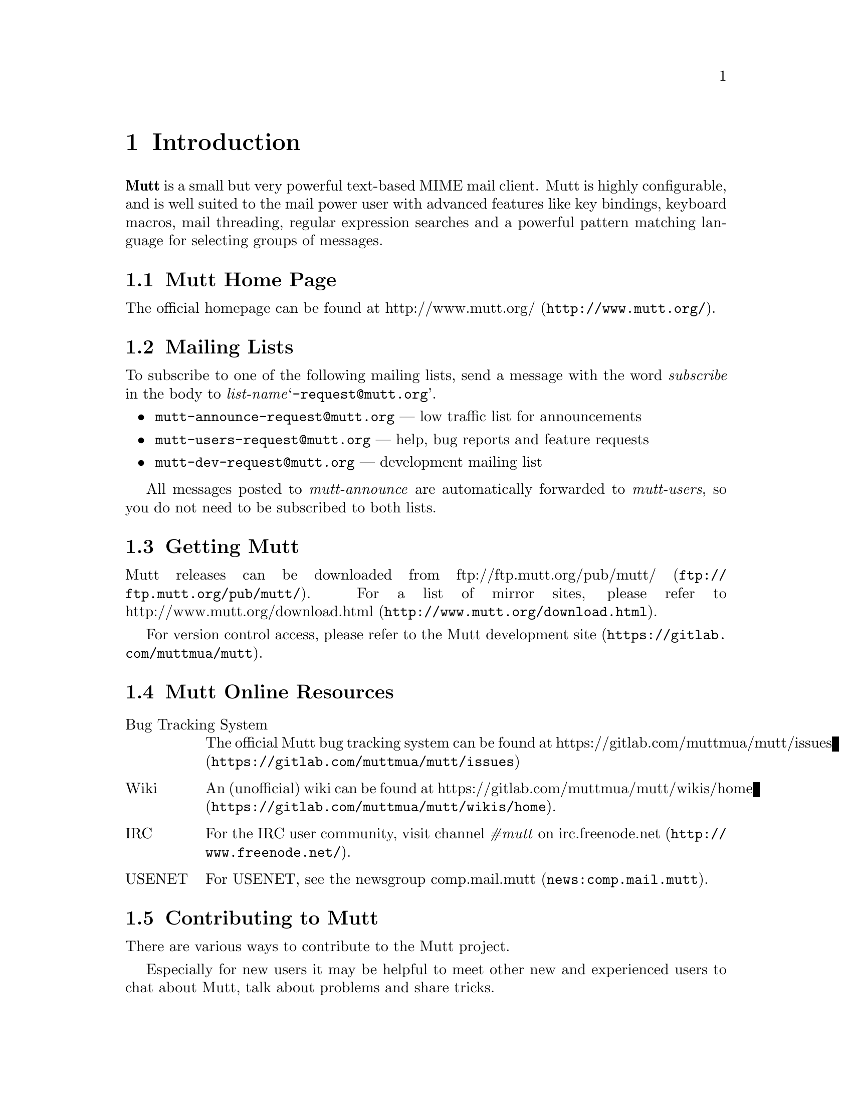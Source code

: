 \input texinfo
@setfilename mutt.info
@documentencoding utf-8
@settitle The Mutt E-Mail Client
@dircategory Email-software
@direntry
* The Mutt E-Mail Client: (mutt).   Text based mail reader
@end direntry

@node Top, Introduction, , (dir)
@top The Mutt E-Mail Client

@menu
* Introduction::
* Getting Started::
* Configuration::
* Advanced Usage::
* Mutt's MIME Support::
* Optional Features::
* Security Considerations::
* Performance Tuning::
* Reference::
* Miscellany: Miscellany <1>.

@detailmenu
— The Detailed Node Listing —

Introduction

* Mutt Home Page::
* Mailing Lists::
* Getting Mutt::
* Mutt Online Resources::
* Contributing to Mutt::
* Typographical Conventions::
* Copyright::

Getting Started

* Core Concepts::
* Screens and Menus::
* Moving Around in Menus::
* Editing Input Fields::
* Reading Mail::
* Sending Mail::
* Forwarding and Bouncing Mail::
* Postponing Mail::
* Encryption and Signing::

Configuration

* Location of Initialization Files::
* Starter Muttrc::
* Syntax of Initialization Files::
* Address Groups::
* Defining/Using Aliases::
* Changing the Default Key Bindings::
* Changing the current working directory::
* Defining Aliases for Character Sets::
* Setting Variables Based Upon Mailbox::
* Keyboard Macros::
* Using Color and Mono Video Attributes::
* Message Header Display::
* Alternative Addresses::
* Mailing Lists: Mailing Lists <1>.
* Using Multiple Spool Mailboxes::
* Monitoring Incoming Mail::
* User-Defined Headers::
* Specify Default Save Mailbox::
* Specify Default Fcc; Mailbox When Composing::
* Specify Default Save Filename and Default Fcc; Mailbox at Once::
* Change Settings Based Upon Message Recipients::
* Change Settings Before Formatting a Message::
* Choosing the Cryptographic Key of the Recipient::
* Dynamically Changing $index_format using Patterns::
* Adding Key Sequences to the Keyboard Buffer::
* Executing Functions::
* Message Scoring::
* Spam Detection::
* Setting and Querying Variables::
* Reading Initialization Commands From Another File::
* Removing Hooks::
* Format Strings::
* Control allowed header fields in a mailto; URL::

Advanced Usage

* Character Set Handling::
* Regular Expressions::
* Patterns; Searching, Limiting and Tagging: Patterns; Searching; Limiting and Tagging.
* Marking Messages::
* Using Tags::
* Using Hooks::
* Managing the Environment::
* External Address Queries::
* Mailbox Formats::
* Mailbox Shortcuts::
* Handling Mailing Lists::
* Display Munging::
* New Mail Detection::
* Editing Threads::
* Delivery Status Notification (DSN) Support: Delivery Status Notification [DSN] Support.
* Start a WWW Browser on URLs::
* Echoing Text::
* Message Composition Flow::
* Using MuttLisp (EXPERIMENTAL): Using MuttLisp [EXPERIMENTAL].
* Miscellany::

Mutt's MIME Support

* Using MIME in Mutt::
* MIME Type Configuration with mime.types: MIME Type Configuration with mime_types.
* MIME Viewer Configuration with Mailcap::
* MIME Autoview::
* MIME Multipart/Alternative::
* Attachment Searching and Counting::
* MIME Lookup::

Optional Features

* General Notes::
* SSL/TLS Support::
* POP3 Support::
* IMAP Support::
* SMTP Support::
* OAUTHBEARER Support::
* Managing Multiple Accounts::
* Local Caching::
* Exact Address Generation::
* Sending Anonymous Messages via Mixmaster::
* Sidebar: Sidebar <1>.
* Compressed Folders Feature::
* Autocrypt::

Security Considerations

* Passwords::
* Temporary Files::
* Information Leaks::
* External Applications::

Performance Tuning

* Reading and Writing Mailboxes::
* Reading Messages from Remote Folders::
* Searching and Limiting::

Reference

* Command-Line Options::
* Configuration Commands::
* Configuration Variables::
* Functions: Functions <1>.

Miscellany

* Acknowledgements::
* About This Document::

@end detailmenu
@end menu

@node Introduction, Getting Started, Top, Top
@chapter Introduction

@strong{Mutt} is a small but very powerful
text-based MIME mail client.  Mutt is highly configurable, and is well
suited to the mail power user with advanced features like key bindings,
keyboard macros, mail threading, regular expression searches and a
powerful pattern matching language for selecting groups of messages.

@menu
* Mutt Home Page::
* Mailing Lists::
* Getting Mutt::
* Mutt Online Resources::
* Contributing to Mutt::
* Typographical Conventions::
* Copyright::
@end menu

@node Mutt Home Page, Mailing Lists, , Introduction
@section Mutt Home Page

The official homepage can be found at
@uref{http://www.mutt.org/,http://www.mutt.org/}.

@node Mailing Lists, Getting Mutt, Mutt Home Page, Introduction
@section Mailing Lists

To subscribe to one of the following mailing lists, send a message with
the word @emph{subscribe} in the body to
@emph{list-name}@samp{-request@@mutt.org}.

@itemize 

@item
@email{mutt-announce-request@@mutt.org} — low traffic list for
announcements

@item
@email{mutt-users-request@@mutt.org} — help, bug reports and
feature requests

@item
@email{mutt-dev-request@@mutt.org} — development mailing list
@end itemize

All messages posted to @emph{mutt-announce} are
automatically forwarded to @emph{mutt-users}, so you do
not need to be subscribed to both lists.

@node Getting Mutt, Mutt Online Resources, Mailing Lists, Introduction
@section Getting Mutt

Mutt releases can be downloaded from @uref{ftp://ftp.mutt.org/pub/mutt/,ftp://ftp.mutt.org/pub/mutt/}.  For a
list of mirror sites, please refer to @uref{http://www.mutt.org/download.html,http://www.mutt.org/download.html}.

For version control access, please refer to the
@uref{https://gitlab.com/muttmua/mutt,Mutt development site}.

@node Mutt Online Resources, Contributing to Mutt, Getting Mutt, Introduction
@section Mutt Online Resources

@table @asis

@item Bug Tracking System
The official Mutt bug tracking system can be found at
@uref{https://gitlab.com/muttmua/mutt/issues,https://gitlab.com/muttmua/mutt/issues}

@item Wiki
An (unofficial) wiki can be found
at @uref{https://gitlab.com/muttmua/mutt/wikis/home,https://gitlab.com/muttmua/mutt/wikis/home}.

@item IRC
For the IRC user community, visit channel @emph{#mutt} on
@uref{http://www.freenode.net/,irc.freenode.net}.

@item USENET
For USENET, see the newsgroup @uref{news:comp.mail.mutt,comp.mail.mutt}.
@end table

@node Contributing to Mutt, Typographical Conventions, Mutt Online Resources, Introduction
@section Contributing to Mutt

There are various ways to contribute to the Mutt project.

Especially for new users it may be helpful to meet other new and
experienced users to chat about Mutt, talk about problems and share
tricks.

Since translations of Mutt into other languages are highly appreciated,
the Mutt developers always look for skilled translators that help
improve and continue to maintain stale translations.

For contributing code patches for new features and bug fixes, please
refer to the developer pages at
@uref{https://gitlab.com/muttmua/mutt,https://gitlab.com/muttmua/mutt} for more details.

@node Typographical Conventions, Copyright, Contributing to Mutt, Introduction
@section Typographical Conventions

This section lists typographical conventions followed throughout this
manual. See table @ref{Typographical conventions for special terms} for typographical
conventions for special terms.

@noindent
@anchor{Typographical conventions for special terms}

@strong{Typographical conventions for special terms}

@multitable @columnfractions 0.5 0.5
@item
Item@tab Refers to...
@item
@samp{printf(3)}@tab UNIX manual pages, execute @samp{man 3 printf}
@item
@samp{<PageUp>}@tab named keys
@item
@samp{<create-alias>}@tab named Mutt function
@item
@samp{^G}@tab Control+G key combination
@item
$mail_check@tab Mutt configuration option
@item
@samp{$HOME}@tab environment variable
@end multitable

Examples are presented as:

@example

mutt -v
@end example

Within command synopsis, curly brackets (‘@{@}’) denote a set
of options of which one is mandatory, square brackets
(‘[]’) denote optional arguments, three dots
denote that the argument may be repeated arbitrary times.

@node Copyright, , Typographical Conventions, Introduction
@section Copyright

Mutt is Copyright © 1996-2021 Michael R. Elkins
@email{me@@mutt.org} and others.

This program is free software; you can redistribute it and/or modify it
under the terms of the GNU General Public License as published by the
Free Software Foundation; either version 2 of the License, or (at your
option) any later version.

This program is distributed in the hope that it will be useful, but
WITHOUT ANY WARRANTY; without even the implied warranty of
MERCHANTABILITY or FITNESS FOR A PARTICULAR PURPOSE.  See the GNU
General Public License for more details.

You should have received a copy of the GNU General Public License along
with this program; if not, write to the Free Software Foundation, Inc.,
51 Franklin Street, Fifth Floor, Boston, MA 02110-1301, USA.

@node Getting Started, Configuration, Introduction, Top
@chapter Getting Started

This section is intended as a brief overview of how to use Mutt.  There
are many other features which are described elsewhere in the manual.
There is even more information available in the Mutt FAQ and various web
pages. See the @uref{http://www.mutt.org/,Mutt homepage}
for more details.

The keybindings described in this section are the defaults as
distributed.  Your local system administrator may have altered the
defaults for your site.  You can always type ‘?’ in any
menu to display the current bindings.

The first thing you need to do is invoke Mutt, simply by typing
@samp{mutt} at the command line.  There are various
command-line options, see either the Mutt man page or the reference (@pxref{Command-Line Options}).

@menu
* Core Concepts::
* Screens and Menus::
* Moving Around in Menus::
* Editing Input Fields::
* Reading Mail::
* Sending Mail::
* Forwarding and Bouncing Mail::
* Postponing Mail::
* Encryption and Signing::
@end menu

@node Core Concepts, Screens and Menus, , Getting Started
@section Core Concepts

Mutt is a text-based application which interacts with users through
different menus which are mostly line-/entry-based or page-based. A
line-based menu is the so-called ‘index’ menu (listing all
messages of the currently opened folder) or the ‘alias’
menu (allowing you to select recipients from a list). Examples for
page-based menus are the ‘pager’ (showing one message at a
time) or the ‘help’ menu listing all available key
bindings.

The user interface consists of a context sensitive help line at the top,
the menu's contents followed by a context sensitive status line and
finally the command line. The command line is used to display
informational and error messages as well as for prompts and for entering
interactive commands.

Mutt is configured through variables which, if the user wants to
permanently use a non-default value, are written to configuration
files. Mutt supports a rich config file syntax to make even complex
configuration files readable and commentable.

Because Mutt allows for customizing almost all key bindings, there are
so-called ‘functions’ which can be executed manually (using
the command line) or in macros. Macros allow the user to bind a sequence
of commands to a single key or a short key sequence instead of repeating
a sequence of actions over and over.

Many commands (such as saving or copying a message to another folder)
can be applied to a single message or a set of messages (so-called
‘tagged’ messages). To help selecting messages, Mutt
provides a rich set of message patterns (such as recipients, sender,
body contents, date sent/received, etc.) which can be combined into
complex expressions using the boolean @emph{and} and
@emph{or} operations as well as negating. These patterns
can also be used to (for example) search for messages or to limit the
index to show only matching messages.

Mutt supports a ‘hook’ concept which allows the user to
execute arbitrary configuration commands and functions in certain
situations such as entering a folder, starting a new message or replying
to an existing one. These hooks can be used to highly customize Mutt's
behavior including managing multiple identities, customizing the
display for a folder or even implementing auto-archiving based on a
per-folder basis and much more.

Besides an interactive mode, Mutt can also be used as a command-line
tool to send messages. It also supports a
@samp{mailx(1)}-compatible interface, see @ref{Command line options} for a complete list of command-line
options.

@node Screens and Menus, Moving Around in Menus, Core Concepts, Getting Started
@section Screens and Menus

@menu
* Index::
* Pager::
* File Browser::
* Sidebar::
* Help::
* Compose Menu::
* Alias Menu::
* Attachment Menu::
@end menu

@node Index, Pager, , Screens and Menus
@subsection Index

The index is the screen that you usually see first when you start
Mutt. It gives an overview over your emails in the currently opened
mailbox. By default, this is your system mailbox.  The information you
see in the index is a list of emails, each with its number on the left,
its flags (new email, important email, email that has been forwarded or
replied to, tagged email, ...), the date when email was sent, its
sender, the email size, and the subject. Additionally, the index also
shows thread hierarchies: when you reply to an email, and the other
person replies back, you can see the other person's email in a
"sub-tree" below.  This is especially useful for personal email between
a group of people or when you've subscribed to mailing lists.

@node Pager, File Browser, Index, Screens and Menus
@subsection Pager

The pager is responsible for showing the email content. On the top of
the pager you have an overview over the most important email headers
like the sender, the recipient, the subject, and much more
information. How much information you actually see depends on your
configuration, which we'll describe below.

Below the headers, you see the email body which usually contains the
message. If the email contains any attachments, you will see more
information about them below the email body, or, if the attachments are
text files, you can view them directly in the pager.

To give the user a good overview, it is possible to configure Mutt to
show different things in the pager with different colors. Virtually
everything that can be described with a regular expression can be
colored, e.g. URLs, email addresses or smileys.

@node File Browser, Sidebar, Pager, Screens and Menus
@subsection File Browser

The file browser is the interface to the local or remote file
system. When selecting a mailbox to open, the browser allows custom
sorting of items, limiting the items shown by a regular expression and a
freely adjustable format of what to display in which way. It also allows
for easy navigation through the file system when selecting file(s) to
attach to a message, select multiple files to attach and many more.

Some mail systems can nest mail folders inside other mail folders.
The normal open entry commands in mutt will open the mail folder and
you can't see the sub-folders.  If you instead use the
@samp{<descend-directory>} function it will go into
the directory and not open it as a mail directory.

@node Sidebar, Help, File Browser, Screens and Menus
@subsection Sidebar

The Sidebar shows a list of all your mailboxes.  The list can be
turned on and off, it can be themed and the list style can be
configured.

@node Help, Compose Menu, Sidebar, Screens and Menus
@subsection Help

The help screen is meant to offer a quick help to the user. It lists the
current configuration of key bindings and their associated commands
including a short description, and currently unbound functions that
still need to be associated with a key binding (or alternatively, they
can be called via the Mutt command prompt).

@node Compose Menu, Alias Menu, Help, Screens and Menus
@subsection Compose Menu

The compose menu features a split screen containing the information
which really matter before actually sending a message by mail: who gets
the message as what (recipients and who gets what kind of
copy). Additionally, users may set security options like deciding
whether to sign, encrypt or sign and encrypt a message with/for what
keys. Also, it's used to attach messages, to re-edit any attachment
including the message itself.

@node Alias Menu, Attachment Menu, Compose Menu, Screens and Menus
@subsection Alias Menu

The alias menu is used to help users finding the recipients of
messages. For users who need to contact many people, there's no need to
remember addresses or names completely because it allows for searching,
too. The alias mechanism and thus the alias menu also features grouping
several addresses by a shorter nickname, the actual alias, so that users
don't have to select each single recipient manually.

@node Attachment Menu, , Alias Menu, Screens and Menus
@subsection Attachment Menu

As will be later discussed in detail, Mutt features a good and stable
MIME implementation, that is, it supports sending and receiving messages
of arbitrary MIME types. The attachment menu displays a message's
structure in detail: what content parts are attached to which parent
part (which gives a true tree structure), which type is of what type and
what size.  Single parts may saved, deleted or modified to offer great
and easy access to message's internals.

@node Moving Around in Menus, Editing Input Fields, Screens and Menus, Getting Started
@section Moving Around in Menus

The most important navigation keys common to line- or entry-based menus
are shown in @ref{Most common navigation keys in entry-based menus} and in @ref{Most common navigation keys in page-based menus} for page-based menus.

@noindent
@anchor{Most common navigation keys in entry-based menus}

@strong{Most common navigation keys in entry-based menus}

@multitable @columnfractions 0.333333333333333 0.333333333333333 0.333333333333333
@item
Key@tab Function@tab Description
@item
j or <Down>@tab @samp{<next-entry>}@tab move to the next entry
@item
k or <Up>@tab @samp{<previous-entry>}@tab move to the previous entry
@item
z or <PageDn>@tab @samp{<page-down>}@tab go to the next page
@item
Z or <PageUp>@tab @samp{<page-up>}@tab go to the previous page
@item
= or <Home>@tab @samp{<first-entry>}@tab jump to the first entry
@item
* or <End>@tab @samp{<last-entry>}@tab jump to the last entry
@item
q@tab @samp{<quit>}@tab exit the current menu
@item
?@tab @samp{<help>}@tab list all keybindings for the current menu
@end multitable

@noindent
@anchor{Most common navigation keys in page-based menus}

@strong{Most common navigation keys in page-based menus}

@multitable @columnfractions 0.333333333333333 0.333333333333333 0.333333333333333
@item
Key@tab Function@tab Description
@item
J or <Return>@tab @samp{<next-line>}@tab scroll down one line
@item
<Backspace>@tab @samp{<previous-line>}@tab scroll up one line
@item
K, <Space> or <PageDn>@tab @samp{<next-page>}@tab move to the next page
@item
- or <PageUp>@tab @samp{<previous-page>}@tab move the previous page
@item
<Home>@tab @samp{<top>}@tab move to the top
@item
<End>@tab @samp{<bottom>}@tab move to the bottom
@end multitable

@node Editing Input Fields, Reading Mail, Moving Around in Menus, Getting Started
@section Editing Input Fields

@menu
* Introduction: Introduction <1>.
* History::
@end menu

@node Introduction <1>, History, , Editing Input Fields
@subsection Introduction

Mutt has a built-in line editor for inputting text, e.g. email addresses
or filenames. The keys used to manipulate text input are very similar to
those of Emacs. See @ref{Most common line editor keys} for a full
reference of available functions, their default key bindings, and short
descriptions.

@noindent
@anchor{Most common line editor keys}

@strong{Most common line editor keys}

@multitable @columnfractions 0.333333333333333 0.333333333333333 0.333333333333333
@item
Key@tab Function@tab Description
@item
^A or <Home>@tab @samp{<bol>}@tab move to the start of the line
@item
^B or <Left>@tab @samp{<backward-char>}@tab move back one char
@item
Esc B@tab @samp{<backward-word>}@tab move back one word
@item
^D or <Delete>@tab @samp{<delete-char>}@tab delete the char under the cursor
@item
^E or <End>@tab @samp{<eol>}@tab move to the end of the line
@item
^F or <Right>@tab @samp{<forward-char>}@tab move forward one char
@item
Esc F@tab @samp{<forward-word>}@tab move forward one word
@item
<Tab>@tab @samp{<complete>}@tab complete filename, alias, or label
@item
^T@tab @samp{<complete-query>}@tab complete address with query
@item
^K@tab @samp{<kill-eol>}@tab delete to the end of the line
@item
Esc d@tab @samp{<kill-eow>}@tab delete to the end of the word
@item
^W@tab @samp{<kill-word>}@tab kill the word in front of the cursor
@item
^U@tab @samp{<kill-line>}@tab delete entire line
@item
^V@tab @samp{<quote-char>}@tab quote the next typed key
@item
<Up>@tab @samp{<history-up>}@tab recall previous string from history
@item
<Down>@tab @samp{<history-down>}@tab recall next string from history
@item
^R@tab @samp{<history-search>}@tab use current input to search history
@item
<BackSpace>@tab @samp{<backspace>}@tab kill the char in front of the cursor
@item
Esc u@tab @samp{<upcase-word>}@tab convert word to upper case
@item
Esc l@tab @samp{<downcase-word>}@tab convert word to lower case
@item
Esc c@tab @samp{<capitalize-word>}@tab capitalize the word
@item
^G@tab n/a@tab abort
@item
<Return>@tab n/a@tab finish editing
@end multitable

@samp{^G} is the generic ‘abort’ key
in Mutt.  In addition to the line editor, it can also be used
to abort prompts.  Generally, typing @samp{^G} at a
confirmation prompt or line editor should abort the entire action.

You can remap the @emph{editor} functions using the @code{bind} (@pxref{Changing the Default Key Bindings}) command.  For example, to
make the <Delete> key delete the character in front of the cursor
rather than under, you could use:

@example

bind editor <delete> backspace
@end example

@node History, , Introduction <1>, Editing Input Fields
@subsection History

Mutt maintains a history for the built-in editor.  The number of items
is controlled by the $history (@pxref{history}) variable
and can be made persistent using an external file specified using $history_file (@pxref{history_file}) and $save_history (@pxref{save_history}).  You may cycle through them
at an editor prompt by using the @samp{<history-up>}
and/or @samp{<history-down>} commands.  Mutt will
remember the currently entered text as you cycle through history, and
will wrap around to the initial entry line.

Mutt maintains several distinct history lists, one for each of the
following categories:

@itemize 

@item
@samp{.muttrc} commands

@item
addresses and aliases

@item
shell commands

@item
filenames

@item
mailboxes

@item
patterns

@item
everything else
@end itemize

Mutt automatically filters out consecutively repeated items from the
history.  If $history_remove_dups (@pxref{history_remove_dups})
is set, all repeated items are removed from the history.  It also mimics the
behavior of some shells by ignoring items starting with a space. The latter
feature can be useful in macros to not clobber the history's valuable entries
with unwanted entries.

@node Reading Mail, Sending Mail, Editing Input Fields, Getting Started
@section Reading Mail

Similar to many other mail clients, there are two modes in which mail is
read in Mutt.  The first is a list of messages in the mailbox, which is
called the ‘index’ menu in Mutt.  The second mode is the
display of the message contents.  This is called the
‘pager.’

The next few sections describe the functions provided in each of these
modes.

@menu
* The Message Index::
* The Pager::
* Threaded Mode::
* Miscellaneous Functions::
@end menu

@node The Message Index, The Pager, , Reading Mail
@subsection The Message Index

Common keys used to navigate through and manage messages in the index
are shown in @ref{Most common message index keys}. How messages are presented
in the index menu can be customized using the $index_format (@pxref{index_format}) variable.

@noindent
@anchor{Most common message index keys}

@strong{Most common message index keys}

@multitable @columnfractions 0.5 0.5
@item
Key@tab Description
@item
c@tab change to a different mailbox
@item
Esc c@tab change to a folder in read-only mode
@item
C@tab copy the current message to another mailbox
@item
Esc C@tab decode a message and copy it to a folder
@item
Esc s@tab decode a message and save it to a folder
@item
D@tab delete messages matching a pattern
@item
d@tab delete the current message
@item
F@tab mark as important
@item
l@tab show messages matching a pattern
@item
N@tab mark message as new
@item
o@tab change the current sort method
@item
O@tab reverse sort the mailbox
@item
q@tab save changes and exit
@item
s@tab save-message
@item
T@tab tag messages matching a pattern
@item
t@tab toggle the tag on a message
@item
Esc t@tab toggle tag on entire message thread
@item
U@tab undelete messages matching a pattern
@item
u@tab undelete-message
@item
v@tab view-attachments
@item
x@tab abort changes and exit
@item
<Return>@tab display-message
@item
<Tab>@tab jump to the next new or unread message
@item
@@@tab show the author's full e-mail address
@item
$@tab save changes to mailbox
@item
/@tab search
@item
Esc /@tab search-reverse
@item
^L@tab clear and redraw the screen
@item
^T@tab untag messages matching a pattern
@end multitable

In addition to who sent the message and the subject, a short summary of
the disposition of each message is printed beside the message number.
Zero or more of the ‘flags’ in @ref{Message status flags} may appear, some of which can be turned
on or off using these functions: @samp{<set-flag>} and
@samp{<clear-flag>} bound by default to
‘w’ and ‘W’ respectively.

Furthermore, the flags in @ref{Message recipient flags} reflect
who the message is addressed to. They can be customized with the $to_chars (@pxref{to_chars}) variable.

@noindent
@anchor{Message status flags}

@strong{Message status flags}

@multitable @columnfractions 0.5 0.5
@item
Flag@tab Description
@item
D@tab message is deleted (is marked for deletion)
@item
d@tab message has attachments marked for deletion
@item
K@tab contains a PGP public key
@item
N@tab message is new
@item
O@tab message is old
@item
P@tab message is PGP encrypted
@item
r@tab message has been replied to
@item
S@tab message is signed, and the signature is successfully verified
@item
s@tab message is signed
@item
!@tab message is flagged
@item
*@tab message is tagged
@item
n@tab thread contains new messages (only if collapsed)
@item
o@tab thread contains old messages (only if collapsed)
@end multitable

@noindent
@anchor{Message recipient flags}

@strong{Message recipient flags}

@multitable @columnfractions 0.5 0.5
@item
Flag@tab Description
@item
+@tab message is to you and you only
@item
T@tab message is to you, but also to or CC'ed to others
@item
C@tab message is CC'ed to you
@item
F@tab message is from you
@item
L@tab message is sent to a subscribed mailing list
@end multitable

@node The Pager, Threaded Mode, The Message Index, Reading Mail
@subsection The Pager

By default, Mutt uses its built-in pager to display the contents of
messages (an external pager such as @samp{less(1)} can be
configured, see $pager (@pxref{pager}) variable).  The
pager is very similar to the Unix program @samp{less(1)}
though not nearly as featureful.

@noindent
@anchor{Most common pager keys}

@strong{Most common pager keys}

@multitable @columnfractions 0.5 0.5
@item
Key@tab Description
@item
<Return>@tab go down one line
@item
<Space>@tab display the next page (or next message if at the end of a message)
@item
-@tab go back to the previous page
@item
n@tab search for next match
@item
S@tab skip beyond quoted text
@item
T@tab toggle display of quoted text
@item
?@tab show keybindings
@item
/@tab regular expression search
@item
Esc /@tab backward regular expression search
@item
\@tab toggle highlighting of search matches
@item
^@tab jump to the top of the message
@end multitable

In addition to key bindings in @ref{Most common pager keys}, many of
the functions from the index menu are also available in the pager, such
as @samp{<delete-message>} or
@samp{<copy-message>} (this is one advantage over
using an external pager to view messages).

Also, the internal pager supports a couple other advanced features. For
one, it will accept and translate the ‘standard’ nroff
sequences for bold and underline. These sequences are a series of either
the letter, backspace (‘^H’), the letter again for bold or
the letter, backspace, ‘_’ for denoting underline. Mutt
will attempt to display these in bold and underline respectively if your
terminal supports them. If not, you can use the bold and underline color (@pxref{Using Color and Mono Video Attributes}) objects to specify a
@code{color} or mono attribute for them.

Additionally, the internal pager supports the ANSI escape sequences for
character attributes.  Mutt translates them into the correct color and
character settings.  The sequences Mutt supports are:

@example

\e[Ps;Ps;..Ps;m
@end example

where @emph{Ps} can be one of the codes shown in @ref{ANSI escape sequences}.

@noindent
@anchor{ANSI escape sequences}

@strong{ANSI escape sequences}

@multitable @columnfractions 0.5 0.5
@item
Escape code@tab Description
@item
0@tab All attributes off
@item
1@tab Bold on
@item
4@tab Underline on
@item
5@tab Blink on
@item
7@tab Reverse video on
@item
3@emph{<color>}@tab Foreground color is @emph{<color>} (see @ref{Color sequences})
@item
4@emph{<color>}@tab Background color is @emph{<color>} (see @ref{Color sequences})
@end multitable

@noindent
@anchor{Color sequences}

@strong{Color sequences}

@multitable @columnfractions 0.5 0.5
@item
Color code@tab Color
@item
0@tab Black
@item
1@tab Red
@item
2@tab Green
@item
3@tab Yellow
@item
4@tab Blue
@item
5@tab Magenta
@item
6@tab Cyan
@item
7@tab White
@end multitable

Mutt uses these attributes for handling @samp{text/enriched}
messages, and they can also be used by an external autoview (@pxref{MIME Autoview}) script for highlighting purposes.

@quotation

@strong{Note}

If you change the colors for your display, for example by changing the
color associated with color2 for your xterm, then that color will be
used instead of green.
@end quotation

@quotation

@strong{Note}

Note that the search commands in the pager take regular expressions,
which are not quite the same as the more complex patterns (@pxref{Patterns; Searching; Limiting and Tagging}) used by the search command in the
index. This is because patterns are used to select messages by criteria
whereas the pager already displays a selected message.
@end quotation

@node Threaded Mode, Miscellaneous Functions, The Pager, Reading Mail
@subsection Threaded Mode

So-called ‘threads’ provide a hierarchy of messages where
replies are linked to their parent message(s). This organizational form
is extremely useful in mailing lists where different parts of the
discussion diverge. Mutt displays threads as a tree structure.

In Mutt, when a mailbox is sorted (@pxref{sort})
by @emph{threads}, there are a few additional functions
available in the @emph{index}
and @emph{pager} modes as shown in
@ref{Most common thread mode keys}.

@noindent
@anchor{Most common thread mode keys}

@strong{Most common thread mode keys}

@multitable @columnfractions 0.333333333333333 0.333333333333333 0.333333333333333
@item
Key@tab Function@tab Description
@item
^D@tab @samp{<delete-thread>}@tab delete all messages in the current thread
@item
^U@tab @samp{<undelete-thread>}@tab undelete all messages in the current thread
@item
^N@tab @samp{<next-thread>}@tab jump to the start of the next thread
@item
^P@tab @samp{<previous-thread>}@tab jump to the start of the previous thread
@item
^R@tab @samp{<read-thread>}@tab mark the current thread as read
@item
Esc d@tab @samp{<delete-subthread>}@tab delete all messages in the current subthread
@item
Esc u@tab @samp{<undelete-subthread>}@tab undelete all messages in the current subthread
@item
Esc n@tab @samp{<next-subthread>}@tab jump to the start of the next subthread
@item
Esc p@tab @samp{<previous-subthread>}@tab jump to the start of the previous subthread
@item
Esc r@tab @samp{<read-subthread>}@tab mark the current subthread as read
@item
Esc t@tab @samp{<tag-thread>}@tab toggle the tag on the current thread
@item
Esc v@tab @samp{<collapse-thread>}@tab toggle collapse for the current thread
@item
Esc V@tab @samp{<collapse-all>}@tab toggle collapse for all threads
@item
P@tab @samp{<parent-message>}@tab jump to parent message in thread
@end multitable

In the @emph{index}, the subject of threaded children
messages will be prepended with thread tree characters.  By default,
the subject itself will not be duplicated unless $hide_thread_subject (@pxref{hide_thread_subject}) is unset.
Special characters will be added to the thread tree as detailed in
@ref{Special Thread Characters}.

@noindent
@anchor{Special Thread Characters}

@strong{Special Thread Characters}

@multitable @columnfractions 0.333333333333333 0.333333333333333 0.333333333333333
@item
Character@tab Description@tab Notes
@item
&@tab hidden message@tab see $hide_limited (@pxref{hide_limited}) and
$hide_top_limited (@pxref{hide_top_limited})
@item
?@tab missing message@tab see $hide_missing (@pxref{hide_missing}) and
$hide_top_missing (@pxref{hide_top_missing})
@item
*@tab pseudo thread@tab see $strict_threads (@pxref{strict_threads});
not displayed when
$narrow_tree (@pxref{narrow_tree}) is set
@item
=@tab duplicate thread@tab see $duplicate_threads (@pxref{duplicate_threads});
not displayed when
$narrow_tree (@pxref{narrow_tree}) is set
@end multitable

Collapsing a thread displays only the first message in the thread and
hides the others. This is useful when threads contain so many messages
that you can only see a handful of threads on the screen. See %M in
$index_format (@pxref{index_format}).  For example, you
could use ‘%?M?(#%03M)&(%4l)?’ in $index_format (@pxref{index_format}) to optionally display the
number of hidden messages if the thread is collapsed. The
@samp{%?<char>?<if-part>&<else-part>?}
syntax is explained in detail in format string conditionals (@pxref{Conditionals}).

Technically, every reply should contain a list of its parent messages in
the thread tree, but not all do. In these cases, Mutt groups them by
subject which can be controlled using the $strict_threads (@pxref{strict_threads}) variable.

@node Miscellaneous Functions, , Threaded Mode, Reading Mail
@subsection Miscellaneous Functions

In addition, the @emph{index} and
@emph{pager} menus have these interesting functions:

@table @asis

@item  @samp{<check-stats>}@anchor{check-stats} 
Calculate statistics for all monitored mailboxes declared using the
@code{mailboxes} command.
It will calculate statistics despite
$mail_check_stats (@pxref{mail_check_stats}) being unset.

@item  @samp{<create-alias>}@anchor{create-alias} (default: a) 
Creates a new alias based upon the current message (or prompts for a new
one).  Once editing is complete, an @code{alias} (@pxref{Defining/Using Aliases}) command is added to the
file specified by the $alias_file (@pxref{alias_file})
variable for future use

@quotation

@strong{Note}

Mutt does not read the $alias_file (@pxref{alias_file})
upon startup so you must explicitly @code{source} (@pxref{Reading Initialization Commands From Another File}) the file.
@end quotation

@item  @samp{<check-traditional-pgp>}@anchor{check-traditional-pgp} (default: Esc P) 
This function will search the current message for content signed or
encrypted with PGP the ‘traditional’ way, that is, without
proper MIME tagging.  Technically, this function will temporarily change
the MIME content types of the body parts containing PGP data; this is
similar to the @samp{<edit-type>} (@pxref{edit-type})
function's effect.

@item  @samp{<edit>}@anchor{edit} (default: e) 
This command (available in the index and pager) allows you to edit the
raw current message as it's present in the mail folder.  After you have
finished editing, the changed message will be appended to the current
folder, and the original message will be marked for deletion; if the
message is unchanged it won't be replaced.

@item  @samp{<edit-type>}@anchor{edit-type} (default: ^E on the attachment menu, and in the pager and index menus; ^T on the compose menu) 
This command is used to temporarily edit an attachment's content type to
fix, for instance, bogus character set parameters.  When invoked from
the index or from the pager, you'll have the opportunity to edit the
top-level attachment's content type.  On the attachment menu (@pxref{The Attachment Menu}), you can change any
attachment's content type. These changes are not persistent, and get
lost upon changing folders.

Note that this command is also available on the compose menu (@pxref{The Compose Menu}).  There, it's used to
fine-tune the properties of attachments you are going to send.

@item  @samp{<enter-command>}@anchor{enter-command} (default: ‘:’) 
This command is used to execute any command you would normally put in a
configuration file.  A common use is to check the settings of variables,
or in conjunction with macros (@pxref{Keyboard Macros}) to change
settings on the fly.

@item  @samp{<extract-keys>}@anchor{extract-keys} (default: ^K) 
This command extracts PGP public keys from the current or tagged
message(s) and adds them to your PGP public key ring.

@item  @samp{<forget-passphrase>}@anchor{forget-passphrase} (default: ^F) 
This command wipes the passphrase(s) from memory. It is useful, if you
misspelled the passphrase.

@item  @samp{<list-reply>}@anchor{list-reply} (default: L) 
Reply to the current or tagged message(s) by extracting any addresses
which match the regular expressions given by the @code{lists} or
@code{subscribe} (@pxref{Mailing Lists <1>}) commands, but also honor any
@samp{Mail-Followup-To} header(s) if the $honor_followup_to (@pxref{honor_followup_to}) configuration
variable is set.  In addition, the @samp{List-Post} header field is
examined for @samp{mailto:} URLs specifying a mailing list address.
Using this when replying to messages posted to mailing lists helps avoid
duplicate copies being sent to the author of the message you are replying to.

@item  @samp{<pipe-message>}@anchor{pipe-message} (default: |) 
Asks for an external Unix command and pipes the current or tagged
message(s) to it.  The variables $pipe_decode (@pxref{pipe_decode}), $pipe_decode_weed (@pxref{pipe_decode_weed}), $pipe_split (@pxref{pipe_split}), $pipe_sep (@pxref{pipe_sep}) and $wait_key (@pxref{wait_key}) control the exact behavior of this
function.

@item  @samp{<resend-message>}@anchor{resend-message} (default: Esc e) 
Mutt takes the current message as a template for a new message.  This
function is best described as "recall from arbitrary folders".  It can
conveniently be used to forward MIME messages while preserving the
original mail structure. Note that the amount of headers included here
depends on the value of the $weed (@pxref{weed}) variable.

This function is also available from the attachment menu. You can use
this to easily resend a message which was included with a bounce message
as a @samp{message/rfc822} body part.

@item  @samp{<shell-escape>}@anchor{shell-escape} (default: !) 
Asks for an external Unix command and executes it.  The $wait_key (@pxref{wait_key}) can be used to control whether Mutt
will wait for a key to be pressed when the command returns (presumably
to let the user read the output of the command), based on the return
status of the named command. If no command is given, an interactive
shell is executed.

@item  @samp{<toggle-quoted>}@anchor{toggle-quoted} (default: T) 
The pager uses the $quote_regexp (@pxref{quote_regexp})
variable to detect quoted text when displaying the body of the message.
This function toggles the display of the quoted material in the message.
It is particularly useful when being interested in just the response and
there is a large amount of quoted text in the way.

@item  @samp{<skip-quoted>}@anchor{skip-quoted} (default: S) 
This function will go to the next line of non-quoted text which comes
after a line of quoted text in the internal pager.
@end table

@node Sending Mail, Forwarding and Bouncing Mail, Reading Mail, Getting Started
@section Sending Mail

@menu
* Introduction: Introduction <2>.
* Editing the Message Header::
* Sending Cryptographically Signed/Encrypted Messages::
* Sending Format=Flowed Messages::
* Background Editing::
@end menu

@node Introduction <2>, Editing the Message Header, , Sending Mail
@subsection Introduction

The bindings shown in @ref{Most common mail sending keys} are available in
the @emph{index} and @emph{pager} to start a
new message.

@noindent
@anchor{Most common mail sending keys}

@strong{Most common mail sending keys}

@multitable @columnfractions 0.333333333333333 0.333333333333333 0.333333333333333
@item
Key@tab Function@tab Description
@item
m@tab @samp{<mail>}@tab compose a new message
@item
r@tab @samp{<reply>}@tab reply to sender
@item
g@tab @samp{<group-reply>}@tab reply to all recipients
@item
@tab @samp{<group-chat-reply>}@tab reply to all recipients preserving To/Cc
@item
L@tab @samp{<list-reply>}@tab reply to mailing list address
@item
f@tab @samp{<forward>}@tab forward message
@item
b@tab @samp{<bounce>}@tab bounce (remail) message
@item
Esc k@tab @samp{<mail-key>}@tab mail a PGP public key to someone
@end multitable

@emph{Bouncing} a message sends the message as-is to the
recipient you specify.  @emph{Forwarding} a message allows
you to add comments or modify the message you are forwarding.  These
items are discussed in greater detail in the next section ‘Forwarding and Bouncing Mail (@pxref{Forwarding and Bouncing Mail}).’

Mutt will then enter the @emph{compose} menu and prompt
you for the recipients to place on the ‘To:’ header field
when you hit @samp{m} to start a new message. Next, it will
ask you for the ‘Subject:’ field for the message, providing
a default if you are replying to or forwarding a message. You again have
the chance to adjust recipients, subject, and security settings right
before actually sending the message. See also $askcc (@pxref{askcc}), $askbcc (@pxref{askbcc}),
$autoedit (@pxref{autoedit}), $bounce (@pxref{bounce}), $fast_reply (@pxref{fast_reply}), and $include (@pxref{include}) for changing how and if Mutt asks
these questions.

When replying, Mutt fills these fields with proper values depending on
the reply type.  The types of replying supported are:

@table @asis

@item Simple reply
Reply to the author directly.

@item Group reply
Reply to the author; cc all other recipients; consults
@code{alternates} (@pxref{Alternative Addresses})
and excludes you.

@item Group Chat reply
Reply to the author and other recipients in the To list;
cc other recipients in the Cc list; consults
@code{alternates} (@pxref{Alternative Addresses})
and excludes you.

@item List reply
Reply to all mailing list addresses found, either specified via
configuration or auto-detected.  See @ref{Mailing Lists <1>,,Mailing Lists} for
details.
@end table

After getting recipients for new messages, forwards or replies, Mutt
will then automatically start your $editor (@pxref{editor})
on the message body. If the $edit_headers (@pxref{edit_headers}) variable is set, the headers
will be at the top of the message in your editor; the message body
should start on a new line after the existing blank line at the end of
headers.  Any messages you are replying to will be added in sort order
to the message, with appropriate
$attribution (@pxref{attribution}), $indent_string (@pxref{indent_string}) and $post_indent_string (@pxref{post_indent_string}).  When
forwarding a message, if the $mime_forward (@pxref{mime_forward}) variable is unset, a copy of
the forwarded message will be included.  If you have specified a $signature (@pxref{signature}), it will be appended to the
message.

Once you have finished editing the body of your mail message, you are
returned to the @emph{compose} menu providing the
functions shown in @ref{Most common compose menu keys} to modify, send or
postpone the message.

@noindent
@anchor{Most common compose menu keys}

@strong{Most common compose menu keys}

@multitable @columnfractions 0.333333333333333 0.333333333333333 0.333333333333333
@item
Key@tab Function@tab Description
@item
a@tab @samp{<attach-file>}@tab attach a file
@item
A@tab @samp{<attach-message>}@tab attach message(s) to the message
@item
Esc k@tab @samp{<attach-key>}@tab attach a PGP public key
@item
d@tab @samp{<edit-description>}@tab edit description on attachment
@item
D@tab @samp{<detach-file>}@tab detach a file
@item
t@tab @samp{<edit-to>}@tab edit the To field
@item
Esc f@tab @samp{<edit-from>}@tab edit the From field
@item
r@tab @samp{<edit-reply-to>}@tab edit the Reply-To field
@item
c@tab @samp{<edit-cc>}@tab edit the Cc field
@item
b@tab @samp{<edit-bcc>}@tab edit the Bcc field
@item
y@tab @samp{<send-message>}@tab send the message
@item
s@tab @samp{<edit-subject>}@tab edit the Subject
@item
S@tab @samp{<smime-menu>}@tab select S/MIME options
@item
f@tab @samp{<edit-fcc>}@tab specify an ‘Fcc’ mailbox
@item
p@tab @samp{<pgp-menu>}@tab select PGP options
@item
P@tab @samp{<postpone-message>}@tab postpone this message until later
@item
q@tab @samp{<quit>}@tab quit (abort) sending the message
@item
w@tab @samp{<write-fcc>}@tab write the message to a folder
@item
i@tab @samp{<ispell>}@tab check spelling (if available on your system)
@item
^F@tab @samp{<forget-passphrase>}@tab wipe passphrase(s) from memory
@end multitable

The compose menu is also used to edit the attachments for a message
which can be either files or other messages. The
@samp{<attach-message>} function to will prompt you
for a folder to attach messages from. You can now tag messages in that
folder and they will be attached to the message you are sending.

@quotation

@strong{Note}

Note that certain operations like composing a new mail, replying,
forwarding, etc. are not permitted when you are in that folder. The %r
in $status_format (@pxref{status_format}) will change to a
‘A’ to indicate that you are in attach-message mode.
@end quotation

After exiting the compose menu via @samp{<send-message>},
the message will be sent.  If configured and enabled, this can happen via
mixmaster (@pxref{Sending Anonymous Messages via Mixmaster}) or
$smtp_url (@pxref{SMTP Support}).  Otherwise
$sendmail (@pxref{sendmail}) will be invoked.  Prior to
version 1.13, Mutt enabled $write_bcc (@pxref{write_bcc}) by
default, assuming the MTA would automatically remove a
@samp{Bcc:} header as part of delivery.  Starting with 1.13, the
option is unset by default, but no longer affects the fcc copy of the message.

@node Editing the Message Header, Sending Cryptographically Signed/Encrypted Messages, Introduction <2>, Sending Mail
@subsection Editing the Message Header

When editing the header because of $edit_headers (@pxref{edit_headers}) being set, there are a
several pseudo headers available which will not be included in sent
messages but trigger special Mutt behavior.

@menu
* Fcc; Pseudo Header::
* Attach; Pseudo Header::
* Pgp; Pseudo Header::
* In-Reply-To; Header::
@end menu

@node Fcc; Pseudo Header, Attach; Pseudo Header, , Editing the Message Header
@subsubsection Fcc: Pseudo Header

If you specify

@samp{Fcc:} @emph{filename}

as a header, Mutt will pick up @emph{filename} just as if
you had used the @samp{<edit-fcc>} function in the
@emph{compose} menu.  It can later be changed from the
compose menu.

@node Attach; Pseudo Header, Pgp; Pseudo Header, Fcc; Pseudo Header, Editing the Message Header
@subsubsection Attach: Pseudo Header

You can also attach files to your message by specifying

@samp{Attach:} @emph{filename}
[ @emph{description} ]

where @emph{filename} is the file to attach and
@emph{description} is an optional string to use as the
description of the attached file. Spaces in filenames have to be escaped
using backslash (‘\’).  The file can be removed as well as
more added from the compose menu.

@node Pgp; Pseudo Header, In-Reply-To; Header, Attach; Pseudo Header, Editing the Message Header
@subsubsection Pgp: Pseudo Header

If you want to use PGP, you can specify

@samp{Pgp:} [ @samp{E} | @samp{S} | @samp{S}@emph{<id>} ]

‘E’ selects encryption, ‘S’ selects signing
and ‘S<id>’ selects signing with the given key,
setting $pgp_sign_as (@pxref{pgp_sign_as}) for the
duration of the message composition session. The selection can later
be changed in the compose menu.

@node In-Reply-To; Header, , Pgp; Pseudo Header, Editing the Message Header
@subsubsection In-Reply-To: Header

When replying to messages, the @emph{In-Reply-To:} header
contains the Message-Id of the message(s) you reply to. If you remove or
modify its value, Mutt will not generate a
@emph{References:} field, which allows you to create a new
message thread, for example to create a new message to a mailing list
without having to enter the mailing list's address.

If you intend to start a new thread by replying, please make really sure
you remove the @emph{In-Reply-To:} header in your
editor. Otherwise, though you'll produce a technically valid reply, some
netiquette guardians will be annoyed by this so-called ‘thread
hijacking’.

@node Sending Cryptographically Signed/Encrypted Messages, Sending Format=Flowed Messages, Editing the Message Header, Sending Mail
@subsection Sending Cryptographically Signed/Encrypted Messages

If you have told Mutt to PGP or S/MIME encrypt a message, it will guide
you through a key selection process when you try to send the message.
Mutt will not ask you any questions about keys which have a certified
user ID matching one of the message recipients' mail addresses.
However, there may be situations in which there are several keys, weakly
certified user ID fields, or where no matching keys can be found.

In these cases, you are dropped into a menu with a list of keys from
which you can select one.  When you quit this menu, or Mutt can't find
any matching keys, you are prompted for a user ID.  You can, as usually,
abort this prompt using @samp{^G}.  When you do so, Mutt
will return to the compose screen.

Once you have successfully finished the key selection, the message will
be encrypted using the selected public keys when sent out.

To ensure you can view encrypted messages you have sent, you
may wish to set $pgp_self_encrypt (@pxref{pgp_self_encrypt})
and $pgp_default_key (@pxref{pgp_default_key}) for PGP, or
$smime_self_encrypt (@pxref{smime_self_encrypt})
and $smime_default_key (@pxref{smime_default_key}) for S/MIME.

Most fields of the entries in the key selection menu (see also $pgp_entry_format (@pxref{pgp_entry_format})) have obvious
meanings.  But some explanations on the capabilities, flags, and
validity fields are in order.

The flags sequence (‘%f’) will expand to one of the flags
in @ref{PGP key menu flags}.

@noindent
@anchor{PGP key menu flags}

@strong{PGP key menu flags}

@multitable @columnfractions 0.5 0.5
@item
Flag@tab Description
@item
R@tab The key has been revoked and can't be used.
@item
X@tab The key is expired and can't be used.
@item
d@tab You have marked the key as disabled.
@item
c@tab There are unknown critical self-signature packets.
@end multitable

The capabilities field (‘%c’) expands to a two-character
sequence representing a key's capabilities.  The first character gives
the key's encryption capabilities: A minus sign (‘-’) means
that the key cannot be used for encryption.  A dot (‘.’)
means that it's marked as a signature key in one of the user IDs, but
may also be used for encryption.  The letter ‘e’ indicates
that this key can be used for encryption.

The second character indicates the key's signing capabilities.  Once
again, a ‘-’ implies ‘not for signing’,
‘.’ implies that the key is marked as an encryption key in
one of the user-ids, and ‘s’ denotes a key which can be
used for signing.

Finally, the validity field (‘%t’) indicates how
well-certified a user-id is.  A question mark (‘?’)
indicates undefined validity, a minus character (‘-’) marks
an untrusted association, a space character means a partially trusted
association, and a plus character (‘+’) indicates complete
validity.

@node Sending Format=Flowed Messages, Background Editing, Sending Cryptographically Signed/Encrypted Messages, Sending Mail
@subsection Sending Format=Flowed Messages

@menu
* Concept::
* Mutt Support::
* Editor Considerations::
* Reformatting::
@end menu

@node Concept, Mutt Support, , Sending Format=Flowed Messages
@subsubsection Concept

@samp{format=flowed}-style messages (or
@samp{f=f} for short) are @samp{text/plain}
messages that consist of paragraphs which a receiver's mail client may
reformat to its own needs which mostly means to customize line lengths
regardless of what the sender sent. Technically this is achieved by
letting lines of a ‘flowable’ paragraph end in spaces
except for the last line.

While for text-mode clients like Mutt it's the best way to assume only a
standard 80x25 character cell terminal, it may be desired to let the
receiver decide completely how to view a message.

@node Mutt Support, Editor Considerations, Concept, Sending Format=Flowed Messages
@subsubsection Mutt Support

Mutt only supports setting the required @samp{format=flowed}
MIME parameter on outgoing messages if the $text_flowed (@pxref{text_flowed}) variable is set, specifically
it does not add the trailing spaces.

After editing, Mutt properly space-stuffs the message.
@emph{Space-stuffing} is required by RfC3676 defining
@samp{format=flowed} and means to prepend a space to:

@itemize 

@item
all lines starting with a space

@item
lines starting with the word
‘@samp{From}’ followed by
space

@item
all lines starting with
‘@samp{>}’ which is not intended to be a
quote character
@end itemize

@quotation

@strong{Note}

Mutt only supports space-stuffing for the first two types of lines but
not for the third: It is impossible to safely detect whether a leading
@samp{>} character starts a quote or not.
@end quotation

All leading spaces are to be removed by receiving clients to restore the
original message prior to further processing.

@node Editor Considerations, Reformatting, Mutt Support, Sending Format=Flowed Messages
@subsubsection Editor Considerations

As Mutt provides no additional features to compose
@samp{f=f} messages, it's completely up to the user and his
editor to produce proper messages. Please consider your editor's
documentation if you intend to send @samp{f=f} messages.

For example, @emph{vim} provides the @samp{w}
flag for its @samp{formatoptions} setting to assist in
creating @samp{f=f} messages, see @samp{:help
fo-table} for details.

@node Reformatting, , Editor Considerations, Sending Format=Flowed Messages
@subsubsection Reformatting

Mutt has some support for reformatting when viewing and replying to
@samp{format=flowed} messages.  In order to take advantage of these,
$reflow_text (@pxref{reflow_text}) must be set.

@itemize 

@item
Paragraphs are automatically reflowed and wrapped at a width specified
by $reflow_wrap (@pxref{reflow_wrap}).

@item
In its original format, the quoting style of @samp{format=flowed}
messages can be difficult to read, and doesn't intermix well with
non-flowed replies.
Setting $reflow_space_quotes (@pxref{reflow_space_quotes})
adds spaces after each level of quoting when in the pager and
replying in a non-flowed format
(i.e. with $text_flowed (@pxref{text_flowed}) unset).

@item
If $reflow_space_quotes (@pxref{reflow_space_quotes})
is unset, mutt will still add one trailing space after all the
quotes in the pager (but not when replying).
@end itemize

@node Background Editing, , Sending Format=Flowed Messages, Sending Mail
@subsection Background Editing

If $editor (@pxref{editor}) is set to a graphical
editor, or a script such as @uref{https://gitlab.com/muttmua/mutt/tree/master/contrib/bgedit-screen-tmux.sh,contrib/bgedit-screen-tmux.sh} if running inside GNU Screen or
tmux, you can run the editor in the background by setting $background_edit (@pxref{background_edit}).

If set, Mutt will display a landing page while the editor runs.
When the editor exits, message composition will resume
automatically.  Alternatively, you can
@samp{<exit>} from the landing page, which will
return you to the message index.  This allows viewing other
messages, changing mailboxes, even starting a new message
composition session - all while the first editor session is still
running.

Backgrounded message composition sessions can be viewed via
@samp{<background-compose-menu>} in the index and
pager, by default bound to ‘@samp{B}’.  If
there is only a single backgrounded session, which has already
exited, that session will automatically resume.  Otherwise the list
will be displayed, and a particular session can be selected.  $background_format (@pxref{background_format}) controls the
format string used for the menu.

In case the open mailbox is changed while a reply is backgrounded,
Mutt keeps track of the original mailbox.  After sending, Mutt will
attempt to reopen the original mailbox, if needed, and set reply
flags appropriately.  This won't affect your currently open mailbox,
but may make setting flags a bit slower due to the need to reopen
the original mailbox behind the scenes.

One complication with backgrounded compose sessions is the config
changes caused by send, reply, and folder
hooks (@pxref{Using Hooks}).  These can get triggered by a new message composition
session, or by changing folders during a backgrounded session.  To
help lessen these problems, Mutt takes a snapshot of certain
configuration variables and stores them with each editing session
when it is backgrounded.  When the session is resumed, those stored
settings will temporarily be restored, and removed again when the
session finishes (or is backgrounded again).

Mutt will save all @samp{boolean} and
@samp{quadoption} configuration variables, along with
$folder (@pxref{folder}),
$record (@pxref{record}),
$postponed (@pxref{postponed}),
$envelope_from_address (@pxref{envelope_from_address}),
$from (@pxref{from}),
$sendmail (@pxref{sendmail}),
$smtp_url (@pxref{smtp_url}),
$pgp_sign_as (@pxref{pgp_sign_as}),
$smime_sign_as (@pxref{smime_sign_as}), and
$smime_encrypt_with (@pxref{smime_encrypt_with}).
It's not feasible to backup all variables, but if you believe
we've missed an important setting, please let the developers know.

To help prevent forgetting about backgrounded sessions, $background_confirm_quit (@pxref{background_confirm_quit})
will prompt before exiting, in addition to $quit (@pxref{quit}).  Additionally, the @samp{%B}
expando in $status_format (@pxref{status_format})
displays the number of backgrounded compose sessions.

Background editing is available for most, but not all, message
composition in Mutt.  Sending from the command line disables
background editing, because there is no index to return to.

@node Forwarding and Bouncing Mail, Postponing Mail, Sending Mail, Getting Started
@section Forwarding and Bouncing Mail

Bouncing and forwarding let you send an existing message to recipients
that you specify. Bouncing a message sends a verbatim copy of a message
to alternative addresses as if they were the message's original
recipients specified in the Bcc header.  Forwarding a message, on the
other hand, allows you to modify the message before it is resent (for
example, by adding your own comments). Bouncing is done using the
@samp{<bounce>} function and forwarding using the
@samp{<forward>} function bound to ‘b’
and ‘f’ respectively.

Forwarding can be done by including the original message in the new
message's body (surrounded by indicating lines) or including it as a
MIME attachment, depending on the value of the $mime_forward (@pxref{mime_forward}) variable.  Decoding of
attachments, like in the pager, can be controlled by the $forward_decode (@pxref{forward_decode}) and $mime_forward_decode (@pxref{mime_forward_decode}) variables,
respectively.  The desired forwarding format may depend on the content,
therefore $mime_forward (@pxref{mime_forward}) is a
quadoption which, for example, can be set to ‘ask-no’.

Mutt's default ($mime_forward (@pxref{mime_forward})=‘no’ and
$forward_decode (@pxref{forward_decode})=‘yes’) is
to use standard inline forwarding.  In that mode all text-decodable
parts are included in the new message body.  Other attachments from
the original email can also be attached to the new message, based on the
quadoption $forward_attachments (@pxref{forward_attachments}).

The inclusion of headers is controlled by the current setting of the
$weed (@pxref{weed}) variable, unless $mime_forward (@pxref{mime_forward}) is set.

Editing the message to forward follows the same procedure as sending or
replying to a message does, but can be disabled via the quadoption
$forward_edit (@pxref{forward_edit}).

@node Postponing Mail, Encryption and Signing, Forwarding and Bouncing Mail, Getting Started
@section Postponing Mail

At times it is desirable to delay sending a message that you have
already begun to compose.  When the
@samp{<postpone-message>} function is used in the
@emph{compose} menu, the body of your message and
attachments are stored in the mailbox specified by the $postponed (@pxref{postponed}) variable.  This means that you can
recall the message even if you exit Mutt and then restart it at a later
time.

Once a message is postponed, there are several ways to resume it.  From
the command line you can use the ‘-p’ option, or if you
compose a new message from the @emph{index} or
@emph{pager} you will be prompted if postponed messages
exist.  If multiple messages are currently postponed, the
@emph{postponed} menu will pop up and you can select which
message you would like to resume.

@quotation

@strong{Note}

If you postpone a reply to a message, the reply setting of the message
is only updated when you actually finish the message and send it.  Also,
you must be in the same folder with the message you replied to for the
status of the message to be updated.
@end quotation

See also the $postpone (@pxref{postpone}) quad-option.

@node Encryption and Signing, , Postponing Mail, Getting Started
@section Encryption and Signing

OpenPGP and S/MIME are enabled in one of two ways: ‘classic
mode’ or GPGME.  The former invokes external programs to
perform the various operations; it is better tested and more
flexible, but requires some configuration.  The latter uses the
GnuPG project's GPGME library.

To enable ‘classic mode’, ensure GPGME is disabled and
use the @samp{gpg.rc} or @samp{smime.rc} files
that come with mutt.  These are typically installed under
@samp{/usr/local/share/doc/mutt/samples/}.  Source them, either
directly or by copying them to your .mutt directory and sourcing them.
Sourcing them directly from
@samp{/usr/local/share/doc/mutt/samples/} has the benefit of
automatically using fixes and security improvements to the command
invocations, and is recommended.

@example

unset crypt_use_gpgme
source /usr/local/share/doc/mutt/samples/gpg.rc
source /usr/local/share/doc/mutt/samples/smime.rc
@end example

To use GPGME instead, simply ensure the option is enabled in your .muttrc:

@example

set crypt_use_gpgme
@end example

@menu
* OpenPGP Configuration::
* S/MIME Configuration::
@end menu

@node OpenPGP Configuration, S/MIME Configuration, , Encryption and Signing
@subsection OpenPGP Configuration

The two most important settings are $pgp_default_key (@pxref{pgp_default_key}) and $pgp_sign_as (@pxref{pgp_sign_as}).  To perform encryption, you
must set the first variable.  If you have a separate signing key, or
only have a signing key, then set the second.  Most people will only
need to set $pgp_default_key (@pxref{pgp_default_key}).

Starting with version 2.1.0, GnuPG automatically uses an
@samp{agent} to prompt for your passphrase.  If you are
using a version older than that, you'll need to ensure an agent is
running (alternatively, you can unset $pgp_use_gpg_agent (@pxref{pgp_use_gpg_agent}) and Mutt will
prompt you for your passphrase).  The agent in turn uses a
@samp{pinentry} program to display the prompt.  There are
many different kinds of pinentry programs that can be used: qt, gtk2,
gnome3, fltk, and curses.  However, Mutt does @emph{not}
work properly with the tty pinentry program.  Please ensure you have
one of the GUI or curses pinentry programs installed and configured to
be the default for your system.

@node S/MIME Configuration, , OpenPGP Configuration, Encryption and Signing
@subsection S/MIME Configuration

As with OpenPGP, the two most important settings are $smime_default_key (@pxref{smime_default_key}) and $smime_sign_as (@pxref{smime_sign_as}).  To perform encryption
and decryption, you must set the first variable.  If you have a
separate signing key, or only have a signing key, then set the second.
Most people will only need to set $smime_default_key (@pxref{smime_default_key}).

In ‘classic mode’, keys and certificates are managed by
the @samp{smime_keys} program that comes with Mutt.  By
default they are stored under @samp{~/.smime/}. (This is
set by the @samp{smime.rc} file with $smime_certificates (@pxref{smime_certificates}) and $smime_keys (@pxref{smime_keys}).)  To initialize this
directory, use the command ‘@samp{smime_keys
init}’ from a shell prompt.  The program can be then
be used to import and list certificates.  You may also want to
periodically run ‘@samp{smime_keys refresh}’
to update status flags for your certificates.

@node Configuration, Advanced Usage, Getting Started, Top
@chapter Configuration

@menu
* Location of Initialization Files::
* Starter Muttrc::
* Syntax of Initialization Files::
* Address Groups::
* Defining/Using Aliases::
* Changing the Default Key Bindings::
* Changing the current working directory::
* Defining Aliases for Character Sets::
* Setting Variables Based Upon Mailbox::
* Keyboard Macros::
* Using Color and Mono Video Attributes::
* Message Header Display::
* Alternative Addresses::
* Mailing Lists: Mailing Lists <1>.
* Using Multiple Spool Mailboxes::
* Monitoring Incoming Mail::
* User-Defined Headers::
* Specify Default Save Mailbox::
* Specify Default Fcc; Mailbox When Composing::
* Specify Default Save Filename and Default Fcc; Mailbox at Once::
* Change Settings Based Upon Message Recipients::
* Change Settings Before Formatting a Message::
* Choosing the Cryptographic Key of the Recipient::
* Dynamically Changing $index_format using Patterns::
* Adding Key Sequences to the Keyboard Buffer::
* Executing Functions::
* Message Scoring::
* Spam Detection::
* Setting and Querying Variables::
* Reading Initialization Commands From Another File::
* Removing Hooks::
* Format Strings::
* Control allowed header fields in a mailto; URL::
@end menu

@node Location of Initialization Files, Starter Muttrc, , Configuration
@section Location of Initialization Files

While the default configuration (or ‘preferences’) make
Mutt usable right out of the box, it is often desirable to tailor Mutt
to suit your own tastes. When Mutt is first invoked, it will attempt to
read the ‘system’ configuration file (defaults set by your
local system administrator), unless the ‘-n’ command line (@pxref{Command-Line Options}) option is specified.  This
file is typically @samp{/usr/local/share/mutt/Muttrc} or
@samp{/etc/Muttrc}. Mutt will next look for a file named
@samp{.muttrc} in your home directory.  If this file does
not exist and your home directory has a subdirectory named
@samp{.mutt}, Mutt tries to load a file named
@samp{.mutt/muttrc}.  If still not found, Mutt will try
@samp{$XDG_CONFIG_HOME/mutt/muttrc}.

@samp{.muttrc} is the file where you will usually place your
commands (@pxref{Configuration Commands}) to configure Mutt.

In addition, Mutt supports version specific configuration files that are
parsed instead of the default files as explained above.  For instance,
if your system has a @samp{Muttrc-0.88} file in the system
configuration directory, and you are running version 0.88 of Mutt, this
file will be sourced instead of the @samp{Muttrc} file.  The
same is true of the user configuration file, if you have a file
@samp{.muttrc-0.88.6} in your home directory, when you run
Mutt version 0.88.6, it will source this file instead of the default
@samp{.muttrc} file.  The version number is the same which
is visible using the ‘-v’ command line (@pxref{Command-Line Options}) switch or using the
@samp{show-version} key (default: V) from the index menu.

@node Starter Muttrc, Syntax of Initialization Files, Location of Initialization Files, Configuration
@section Starter Muttrc

Mutt is highly configurable because it's @emph{meant} to
be customized to your needs and preferences.  However, this
configurability can make it difficult when just getting started.  A
few sample muttrc files come with mutt, under
@samp{doc/mutt/samples/}.  Among them, @uref{https://gitlab.com/muttmua/mutt/tree/master/contrib/sample.muttrc-starter,sample.muttrc-starter} is a basic example config with a few
suggested settings and pointers to useful programs.

@node Syntax of Initialization Files, Address Groups, Starter Muttrc, Configuration
@section Syntax of Initialization Files

An initialization file consists of a series of commands (@pxref{Configuration Commands}).  Each line of the file may contain
one or more commands.  When multiple commands are used, they must be
separated by a semicolon (‘;’).

@noindent
@anchor{Multiple configuration commands per line}

@strong{Multiple configuration commands per line}

@example

set realname='Mutt user' ; ignore x-
@end example

The hash mark, or pound sign (‘#’), is used as a
‘comment’ character. You can use it to annotate your
initialization file. All text after the comment character to the end of
the line is ignored.

@noindent
@anchor{Commenting configuration files}

@strong{Commenting configuration files}

@example

my_hdr X-Disclaimer: Why are you listening to me? # This is a comment
@end example

Single quotes (‘'’) and double quotes (‘"’)
can be used to quote strings which contain spaces or other special
characters.  The difference between the two types of quotes is similar
to that of many popular shell programs, namely that a single quote is
used to specify a literal string (one that is not interpreted for shell
variables or quoting with a backslash [see next paragraph]), while
double quotes indicate a string for which should be evaluated.  For
example, backticks are evaluated inside of double quotes, but
@emph{not} for single quotes.

‘\’ quotes the next character, just as in shells such as
bash and zsh.  For example, if want to put quotes ‘"’
inside of a string, you can use ‘\’ to force the next
character to be a literal instead of interpreted character.

@noindent
@anchor{Escaping quotes in configuration files}

@strong{Escaping quotes in configuration files}

@example

set realname="Michael \"MuttDude\" Elkins"
@end example

‘\\’ means to insert a literal ‘\’ into the line.
‘\n’ and ‘\r’ have their usual C meanings of linefeed and
carriage-return, respectively.

A ‘\’ at the end of a line can be used to split commands
over multiple lines as it ‘escapes’ the line end, provided
that the split points don't appear in the middle of command names. Lines
are first concatenated before interpretation so that a multi-line can be
commented by commenting out the first line only.

@noindent
@anchor{Splitting long configuration commands over several lines}

@strong{Splitting long configuration commands over several lines}

@example

set status_format="some very \
long value split \
over several lines"
@end example

It is also possible to substitute the output of a Unix command in an
initialization file.  This is accomplished by enclosing the command in
backticks (``). In @ref{Using external command's output in configuration files}, the output of the
Unix command ‘uname -a’ will be substituted before the line
is parsed.  Since initialization files are line oriented, only the first
line of output from the Unix command will be substituted.

@noindent
@anchor{Using external command's output in configuration files}

@strong{Using external command's output in configuration files}

@example

my_hdr X-Operating-System: `uname -a`
@end example

To avoid the output of backticks being parsed, place them inside
double quotes.  In @ref{Preventing the output of backticks from being parsed}, the output
of the gpg decryption is assigned directly to $imap_pass, so that
special characters in the password (e.g.‘'’,
‘#’, ‘$’) are not parsed and interpreted
specially by mutt.

@noindent
@anchor{Preventing the output of backticks from being parsed}

@strong{Preventing the output of backticks from being parsed}

@example

set imap_pass="`gpg --batch -q --decrypt ~/.mutt/account.gpg`"
@end example

Both environment variables and Mutt variables can be accessed by
prepending ‘$’ to the name of the variable. For example,

@noindent
@anchor{Using environment variables in configuration files}

@strong{Using environment variables in configuration files}

@example

set record=+sent_on_$HOSTNAME
@end example

will cause Mutt to save outgoing messages to a folder named
‘sent_on_kremvax’ if the environment variable
@samp{$HOSTNAME} is set to ‘kremvax.’ (See
$record (@pxref{record}) for details.)

Mutt expands the variable when it is assigned, not when it is used. If
the value of a variable on the right-hand side of an assignment changes
after the assignment, the variable on the left-hand side will not be
affected.

If $muttlisp_inline_eval (@pxref{muttlisp_inline_eval}) is set, an unquoted
parenthesis-enclosed expression will be evaluated as MuttLisp.  See the
Using MuttLisp (@pxref{Using MuttLisp [EXPERIMENTAL]}) section for more details.

@noindent
@anchor{Using MuttLisp expresions}

@strong{Using MuttLisp expresions}

@example

set signature = \
  (if (equal $my_name "Kevin McCarthy") ~/kevin.sig ~/other.sig)
@end example

The commands understood by Mutt are explained in the next paragraphs.
For a complete list, see the command
reference (@pxref{Configuration Commands}).

All configuration files are expected to be in the current locale as
specified by the $charset (@pxref{charset}) variable which
doesn't have a default value since it's determined by Mutt at startup.
If a configuration file is not encoded in the same character set the
$config_charset (@pxref{config_charset}) variable should be
used: all lines starting with the next are recoded from $config_charset (@pxref{config_charset}) to $charset (@pxref{charset}).

This mechanism should be avoided if possible as it has the following
implications:

@itemize 

@item
These variables should be set early in a configuration
file with $charset (@pxref{charset}) preceding $config_charset (@pxref{config_charset}) so Mutt knows what
character set to convert to.

@item
If $config_charset (@pxref{config_charset})
is set, it should be set in each configuration file because the value is
global and @emph{not} per configuration
file.

@item
Because Mutt first recodes a line before it attempts to
parse it, a conversion introducing question marks or other characters as
part of errors (unconvertable characters, transliteration) may introduce
syntax errors or silently change the meaning of certain tokens
(e.g. inserting question marks into regular
expressions).
@end itemize

@node Address Groups, Defining/Using Aliases, Syntax of Initialization Files, Configuration
@section Address Groups

Usage:

@quotation

@t{group [
-group
name
]… @{
-rx
expr
… | 
-addr
expr
…@} ungroup [
-group
name
]… @{
*
| 
-rx
expr
… | 
-addr
expr
…@}}
@end quotation

Mutt supports grouping addresses logically into named groups. An address
or address pattern can appear in several groups at the same time. These
groups can be used in patterns (@pxref{Patterns; Searching; Limiting and Tagging}) (for searching, limiting and tagging) and
in hooks by using group patterns. This can be useful to classify mail
and take certain actions depending on in what groups the message is.
For example, the mutt user's mailing list would fit into the categories
‘mailing list’ and ‘mutt-related’. Using @samp{send-hook} (@pxref{Change Settings Based Upon Message Recipients}), the sender can
be set to a dedicated one for writing mailing list messages, and the
signature could be set to a mutt-related one for writing to a mutt list
— for other lists, the list sender setting still applies but a
different signature can be selected. Or, given a group only containing
recipients known to accept encrypted mail,
‘auto-encryption’ can be achieved easily.

The @code{group} command is used to directly add either
addresses or regular expressions to the specified group or groups. The
different categories of arguments to the @code{group}
command can be in any order. The flags @samp{-rx} and
@samp{-addr} specify what the following strings (that cannot
begin with a hyphen) should be interpreted as: either a regular
expression or an email address, respectively.

These address groups can also be created implicitly by the @code{alias} (@pxref{Defining/Using Aliases}), @code{lists} (@pxref{Mailing Lists <1>}), @code{subscribe} (@pxref{Mailing Lists <1>}) and @code{alternates} (@pxref{Alternative Addresses}) commands by
specifying the optional @samp{-group} option. For example,

@example

alternates -group me address1 address2
alternates -group me -group work address3
@end example

would create a group named ‘me’ which contains all your
addresses and a group named ‘work’ which contains only your
work address @emph{address3}. Besides many other
possibilities, this could be used to automatically mark your own
messages in a mailing list folder as read or use a special signature for
work-related messages.

The @code{ungroup} command is used to remove addresses or
regular expressions from the specified group or groups. The syntax is
similar to the @code{group} command, however the special
character @samp{*} can be used to empty a group of all of
its contents. As soon as a group gets empty because all addresses and
regular expressions have been removed, it'll internally be removed, too
(i.e. there cannot be an empty group). When removing regular expressions
from a group, the pattern must be specified exactly as given to the
@code{group} command or @samp{-group} argument.

@node Defining/Using Aliases, Changing the Default Key Bindings, Address Groups, Configuration
@section Defining/Using Aliases

Usage:

@quotation

@t{alias [
-group
name
]…  
key
address
[
address
]… unalias [
-group
name
]… @{
*
| 
key
…@}}
@end quotation

It's usually very cumbersome to remember or type out the address of
someone you are communicating with.  Mutt allows you to create
‘aliases’ which map a short string to a full address.

@quotation

@strong{Note}

If you want to create an alias for more than one address, you
@emph{must} separate the addresses with a comma
(‘,’).
@end quotation

The optional @samp{-group} argument to
@code{alias} causes the aliased address(es) to be added to
the named @emph{group}.

To add an alias:

@example

alias muttdude me@@cs.hmc.edu (Michael Elkins)
alias theguys manny, moe, jack
@end example

To remove an alias or aliases (‘*’ means all aliases):

@example

unalias muttdude
unalias *
@end example

Unlike other mailers, Mutt doesn't require aliases to be defined in a
special file.  The @code{alias} command can appear anywhere
in a configuration file, as long as this file is @code{source}d (@pxref{Reading Initialization Commands From Another File}).  Consequently, you
can have multiple alias files, or you can have all aliases defined in
your @samp{.muttrc}.

On the other hand, the @samp{<create-alias>} (@pxref{create-alias})
function can use only one file, the one pointed to by the $alias_file (@pxref{alias_file}) variable (which is
@samp{~/.muttrc} by default). This file is not special
either, in the sense that Mutt will happily append aliases to any file,
but in order for the new aliases to take effect you need to explicitly
@code{source} (@pxref{Reading Initialization Commands From Another File}) this file too.

@noindent
@anchor{Configuring external alias files}

@strong{Configuring external alias files}

@example

source /usr/local/share/Mutt.aliases
source ~/.mail_aliases
set alias_file=~/.mail_aliases
@end example

To use aliases, you merely use the alias at any place in Mutt where Mutt
prompts for addresses, such as the @emph{To:} or
@emph{Cc:} prompt.  You can also enter aliases in your
editor at the appropriate headers if you have the $edit_headers (@pxref{edit_headers}) variable set.

In addition, at the various address prompts, you can use the tab
character to expand a partial alias to the full alias.  If there are
multiple matches, Mutt will bring up a menu with the matching aliases.
In order to be presented with the full list of aliases, you must hit tab
without a partial alias, such as at the beginning of the prompt or after
a comma denoting multiple addresses.

In the alias menu, you can select as many aliases as you want with the
@samp{select-entry} key (default: <Return>), and use
the @emph{exit} key (default: q) to return to the address
prompt.

@node Changing the Default Key Bindings, Changing the current working directory, Defining/Using Aliases, Configuration
@section Changing the Default Key Bindings

Usage:

@quotation

@t{bind  
map
key
function
}
@end quotation

This command allows you to change the default key bindings (operation
invoked when pressing a key).

@emph{map} specifies in which menu the binding belongs.
Multiple maps may be specified by separating them with commas (no
additional whitespace is allowed). The currently defined maps are:

@noindent
@anchor{maps}

@table @asis

@item generic
This is not a real menu, but is used as a fallback for all of the other
menus except for the pager and editor modes.  If a key is not defined in
another menu, Mutt will look for a binding to use in this menu.  This
allows you to bind a key to a certain function in multiple menus instead
of having multiple @code{bind} statements to accomplish the
same task.

@item alias
The alias menu is the list of your personal aliases as defined in your
@samp{.muttrc}.  It is the mapping from a short alias name
to the full email address(es) of the recipient(s).

@item attach
The attachment menu is used to access the attachments on received
messages.

@item browser
The browser is used for both browsing the local directory structure, and
for listing all of your incoming mailboxes.

@item editor
The editor is used to allow the user to enter a single line of text, such as
the @emph{To} or @emph{Subject} prompts in the
@samp{compose} menu.

@item index
The index is the list of messages contained in a mailbox.

@item compose
The compose menu is the screen used when sending a new message.

@item pager
The pager is the mode used to display message/attachment data, and help
listings.

@item pgp
The pgp menu is used to select the OpenPGP keys used to encrypt outgoing
messages.

@item smime
The smime menu is used to select the OpenSSL certificates used to
encrypt outgoing messages.

@item postpone
The postpone menu is similar to the index menu, except is used when
recalling a message the user was composing, but saved until later.

@item query
The query menu is the browser for results returned by $query_command (@pxref{query_command}).

@item mix
The mixmaster screen is used to select remailer options for outgoing
messages (if Mutt is compiled with Mixmaster support).
@end table

@emph{key} is the key (or key sequence) you wish to bind.
To specify a control character, use the sequence
@emph{\Cx}, where @emph{x} is the letter of
the control character (for example, to specify control-A use
‘\Ca’).  Note that the case of @emph{x} as
well as @emph{\C} is ignored, so that
@emph{\CA}, @emph{\Ca},
@emph{\cA} and @emph{\ca} are all
equivalent.  An alternative form is to specify the key as a three digit
octal number prefixed with a ‘\’ (for example
@emph{\177} is equivalent to @emph{\c?}). In
addition, @emph{key} may be a symbolic name as shown in
@ref{Symbolic key names}.

@noindent
@anchor{Symbolic key names}

@strong{Symbolic key names}

@multitable @columnfractions 0.5 0.5
@item
Symbolic name@tab Meaning
@item
\t@tab tab
@item
<tab>@tab tab
@item
<backtab>@tab backtab / shift-tab
@item
\r@tab carriage return
@item
\n@tab newline
@item
\e@tab escape
@item
<esc>@tab escape
@item
<up>@tab up arrow
@item
<down>@tab down arrow
@item
<left>@tab left arrow
@item
<right>@tab right arrow
@item
<pageup>@tab Page Up
@item
<pagedown>@tab Page Down
@item
<backspace>@tab Backspace
@item
<delete>@tab Delete
@item
<insert>@tab Insert
@item
<enter>@tab Enter
@item
<return>@tab Return
@item
<home>@tab Home
@item
<end>@tab End
@item
<space>@tab Space bar
@item
<f1>@tab function key 1
@item
<f10>@tab function key 10
@end multitable

The @samp{<what-key>} function can be used to
explore keycode and symbolic names for other keys on your keyboard.
Executing this function will display information about each key
pressed, until terminated by @samp{^G}.

@emph{key} does not need to be enclosed in quotes unless
it contains a space (‘ ’) or semi-colon
(‘;’).

@emph{function} specifies which action to take when
@emph{key} is pressed.  For a complete list of functions,
see the reference (@pxref{Functions <1>}). Note that the
@code{bind} expects @emph{function} to be
specified without angle brackets.

The special function @samp{<noop>} unbinds the
specified key sequence.

@menu
* Terminal Keybindings::
@end menu

@node Terminal Keybindings, , , Changing the Default Key Bindings
@subsection Terminal Keybindings

Some key bindings are controlled by the terminal, and so by
default can't be bound inside Mutt.  These may include
@samp{^C}, @samp{^\}, @samp{^Q},
@samp{^S}, @samp{^Z}, and on BSD/Mac
@samp{^Y}.  These terminal settings can be viewed and
changed using the @samp{stty} program.

‘@samp{stty -a}’ will list the bound
characters (not all of them affect Mutt), and what actions they
take when pressed.  For example,
you may see ‘@samp{intr = ^C}’ in its
output.  This means typing @samp{^C} will send an
interrupt signal.  ‘@samp{quit = ^\}’
means typing @samp{^\} (commonly also
@samp{^4}) will send a quit signal.

To unbind a key from an action, you invoke ‘stty action
undef’.  For example, ‘@samp{stty quit
undef}’ will unbind @samp{^\} (and
@samp{^4}) from sending the quit signal.  Once unbound
(e.g, by placing that line in your .bashrc, or in a Mutt wrapper
script/function) you can use the key sequence in your Mutt
bindings.

@node Changing the current working directory, Defining Aliases for Character Sets, Changing the Default Key Bindings, Configuration
@section Changing the current working directory

Usage:

@quotation

@t{cd  
directory
}
@end quotation

The @samp{cd} command changes Mutt's current working directory.
This affects commands and functions like @samp{source},
@samp{change-folder}, and @samp{save-entry} that use
relative paths. Using @samp{cd} without directory changes to your
home directory.

@node Defining Aliases for Character Sets, Setting Variables Based Upon Mailbox, Changing the current working directory, Configuration
@section Defining Aliases for Character Sets

Usage:

@quotation

@t{charset-hook  
alias
charset
iconv-hook  
charset
local-charset
}
@end quotation

The @code{charset-hook} command defines an alias for a
character set.  This is useful to properly display messages which are
tagged with a character set name not known to Mutt.

The @code{iconv-hook} command defines a system-specific name
for a character set.  This is helpful when your systems character
conversion library insists on using strange, system-specific names for
character sets.

@node Setting Variables Based Upon Mailbox, Keyboard Macros, Defining Aliases for Character Sets, Configuration
@section Setting Variables Based Upon Mailbox

Usage:

@quotation

@t{folder-hook  
[!]regexp
command
}
@end quotation

It is often desirable to change settings based on which mailbox you are
reading.  The @code{folder-hook} command provides a method
by which you can execute any configuration command.
@emph{regexp} is a regular expression specifying in which
mailboxes to execute @emph{command} before loading.  If a
mailbox matches multiple @code{folder-hook}s, they are
executed in the order given in the @samp{.muttrc}.

The regexp parameter has mailbox
shortcut (@pxref{Mailbox Shortcuts}) expansion performed on the first character.
See  @ref{Mailbox Matching in Hooks} for more details.

@quotation

@strong{Note}

If you use the ‘!’ shortcut for $spoolfile (@pxref{spoolfile}) at the beginning of the pattern,
you must place it inside of double or single quotes in order to
distinguish it from the logical @emph{not} operator for
the expression.
@end quotation

@quotation

@strong{Note}

Settings are @emph{not} restored when you leave the
mailbox.  For example, a command action to perform is to change the
sorting method based upon the mailbox being read:

@example

folder-hook mutt "set sort=threads"
@end example

However, the sorting method is not restored to its previous value when
reading a different mailbox.  To specify a @emph{default}
command, use the pattern ‘.’ before other
@code{folder-hook}s adjusting a value on a per-folder basis
because @code{folder-hook}s are evaluated in the order given
in the configuration file.
@end quotation

@quotation

@strong{Note}

The keyboard buffer will not be processed until after all hooks
are run; multiple push (@pxref{Adding Key Sequences to the Keyboard Buffer}) or exec (@pxref{Executing Functions}) commands will end up being processed in
reverse order.
@end quotation

The following example will set the sort (@pxref{sort})
variable to @samp{date-sent} for all folders but to
@samp{threads} for all folders containing
‘mutt’ in their name.

@noindent
@anchor{Setting sort method based on mailbox name}

@strong{Setting sort method based on mailbox name}

@example

folder-hook . "set sort=date-sent"
folder-hook mutt "set sort=threads"
@end example

@node Keyboard Macros, Using Color and Mono Video Attributes, Setting Variables Based Upon Mailbox, Configuration
@section Keyboard Macros

Usage:

@quotation

@t{macro  
menu
key
sequence
[
description
]}
@end quotation

Macros are useful when you would like a single key to perform a series
of actions.  When you press @emph{key} in menu
@emph{menu}, Mutt will behave as if you had typed
@emph{sequence}.  So if you have a common sequence of
commands you type, you can create a macro to execute those commands with
a single key or fewer keys.

@emph{menu} is the map (@pxref{maps}) which
the macro will be bound in.  Multiple maps may be specified by
separating multiple menu arguments by commas. Whitespace may not be used
in between the menu arguments and the commas separating them.

@emph{key} and @emph{sequence} are expanded
by the same rules as the key bindings (@pxref{Changing the Default Key Bindings}) with
some additions.  The first is that control characters in
@emph{sequence} can also be specified as
@emph{^x}.  In order to get a caret (‘^’) you
need to use @emph{^^}.  Secondly, to specify a certain key
such as @emph{up} or to invoke a function directly, you
can use the format @emph{<key name>} and
@emph{<function name>}.  For a listing of key names
see the section on key bindings (@pxref{Changing the Default Key Bindings}).  Functions
are listed in the reference (@pxref{Functions <1>}).

The advantage with using function names directly is that the macros will
work regardless of the current key bindings, so they are not dependent
on the user having particular key definitions.  This makes them more
robust and portable, and also facilitates defining of macros in files
used by more than one user (e.g., the system Muttrc).

Optionally you can specify a descriptive text after
@emph{sequence}, which is shown in the help screens if
they contain a description.

@quotation

@strong{Note}

Macro definitions (if any) listed in the help screen(s), are
silently truncated at the screen width, and are not wrapped.
@end quotation

@node Using Color and Mono Video Attributes, Message Header Display, Keyboard Macros, Configuration
@section Using Color and Mono Video Attributes

Usage:

@quotation

@t{color  
object
[
attribute
]…  
foreground
background
color @{
header
| 
body
@} [
attribute
]…  
foreground
background
regexp
color  
index
[
attribute
]…  
foreground
background
pattern
color  
compose
composeobject
[
attribute
]…  
foreground
background
uncolor @{
index
| 
header
| 
body
@} @{
*
| 
pattern
…@}}
@end quotation

If your terminal supports color, you can spice up Mutt by creating your
own color scheme.  To define the color of an object (type of
information), you must specify both a foreground color
@emph{and} a background color (it is not possible to only
specify one or the other).

@emph{header} and @emph{body} match
@emph{regexp (@pxref{Regular Expressions})} in the
header/body of a message, @emph{index} matches
@emph{pattern (@pxref{Patterns; Searching; Limiting and Tagging})} in the
message index.  Note that IMAP server-side searches (=b, =B, =h) are
not supported for color index patterns.

When $header_color_partial (@pxref{header_color_partial})
is unset (the default), a @emph{header} matched by
@emph{regexp} will have color applied to the entire header.
When set, color is applied only to the exact text matched by
@emph{regexp}.

@emph{object} can be one of:

@itemize 

@item
attachment

@item
bold (highlighting bold patterns in the body of messages)

@item
error (error messages printed by Mutt)

@item
hdrdefault (default color of the message header in the pager)

@item
indicator (arrow or bar used to indicate the current item in a menu)

@item
markers (the ‘+’ markers at the beginning of wrapped lines in the pager)

@item
message (informational messages)

@item
normal

@item
prompt

@item
quoted (text matching $quote_regexp (@pxref{quote_regexp}) in the body of a message)

@item
quoted1, quoted2, ..., quoted@emph{N} (higher levels of quoting)

@item
search (highlighting of words in the pager)

@item
signature

@item
status (mode lines used to display info about the mailbox or message)

@item
tilde (the ‘~’ used to pad blank lines in the pager)

@item
tree (thread tree drawn in the message index and attachment menu)

@item
underline (highlighting underlined patterns in the body of messages)
@end itemize

@emph{composeobject} can be one of:

@itemize 

@item
header

@item
security_encrypt

@item
security_sign

@item
security_both

@item
security_none
@end itemize

@emph{attribute} can be one of the following:

@itemize 

@item
none

@item
bold

@item
underline

@item
reverse

@item
standout
@end itemize

@emph{foreground} and @emph{background} can
be one of the following:

@itemize 

@item
white

@item
black

@item
green

@item
magenta

@item
blue

@item
cyan

@item
yellow

@item
red

@item
default

@item
color@emph{x}
@end itemize

The color name can optionally be prefixed with the keyword
@samp{bright} or @samp{light} to make the color
boldfaced or light (e.g., @samp{brightred}). The precise
behavior depends on the terminal and its configuration. In particular,
the boldfaced/light difference and such background colors may be
available only for terminals configured with at least 16 colors,
as specified by the @samp{$TERM} environment variable.

If your terminal supports it, the special keyword
@emph{default} can be used as a transparent color.  The
value @emph{brightdefault} is also valid.  If Mutt is
linked against the @emph{S-Lang} library, you also need to
set the @samp{$COLORFGBG} environment variable to the
default colors of your terminal for this to work; for example (for
Bourne-like shells):

@example

set COLORFGBG="green;black"
export COLORFGBG
@end example

@quotation

@strong{Note}

The @emph{S-Lang} library requires you to use the
@emph{lightgray} and @emph{brown} keywords
instead of @emph{white} and @emph{yellow}
when setting this variable.
@end quotation

@quotation

@strong{Note}

The @code{uncolor} command can be applied to the index,
header and body objects only.  It removes entries from the list. You
@emph{must} specify the same pattern specified in the
@code{color} command for it to be removed.  The pattern
‘*’ is a special token which means to clear the color list
of all entries.
@end quotation

Mutt also recognizes the keywords @emph{color0},
@emph{color1}, ...,
@emph{color}@emph{N-1}
(@emph{N} being the number of colors supported by your
terminal).  This is useful when you remap the colors for your display
(for example by changing the color associated with
@emph{color2} for your xterm), since color names may then
lose their normal meaning.

@noindent
@anchor{mono}

If your terminal does not support color, it is still possible change the
video attributes through the use of the ‘mono’
command. Usage:

@quotation

@t{mono  
object
attribute
mono @{
header
| 
body
@}  
attribute
regexp
mono  
index
attribute
pattern
mono  
compose
composeobject
attribute
unmono @{
index
| 
header
| 
body
@} @{
*
| 
pattern
…@}}
@end quotation

For @emph{object}, @emph{composeobject}, and
@emph{attribute}, see the @code{color} command.

@node Message Header Display, Alternative Addresses, Using Color and Mono Video Attributes, Configuration
@section Message Header Display

@menu
* Header Display::
* Selecting Headers::
* Ordering Displayed Headers::
@end menu

@node Header Display, Selecting Headers, , Message Header Display
@subsection Header Display

When displaying a message in the pager, Mutt folds long header lines at
$wrap (@pxref{wrap}) columns. Though there're precise rules
about where to break and how, Mutt always folds headers using a tab for
readability. (Note that the sending side is not affected by this, Mutt
tries to implement standards compliant folding.)

@node Selecting Headers, Ordering Displayed Headers, Header Display, Message Header Display
@subsection Selecting Headers

Usage:

@quotation

@t{ignore  
pattern
[
pattern
]… unignore @{
*
| 
pattern
…@}}
@end quotation

Messages often have many header fields added by automatic processing
systems, or which may not seem useful to display on the screen.  This
command allows you to specify header fields which you don't normally
want to see in the pager.

You do not need to specify the full header field name.  For example,
‘ignore content-’ will ignore all header fields that begin
with the pattern ‘content-’. ‘ignore *’ will
ignore all headers.

To remove a previously added token from the list, use the
‘unignore’ command.  The ‘unignore’ command
will make Mutt display headers with the given pattern.  For example, if
you do ‘ignore x-’ it is possible to ‘unignore
x-mailer’.

‘unignore *’ will remove all tokens from the ignore list.

@noindent
@anchor{Header weeding}

@strong{Header weeding}

@example

# Sven's draconian header weeding
ignore *
unignore from date subject to cc
unignore organization organisation x-mailer: x-newsreader: x-mailing-list:
unignore posted-to:
@end example

@node Ordering Displayed Headers, , Selecting Headers, Message Header Display
@subsection Ordering Displayed Headers

Usage:

@quotation

@t{hdr_order  
header
[
header
]… unhdr_order @{
*
| 
header
…@}}
@end quotation

With the @code{hdr_order} command you can specify an order
in which Mutt will attempt to present these headers to you when viewing
messages.

‘@code{unhdr_order} *’ will clear all previous
headers from the order list, thus removing the header order effects set
by the system-wide startup file.

@noindent
@anchor{Configuring header display order}

@strong{Configuring header display order}

@example

hdr_order From Date: From: To: Cc: Subject:
@end example

@node Alternative Addresses, Mailing Lists <1>, Message Header Display, Configuration
@section Alternative Addresses

Usage:

@quotation

@t{alternates [
-group
name
]…  
regexp
[
regexp
]… unalternates [
-group
name
]… @{
*
| 
regexp
…@}}
@end quotation

With various functions, Mutt will treat messages differently, depending
on whether you sent them or whether you received them from someone else.
For instance, when replying to a message that you sent to a different
party, Mutt will automatically suggest to send the response to the
original message's recipients — responding to yourself won't make
much sense in many cases.  (See $reply_to (@pxref{reply_to}).)

Many users receive e-mail under a number of different addresses. To
fully use Mutt's features here, the program must be able to recognize
what e-mail addresses you receive mail under. That's the purpose of the
@code{alternates} command: It takes a list of regular
expressions, each of which can identify an address under which you
receive e-mail.

As addresses are matched using regular expressions and not exact strict
comparisons, you should make sure you specify your addresses as precise
as possible to avoid mismatches. For example, if you specify:

@example

alternates user@@example
@end example

Mutt will consider ‘@samp{some-user@@example}’
as being your address, too which may not be desired. As a solution, in
such cases addresses should be specified as:

@example

alternates '^user@@example$'
@end example

The @samp{-group} flag causes all of the subsequent regular
expressions to be added to the named group.

The @code{unalternates} command can be used to write
exceptions to @code{alternates} patterns. If an address
matches something in an @code{alternates} command, but you
nonetheless do not think it is from you, you can list a more precise
pattern under an @code{unalternates} command.

To remove a regular expression from the @code{alternates}
list, use the @code{unalternates} command with exactly the
same @emph{regexp}.  Likewise, if the
@emph{regexp} for an @code{alternates} command
matches an entry on the @code{unalternates} list, that
@code{unalternates} entry will be removed. If the
@emph{regexp} for @code{unalternates} is
‘*’, @emph{all entries} on
@code{alternates} will be removed.

@node Mailing Lists <1>, Using Multiple Spool Mailboxes, Alternative Addresses, Configuration
@section Mailing Lists

@noindent
@anchor{subscribe}

Usage:

@quotation

@t{lists [
-group
name
]…  
regexp
[
regexp
]… unlists @{
*
| 
regexp
…@} subscribe [
-group
name
]…  
regexp
[
regexp
]… unsubscribe @{
*
| 
regexp
…@}}
@end quotation

Mutt has a few nice features for handling
mailing lists (@pxref{Handling Mailing Lists}).  In order to take advantage of them, you must
specify which addresses belong to mailing lists, and which mailing lists
you are subscribed to. Mutt also has limited support for auto-detecting
mailing lists: it supports parsing @samp{mailto:} links in
the common @samp{List-Post:} header which has the same
effect as specifying the list address via the @code{lists}
command (except the group feature). Once you have done this, the @samp{<list-reply>} (@pxref{list-reply})
function will work for all known lists.  Additionally, when you send a
message to a known list and $followup_to (@pxref{followup_to}) is set, Mutt will add a
Mail-Followup-To header.  For unsubscribed lists, this will include
your personal address, ensuring you receive a copy of replies.  For
subscribed mailing lists, the header will not, telling other users'
mail user agents not to send copies of replies to your personal
address.

@quotation

@strong{Note}

The Mail-Followup-To header is a non-standard extension which is not
supported by all mail user agents.  Adding it is not bullet-proof
against receiving personal CCs of list messages.  Also note that the
generation of the Mail-Followup-To header is controlled by the $followup_to (@pxref{followup_to}) configuration variable since
it's common practice on some mailing lists to send Cc upon replies
(which is more a group- than a list-reply).
@end quotation

More precisely, Mutt maintains lists of patterns for the addresses of
known and subscribed mailing lists.  Every subscribed mailing list is
known. To mark a mailing list as known, use the @code{list}
command.  To mark it as subscribed, use @code{subscribe}.

You can use regular expressions with both commands. To mark all messages
sent to a specific bug report's address on Debian's bug tracking system
as list mail, for instance, you could say

@example

subscribe [0-9]+.*@@bugs.debian.org
@end example

as it's often sufficient to just give a portion of the list's e-mail
address.

Specify as much of the address as you need to remove ambiguity.  For
example, if you've subscribed to the Mutt mailing list, you will receive
mail addressed to @samp{mutt-users@@mutt.org}.  So, to tell
Mutt that this is a mailing list, you could add @samp{lists
mutt-users@@} to your initialization file.  To tell Mutt that
you are subscribed to it, add @samp{@code{subscribe}
mutt-users} to your initialization file instead.  If you also
happen to get mail from someone whose address is
@samp{mutt-users@@example.com}, you could use
@samp{@code{lists} ^mutt-users@@mutt\\.org$} or
@samp{@code{subscribe} ^mutt-users@@mutt\\.org$}
to match only mail from the actual list.

The @samp{-group} flag adds all of the subsequent regular
expressions to the named address group (@pxref{Address Groups})
in addition to adding to the specified address list.

The ‘unlists’ command is used to remove a token from the
list of known and subscribed mailing-lists. Use ‘unlists *’
to remove all tokens.

To remove a mailing list from the list of subscribed mailing lists, but
keep it on the list of known mailing lists, use
@code{unsubscribe}.

@node Using Multiple Spool Mailboxes, Monitoring Incoming Mail, Mailing Lists <1>, Configuration
@section Using Multiple Spool Mailboxes

Usage:

@quotation

@t{mbox-hook  
[!]regexp
mailbox
}
@end quotation

This command is used to move read messages from a specified mailbox to a
different mailbox automatically when you quit or change folders.
@emph{regexp} is a regular expression specifying the
mailbox to treat as a ‘spool’ mailbox and
@emph{mailbox} specifies where mail should be saved when
read.

The regexp parameter has mailbox
shortcut (@pxref{Mailbox Shortcuts}) expansion performed on the first character.
See  @ref{Mailbox Matching in Hooks} for more details.

Note that execution of mbox-hooks is dependent on the $move (@pxref{move}) configuration variable.  If set to
‘no’ (the default), mbox-hooks will not be executed.

Unlike some of the other @emph{hook} commands, only the
@emph{first} matching regexp is used (it is not possible
to save read mail in more than a single mailbox).

@node Monitoring Incoming Mail, User-Defined Headers, Using Multiple Spool Mailboxes, Configuration
@section Monitoring Incoming Mail

Usage:

@quotation

@t{mailboxes [
[
-poll
| 
-nopoll
]
[
-label
label
| 
-nolabel
]
mailbox
] []… unmailboxes @{
*
| 
mailbox
…@}}
@end quotation

This command specifies folders which can receive mail and which will be
checked for new messages periodically.

To disable polling, specify @samp{-nopoll} before the
mailbox name.  The @samp{-poll} argument can be used to
reenable polling for an existing mailbox.  If unspecified: a new
mailbox will poll by default, while an existing mailbox will be
unchanged.

The @samp{-label} argument can be used to specify an
alternative label to print in the sidebar or mailbox browser instead
of the mailbox path.  A label may be removed via the
@samp{-nolabel} argument.  If unspecified, an existing
mailbox label will be unchanged.

@emph{mailbox} can either be a local file or directory
(Mbox/Mmdf or Maildir/Mh). If Mutt was built with POP and/or IMAP
support, @emph{mailbox} can also be a POP/IMAP folder
URL. The URL syntax is described in @ref{URL Syntax}, POP
and IMAP are described in @ref{POP3 Support} and @ref{IMAP Support} respectively.

Mutt provides a number of advanced features for handling (possibly many)
folders and new mail within them, please refer to @ref{New Mail Detection} for details (including in what situations and how
often Mutt checks for new mail).
Additionally, $new_mail_command (@pxref{new_mail_command})
can be used to run a command when new mail is detected.

The ‘unmailboxes’ command is used to remove a token from
the list of folders which receive mail. Use ‘unmailboxes *’
to remove all tokens.

@quotation

@strong{Note}

The folders in the @code{mailboxes} command are resolved
when the command is executed, so if these names contain shortcut characters (@pxref{Mailbox Shortcuts}) (such as ‘=’
and ‘!’), any variable definition that affects these
characters (like $folder (@pxref{folder}) and $spoolfile (@pxref{spoolfile})) should be set before the
@code{mailboxes} command. If none of these shortcuts are
used, a local path should be absolute as otherwise Mutt tries to find it
relative to the directory from where Mutt was started which may not
always be desired.
@end quotation

@node User-Defined Headers, Specify Default Save Mailbox, Monitoring Incoming Mail, Configuration
@section User-Defined Headers

Usage:

@quotation

@t{my_hdr  
string
unmy_hdr @{
*
| 
field
…@}}
@end quotation

The @code{my_hdr} command allows you to create your own
header fields which will be added to every message you send and appear
in the editor if $edit_headers (@pxref{edit_headers}) is
set.

For example, if you would like to add an ‘Organization:’
header field to all of your outgoing messages, you can put the command
something like shown in @ref{Defining custom headers} in your
@samp{.muttrc}.

@noindent
@anchor{Defining custom headers}

@strong{Defining custom headers}

@example

my_hdr Organization: A Really Big Company, Anytown, USA
@end example

@quotation

@strong{Note}

Space characters are @emph{not} allowed between the
keyword and the colon (‘:’). The standard for electronic
mail (RFC2822) says that space is illegal there, so Mutt enforces the
rule.
@end quotation

If you would like to add a header field to a single message, you should
either set the $edit_headers (@pxref{edit_headers})
variable, or use the @samp{<edit-headers>} function
(default: ‘E’) in the compose menu so that you can edit the
header of your message along with the body.

To remove user defined header fields, use the
@code{unmy_hdr} command. You may specify an asterisk
(‘*’) to remove all header fields, or the fields to
remove. For example, to remove all ‘To’ and
‘Cc’ header fields, you could use:

@example

unmy_hdr to cc
@end example

@node Specify Default Save Mailbox, Specify Default Fcc; Mailbox When Composing, User-Defined Headers, Configuration
@section Specify Default Save Mailbox

Usage:

@quotation

@t{save-hook  
[!]pattern
mailbox
}
@end quotation

This command is used to override the default mailbox used when saving
messages. @emph{mailbox} will be used as the default if
the message matches @emph{pattern}, see @ref{Message Matching in Hooks} for information on the exact format.

To provide more flexibility and good defaults, Mutt applies the expandos
of $index_format (@pxref{index_format}) to
@emph{mailbox} after it was expanded.

@noindent
@anchor{Using %-expandos in save-hook}

@strong{Using %-expandos in save-hook}

@example

# default: save all to ~/Mail/<author name>
save-hook . ~/Mail/%F

# save from me@@turing.cs.hmc.edu and me@@cs.hmc.edu to $folder/elkins
save-hook me@@(turing\\.)?cs\\.hmc\\.edu$ +elkins

# save from aol.com to $folder/spam
save-hook aol\\.com$ +spam
@end example

Also see the @code{fcc-save-hook} (@pxref{Specify Default Save Filename and Default Fcc; Mailbox at Once}) command.

@node Specify Default Fcc; Mailbox When Composing, Specify Default Save Filename and Default Fcc; Mailbox at Once, Specify Default Save Mailbox, Configuration
@section Specify Default Fcc: Mailbox When Composing

Usage:

@quotation

@t{fcc-hook  
[!]pattern
mailbox
}
@end quotation

This command is used to save outgoing mail in a mailbox other than $record (@pxref{record}).  Mutt searches the initial list of
message recipients for the first matching @emph{pattern}
and uses @emph{mailbox} as the default Fcc: mailbox.  If
no match is found the message will be saved to $record (@pxref{record}) mailbox.

To provide more flexibility and good defaults, Mutt applies the
expandos of $index_format (@pxref{index_format}) to
@emph{mailbox} after it was expanded.

See @ref{Message Matching in Hooks} for information on the exact format
of @emph{pattern}.

@example
fcc-hook [@@.]aol\\.com$ +spammers
@end example

...will save a copy of all messages going to the aol.com domain to the
`+spammers' mailbox by default.  Also see the @code{fcc-save-hook} (@pxref{Specify Default Save Filename and Default Fcc; Mailbox at Once}) command.

Multiple mailboxes may be specified by separating them with $fcc_delimiter (@pxref{fcc_delimiter}), if set:

@example

  set fcc_delimiter = ','
  fcc-hook 'foo@@example\.com$' '+one,+two'
@end example

@node Specify Default Save Filename and Default Fcc; Mailbox at Once, Change Settings Based Upon Message Recipients, Specify Default Fcc; Mailbox When Composing, Configuration
@section Specify Default Save Filename and Default Fcc: Mailbox at Once

Usage:

@quotation

@t{fcc-save-hook  
[!]pattern
mailbox
}
@end quotation

This command is a shortcut, almost equivalent to doing both a @code{fcc-hook} (@pxref{Specify Default Fcc; Mailbox When Composing}) and a @code{save-hook} (@pxref{Specify Default Save Mailbox}) with its
arguments, including %-expansion on @emph{mailbox}
according to $index_format (@pxref{index_format}).

Note, however that the fcc-save-hook is not designed to take advantage
of multiple mailboxes, as fcc-hook is.  For correct behavior, you should
use separate fcc and save hooks in that case.

@node Change Settings Based Upon Message Recipients, Change Settings Before Formatting a Message, Specify Default Save Filename and Default Fcc; Mailbox at Once, Configuration
@section Change Settings Based Upon Message Recipients

@noindent
@anchor{reply-hook}@anchor{send2-hook}

Usage:

@quotation

@t{reply-hook  
[!]pattern
command
send-hook  
[!]pattern
command
send2-hook  
[!]pattern
command
}
@end quotation

These commands can be used to execute arbitrary configuration commands
based upon recipients of the message.  @emph{pattern} is
used to match the message, see @ref{Message Matching in Hooks} for
details. @emph{command} is executed when
@emph{pattern} matches.

@code{reply-hook} is matched against the message you are
@emph{replying to}, instead of the message you are
@emph{sending}.  @code{send-hook} is matched
against all messages, both @emph{new} and
@emph{replies}.

@quotation

@strong{Note}

@code{reply-hook}s are matched @emph{before} the
@code{send-hook}, @emph{regardless} of the order
specified in the user's configuration file.  However, you can inhibit
@code{send-hook} in the reply case by using the pattern
@samp{'! ~Q'} (@emph{not replied}, see
@ref{Message Matching in Hooks}) in the @code{send-hook} to tell
when @code{reply-hook} have been executed.
@end quotation

@code{send2-hook} is matched every time a message is
changed, either by editing it, or by using the compose menu to change
its recipients or subject.  @code{send2-hook} is executed
after @code{send-hook}, and can, e.g., be used to set
parameters such as the $sendmail (@pxref{sendmail})
variable depending on the message's sender address.

For each type of @code{send-hook} or
@code{reply-hook}, when multiple matches occur, commands are
executed in the order they are specified in the
@samp{.muttrc} (for that type of hook).

Example: @samp{@code{send-hook} mutt
"@code{set} mime_forward signature=''"}

Another typical use for this command is to change the values of the
$attribution (@pxref{attribution}), $attribution_locale (@pxref{attribution_locale}), and $signature (@pxref{signature}) variables in order to change the
language of the attributions and signatures based upon the recipients.

@quotation

@strong{Note}

@code{send-hook}'s are only executed once after getting the
initial list of recipients.  They are not executed when resuming a postponed
draft.  Adding a recipient after replying or
editing the message will not cause any @code{send-hook} to
be executed, similarly if $autoedit (@pxref{autoedit}) is
set (as then the initial list of recipients is empty). Also note that
@code{my_hdr} (@pxref{User-Defined Headers}) commands which
modify recipient headers, or the message's subject, don't have any
effect on the current message when executed from a
@code{send-hook}.
@end quotation

@node Change Settings Before Formatting a Message, Choosing the Cryptographic Key of the Recipient, Change Settings Based Upon Message Recipients, Configuration
@section Change Settings Before Formatting a Message

Usage:

@quotation

@t{message-hook  
[!]pattern
command
}
@end quotation

This command can be used to execute arbitrary configuration commands
before viewing or formatting a message based upon information about the
message.  @emph{command} is executed if the
@emph{pattern} matches the message to be displayed. When
multiple matches occur, commands are executed in the order they are
specified in the @samp{.muttrc}.

See @ref{Message Matching in Hooks} for information on the exact format
of @emph{pattern}.

Example:

@example

message-hook ~A 'set pager=builtin'
message-hook '~f freshmeat-news' 'set pager="less \"+/^  subject: .*\""'
@end example

@node Choosing the Cryptographic Key of the Recipient, Dynamically Changing $index_format using Patterns, Change Settings Before Formatting a Message, Configuration
@section Choosing the Cryptographic Key of the Recipient

Usage:

@quotation

@t{crypt-hook  
regexp
keyid
}
@end quotation

When encrypting messages with PGP/GnuPG or OpenSSL, you may want to
associate a certain key with a given e-mail address automatically,
either because the recipient's public key can't be deduced from the
destination address, or because, for some reasons, you need to override
the key Mutt would normally use.  The @code{crypt-hook}
command provides a method by which you can specify the ID of the public
key to be used when encrypting messages to a certain recipient.
You may use multiple crypt-hooks with the same regexp; multiple
matching crypt-hooks result in the use of multiple keyids for
a recipient.  During key selection, Mutt will confirm whether each
crypt-hook is to be used (unless the $crypt_confirmhook (@pxref{crypt_confirmhook}) option is unset).
If all crypt-hooks for a recipient are declined, Mutt will use the
original recipient address for key selection instead.

The meaning of @emph{keyid} is to be taken broadly in this
context: You can either put a numerical key ID or fingerprint here, an
e-mail address, or even just a real name.

@node Dynamically Changing $index_format using Patterns, Adding Key Sequences to the Keyboard Buffer, Choosing the Cryptographic Key of the Recipient, Configuration
@section Dynamically Changing $index_format using Patterns

Usage:

@quotation

@t{index-format-hook  
name
[!]pattern
format-string
}
@end quotation

This command is used to inject format strings dynamically into $index_format (@pxref{index_format}) based on pattern matching
against the current message.

The $index_format (@pxref{index_format}) expando
@emph{%@@name@@} specifies a placeholder for the
injection.  Index-format-hooks with the same @emph{name}
are matched using @emph{pattern} (@pxref{Patterns; Searching; Limiting and Tagging}) against the
current message.  Matching is done in the order specified in the
.muttrc, with the first match being used.  The hook's
@emph{format-string} is then substituted and evaluated.

Because the first match is used, best practice is to put a catch-all
@emph{~A} pattern as the last hook.  Here is an example
showing how to implement dynamic date formatting:

@example

set index_format="%4C %-6@@date@@ %-15.15F %Z (%4c) %s"

index-format-hook  date  "~d<1d"    "%[%H:%M]"
index-format-hook  date  "~d<1m"    "%[%a %d]"
index-format-hook  date  "~d<1y"    "%[%b %d]"
index-format-hook  date  "~A"       "%[%m/%y]"
@end example

Another example, showing a way to prepend to the subject.  Note that
without a catch-all ~A pattern, no match results in the expando
being replaced with an empty string.

@example

set index_format="%4C %@@subj_flags@@%s"

index-format-hook  subj_flags  "~f boss@@example.com"    "** BOSS ** "
index-format-hook  subj_flags  "~f spouse@@example.com"  ":-) "
@end example

@node Adding Key Sequences to the Keyboard Buffer, Executing Functions, Dynamically Changing $index_format using Patterns, Configuration
@section Adding Key Sequences to the Keyboard Buffer

Usage:

@quotation

@t{push  
string
}
@end quotation

This command adds the named string to the beginning of the keyboard buffer. The string
may contain control characters, key names and function names like the
sequence string in the macro (@pxref{Keyboard Macros}) command. You
may use it to automatically run a sequence of commands at startup, or
when entering certain folders. For example, @ref{Embedding push in folder-hook} shows how to automatically collapse all
threads when entering a folder.

@noindent
@anchor{Embedding push in folder-hook}

@strong{Embedding push in folder-hook}

@example

folder-hook . 'push <collapse-all>'
@end example

For using functions like shown in the example, it's important to use
angle brackets (‘<’ and ‘>’) to make
Mutt recognize the input as a function name. Otherwise it will simulate
individual just keystrokes, i.e. ‘@samp{push
collapse-all}’ would be interpreted as if you had typed
‘c’, followed by ‘o’, followed by
‘l’, ..., which is not desired and may lead to very
unexpected behavior.

Keystrokes can be used, too, but are less portable because of
potentially changed key bindings. With default bindings, this is
equivalent to the above example:

@example

folder-hook . 'push \eV'
@end example

because it simulates that Esc+V was pressed (which is the default
binding of @samp{<collapse-all>}).

@node Executing Functions, Message Scoring, Adding Key Sequences to the Keyboard Buffer, Configuration
@section Executing Functions

Usage:

@quotation

@t{exec  
function
[
function
]…}
@end quotation

This command can be used to execute any function. Functions are listed
in the function reference (@pxref{Functions <1>}).
‘@code{exec} @samp{function}’ is
equivalent to ‘@samp{push <function>}’.

@node Message Scoring, Spam Detection, Executing Functions, Configuration
@section Message Scoring

Usage:

@quotation

@t{score  
pattern
value
unscore @{
*
| 
pattern
…@}}
@end quotation

The @code{score} commands adds @emph{value}
to a message's score if @emph{pattern} matches it.
@emph{pattern} is a string in the format described in
the patterns (@pxref{Patterns; Searching; Limiting and Tagging}) section (note: For
efficiency reasons, patterns which scan information not available in
the index, such as @samp{~b}, @samp{~B},
@samp{~h}, @samp{~M}, or @samp{~X}
may not be used).  @emph{value} is a positive or
negative integer.  A message's final score is the sum total of all
matching @code{score} entries.  However, you may
optionally prefix @emph{value} with an equal sign
(‘=’) to cause evaluation to stop at a particular entry
if there is a match.  Negative final scores are rounded up to 0.

The @code{unscore} command removes score entries from the
list.  You @emph{must} specify the same pattern specified
in the @code{score} command for it to be removed.  The
pattern ‘*’ is a special token which means to clear the
list of all score entries.

Scoring occurs as the messages are read in, before the mailbox is
sorted.  Because of this, patterns which depend on threading, such as
@emph{~=}, @emph{~$}, and
@emph{~()}, will not work by default.  A workaround is
to push the scoring command in a folder hook.  This will cause the
mailbox to be rescored after it is opened and input starts being
processed:

@example

folder-hook . 'push "<enter-command>score ~= 10<enter>"'
@end example

@node Spam Detection, Setting and Querying Variables, Message Scoring, Configuration
@section Spam Detection

Usage:

@quotation

@t{spam  
pattern
format
nospam @{
*
| 
pattern
@}}
@end quotation

Mutt has generalized support for external spam-scoring filters.  By
defining your spam patterns with the @code{spam} and
@samp{nospam} commands, you can @emph{limit},
@emph{search}, and @emph{sort} your mail
based on its spam attributes, as determined by the external filter. You
also can display the spam attributes in your index display using the
@samp{%H} selector in the $index_format (@pxref{index_format}) variable. (Tip: try
@samp{%?H?[%H] ?} to display spam tags only when they are
defined for a given message.)

Note: the value displayed by @samp{%H} and searched by
@samp{~H} is stored in the header
cache (@pxref{Local Caching}).  Mutt isn't smart enough to invalidate a header cache
entry based on changing @samp{spam} rules, so if you
aren't seeing correct @samp{%H} values, try temporarily
turning off the header cache.  If that fixes the problem, then once
your spam rules are set to your liking, remove your stale header cache
files and turn the header cache back on.

Your first step is to define your external filter's spam patterns using
the @code{spam} command. @emph{pattern} should
be a regular expression that matches a header in a mail message. If any
message in the mailbox matches this regular expression, it will receive
a ‘spam tag’ or ‘spam attribute’ (unless it
also matches a @code{nospam} pattern — see below.) The
appearance of this attribute is entirely up to you, and is governed by
the @emph{format} parameter. @emph{format}
can be any static text, but it also can include back-references from the
@emph{pattern} expression. (A regular expression
‘back-reference’ refers to a sub-expression contained
within parentheses.) @samp{%1} is replaced with the first
back-reference in the regex, @samp{%2} with the second, etc.

To match spam tags, mutt needs the corresponding header information
which is always the case for local and POP folders but not for IMAP in
the default configuration. Depending on the spam header to be analyzed,
$imap_headers (@pxref{imap_headers}) may need to be
adjusted.

If you're using multiple spam filters, a message can have more than one
spam-related header. You can define @code{spam} patterns for
each filter you use. If a message matches two or more of these patterns,
and the $spam_separator (@pxref{spam_separator}) variable
is set to a string, then the message's spam tag will consist of all the
@emph{format} strings joined together, with the value of
$spam_separator (@pxref{spam_separator}) separating them.

For example, suppose one uses DCC, SpamAssassin, and PureMessage, then
the configuration might look like in @ref{Configuring spam detection}.

@noindent
@anchor{Configuring spam detection}

@strong{Configuring spam detection}

@example

spam "X-DCC-.*-Metrics:.*(....)=many"         "90+/DCC-%1"
spam "X-Spam-Status: Yes"                     "90+/SA"
spam "X-PerlMX-Spam: .*Probability=([0-9]+)%" "%1/PM"
set spam_separator=", "
@end example

If then a message is received that DCC registered with
‘many’ hits under the ‘Fuz2’ checksum, and
that PureMessage registered with a 97% probability of being spam, that
message's spam tag would read @samp{90+/DCC-Fuz2,
97/PM}. (The four characters before ‘=many’ in a
DCC report indicate the checksum used — in this case,
‘Fuz2’.)

If the $spam_separator (@pxref{spam_separator}) variable is
unset, then each spam pattern match supersedes the previous one. Instead
of getting joined @emph{format} strings, you'll get only
the last one to match.

The spam tag is what will be displayed in the index when you use
@samp{%H} in the $index_format (@pxref{index_format}) variable. It's also the
string that the @samp{~H} pattern-matching expression
matches against for @samp{<search>} and
@samp{<limit>} functions. And it's what sorting by
spam attribute will use as a sort key.

That's a pretty complicated example, and most people's actual
environments will have only one spam filter. The simpler your
configuration, the more effective Mutt can be, especially when it comes
to sorting.

Generally, when you sort by spam tag, Mutt will sort
@emph{lexically} — that is, by ordering strings
alphanumerically. However, if a spam tag begins with a number, Mutt will
sort numerically first, and lexically only when two numbers are equal in
value. (This is like UNIX's @samp{sort -n}.) A message with
no spam attributes at all — that is, one that didn't match
@emph{any} of your @code{spam} patterns
— is sorted at lowest priority. Numbers are sorted next, beginning
with 0 and ranging upward. Finally, non-numeric strings are sorted, with
‘a’ taking lower priority than ‘z’. Clearly,
in general, sorting by spam tags is most effective when you can coerce
your filter to give you a raw number. But in case you can't, Mutt can
still do something useful.

The @code{nospam} command can be used to write exceptions to
@code{spam} patterns. If a header pattern matches something
in a @code{spam} command, but you nonetheless do not want it
to receive a spam tag, you can list a more precise pattern under a
@code{nospam} command.

If the @emph{pattern} given to @code{nospam}
is exactly the same as the @emph{pattern} on an existing
@code{spam} list entry, the effect will be to remove the
entry from the spam list, instead of adding an exception.  Likewise, if
the @emph{pattern} for a @code{spam} command
matches an entry on the @code{nospam} list, that nospam
entry will be removed. If the @emph{pattern} for
@code{nospam} is ‘*’, @emph{all entries on
both lists} will be removed. This might be the default action
if you use @code{spam} and @code{nospam} in
conjunction with a @code{folder-hook}.

You can have as many @code{spam} or
@code{nospam} commands as you like.  You can even do your
own primitive @code{spam} detection within Mutt — for
example, if you consider all mail from @samp{MAILER-DAEMON}
to be spam, you can use a @code{spam} command like this:

@example

spam "^From: .*MAILER-DAEMON"       "999"
@end example

@node Setting and Querying Variables, Reading Initialization Commands From Another File, Spam Detection, Configuration
@section Setting and Querying Variables

@menu
* Variable Types::
* Commands::
* User-Defined Variables::
* Type Conversions::
@end menu

@node Variable Types, Commands, , Setting and Querying Variables
@subsection Variable Types

Mutt supports these types of configuration variables:

@table @asis

@item boolean
A boolean expression, either ‘yes’ or ‘no’.

@item number
A signed integer number in the range -32768 to 32767.

@item number (long)
A signed integer number in the range -2147483648 to 2147483647.

@item string
Arbitrary text.

@item path
A specialized string for representing paths including support for
mailbox shortcuts (see @ref{Mailbox Shortcuts}) as well as tilde
(‘~’) for a user's home directory and more.

@item quadoption
Like a boolean but triggers a prompt when set to ‘ask-yes’
or ‘ask-no’ with ‘yes’ and ‘no’
preselected respectively.

@item sort order
A specialized string allowing only particular words as values depending
on the variable.

@item regular expression
A regular expression, see @ref{Regular Expressions} for an introduction.

@item folder magic
Specifies the type of folder to use: @emph{mbox},
@emph{mmdf}, @emph{mh} or
@emph{maildir}.  Currently only used to determine the type
for newly created folders.

@item e-mail address
An e-mail address either with or without realname. The older
‘@samp{user@@example.org (Joe User)}’ form is
supported but strongly deprecated.

@item user-defined
Arbitrary text, see @ref{User-Defined Variables} for details.
@end table

@node Commands, User-Defined Variables, Variable Types, Setting and Querying Variables
@subsection Commands

The following commands are available to manipulate and query variables:

Usage:

@quotation

@t{set @{
[no | inv]
variable
| 
variable=value
@} []… toggle  
variable
[
variable
]… unset  
variable
[
variable
]… reset  
variable
[
variable
]…}
@end quotation

This command is used to set (and unset) configuration variables (@pxref{Configuration Variables}).  There are four
basic types of variables: boolean, number, string and quadoption.
@emph{boolean} variables can be @emph{set}
(true) or @emph{unset} (false).
@emph{number} variables can be assigned a positive integer
value.  @emph{string} variables consist of any number of
printable characters and must be enclosed in quotes if they contain
spaces or tabs.  You may also use the escape sequences ‘\n’
and ‘\t’ for newline and tab, respectively.
@emph{quadoption} variables are used to control whether or
not to be prompted for certain actions, or to specify a default action.
A value of @emph{yes} will cause the action to be carried
out automatically as if you had answered yes to the question.
Similarly, a value of @emph{no} will cause the action to
be carried out as if you had answered ‘no.’ A value of
@emph{ask-yes} will cause a prompt with a default answer
of ‘yes’ and @emph{ask-no} will provide a
default answer of ‘no.’

Prefixing a variable with ‘no’ will unset it.  Example:
@samp{@code{set} noaskbcc}.

For @emph{boolean} variables, you may optionally prefix
the variable name with @samp{inv} to toggle the value (on or
off).  This is useful when writing macros.  Example:
@samp{@code{set} invsmart_wrap}.

The @code{toggle} command automatically prepends the
@samp{inv} prefix to all specified variables.

The @code{unset} command automatically prepends the
@samp{no} prefix to all specified variables.

Using the @samp{<enter-command>} function in the
@emph{index} menu, you can query the value of a variable
by prefixing the name of the variable with a question mark:

@example

set ?allow_8bit
@end example

The question mark is actually only required for boolean and quadoption
variables.

The @code{reset} command resets all given variables to the
compile time defaults (hopefully mentioned in this manual). If you use
the command @code{set} and prefix the variable with
‘&’ this has the same behavior as the
@code{reset} command.

With the @code{reset} command there exists the special
variable ‘all’, which allows you to reset all variables to
their system defaults.

@node User-Defined Variables, Type Conversions, Commands, Setting and Querying Variables
@subsection User-Defined Variables

@menu
* Introduction: Introduction <3>.
* Examples::
@end menu

@node Introduction <3>, Examples, , User-Defined Variables
@subsubsection Introduction

Along with the variables listed in the Configuration variables (@pxref{Configuration Variables}) section, Mutt
supports user-defined variables with names starting with
@samp{my_} as in, for example, @samp{my_cfgdir}.

The @code{set} command either creates a custom
@samp{my_} variable or changes its value if it does exist
already. The @code{unset} and @code{reset}
commands remove the variable entirely.

Since user-defined variables are expanded in the same way that
environment variables are (except for the shell-escape (@pxref{shell-escape}) command and backtick
expansion), this feature can be used to make configuration files more
readable.

@node Examples, , Introduction <3>, User-Defined Variables
@subsubsection Examples

The following example defines and uses the variable
@samp{my_cfgdir} to abbreviate the calls of the @code{source} (@pxref{Reading Initialization Commands From Another File}) command:

@noindent
@anchor{Using user-defined variables for config file readability}

@strong{Using user-defined variables for config file readability}

@example

set my_cfgdir = $HOME/mutt/config

source $my_cfgdir/hooks
source $my_cfgdir/macros
# more source commands...
@end example

A custom variable can also be used in macros to backup the current value
of another variable. In the following example, the value of the $delete (@pxref{delete}) is changed temporarily while its
original value is saved as @samp{my_delete}.  After the
macro has executed all commands, the original value of $delete (@pxref{delete}) is restored.

@noindent
@anchor{Using user-defined variables for backing up other config option values}

@strong{Using user-defined variables for backing up other config option values}

@example

macro pager ,x '\
<enter-command>set my_delete=$delete<enter>\
<enter-command>set delete=yes<enter>\
...\
<enter-command>set delete=$my_delete<enter>'
@end example

Since Mutt expands such values already when parsing the configuration
file(s), the value of @samp{$my_delete} in the
last example would be the value of $delete (@pxref{delete}) exactly
as it was at that point during parsing the configuration file. If
another statement would change the value for $delete (@pxref{delete})
later in the same or another file, it would have no effect on
@samp{$my_delete}. However, the expansion can
be deferred to runtime, as shown in the next example, when escaping the
dollar sign.

@noindent
@anchor{Deferring user-defined variable expansion to runtime}

@strong{Deferring user-defined variable expansion to runtime}

@example

macro pager <PageDown> "\
<enter-command> set my_old_pager_stop=\$pager_stop pager_stop<Enter>\
<next-page>\
<enter-command> set pager_stop=\$my_old_pager_stop<Enter>\
<enter-command> unset my_old_pager_stop<Enter>"
@end example

Note that there is a space between
@samp{<enter-command>} and the @code{set}
configuration command, preventing Mutt from recording the
@code{macro}'s commands into its history.

@node Type Conversions, , User-Defined Variables, Setting and Querying Variables
@subsection Type Conversions

Variables are always assigned string values which Mutt parses into its
internal representation according to the type of the variable, for
example an integer number for numeric types. For all queries (including
$-expansion) the value is converted from its internal type back into
string. As a result, any variable can be assigned any value given that
its content is valid for the target. This also counts for custom
variables which are of type string. In case of parsing errors, Mutt will
print error messages. @ref{Type conversions using variables} demonstrates type
conversions.

@noindent
@anchor{Type conversions using variables}

@strong{Type conversions using variables}

@example

set my_lines = "5"                # value is string "5"
set pager_index_lines = $my_lines # value is integer 5

set my_sort = "date-received"     # value is string "date-received"
set sort = "last-$my_sort"        # value is sort last-date-received

set my_inc = $read_inc            # value is string "10" (default of $read_inc)
set my_foo = $my_inc              # value is string "10"
@end example

These assignments are all valid. If, however, the value of
@samp{$my_lines} would have been
‘five’ (or something else that cannot be parsed into a
number), the assignment to
@samp{$pager_index_lines} would have
produced an error message.

Type conversion applies to all configuration commands which take
arguments. But please note that every expanded value of a variable is
considered just a single token. A working example is:

@example

set my_pattern = "~A"
set my_number = "10"

# same as: score ~A +10
score $my_pattern +$my_number
@end example

What does @emph{not} work is:

@example

set my_mx = "+mailbox1 +mailbox2"
mailboxes $my_mx +mailbox3
@end example

because the value of @samp{$my_mx} is interpreted as a
single mailbox named ‘+mailbox1 +mailbox2’ and not two
distinct mailboxes.

@node Reading Initialization Commands From Another File, Removing Hooks, Setting and Querying Variables, Configuration
@section Reading Initialization Commands From Another File

Usage:

@quotation

@t{source  
filename
}
@end quotation

This command allows the inclusion of initialization commands from other
files.  For example, I place all of my aliases in
@samp{~/.mail_aliases} so that I can make my
@samp{~/.muttrc} readable and keep my aliases private.

If the filename begins with a tilde (‘~’), it will be
expanded to the path of your home directory.

If the filename ends with a vertical bar (‘|’), then
@emph{filename} is considered to be an executable program
from which to read input (e.g.  @samp{@code{source}
~/bin/myscript|}).

@node Removing Hooks, Format Strings, Reading Initialization Commands From Another File, Configuration
@section Removing Hooks

Usage:

@quotation

@t{unhook @{
*
| 
hook-type
@}}
@end quotation

This command permits you to flush hooks you have previously defined.
You can either remove all hooks by giving the ‘*’ character
as an argument, or you can remove all hooks of a specific type by saying
something like @samp{@code{unhook} send-hook}.

@node Format Strings, Control allowed header fields in a mailto; URL, Removing Hooks, Configuration
@section Format Strings

@menu
* Basic usage::
* Conditionals::
* Filters::
* Padding::
* Bytes size display::
@end menu

@node Basic usage, Conditionals, , Format Strings
@subsection Basic usage

Format strings are a general concept you'll find in several locations
through the Mutt configuration, especially in the $index_format (@pxref{index_format}), $pager_format (@pxref{pager_format}), $status_format (@pxref{status_format}), and other related
variables. These can be very straightforward, and it's quite possible
you already know how to use them.

The most basic format string element is a percent symbol followed by
another character. For example, @samp{%s} represents a
message's Subject: header in the $index_format (@pxref{index_format}) variable. The
‘expandos’ available are documented with each format
variable, but there are general modifiers available with all formatting
expandos, too. Those are our concern here.

Some of the modifiers are borrowed right out of C (though you might know
them from Perl, Python, shell, or another language). These are the
@samp{[-]m.n} modifiers, as in
@samp{%-12.12s}. As with such programming languages, these
modifiers allow you to specify the minimum and maximum size of the
resulting string, as well as its justification. If the ‘-’
sign follows the percent, the string will be left-justified instead of
right-justified. If there's a number immediately following that, it's
the minimum amount of space the formatted string will occupy — if
it's naturally smaller than that, it will be padded out with spaces.  If
a decimal point and another number follow, that's the maximum space
allowable — the string will not be permitted to exceed that width,
no matter its natural size. Each of these three elements is optional, so
that all these are legal format strings: @samp{%-12s},
@samp{%4c}, @samp{%.15F} and
@samp{%-12.15L}.

Mutt adds some other modifiers to format strings. If you use an equals
symbol (@samp{=}) as a numeric prefix (like the minus
above), it will force the string to be centered within its minimum space
range. For example, @samp{%=14y} will reserve 14 characters
for the %y expansion — that's the X-Label: header, in $index_format (@pxref{index_format}). If the expansion results in
a string less than 14 characters, it will be centered in a 14-character
space.  If the X-Label for a message were ‘test’, that
expansion would look like
‘     test     ’.

There are two very little-known modifiers that affect the way that an
expando is replaced. If there is an underline (‘_’)
character between any format modifiers (as above) and the expando
letter, it will expands in all lower case. And if you use a colon
(‘:’), it will replace all decimal points with underlines.

@node Conditionals, Filters, Basic usage, Format Strings
@subsection Conditionals

Depending on the format string variable, some of its sequences can be
used to optionally print a string if their value is nonzero. For
example, you may only want to see the number of flagged messages if such
messages exist, since zero is not particularly meaningful. To optionally
print a string based upon one of the above sequences, the following
construct is used:

@example

%?<sequence_char>?<optional_string>?
@end example

where @emph{sequence_char} is an expando, and
@emph{optional_string} is the string you would like
printed if @emph{sequence_char} is nonzero.
@emph{optional_string} may contain other sequences as well
as normal text, but you may not nest optional strings.

Here is an example illustrating how to optionally print the number of
new messages in a mailbox in $status_format (@pxref{status_format}):

@example

%?n?%n new messages.?
@end example

You can also switch between two strings using the following construct:

@example

%?<sequence_char>?<if_string>&<else_string>?
@end example

If the value of @emph{sequence_char} is non-zero,
@emph{if_string} will be expanded, otherwise
@emph{else_string} will be expanded.

@node Filters, Padding, Conditionals, Format Strings
@subsection Filters

Any format string ending in a vertical bar (‘|’) will be
expanded and piped through the first word in the string, using spaces as
separator. The string returned will be used for display.  If the
returned string ends in %, it will be passed through the formatter a
second time. This allows the filter to generate a replacement format
string including % expandos.

All % expandos in a format string are expanded before the script is
called so that:

@noindent
@anchor{Using external filters in format strings}

@strong{Using external filters in format strings}

@example

set status_format="script.sh '%r %f (%L)'|"
@end example

will make Mutt expand @samp{%r}, @samp{%f} and
@samp{%L} before calling the script. The example also shows
that arguments can be quoted: the script will receive the expanded
string between the single quotes as the only argument.

A practical example is the @samp{mutt_xtitle} script
installed in the @samp{samples} subdirectory of the Mutt
documentation: it can be used as filter for $status_format (@pxref{status_format}) to set the current
terminal's title, if supported.

@node Padding, Bytes size display, Filters, Format Strings
@subsection Padding

In most format strings, Mutt supports different types of padding using
special %-expandos:

@table @asis

@item @samp{%|X}
When this occurs, Mutt will fill the rest of the line with the character
@samp{X}. For example, filling the rest of the line with
dashes is done by setting:

@example

set status_format = "%v on %h: %B: %?n?%n&no? new messages %|-"
@end example

@item  @samp{%>X} 
Since the previous expando stops at the end of line, there must be a way
to fill the gap between two items via the @samp{%>X}
expando: it puts as many characters @samp{X} in between two
items so that the rest of the line will be right-justified. For example,
to not put the version string and hostname the above example on the left
but on the right and fill the gap with spaces, one might use (note the
space after @samp{%>}):

@example

set status_format = "%B: %?n?%n&no? new messages %> (%v on %h)"
@end example

@item @samp{%*X} 
Normal right-justification will print everything to the left of the
@samp{%>}, displaying padding and whatever lies to the
right only if there's room. By contrast, ‘soft-fill’ gives
priority to the right-hand side, guaranteeing space to display it and
showing padding only if there's still room. If necessary, soft-fill will
eat text leftwards to make room for rightward text. For example, to
right-justify the subject making sure as much as possible of it fits on
screen, one might use (note two spaces after @samp{%* }: the
second ensures there's a space between the truncated right-hand side and
the subject):

@example

set index_format="%4C %Z %@{%b %d@} %-15.15L (%?l?%4l&%4c?)%*  %s"
@end example
@end table

@node Bytes size display, , Padding, Format Strings
@subsection Bytes size display

Various format strings contain expandos that display the size of
messages in bytes.  This includes
@samp{%s} in $attach_format (@pxref{attach_format}),
@samp{%l} in $compose_format (@pxref{compose_format}),
@samp{%s} in $folder_format (@pxref{folder_format}),
@samp{%c} in $index_format (@pxref{index_format}),
and %l and %L in $status_format (@pxref{status_format}).
There are four configuration variables that can be used to customize
how the numbers are displayed.

$size_show_bytes (@pxref{size_show_bytes})
will display the number of bytes when the size is < 1
kilobyte.  When unset, kilobytes will be displayed instead.

$size_show_mb (@pxref{size_show_mb}) will display the
number of megabytes when the size is >= 1 megabyte.  When
unset, kilobytes will be displayed instead (which could be a large
number).

$size_show_fractions (@pxref{size_show_fractions}),
will display numbers with a single decimal place for values from
0 to 10 kilobytes, and 1 to 10 megabytes.

$size_units_on_left (@pxref{size_units_on_left}) will
display the unit (‘K’ or ‘M’) to the left
of the number, instead of the right if unset.

These variables also affect size display in a few other places, such
as progress indicators and attachment delimiters in the pager.

@node Control allowed header fields in a mailto; URL, , Format Strings, Configuration
@section Control allowed header fields in a mailto: URL

Usage:

@quotation

@t{mailto_allow @{
*
| 
header-field
…@} unmailto_allow @{
*
| 
header-field
…@}}
@end quotation

As a security measure, Mutt will only add user-approved header fields from a
@samp{mailto:} URL.  This is necessary since Mutt will handle
certain header fields, such as @samp{Attach:}, in a special way.
The @samp{mailto_allow} and @samp{unmailto_allow}
commands allow the user to modify the list of approved headers.

Mutt initializes the default list to contain only the @samp{Subject}
and @samp{Body} header fields, which are the only requirement specified
by the @samp{mailto:} specification in RFC2368.

@node Advanced Usage, Mutt's MIME Support, Configuration, Top
@chapter Advanced Usage

@menu
* Character Set Handling::
* Regular Expressions::
* Patterns; Searching, Limiting and Tagging: Patterns; Searching; Limiting and Tagging.
* Marking Messages::
* Using Tags::
* Using Hooks::
* Managing the Environment::
* External Address Queries::
* Mailbox Formats::
* Mailbox Shortcuts::
* Handling Mailing Lists::
* Display Munging::
* New Mail Detection::
* Editing Threads::
* Delivery Status Notification (DSN) Support: Delivery Status Notification [DSN] Support.
* Start a WWW Browser on URLs::
* Echoing Text::
* Message Composition Flow::
* Using MuttLisp (EXPERIMENTAL): Using MuttLisp [EXPERIMENTAL].
* Miscellany::
@end menu

@node Character Set Handling, Regular Expressions, , Advanced Usage
@section Character Set Handling

A ‘character set’ is basically a mapping between bytes and
glyphs and implies a certain character encoding scheme. For example, for
the ISO 8859 family of character sets, an encoding of 8bit per character
is used. For the Unicode character set, different character encodings
may be used, UTF-8 being the most popular. In UTF-8, a character is
represented using a variable number of bytes ranging from 1 to 4.

Since Mutt is a command-line tool run from a shell, and delegates
certain tasks to external tools (such as an editor for composing/editing
messages), all of these tools need to agree on a character set and
encoding. There exists no way to reliably deduce the character set a
plain text file has. Interoperability is gained by the use of
well-defined environment variables. The full set can be printed by
issuing @samp{locale} on the command line.

Upon startup, Mutt determines the character set on its own using
routines that inspect locale-specific environment variables. Therefore,
it is generally not necessary to set the @samp{$charset}
variable in Mutt. It may even be counter-productive as Mutt uses system
and library functions that derive the character set themselves and on
which Mutt has no influence. It's safest to let Mutt work out the locale
setup itself.

If you happen to work with several character sets on a regular basis,
it's highly advisable to use Unicode and an UTF-8 locale. Unicode can
represent nearly all characters in a message at the same time.  When not
using a Unicode locale, it may happen that you receive messages with
characters not representable in your locale. When displaying such a
message, or replying to or forwarding it, information may get lost
possibly rendering the message unusable (not only for you but also for
the recipient, this breakage is not reversible as lost information
cannot be guessed).

A Unicode locale makes all conversions superfluous which eliminates the
risk of conversion errors. It also eliminates potentially wrong
expectations about the character set between Mutt and external programs.

The terminal emulator used also must be properly configured for the
current locale. Terminal emulators usually do @emph{not}
derive the locale from environment variables, they need to be configured
separately. If the terminal is incorrectly configured, Mutt may display
random and unexpected characters (question marks, octal codes, or just
random glyphs), format strings may not work as expected, you may not be
abled to enter non-ascii characters, and possible more.  Data is always
represented using bytes and so a correct setup is very important as to
the machine, all character sets ‘look’ the same.

Warning: A mismatch between what system and library functions think the
locale is and what Mutt was told what the locale is may make it behave
badly with non-ascii input: it will fail at seemingly random places.
This warning is to be taken seriously since not only local mail handling
may suffer: sent messages may carry wrong character set information the
@emph{receiver} has too deal with. The need to set
@samp{$charset} directly in most cases points at terminal
and environment variable setup problems, not Mutt problems.

A list of officially assigned and known character sets can be found at
@uref{http://www.iana.org/assignments/character-sets,IANA},
a list of locally supported locales can be obtained by running
@samp{locale -a}.

@node Regular Expressions, Patterns; Searching; Limiting and Tagging, Character Set Handling, Advanced Usage
@section Regular Expressions

All string patterns in Mutt including those in more complex patterns (@pxref{Patterns; Searching; Limiting and Tagging}) must be specified using regular
expressions (regexp) in the ‘POSIX extended’ syntax (which
is more or less the syntax used by egrep and GNU awk).  For your
convenience, we have included below a brief description of this syntax.

The search is case sensitive if the pattern contains at least one upper
case letter, and case insensitive otherwise.

@quotation

@strong{Note}

‘\’ must be quoted if used for a regular expression in an
initialization command: ‘\\’.
@end quotation

A regular expression is a pattern that describes a set of strings.
Regular expressions are constructed analogously to arithmetic
expressions, by using various operators to combine smaller expressions.

@quotation

@strong{Note}

The regular expression can be enclosed/delimited by either " or ' which
is useful if the regular expression includes a white-space character.
See @ref{Syntax of Initialization Files} for more information on " and '
delimiter processing.  To match a literal " or ' you must preface it
with \ (backslash).
@end quotation

The fundamental building blocks are the regular expressions that match a
single character.  Most characters, including all letters and digits,
are regular expressions that match themselves.  Any metacharacter with
special meaning may be quoted by preceding it with a backslash.

The period ‘.’ matches any single character.  The caret
‘^’ and the dollar sign ‘$’ are metacharacters
that respectively match the empty string at the beginning and end of a
line.

A list of characters enclosed by ‘[’ and ‘]’
matches any single character in that list; if the first character of the
list is a caret ‘^’ then it matches any character
@emph{not} in the list.  For example, the regular
expression @emph{[0123456789]} matches any single digit.
A range of ASCII characters may be specified by giving the first and
last characters, separated by a hyphen ‘-’.  Most
metacharacters lose their special meaning inside lists.  To include a
literal ‘]’ place it first in the list.  Similarly, to
include a literal ‘^’ place it anywhere but first.
Finally, to include a literal hyphen ‘-’ place it last.

Certain named classes of characters are predefined.  Character classes
consist of ‘[:’, a keyword denoting the class, and
‘:]’.  The following classes are defined by the POSIX
standard in
@ref{POSIX regular expression character classes}

@noindent
@anchor{POSIX regular expression character classes}

@strong{POSIX regular expression character classes}

@multitable @columnfractions 0.5 0.5
@item
Character class@tab Description
@item
[:alnum:]@tab Alphanumeric characters
@item
[:alpha:]@tab Alphabetic characters
@item
[:blank:]@tab Space or tab characters
@item
[:cntrl:]@tab Control characters
@item
[:digit:]@tab Numeric characters
@item
[:graph:]@tab Characters that are both printable and visible. (A space is printable, but not visible, while an ‘a’ is both)
@item
[:lower:]@tab Lower-case alphabetic characters
@item
[:print:]@tab Printable characters (characters that are not control characters)
@item
[:punct:]@tab Punctuation characters (characters that are not letter, digits, control characters, or space characters)
@item
[:space:]@tab Space characters (such as space, tab and formfeed, to name a few)
@item
[:upper:]@tab Upper-case alphabetic characters
@item
[:xdigit:]@tab Characters that are hexadecimal digits
@end multitable

A character class is only valid in a regular expression inside the
brackets of a character list.

@quotation

@strong{Note}

Note that the brackets in these class names are part of the symbolic
names, and must be included in addition to the brackets delimiting the
bracket list. For example, @emph{[[:digit:]]} is
equivalent to @emph{[0-9]}.
@end quotation

Two additional special sequences can appear in character lists.  These
apply to non-ASCII character sets, which can have single symbols (called
collating elements) that are represented with more than one character,
as well as several characters that are equivalent for collating or
sorting purposes:

@table @asis

@item Collating Symbols
A collating symbol is a multi-character collating element enclosed in
‘[.’ and ‘.]’.  For example, if
‘ch’ is a collating element, then
@emph{[[.ch.]]} is a regexp that matches this collating
element, while @emph{[ch]} is a regexp that matches either
‘c’ or ‘h’.

@item Equivalence Classes
An equivalence class is a locale-specific name for a list of characters
that are equivalent. The name is enclosed in ‘[=’ and
‘=]’.  For example, the name ‘e’ might be used
to represent all of ‘e’ with grave
(‘è’), ‘e’ with acute
(‘é’) and ‘e’.  In this case,
@emph{[[=e=]]} is a regexp that matches any of:
‘e’ with grave (‘è’), ‘e’
with acute (‘é’) and ‘e’.
@end table

A regular expression matching a single character may be followed by one
of several repetition operators described in @ref{Regular expression repetition operators}.

@noindent
@anchor{Regular expression repetition operators}

@strong{Regular expression repetition operators}

@multitable @columnfractions 0.5 0.5
@item
Operator@tab Description
@item
?@tab The preceding item is optional and matched at most once
@item
*@tab The preceding item will be matched zero or more times
@item
+@tab The preceding item will be matched one or more times
@item
@{n@}@tab The preceding item is matched exactly @emph{n} times
@item
@{n,@}@tab The preceding item is matched @emph{n} or more times
@item
@{,m@}@tab The preceding item is matched at most @emph{m} times
@item
@{n,m@}@tab The preceding item is matched at least @emph{n} times, but no more than @emph{m} times
@end multitable

Two regular expressions may be concatenated; the resulting regular
expression matches any string formed by concatenating two substrings
that respectively match the concatenated subexpressions.

Two regular expressions may be joined by the infix operator
‘|’; the resulting regular expression matches any string
matching either subexpression.

Repetition takes precedence over concatenation, which in turn takes
precedence over alternation.  A whole subexpression may be enclosed in
parentheses to override these precedence rules.

@quotation

@strong{Note}

If you compile Mutt with the included regular expression engine, the
following operators may also be used in regular expressions as described
in @ref{GNU regular expression extensions}.
@end quotation

@noindent
@anchor{GNU regular expression extensions}

@strong{GNU regular expression extensions}

@multitable @columnfractions 0.5 0.5
@item
Expression@tab Description
@item
\\y@tab Matches the empty string at either the beginning or the end of a word
@item
\\B@tab Matches the empty string within a word
@item
\\<@tab Matches the empty string at the beginning of a word
@item
\\>@tab Matches the empty string at the end of a word
@item
\\w@tab Matches any word-constituent character (letter, digit, or underscore)
@item
\\W@tab Matches any character that is not word-constituent
@item
\\`@tab Matches the empty string at the beginning of a buffer (string)
@item
\\'@tab Matches the empty string at the end of a buffer
@end multitable

Please note however that these operators are not defined by POSIX, so
they may or may not be available in stock libraries on various systems.

@node Patterns; Searching; Limiting and Tagging, Marking Messages, Regular Expressions, Advanced Usage
@section Patterns: Searching, Limiting and Tagging

@menu
* Pattern Modifier::
* Simple Searches::
* Nesting and Boolean Operators::
* Searching by Date::
@end menu

@node Pattern Modifier, Simple Searches, , Patterns; Searching; Limiting and Tagging
@subsection Pattern Modifier

Many of Mutt's commands allow you to specify a pattern to match
(@samp{limit}, @samp{tag-pattern},
@samp{delete-pattern}, etc.). @ref{Pattern modifiers}
shows several ways to select messages.

@noindent
@anchor{Pattern modifiers}

@strong{Pattern modifiers}

@multitable @columnfractions 0.5 0.5
@item
Pattern modifier@tab Description
@item
~A@tab all messages
@item
~b @emph{EXPR}@tab messages which contain @emph{EXPR} in the message body ***)
@item
=b @emph{STRING}@tab If IMAP is enabled, like ~b but searches for @emph{STRING} on the server, rather than downloading each message and searching it locally.
@item
~B @emph{EXPR}@tab messages which contain @emph{EXPR} in the whole message ***)
@item
=B @emph{STRING}@tab If IMAP is enabled, like ~B but searches for @emph{STRING} on the server, rather than downloading each message and searching it locally.
@item
~c @emph{EXPR}@tab messages carbon-copied to @emph{EXPR}
@item
%c @emph{GROUP}@tab messages carbon-copied to any member of @emph{GROUP}
@item
~C @emph{EXPR}@tab messages either to: or cc: @emph{EXPR}
@item
%C @emph{GROUP}@tab messages either to: or cc: to any member of @emph{GROUP}
@item
~d [@emph{MIN}]-[@emph{MAX}]@tab messages with ‘date-sent’ in a Date range
@item
~D@tab deleted messages
@item
~e @emph{EXPR}@tab messages which contains @emph{EXPR} in the ‘Sender’ field
@item
%e @emph{GROUP}@tab messages which contain a member of @emph{GROUP} in the ‘Sender’ field
@item
~E@tab expired messages
@item
~F@tab flagged messages
@item
~f @emph{EXPR}@tab messages originating from @emph{EXPR}
@item
%f @emph{GROUP}@tab messages originating from any member of @emph{GROUP}
@item
~g@tab cryptographically signed messages
@item
~G@tab cryptographically encrypted messages
@item
~h @emph{EXPR}@tab messages which contain @emph{EXPR} in the message header ***)
@item
=h @emph{STRING}@tab If IMAP is enabled, like ~h but searches for @emph{STRING} on the server, rather than downloading each message and searching it locally; @emph{STRING} must be of the form ‘header: substring’ (see below).
@item
~H @emph{EXPR}@tab messages with a spam attribute matching @emph{EXPR}
@item
~i @emph{EXPR}@tab messages which match @emph{EXPR} in the ‘Message-ID’ field
@item
~k@tab messages which contain PGP key material
@item
~L @emph{EXPR}@tab messages either originated or received by @emph{EXPR}
@item
%L @emph{GROUP}@tab message either originated or received by any member of @emph{GROUP}
@item
~l@tab messages addressed to a known mailing list
@item
~m [@emph{MIN}]-[@emph{MAX}]@tab messages in the range @emph{MIN} to @emph{MAX} *)
@item
~M @emph{EXPR}@tab messages which contain a mime Content-Type matching @emph{EXPR} ***)
@item
~n [@emph{MIN}]-[@emph{MAX}]@tab messages with a score in the range @emph{MIN} to @emph{MAX} *)
@item
~N@tab new messages
@item
~O@tab old messages
@item
~p@tab messages addressed to you (consults $from (@pxref{from}), @code{alternates}, and local account/hostname information)
@item
~P@tab messages from you (consults $from (@pxref{from}), @code{alternates}, and local account/hostname information)
@item
~Q@tab messages which have been replied to
@item
~r [@emph{MIN}]-[@emph{MAX}]@tab messages with ‘date-received’ in a Date range
@item
~R@tab read messages
@item
~s @emph{EXPR}@tab messages having @emph{EXPR} in the ‘Subject’ field.
@item
~S@tab superseded messages
@item
~t @emph{EXPR}@tab messages addressed to @emph{EXPR}
@item
~T@tab tagged messages
@item
~u@tab messages addressed to a subscribed mailing list
@item
~U@tab unread messages
@item
~v@tab messages part of a collapsed thread.
@item
~V@tab cryptographically verified messages
@item
~x @emph{EXPR}@tab messages which contain @emph{EXPR} in the ‘References’ or ‘In-Reply-To’ field
@item
~X [@emph{MIN}]-[@emph{MAX}]@tab messages with @emph{MIN} to @emph{MAX} attachments *) ***)
@item
~y @emph{EXPR}@tab messages which contain @emph{EXPR} in the ‘X-Label’ field
@item
~z [@emph{MIN}]-[@emph{MAX}]@tab messages with a size in the range @emph{MIN} to @emph{MAX} *) **)
@item
~=@tab duplicated messages (see $duplicate_threads (@pxref{duplicate_threads}))
@item
~$@tab unreferenced messages (requires threaded view)
@item
~(@emph{PATTERN})@tab messages in threads
containing messages matching @emph{PATTERN}, e.g. all
threads containing messages from you: ~(~P)
@item
~<(@emph{PATTERN})@tab messages
whose immediate parent matches @emph{PATTERN},
e.g. replies to your messages: ~<(~P)
@item
~>(@emph{PATTERN})@tab messages
having an immediate child matching @emph{PATTERN},
e.g. messages you replied to: ~>(~P)
@end multitable

Where @emph{EXPR} is a regular expression (@pxref{Regular Expressions}), and @emph{GROUP} is an
address group (@pxref{Address Groups}).

*) The forms ‘<[@emph{MAX}]’,
‘>[@emph{MIN}]’,
‘[@emph{MIN}]-’ and
‘-[@emph{MAX}]’ are allowed, too.

**) The suffixes ‘K’ and ‘M’ are allowed to
specify kilobyte and megabyte respectively.

***) These patterns read each message in, and can therefore be much
slower.  Over IMAP this will entail downloading each message.  They
can not be used for message
scoring (@pxref{Message Scoring}), and it is recommended to avoid using them for index
coloring.

Special attention has to be paid when using regular expressions inside
of patterns.  Specifically, Mutt's parser for these patterns will strip
one level of backslash (‘\’), which is normally used for
quoting.  If it is your intention to use a backslash in the regular
expression, you will need to use two backslashes instead
(‘\\’).

You can force Mutt to treat
@emph{EXPR} as a simple string instead of a regular
expression by using = instead of ~ in the pattern name. For example,
@samp{=b *.*} will find all messages that contain the
literal string ‘*.*’. Simple string matches are less
powerful than regular expressions but can be considerably faster.

For IMAP folders, string matches @samp{=b},
@samp{=B}, and @samp{=h} will be performed on
the server instead of by fetching every message. IMAP treats
@samp{=h} specially: it must be of the form ‘header:
substring’ and will not partially match header names. The
substring part may be omitted if you simply wish to find messages
containing a particular header without regard to its value.

Patterns matching lists of addresses (notably c, C, p, P and t) match if
there is at least one match in the whole list. If you want to make sure
that all elements of that list match, you need to prefix your pattern
with ‘^’.  This example matches all mails which only has
recipients from Germany.

@noindent
@anchor{Matching all addresses in address lists}

@strong{Matching all addresses in address lists}

@example

^~C \.de$
@end example

You can restrict address pattern matching to aliases that you have
defined with the "@@" modifier.  This example matches messages whose
recipients are all from Germany, and who are known to your alias list.

@noindent
@anchor{Matching restricted to aliases}

@strong{Matching restricted to aliases}

@example

^@@~C \.de$
@end example

To match any defined alias, use a regular expression that matches any
string.  This example matches messages whose senders are known aliases.

@noindent
@anchor{Matching any defined alias}

@strong{Matching any defined alias}

@example

@@~f .
@end example

@node Simple Searches, Nesting and Boolean Operators, Pattern Modifier, Patterns; Searching; Limiting and Tagging
@subsection Simple Searches

Mutt supports two versions of so called ‘simple
searches’. These are issued if the query entered for searching,
limiting and similar operations does not seem to contain a valid pattern
modifier (i.e. it does not contain one of these characters:
‘~’, ‘=’ or ‘%’). If the query is
supposed to contain one of these special characters, they must be
escaped by prepending a backslash (‘\’).

The first type is by checking whether the query string equals
a keyword case-insensitively from @ref{Simple search keywords}:
If that is the case, Mutt will use the shown pattern modifier instead.
If a keyword would conflict with your search keyword, you need to turn
it into a regular expression to avoid matching the keyword table. For
example, if you want to find all messages matching ‘flag’
(using $simple_search (@pxref{simple_search}))
but don't want to match flagged messages, simply search for
‘@samp{[f]lag}’.

@noindent
@anchor{Simple search keywords}

@strong{Simple search keywords}

@multitable @columnfractions 0.5 0.5
@item
Keyword@tab Pattern modifier
@item
all@tab ~A
@item
.@tab ~A
@item
^@tab ~A
@item
del@tab ~D
@item
flag@tab ~F
@item
new@tab ~N
@item
old@tab ~O
@item
repl@tab ~Q
@item
read@tab ~R
@item
tag@tab ~T
@item
unread@tab ~U
@end multitable

The second type of simple search is to build a complex search pattern
using $simple_search (@pxref{simple_search}) as a
template. Mutt will insert your query properly quoted and search for the
composed complex query.

@node Nesting and Boolean Operators, Searching by Date, Simple Searches, Patterns; Searching; Limiting and Tagging
@subsection Nesting and Boolean Operators

Logical AND is performed by specifying more than one criterion.  For
example:

@example

~t mutt ~f elkins
@end example

would select messages which contain the word ‘mutt’ in the
list of recipients @emph{and} that have the word
‘elkins’ in the ‘From’ header field.

Mutt also recognizes the following operators to create more complex
search patterns:

@itemize 

@item
! — logical NOT operator

@item
| — logical OR operator

@item
() — logical grouping operator
@end itemize

Here is an example illustrating a complex search pattern.  This pattern
will select all messages which do not contain ‘mutt’ in the
‘To’ or ‘Cc’ field and which are from
‘elkins’.

@noindent
@anchor{Using boolean operators in patterns}

@strong{Using boolean operators in patterns}

@example

!(~t mutt|~c mutt) ~f elkins
@end example

Here is an example using white space in the regular expression (note the
‘'’ and ‘"’ delimiters).  For this to match,
the mail's subject must match the ‘^Junk +From +Me$’ and it
must be from either ‘Jim +Somebody’ or ‘Ed
+SomeoneElse’:

@example

'~s "^Junk +From +Me$" ~f ("Jim +Somebody"|"Ed +SomeoneElse")'
@end example

@quotation

@strong{Note}

If a regular expression contains parenthesis, or a vertical bar ("|"),
you @emph{must} enclose the expression in double or single
quotes since those characters are also used to separate different parts
of Mutt's pattern language.  For example: @samp{~f
"me@@(mutt\.org|cs\.hmc\.edu)"} Without the quotes, the
parenthesis wouldn't end.  This would be separated to two OR'd patterns:
@emph{~f me@@(mutt\.org} and
@emph{cs\.hmc\.edu)}. They are never what you want.
@end quotation

@node Searching by Date, , Nesting and Boolean Operators, Patterns; Searching; Limiting and Tagging
@subsection Searching by Date

Mutt supports two types of dates, @emph{absolute} and
@emph{relative}.

@menu
* Absolute Dates::
* Relative Dates::
@end menu

@node Absolute Dates, Relative Dates, , Searching by Date
@subsubsection Absolute Dates

Dates @emph{must} be in DD/MM/YY format (month and year
are optional, defaulting to the current month and year) or YYYYMMDD.  An
example of a valid range of dates is:

@example

Limit to messages matching: ~d 20/1/95-31/10
Limit to messages matching: ~d 19950120-19951031
@end example

If you omit the minimum (first) date, and just specify
‘-DD/MM/YY’ or ‘-YYYYMMDD’, all messages
@emph{before} the given date will be selected.  If you omit the
maximum (second) date, and specify ‘DD/MM/YY-’, all messages
@emph{after} the given date will be selected.  If you
specify a single date with no dash (‘-’), only messages
sent on the given date will be selected.

You can add error margins to absolute dates.  An error margin is a sign
(+ or -), followed by a digit, followed by one of the units in @ref{Date units}. As a special case, you can replace the sign
by a ‘*’ character, which is equivalent to giving identical
plus and minus error margins.

@noindent
@anchor{Date units}

@strong{Date units}

@multitable @columnfractions 0.5 0.5
@item
Unit@tab Description
@item
y@tab Years
@item
m@tab Months
@item
w@tab Weeks
@item
d@tab Days
@end multitable

Example: To select any messages two weeks around January 15, 2001, you'd
use the following pattern:

@example

Limit to messages matching: ~d 15/1/2001*2w
@end example

@node Relative Dates, , Absolute Dates, Searching by Date
@subsubsection Relative Dates

This type of date is relative to the current date, and may be specified
as:

@itemize 

@item
>@emph{offset} for messages older than
@emph{offset} units

@item
<@emph{offset} for messages newer than
@emph{offset} units

@item
=@emph{offset} for messages exactly
@emph{offset} units old
@end itemize

@emph{offset} is specified as a positive number with one
of the units from @ref{Relative date units}.

@noindent
@anchor{Relative date units}

@strong{Relative date units}

@multitable @columnfractions 0.5 0.5
@item
Unit@tab Description
@item
y@tab Years
@item
m@tab Months
@item
w@tab Weeks
@item
d@tab Days
@item
H@tab Hours
@item
M@tab Minutes
@item
S@tab Seconds
@end multitable

Example: to select messages less than 1 month old, you would use

@example

Limit to messages matching: ~d <1m
@end example

@quotation

@strong{Note}

All dates used when searching are relative to the
@emph{local} time zone, so unless you change the setting
of your $index_format (@pxref{index_format}) to include a
@samp{%[...]} format, these are @emph{not} the
dates shown in the main index.
@end quotation

@node Marking Messages, Using Tags, Patterns; Searching; Limiting and Tagging, Advanced Usage
@section Marking Messages

There are times that it's useful to ask Mutt to "remember" which message
you're currently looking at, while you move elsewhere in your mailbox.
You can do this with the ‘mark-message’ operator, which
is bound to the ‘~’ key by default.  Press this key to
enter an identifier for the marked message. When you want to return to
this message, press ‘'’ and the name that you previously
entered.

(Message marking is really just a shortcut for defining a macro
that returns you to the current message by searching for its
Message-ID.  You can choose a different prefix by setting the $mark_macro_prefix (@pxref{mark_macro_prefix}) variable.)

@node Using Tags, Using Hooks, Marking Messages, Advanced Usage
@section Using Tags

Sometimes it is desirable to perform an operation on a group of messages
all at once rather than one at a time.  An example might be to save
messages to a mailing list to a separate folder, or to delete all
messages with a given subject.  To tag all messages matching a pattern,
use the @samp{<tag-pattern>} function, which is bound
to ‘shift-T’ by default.  Or you can select individual
messages by hand using the @samp{<tag-message>}
function, which is bound to ‘t’ by default.  See patterns (@pxref{Patterns; Searching; Limiting and Tagging}) for Mutt's pattern matching syntax.

Once you have tagged the desired messages, you can use the
‘tag-prefix’ operator, which is the ‘;’
(semicolon) key by default.  When the ‘tag-prefix’ operator
is used, the @emph{next} operation will be applied to all
tagged messages if that operation can be used in that manner.  If the
$auto_tag (@pxref{auto_tag}) variable is set, the next
operation applies to the tagged messages automatically, without
requiring the ‘tag-prefix’.

In @code{macro}s (@pxref{Keyboard Macros}) or @code{push} (@pxref{Adding Key Sequences to the Keyboard Buffer}) commands, you can use the
@samp{<tag-prefix-cond>} operator.  If there are no
tagged messages, Mutt will ‘eat’ the rest of the macro to
abort it's execution.  Mutt will stop ‘eating’ the macro
when it encounters the @samp{<end-cond>} operator;
after this operator the rest of the macro will be executed as normal.

@node Using Hooks, Managing the Environment, Using Tags, Advanced Usage
@section Using Hooks

A @emph{hook} is a concept found in many other programs
which allows you to execute arbitrary commands before performing some
operation.  For example, you may wish to tailor your configuration based
upon which mailbox you are reading, or to whom you are sending mail.  In
the Mutt world, a @emph{hook} consists of a regular expression (@pxref{Regular Expressions}) or pattern (@pxref{Patterns; Searching; Limiting and Tagging}) along with a configuration
option/command.  See:

@itemize 

@item
@code{account-hook} (@pxref{Managing Multiple Accounts})

@item
@code{charset-hook} (@pxref{Defining Aliases for Character Sets})

@item
@code{crypt-hook} (@pxref{Choosing the Cryptographic Key of the Recipient})

@item
@code{fcc-hook} (@pxref{Specify Default Fcc; Mailbox When Composing})

@item
@code{fcc-save-hook} (@pxref{Specify Default Save Filename and Default Fcc; Mailbox at Once})

@item
@code{folder-hook} (@pxref{Setting Variables Based Upon Mailbox})

@item
@code{iconv-hook} (@pxref{Defining Aliases for Character Sets})

@item
@code{index-format-hook} (@pxref{Dynamically Changing $index_format using Patterns})

@item
@code{mbox-hook} (@pxref{Using Multiple Spool Mailboxes})

@item
@code{message-hook} (@pxref{Change Settings Before Formatting a Message})

@item
@code{reply-hook} (@pxref{reply-hook})

@item
@code{save-hook} (@pxref{Specify Default Save Mailbox})

@item
@code{send-hook} (@pxref{Change Settings Based Upon Message Recipients})

@item
@code{send2-hook} (@pxref{send2-hook})
@end itemize

@noindent
for specific details on each type of @emph{hook} available.
Also see Message Composition Flow (@pxref{Message Composition Flow}) for
an overview of the composition process.

@quotation

@strong{Note}

If a hook changes configuration settings, these changes remain effective
until the end of the current Mutt session. As this is generally not
desired, a ‘default’ hook needs to be added before all
other hooks of that type to restore configuration defaults.
@end quotation

@noindent
@anchor{Specifying a default hook}

@strong{Specifying a default hook}

@example

send-hook . 'unmy_hdr From:'
send-hook ~C'^b@@b\.b$' my_hdr from: c@@c.c
@end example

In @ref{Specifying a default hook}, by default the value of $from (@pxref{from}) and $realname (@pxref{realname}) is not overridden. When sending
messages either To: or Cc: to @samp{<b@@b.b>}, the
From: header is changed to @samp{<c@@c.c>}.

@menu
* Message Matching in Hooks::
* Mailbox Matching in Hooks::
@end menu

@node Message Matching in Hooks, Mailbox Matching in Hooks, , Using Hooks
@subsection Message Matching in Hooks

Hooks that act upon messages (@code{message-hook},
@code{reply-hook}, @code{send-hook},
@code{send2-hook}, @code{save-hook},
@code{fcc-hook}, @code{index-format-hook})
are evaluated in a slightly different
manner. For the other types of hooks, a regular
expression (@pxref{Regular Expressions}) is sufficient.  But in dealing with messages a finer
grain of control is needed for matching since for different purposes you
want to match different criteria.

Mutt allows the use of the search
pattern (@pxref{Patterns; Searching; Limiting and Tagging}) language for matching messages in hook commands.  This
works in exactly the same way as it would when
@emph{limiting} or @emph{searching} the
mailbox, except that you are restricted to those operators which match
information Mutt extracts from the header of the message (i.e., from,
to, cc, date, subject, etc.).

For example, if you wanted to set your return address based upon sending
mail to a specific address, you could do something like:

@example

send-hook '~t ^me@@cs\.hmc\.edu$' 'my_hdr From: Mutt User <user@@host>'
@end example

which would execute the given command when sending mail to
@emph{me@@cs.hmc.edu}.

However, it is not required that you write the pattern to match using
the full searching language.  You can still specify a simple
@emph{regular expression} like the other hooks, in which
case Mutt will translate your pattern into the full language, using the
translation specified by the $default_hook (@pxref{default_hook}) variable.  The pattern is
translated at the time the hook is declared, so the value of $default_hook (@pxref{default_hook}) that is in effect at that
time will be used.

@node Mailbox Matching in Hooks, , Message Matching in Hooks, Using Hooks
@subsection Mailbox Matching in Hooks

Hooks that match against mailboxes (@code{folder-hook},
@code{mbox-hook}) apply both regular
expression (@pxref{Regular Expressions}) syntax as well as mailbox
shortcut (@pxref{Mailbox Shortcuts}) expansion on the regexp parameter.  There is some
overlap between these, so special attention should be paid to the first
character of the regexp.

@example

# Here, ^ will expand to "the current mailbox" not "beginning of string":
folder-hook ^/home/user/Mail/bar "set sort=threads"

# If you want ^ to be interpreted as "beginning of string", one workaround
# is to enclose the regexp in parenthesis:
folder-hook (^/home/user/Mail/bar) "set sort=threads"

# This will expand to the default save folder for the alias "imap.example.com", which
# is probably not what you want:
folder-hook @@imap.example.com "set sort=threads"

# A workaround is to use parenthesis or a backslash:
folder-hook (@@imap.example.com) "set sort=threads"
folder-hook '\@@imap.example.com' "set sort=threads"
@end example

Keep in mind that mailbox shortcut expansion on the regexp parameter
takes place when the hook is initially parsed, not when the hook is
matching against a mailbox.  When Mutt starts up and is reading the
.muttrc, some mailbox shortcuts may not be usable.  For example, the
"current mailbox" shortcut, ^, will expand to an empty string because no
mailbox has been opened yet.  Mutt will issue an error for this case or
if the mailbox shortcut results in an empty regexp.

@node Managing the Environment, External Address Queries, Using Hooks, Advanced Usage
@section Managing the Environment

You can alter the environment that Mutt passes on to its child processes
using the ‘setenv’ and ‘unsetenv’ operators.
(N.B. These follow Mutt-style syntax, not shell-style!)  You can also
query current environment values by prefixing a ‘?’ character.

@example

setenv TERM vt100
setenv ORGANIZATION "The Mutt Development Team"
unsetenv DISPLAY
setenv ?LESS
@end example

@node External Address Queries, Mailbox Formats, Managing the Environment, Advanced Usage
@section External Address Queries

Mutt supports connecting to external directory databases such as LDAP,
ph/qi, bbdb, or NIS through a wrapper script which connects to Mutt
using a simple interface.  Using the $query_command (@pxref{query_command}) variable, you specify the
wrapper command to use.  For example:

@example

set query_command = "mutt_ldap_query.pl %s"
@end example

The wrapper script should accept the query on the command-line.  It
should return a one line message, then each matching response on a
single line, each line containing a tab separated address then name then
some other optional information.  On error, or if there are no matching
addresses, return a non-zero exit code and a one line error message.

An example multiple response output:

@example

Searching database ... 20 entries ... 3 matching:
me@@cs.hmc.edu           Michael Elkins  mutt dude
blong@@fiction.net       Brandon Long    mutt and more
roessler@@does-not-exist.org        Thomas Roessler mutt pgp
@end example

There are two mechanisms for accessing the query function of Mutt.  One
is to do a query from the index menu using the
@samp{<query>} function (default: Q).  This will
prompt for a query, then bring up the query menu which will list the
matching responses.  From the query menu, you can select addresses to
create aliases, or to mail.  You can tag multiple addresses to mail,
start a new query, or have a new query appended to the current
responses.

The other mechanism for accessing the query function is for address
completion, similar to the alias completion.  In any prompt for address
entry, you can use the @samp{<complete-query>}
function (default: ^T) to run a query based on the current address you
have typed.  Like aliases, Mutt will look for what you have typed back
to the last space or comma.  If there is a single response for that
query, Mutt will expand the address in place.  If there are multiple
responses, Mutt will activate the query menu.  At the query menu, you
can select one or more addresses to be added to the prompt.

@node Mailbox Formats, Mailbox Shortcuts, External Address Queries, Advanced Usage
@section Mailbox Formats

Mutt supports reading and writing of four different local mailbox
formats: mbox, MMDF, MH and Maildir.  The mailbox type is auto detected,
so there is no need to use a flag for different mailbox types.  When
creating new mailboxes, Mutt uses the default specified with the $mbox_type (@pxref{mbox_type}) variable. A short description of
the formats follows.

@emph{mbox}.  This is a widely used mailbox format for
UNIX.  All messages are stored in a single file.  Each message has a
line of the form:

@example

From me@@cs.hmc.edu Fri, 11 Apr 1997 11:44:56 PST
@end example

to denote the start of a new message (this is often referred to as the
‘From_’ line). The mbox format requires mailbox locking, is
prone to mailbox corruption with concurrently writing clients or
misinterpreted From_ lines. Depending on the environment, new mail
detection can be unreliable. Mbox folders are fast to open and easy to
archive.

@emph{MMDF}.  This is a variant of the
@emph{mbox} format.  Each message is surrounded by lines
containing ‘^A^A^A^A’ (four times control-A's). The same
problems as for mbox apply (also with finding the right message
separator as four control-A's may appear in message bodies).

@emph{MH}. A radical departure from
@emph{mbox} and @emph{MMDF}, a mailbox
consists of a directory and each message is stored in a separate file.
The filename indicates the message number (however, this is may not
correspond to the message number Mutt displays). Deleted messages are
renamed with a comma (‘,’) prepended to the filename. Mutt
detects this type of mailbox by looking for either
@samp{.mh_sequences} or @samp{.xmhcache} files
(needed to distinguish normal directories from MH mailboxes). MH is more
robust with concurrent clients writing the mailbox, but still may suffer
from lost flags; message corruption is less likely to occur than with
mbox/mmdf. It's usually slower to open compared to mbox/mmdf since many
small files have to be read (Mutt provides @ref{Header Caching} to greatly speed this process up).  Depending
on the environment, MH is not very disk-space efficient.

@emph{Maildir}.  The newest of the mailbox formats, used
by the Qmail MTA (a replacement for sendmail).  Similar to
@emph{MH}, except that it adds three subdirectories of the
mailbox: @emph{tmp}, @emph{new} and
@emph{cur}.  Filenames for the messages are chosen in such
a way they are unique, even when two programs are writing the mailbox
over NFS, which means that no file locking is needed and corruption is
very unlikely. Maildir maybe slower to open without caching in Mutt, it
too is not very disk-space efficient depending on the environment. Since
no additional files are used for metadata (which is embedded in the
message filenames) and Maildir is locking-free, it's easy to sync across
different machines using file-level synchronization tools.

@node Mailbox Shortcuts, Handling Mailing Lists, Mailbox Formats, Advanced Usage
@section Mailbox Shortcuts

There are a number of built in shortcuts which refer to specific
mailboxes.  These shortcuts can be used anywhere you are prompted for a
file or mailbox path or in path-related configuration variables. Note
that these only work at the beginning of a string.

@noindent
@anchor{Mailbox shortcuts}

@strong{Mailbox shortcuts}

@multitable @columnfractions 0.5 0.5
@item
Shortcut@tab Refers to...
@item
@samp{!}@tab your $spoolfile (@pxref{spoolfile}) (incoming) mailbox
@item
@samp{>}@tab your $mbox (@pxref{mbox}) file
@item
@samp{<}@tab your $record (@pxref{record}) file
@item
@samp{^}@tab the current mailbox
@item
@samp{-} or @samp{!!}@tab the file you've last visited
@item
@samp{~}@tab your home directory
@item
@samp{=} or @samp{+}@tab your $folder (@pxref{folder}) directory
@item
@emph{@@alias}@tab to the default save folder (@pxref{Specify Default Save Mailbox}) as determined by the address of the alias
@end multitable

For example, to store a copy of outgoing messages in the folder they
were composed in, a @code{folder-hook} (@pxref{Setting Variables Based Upon Mailbox}) can be used
to set $record (@pxref{record}):

@example

  folder-hook . 'set record=^'
@end example

Note: the $record (@pxref{record}) shortcut
‘@samp{<}’ is substituted without any
regard to multiple mailboxes and $fcc_delimiter (@pxref{fcc_delimiter}).  If you use multiple
Fcc mailboxes, and also want to use the
‘@samp{<}’ mailbox shortcut, it might be
better to set $record (@pxref{record}) to the primary
mailbox and use a fcc-hook (@pxref{Specify Default Fcc; Mailbox When Composing}) to set all
mailboxes during message composition.

@node Handling Mailing Lists, Display Munging, Mailbox Shortcuts, Advanced Usage
@section Handling Mailing Lists

Mutt has a few configuration options that make dealing with large
amounts of mail easier.  The first thing you must do is to let Mutt know
what addresses you consider to be mailing lists (technically this does
not have to be a mailing list, but that is what it is most often used
for), and what lists you are subscribed to.  This is accomplished
through the use of the @code{lists}
and @code{subscribe} (@pxref{Mailing Lists <1>}) commands in your
@samp{.muttrc}.  Alternatively or additionally, you can set
$auto_subscribe (@pxref{auto_subscribe}) to automatically
subscribe addresses found in a @samp{List-Post} header.

Now that Mutt knows what your mailing lists are, it can do several
things, the first of which is the ability to show the name of a list
through which you received a message (i.e., of a subscribed list) in the
@emph{index} menu display.  This is useful to distinguish
between personal and list mail in the same mailbox.  In the $index_format (@pxref{index_format}) variable, the expando
‘%L’ will print the string ‘To <list>’
when ‘list’ appears in the ‘To’ field, and
‘Cc <list>’ when it appears in the ‘Cc’
field (otherwise it prints the name of the author).

Often times the ‘To’ and ‘Cc’ fields in
mailing list messages tend to get quite large. Most people do not bother
to remove the author of the message they reply to from the list,
resulting in two or more copies being sent to that person.  The
@samp{<list-reply>} function, which by default is
bound to ‘L’ in the @emph{index} menu and
@emph{pager}, helps reduce the clutter by only replying to
the known mailing list addresses instead of all recipients (except as
specified by @samp{Mail-Followup-To}, see below).

Mutt also supports the @samp{Mail-Followup-To} header.  When
you send a message to a list of recipients which includes one or several
known mailing lists, and if the $followup_to (@pxref{followup_to}) option is set, Mutt will
generate a Mail-Followup-To header.  If any of the recipients are
subscribed mailing lists, this header will contain all the recipients
to whom you send this message, but not your address. This indicates that
group-replies or list-replies (also known as ‘followups’)
to this message should only be sent to the original recipients of the
message, and not separately to you - you'll receive your copy through
one of the mailing lists you are subscribed to.  If none of the
recipients are subscribed mailing lists, the header will also contain
your address, ensuring you receive a copy of replies.

Conversely, when group-replying or list-replying to a message which has
a @samp{Mail-Followup-To} header, Mutt will respect this
header if the $honor_followup_to (@pxref{honor_followup_to}) configuration
variable is set.  Using list-reply (@pxref{list-reply})
will in this case also make sure that the reply goes to the mailing
list, even if it's not specified in the list of recipients in the
@samp{Mail-Followup-To}.

@quotation

@strong{Note}

When header editing is enabled, you can create a
@samp{Mail-Followup-To} header manually.  Mutt will only
auto-generate this header if it doesn't exist when you send the message.
@end quotation

The other method some mailing list admins use is to generate a
‘Reply-To’ field which points back to the mailing list
address rather than the author of the message.  This can create problems
when trying to reply directly to the author in private, since most mail
clients will automatically reply to the address given in the
‘Reply-To’ field.  Mutt uses the $reply_to (@pxref{reply_to}) variable to help decide which
address to use.  If set to @emph{ask-yes} or
@emph{ask-no}, you will be prompted as to whether or not
you would like to use the address given in the ‘Reply-To’
field, or reply directly to the address given in the ‘From’
field.  When set to @emph{yes}, the
‘Reply-To’ field will be used when present.

The ‘X-Label:’ header field can be used to further identify
mailing lists or list subject matter (or just to annotate messages
individually).  The $index_format (@pxref{index_format})
variable's ‘%y’ and ‘%Y’ expandos can be used
to expand ‘X-Label:’ fields in the index, and Mutt's
pattern-matcher can match regular expressions to ‘X-Label:’
fields with the ‘~y’ selector.  ‘X-Label:’ is
not a standard message header field, but it can easily be inserted by
procmail and other mail filtering agents.

You can change or delete the ‘X-Label:’ field within
Mutt using the ‘edit-label’ command, bound to the
‘y’ key by default.  This works for tagged messages, too.
While in the edit-label function, pressing the <complete>
binding (TAB, by default) will perform completion against all labels
currently in use.

Lastly, Mutt has the ability to sort (@pxref{sort}) the
mailbox into threads (@pxref{Threaded Mode}).  A thread is a
group of messages which all relate to the same subject.  This is usually
organized into a tree-like structure where a message and all of its
replies are represented graphically.  If you've ever used a threaded
news client, this is the same concept.  It makes dealing with large
volume mailing lists easier because you can easily delete uninteresting
threads and quickly find topics of value.

@node Display Munging, New Mail Detection, Handling Mailing Lists, Advanced Usage
@section Display Munging

Working within the confines of a console or terminal window, it is
often useful to be able to modify certain information elements in a
non-destructive way -- to change how they display, without changing
the stored value of the information itself.  This is especially so of
message subjects, which may often be polluted with extraneous metadata
that either is reproduced elsewhere, or is of secondary interest.

@quotation

@t{subjectrx  
pattern
replacement
unsubjectrx @{
*
| 
pattern
@}}
@end quotation

@samp{subjectrx} specifies a regular expression
‘pattern’ which, if detected in a message subject, causes
the subject to be replaced with the ‘replacement’ value.
The replacement is subject to substitutions in the same way as for the
spam (@pxref{Spam Detection}) command: @samp{%L} for the text
to the left of the match, @samp{%R} for text to the right of the
match, and @samp{%1} for the first subgroup in the match (etc).
If you simply want to erase the match, set it to ‘%L%R’.
Any number of @samp{subjectrx} commands may coexist.

Note this well: the ‘replacement’ value replaces the
entire subject, not just the match!

@samp{unsubjectrx} removes a given subjectrx from the
substitution list.  If @samp{*} is used as the pattern,
all substitutions will be removed.

@noindent
@anchor{Subject Munging}

@strong{Subject Munging}

@example

# Erase [rt #12345] tags from Request Tracker (RT) e-mails
subjectrx '\[rt #[0-9]+\] *' '%L%R'

# Servicedesk is another RT that sends more complex subjects.
# Keep the ticket number.
subjectrx '\[servicedesk #([0-9]+)\] ([^.]+)\.([^.]+) - (new|open|pending|update) - ' '%L[#%1] %R'

# Strip out annoying [listname] prefixes in subjects
subjectrx '\[[^]]*\]:? *' '%L%R'
@end example

@node New Mail Detection, Editing Threads, Display Munging, Advanced Usage
@section New Mail Detection

Mutt supports setups with multiple folders, allowing all of them to be
monitored for new mail (see @ref{Monitoring Incoming Mail} for details).

@menu
* How New Mail Detection Works::
* Polling For New Mail::
* Monitoring New Mail::
* Calculating Mailbox Message Counts::
@end menu

@node How New Mail Detection Works, Polling For New Mail, , New Mail Detection
@subsection How New Mail Detection Works

For Mbox and Mmdf folders, new mail is detected by comparing access
and/or modification times of files: Mutt assumes a folder has new mail
if it wasn't accessed after it was last modified. Utilities like
@samp{biff} or @samp{frm} or any other program
which accesses the mailbox might cause Mutt to never detect new mail for
that mailbox if they do not properly reset the access time. Other
possible causes of Mutt not detecting new mail in these folders are
backup tools (updating access times) or filesystems mounted without
access time update support (for Linux systems, see the
@samp{relatime} option).

@quotation

@strong{Note}

Contrary to older Mutt releases, it now maintains the new mail status of
a folder by properly resetting the access time if the folder contains at
least one message which is neither read, nor deleted, nor marked as old.
@end quotation

In cases where new mail detection for Mbox or Mmdf folders appears to be
unreliable, the $check_mbox_size (@pxref{check_mbox_size})
option can be used to make Mutt track and consult file sizes for new
mail detection instead which won't work for size-neutral changes.

New mail for Maildir is assumed if there is one message in the
@samp{new/} subdirectory which is not marked deleted (see
$maildir_trash (@pxref{maildir_trash})). For MH folders, a
mailbox is considered having new mail if there's at least one message in
the ‘unseen’ sequence as specified by $mh_seq_unseen (@pxref{mh_seq_unseen}).

Mutt does not poll POP3 folders for new mail, it only periodically
checks the currently opened folder (if it's a POP3 folder).

For IMAP, by default Mutt uses recent message counts provided by the
server to detect new mail. If the $imap_idle (@pxref{imap_idle}) option is set, it'll use the IMAP
IDLE extension if advertised by the server.

The $mail_check_recent (@pxref{mail_check_recent})
option changes whether Mutt will notify you of new mail in an
already visited mailbox.  When set (the default) it will only notify
you of new mail received since the last time you opened the mailbox.
When unset, Mutt will notify you of any new mail in the mailbox.

@node Polling For New Mail, Monitoring New Mail, How New Mail Detection Works, New Mail Detection
@subsection Polling For New Mail

When in the index menu and being idle (also see $timeout (@pxref{timeout})), Mutt periodically checks for new
mail in all folders which have been configured via the
@code{mailboxes} command (excepting those specified with
the @samp{-nopoll} flag).  The interval depends on the
folder type: for local/IMAP folders it consults $mail_check (@pxref{mail_check}) and $pop_checkinterval (@pxref{pop_checkinterval}) for POP folders.

Outside the index menu the directory browser supports checking for new
mail using the @samp{<check-new>} function which is
unbound by default. Pressing TAB will bring up a menu showing the files
specified by the @code{mailboxes} command, and indicate
which contain new messages. Mutt will automatically enter this mode when
invoked from the command line with the @samp{-y} option.

For the pager, index and directory browser menus, Mutt contains the
@samp{<buffy-list>} function (bound to
‘.’ by default) which will print a list of folders with new
mail in the command line at the bottom of the screen.

For the index, by default Mutt displays the number of mailboxes with new
mail in the status bar, please refer to the $status_format (@pxref{status_format}) variable for details.

When changing folders, Mutt fills the prompt with the first folder from
the mailboxes list containing new mail (if any), pressing
@samp{<Space>} will cycle through folders with new
mail.  The (by default unbound) function
@samp{<next-unread-mailbox>} in the index can be used
to immediately open the next folder with unread mail (if any).

@node Monitoring New Mail, Calculating Mailbox Message Counts, Polling For New Mail, New Mail Detection
@subsection Monitoring New Mail

When the @emph{Inotify} mechanism for monitoring of
files is supported (Linux only) and not disabled at compilation time,
Mutt immediately notifies about new mail for all folders configured
via the @code{mailboxes} (@pxref{Monitoring Incoming Mail})
command (excepting those specified with the @samp{-nopoll}
flag).  Dependent on mailbox
format (@pxref{Mailbox Formats}) also added @emph{old} mails are tracked
(not for Maildir).

No configuration variables are available.  Trace output is given when
debugging is enabled via command
line option (@pxref{Command line options}) @samp{-d3}.  The lower level 2 only shows
errors, the higher level 5 all including raw Inotify events.

@quotation

@strong{Note}

Getting events about new mail is limited to the capabilities of the
underlying mechanism.  @emph{Inotify} only reports local
changes, i. e. new mail notification works for mails delivered by an
agent on the same machine as Mutt, but not when delivered remotely on
a network file system as NFS.  Also the monitoring handles might fail
in rare conditions, so you better don't completely rely on this
feature.
@end quotation

@node Calculating Mailbox Message Counts, , Monitoring New Mail, New Mail Detection
@subsection Calculating Mailbox Message Counts

If $mail_check_stats (@pxref{mail_check_stats}) is set,
Mutt will periodically calculate the unread, flagged, and total
message counts for each mailbox watched by the
@code{mailboxes} command.  This calculation takes place at
the same time as new mail polling, but is controlled by a separate
timer: $mail_check_stats_interval (@pxref{mail_check_stats_interval}).

The sidebar can display these message counts.  See $sidebar_format (@pxref{sidebar_format}).

@node Editing Threads, Delivery Status Notification [DSN] Support, New Mail Detection, Advanced Usage
@section Editing Threads

Mutt has the ability to dynamically restructure threads that are broken
either by misconfigured software or bad behavior from some
correspondents. This allows to clean your mailboxes from these
annoyances which make it hard to follow a discussion.

@menu
* Linking Threads::
* Breaking Threads::
@end menu

@node Linking Threads, Breaking Threads, , Editing Threads
@subsection Linking Threads

Some mailers tend to ‘forget’ to correctly set the
‘In-Reply-To:’ and ‘References:’ headers when
replying to a message. This results in broken discussions because Mutt
has not enough information to guess the correct threading.  You can fix
this by tagging the reply, then moving to the parent message and using
the @samp{<link-threads>} function (bound to & by
default). The reply will then be connected to this parent message.

You can also connect multiple children at once, tagging them and using
the @samp{<tag-prefix>} command (‘;’) or
the $auto_tag (@pxref{auto_tag}) option.

@node Breaking Threads, , Linking Threads, Editing Threads
@subsection Breaking Threads

On mailing lists, some people are in the bad habit of starting a new
discussion by hitting ‘reply’ to any message from the list
and changing the subject to a totally unrelated one.  You can fix such
threads by using the @samp{<break-thread>} function
(bound by default to #), which will turn the subthread starting from the
current message into a whole different thread.

@node Delivery Status Notification [DSN] Support, Start a WWW Browser on URLs, Editing Threads, Advanced Usage
@section Delivery Status Notification (DSN) Support

RFC1894 defines a set of MIME content types for relaying information
about the status of electronic mail messages.  These can be thought of
as ‘return receipts.’

To support DSN, there are two variables. $dsn_notify (@pxref{dsn_notify}) is used to request receipts for
different results (such as failed message, message delivered, etc.).
$dsn_return (@pxref{dsn_return}) requests how much of your
message should be returned with the receipt (headers or full message).

When using $sendmail (@pxref{sendmail}) for mail delivery,
you need to use either Berkeley sendmail 8.8.x (or greater) a MTA
supporting DSN command line options compatible to Sendmail: The -N and
-R options can be used by the mail client to make requests as to what
type of status messages should be returned. Please consider your MTA
documentation whether DSN is supported.

For SMTP delivery using $smtp_url (@pxref{smtp_url}), it
depends on the capabilities announced by the server whether Mutt will
attempt to request DSN or not.

@node Start a WWW Browser on URLs, Echoing Text, Delivery Status Notification [DSN] Support, Advanced Usage
@section Start a WWW Browser on URLs

If a message contains URLs, it is efficient to get a menu with all the
URLs and start a WWW browser on one of them.  This functionality is
provided by the external urlview program which can be retrieved at
@uref{https://github.com/sigpipe/urlview,https://github.com/sigpipe/urlview}
and the configuration commands:

@example

macro index \cb |urlview\n
macro pager \cb |urlview\n
@end example

@node Echoing Text, Message Composition Flow, Start a WWW Browser on URLs, Advanced Usage
@section Echoing Text

Usage:

@quotation

@t{echo  
message
}
@end quotation

You can print messages to the message window using the "echo" command.
This might be useful after a macro finishes executing.  After printing
the message, echo will pause for the number of seconds specified by
$sleep_time (@pxref{sleep_time}).

@example

echo "Sourcing muttrc file"

unset confirmappend
macro index ,a "<save-message>=archive<enter><enter-command>echo 'Saved to archive'<enter>"
@end example

@node Message Composition Flow, Using MuttLisp [EXPERIMENTAL], Echoing Text, Advanced Usage
@section Message Composition Flow

This is a brief overview of the steps Mutt takes during message
composition.  It also shows the order and timing of hook execution.

@itemize 

@item
Reply envelope settings.  $reverse_name (@pxref{reverse_name}) processing.  To,
Cc, Subject, References header defaults.

@item
my_hdr (@pxref{User-Defined Headers}) processing for To, Cc,
Bcc, Subject headers.

@item
Prompts for To, Cc, Bcc, Subject headers.
See $askcc (@pxref{askcc}),
$askbcc (@pxref{askbcc}),
$fast_reply (@pxref{fast_reply}).

@item
From header setting.  Note: this is so send-hook (@pxref{Change Settings Based Upon Message Recipients})s below can match ~P, but
From is re-set further below in case a send-hook changes the
value.

@item
reply-hook (@pxref{reply-hook})

@item
send-hook (@pxref{Change Settings Based Upon Message Recipients})

@item
From header setting.

@item
my_hdr (@pxref{User-Defined Headers}) processing for From,
Reply-To, Message-ID and user-defined headers.  The To, Cc,
Bcc, Subject, and Return-Path headers are ignored at this
stage.

@item
Message body and signature generation.

@item
send2-hook (@pxref{send2-hook})

@item
$realname (@pxref{realname}) part of From header setting.

@item
$editor (@pxref{editor}) invocation for the
message.

@item
send2-hook (@pxref{send2-hook})

@item
Cryptographic settings.

@item
fcc-hook (@pxref{Specify Default Fcc; Mailbox When Composing}).  Fcc setting.

@item
Compose menu (@pxref{The Compose Menu}).  Note: send2-hook (@pxref{send2-hook}) is evaluated each time
the headers are changed.

@item
Message encryption and signing.  Key selection.

@item
Fcc saving if $fcc_before_send (@pxref{fcc_before_send}) is set.  (Note the
variable documentation for caveats of Fcc'ing before sending.)

@item
Message sending.

@item
Fcc saving if $fcc_before_send (@pxref{fcc_before_send}) is unset
(the default).  Note: prior to version 1.12, the Fcc was saved
before sending the message.  It is now by default saved
afterwards, but if the saving fails, the user is prompted.
@end itemize

@node Using MuttLisp [EXPERIMENTAL], Miscellany, Message Composition Flow, Advanced Usage
@section Using MuttLisp (EXPERIMENTAL)

MuttLisp is a Lisp-like enhancement for the Mutt configuration
file.  It is currently experimental, meaning new releases may
change or break syntax.  MuttLisp is not a real language, and is
not meant to be an alternative to macros.  The features are
purposely minimal, with the actual work still being done by Mutt
commands (@pxref{Configuration Commands}).

There are two ways to invoke MuttLisp: via the
@samp{run} command, or interpolated as a command
argument.

@menu
* Running a command generated by MuttLisp::
* Interpolating MuttLisp in a Command Argument::
* MuttLisp Syntax::
* MuttLisp Functions::
* Examples: Examples <1>.
@end menu

@node Running a command generated by MuttLisp, Interpolating MuttLisp in a Command Argument, , Using MuttLisp [EXPERIMENTAL]
@subsection Running a command generated by MuttLisp

Usage:

@quotation

@t{run  
MuttLisp
}
@end quotation

The @samp{run} command evaluates the MuttLisp argument.
The output of the MuttLisp is then executed as a
Mutt command, as if it were typed in the muttrc instead.

@example

run (concat "set my_name = '" \
      (or $ENV_NAME "Test User") "'")

  ==> generates and runs the line:
      set my_name = 'Test User'
@end example

This will set the Mutt User-Defined Variable (@pxref{User-Defined Variables})
@samp{$my_name} to either the environment variable $ENV_NAME, if
defined, or else "Test User".

@node Interpolating MuttLisp in a Command Argument, MuttLisp Syntax, Running a command generated by MuttLisp, Using MuttLisp [EXPERIMENTAL]
@subsection Interpolating MuttLisp in a Command Argument

The second way of running is directly as a command argument.
An unquoted parenthesis expression will be evaluated, and the result
substituted as the argument.

To avoid breaking existing configurations, this is disabled by
default.  It can be enabled by setting $muttlisp_inline_eval (@pxref{muttlisp_inline_eval}).  Before doing so, you should
review your Mutt configuration to ensure you don't have any bare
parenthesis expressions elsewhere, such as the regexp parameter
of a folder-hook (@pxref{Setting Variables Based Upon Mailbox}).  These can typically be
surrounded by single or double-quotes to prevent being evaluated as
MuttLisp.

@example

set my_name = (or $ENV_NAME "Test User")
@end example

The result of the MuttLisp is directly assigned as the argument.
It isn't reinterpreted, so there is no need for the outer
quotes.  This is in contrast with the run (@pxref{Running a command generated by MuttLisp}) command, where the output is
reinterpreted by the muttrc parser.

@node MuttLisp Syntax, MuttLisp Functions, Interpolating MuttLisp in a Command Argument, Using MuttLisp [EXPERIMENTAL]
@subsection MuttLisp Syntax

MuttLisp was inspired by Lisp, and so follows the same basic
syntax.  All statements are surrounded by parenthesis.  The first argument
inside the parenthesis is a function to invoke.  The remaining arguments
are passed as parameters.

The arguments to functions are read and evaluated using muttrc syntax (@pxref{Syntax of Initialization Files}).  This means Mutt
variables or environment variables can be passed directly, or
interpolated inside a double-quoted string.

Although the arguments to a function are evaluated, the result
of the function call is not.

@example

echo (concat '$' 'spoolfile')
  ==> $spoolfile
@end example

MuttLisp has no types - everything is stored and evaluated as
a string, just as with the muttrc.  True is defined as a non-empty
string, and false as the empty string.

The muttrc is evaluated line by line, and MuttLisp is similarly
constrained.  Input can be continued on more than one line by
placing a backslash at the end of the line.

@node MuttLisp Functions, Examples <1>, MuttLisp Syntax, Using MuttLisp [EXPERIMENTAL]
@subsection MuttLisp Functions

@menu
* concat::
* quote::
* equal::
* not::
* and::
* or::
* if::
@end menu

@node concat, quote, , MuttLisp Functions
@subsubsection concat

Combines all arguments into a single string.

@example

echo (concat one two three)
  ==> onetwothree
@end example

@node quote, equal, concat, MuttLisp Functions
@subsubsection quote

Prevents interpretation of the list.  Note that the list must
still obey MuttLisp syntax: single quotes, double quotes,
backticks, and parenthesis are still parsed prior to
@samp{quote} running and must be matching.

@example

echo (quote one two three)
  ==> one two three

echo (quote $spoolfile)
  ==> $spoolfile

echo (quote (one two three))
  ==> (one two three)
@end example

@node equal, not, quote, MuttLisp Functions
@subsubsection equal

Performs a case-sensitive comparison of each argument.  Stops evaluating
arguments when it finds the first one that is not equal.  Returns
"t" if they are all equal, and the empty string if not.

@example

echo (equal one one)
  ==> "t"

echo (equal one `echo one`)
  ==> "t"

echo (equal one one two `echo three`)
  ==> ""
  note: `echo three` does not execute.

echo (equal "one two" `echo one two`)
  ==> ""
  note: backticks generate two arguments "one" and "two"

echo (equal "one two" "`echo one two`")
  ==> "t"
  note: backticks inside double quotes generates a single argument: "one two"
@end example

@node not, and, equal, MuttLisp Functions
@subsubsection not

Accepts a single argument only.
Returns "t" if the argument evaluates to the empty string.
Otherwise returns the empty string.

@example

echo (not one)
  ==> ""

echo (not "")
  ==> "t"

echo (not (equal one two))
  ==> "t"
@end example

@node and, or, not, MuttLisp Functions
@subsubsection and

Returns the first argument that evalutes to the empty string.
Otherwise returns the last argument, or "t" if there are no arguments.

@example

echo (and one two)
  ==> "two"

echo (and "" two `echo three`)
  ==> ""
  note: `echo three` does not execute.

echo (and)
  ==> "t"
@end example

@node or, if, and, MuttLisp Functions
@subsubsection or

Returns the first argument that evaluates to a non-empty string.  Otherwise
returns the empty string.

@example

echo (or one two)
  ==> "one"

echo (or "" two `echo three`)
  ==> "two"
  note: `echo three` does not execute.

echo (or)
  ==> ""
@end example

@node if, , or, MuttLisp Functions
@subsubsection if

Requires 2 or 3 arguments.  The first is a conditional.  If it
evaluates to "true" (a non-empty string), the second argument is
evaluated and returned.  Otherwise the third argument is evaluated
and returned.

@example

echo (if a one two)
  ==> "one"

echo (if "" one two)
  ==> "two"

set spoolfile = "/var/mail/user"
echo (if (equal $spoolfile "/var/mail/user") yes no)
  ==> "yes"
@end example

@node Examples <1>, , MuttLisp Functions, Using MuttLisp [EXPERIMENTAL]
@subsection Examples

It's important to remember that function arguments are
evaluated, but the result is not.  Also, the result of an
interpolated command argument is used directly, and needs no
quoting.

@example

# A three-way toggle of $index_format:

set muttlisp_inline_eval
set my_idx1 = "one"
set my_idx2 = "two"
set my_idx3 = "three"
set index_format = $my_idx1

macro index i '<enter-command>set index_format =  \
  (or                                             \
    (if (equal $index_format $my_idx1) $my_idx2)  \
    (if (equal $index_format $my_idx2) $my_idx3)  \
    $my_idx1) \
<enter>'
@end example

The output of the run command is re-evaluated by the muttrc
parser.  So it's important to pay more attention to quoting
issues when generating the command string below.

@example

# Conditionally set up background editing in tmux or GNU Screen:

run \
  (if (or $STY $TMUX)                             \
    (concat                                       \
      'set background_edit;'                      \
      'set editor = "bgedit-screen-tmux.sh vim"') \
    (concat                                       \
      'unset background_edit;'                    \
      'set editor = "vim"'))
@end example

Because backticks are evaluated by MuttLisp too, we need to use
the run command below and pay close attention to quoting.

@example

# Use a Mutt variable inside backticks.

set spoolfile = "/var/mail/testuser"

# This will generate and then run the command string:
#   set my_var = "`~/bin/myscript.sh /var/mail/testuser`"
run                                       \
  (concat                                 \
     'set my_var = "`~/bin/myscript.sh '  \
     $spoolfile                           \
     '`"')
@end example

@node Miscellany, , Using MuttLisp [EXPERIMENTAL], Advanced Usage
@section Miscellany

This section documents various features that fit nowhere else.

@table @asis

@item  Address normalization 
Mutt normalizes all e-mail addresses to the simplest form possible. If
an address contains a realname, the form @emph{Joe User
<joe@@example.com>} is used and the pure e-mail address
without angle brackets otherwise, i.e. just
@emph{joe@@example.com}.

This normalization affects all headers Mutt generates including aliases.

@item  Initial folder selection 
The folder Mutt opens at startup is determined as follows: the folder
specified in the @samp{$MAIL} environment variable if
present. Otherwise, the value of @samp{$MAILDIR} is taken
into account. If that isn't present either, Mutt takes the user's
mailbox in the mailspool as determined at compile-time (which may also
reside in the home directory). The $spoolfile (@pxref{spoolfile}) setting overrides this
selection. Highest priority has the mailbox given with the
@samp{-f} command line option.
@end table

@node Mutt's MIME Support, Optional Features, Advanced Usage, Top
@chapter Mutt's MIME Support

Quite a bit of effort has been made to make Mutt the premier text-mode
MIME MUA.  Every effort has been made to provide the functionality that
the discerning MIME user requires, and the conformance to the standards
wherever possible.  When configuring Mutt for MIME, there are two extra
types of configuration files which Mutt uses.  One is the
@samp{mime.types} file, which contains the mapping of file
extensions to IANA MIME types.  The other is the
@samp{mailcap} file, which specifies the external commands
to use for handling specific MIME types.

@menu
* Using MIME in Mutt::
* MIME Type Configuration with mime.types: MIME Type Configuration with mime_types.
* MIME Viewer Configuration with Mailcap::
* MIME Autoview::
* MIME Multipart/Alternative::
* Attachment Searching and Counting::
* MIME Lookup::
@end menu

@node Using MIME in Mutt, MIME Type Configuration with mime_types, , Mutt's MIME Support
@section Using MIME in Mutt

@menu
* MIME Overview::
* Viewing MIME Messages in the Pager::
* The Attachment Menu::
* The Compose Menu::
@end menu

@node MIME Overview, Viewing MIME Messages in the Pager, , Using MIME in Mutt
@subsection MIME Overview

MIME is short for ‘Multipurpose Internet Mail Extension’
and describes mechanisms to internationalize and structure mail
messages. Before the introduction of MIME, messages had a single text
part and were limited to us-ascii header and content. With MIME,
messages can have attachments (and even attachments which itself have
attachments and thus form a tree structure), nearly arbitrary characters
can be used for sender names, recipients and subjects.

Besides the handling of non-ascii characters in message headers, to Mutt
the most important aspect of MIME are so-called MIME types. These are
constructed using a @emph{major} and
@emph{minor} type separated by a forward slash.  These
specify details about the content that follows. Based upon these, Mutt
decides how to handle this part. The most popular major type is
‘@samp{text}’ with minor types for plain text,
HTML and various other formats. Major types also exist for images,
audio, video and of course general application data (e.g. to separate
cryptographically signed data with a signature, send office documents,
and in general arbitrary binary data). There's also the
@samp{multipart} major type which represents the root of a
subtree of MIME parts. A list of supported MIME types can be found in
@ref{Supported MIME types}.

MIME also defines a set of encoding schemes for transporting MIME
content over the network: @samp{7bit},
@samp{8bit}, @samp{quoted-printable},
@samp{base64} and @samp{binary}. There're some
rules when to choose what for encoding headers and/or body (if needed),
and Mutt will in general make a good choice.

Mutt does most of MIME encoding/decoding behind the scenes to form
messages conforming to MIME on the sending side. On reception, it can be
flexibly configured as to how what MIME structure is displayed (and if
it's displayed): these decisions are based on the content's MIME type.
There are three areas/menus in dealing with MIME: the pager (while
viewing a message), the attachment menu and the compose menu.

@node Viewing MIME Messages in the Pager, The Attachment Menu, MIME Overview, Using MIME in Mutt
@subsection Viewing MIME Messages in the Pager

When you select a message from the index and view it in the pager, Mutt
decodes as much of a message as possible to a text representation.  Mutt
internally supports a number of MIME types, including the
@samp{text} major type (with all minor types), the
@samp{message/rfc822} (mail messages) type and some
@samp{multipart} types. In addition, it recognizes a variety
of PGP MIME types, including PGP/MIME and
@samp{application/pgp}.

Mutt will denote attachments with a couple lines describing them.
These lines are of the form:

@example

[-- Attachment #1: Description --]
[-- Type: text/plain, Encoding: 7bit, Size: 10000 --]
@end example

Where the @emph{Description} is the description or
filename given for the attachment, and the @emph{Encoding}
is one of the already mentioned content encodings.

If Mutt cannot deal with a MIME type, it will display a message like:

@example

[-- image/gif is unsupported (use 'v' to view this part) --]
@end example

@node The Attachment Menu, The Compose Menu, Viewing MIME Messages in the Pager, Using MIME in Mutt
@subsection The Attachment Menu

The default binding for @samp{<view-attachments>} is
‘v’, which displays the attachment menu for a message.  The
attachment menu displays a list of the attachments in a message.  From
the attachment menu, you can save, print, pipe, delete, and view
attachments.  You can apply these operations to a group of attachments
at once, by tagging the attachments and by using the
@samp{<tag-prefix>} operator.  You can also reply to
the current message from this menu, and only the current attachment (or
the attachments tagged) will be quoted in your reply.  You can view
attachments as text, or view them using the mailcap viewer definition
(the mailcap mechanism is explained later in detail).

Finally, you can apply the usual message-related functions (like @samp{<resend-message>} (@pxref{resend-message}),
and the @samp{<reply>} and
@samp{<forward>} functions) to attachments of type
@samp{message/rfc822}.

See table @ref{Default Attachment Menu Bindings} for all available
functions.

@node The Compose Menu, , The Attachment Menu, Using MIME in Mutt
@subsection The Compose Menu

The compose menu is the menu you see before you send a message.  It
allows you to edit the recipient list, the subject, and other aspects of
your message.  It also contains a list of the attachments of your
message, including the main body.  From this menu, you can print, copy,
filter, pipe, edit, compose, review, and rename an attachment or a list
of tagged attachments.  You can also modifying the attachment
information, notably the type, encoding and description.

Attachments appear as follows by default:

@example

- 1 [text/plain, 7bit, 1K]           /tmp/mutt-euler-8082-0 <no description>
  2 [applica/x-gunzip, base64, 422K] ~/src/mutt-0.85.tar.gz <no description>
@end example

The ‘-’ denotes that Mutt will delete the file after
sending (or postponing, or canceling) the message.  It can be toggled
with the @samp{<toggle-unlink>} command (default: u).
The next field is the MIME content-type, and can be changed with the
@samp{<edit-type>} command (default: ^T).  The next
field is the encoding for the attachment, which allows a binary message
to be encoded for transmission on 7bit links.  It can be changed with
the @samp{<edit-encoding>} command (default: ^E).  The
next field is the size of the attachment, rounded to kilobytes or
megabytes.  The next field is the filename, which can be changed with
the @samp{<rename-file>} command (default: R).  The
final field is the description of the attachment, and can be changed
with the @samp{<edit-description>} command (default:
d). See $attach_format (@pxref{attach_format}) for a full
list of available expandos to format this display to your needs.

@node MIME Type Configuration with mime_types, MIME Viewer Configuration with Mailcap, Using MIME in Mutt, Mutt's MIME Support
@section MIME Type Configuration with mime.types

To get most out of MIME, it's important that a MIME part's content type
matches the content as closely as possible so that the recipient's
client can automatically select the right viewer for the
content. However, there's no reliable for Mutt to know how to detect
every possible file type. Instead, it uses a simple plain text mapping
file that specifies what file extension corresponds to what MIME
type. This file is called @samp{mime.types}.

When you add an attachment to your mail message, Mutt searches your
personal @samp{mime.types} file at
@samp{$HOME/.mime.types}, and then the system
@samp{mime.types} file at
@samp{/usr/local/share/mutt/mime.types} or
@samp{/etc/mime.types}

Each line starts with the full MIME type, followed by a space and
space-separated list of file extensions. For example you could use:

@noindent
@anchor{mime_types}

@strong{mime.types}

@example

application/postscript          ps eps
application/pgp                 pgp
audio/x-aiff                    aif aifc aiff
@end example

A sample @samp{mime.types} file comes with the Mutt
distribution, and should contain most of the MIME types you are likely
to use.

If Mutt can not determine the MIME type by the extension of the file you
attach, it will run the command specified in
$mime_type_query_command (@pxref{mime_type_query_command}).
If that command is not specified, Mutt will look at the file.  If the file
is free of binary information, Mutt will assume that the file is plain text,
and mark it as @samp{text/plain}.  If the file contains binary
information, then Mutt will mark it as
@samp{application/octet-stream}.  You can change the MIME
type that Mutt assigns to an attachment by using the
@samp{<edit-type>} command from the compose menu
(default: ^T), see @ref{Supported MIME types} for supported
major types. Mutt recognizes all of these if the appropriate entry is
found in the @samp{mime.types} file. Non-recognized mime
types should only be used if the recipient of the message is likely to
be expecting such attachments.

@noindent
@anchor{Supported MIME types}

@strong{Supported MIME types}

@multitable @columnfractions 0.333333333333333 0.333333333333333 0.333333333333333
@item
MIME major type@tab Standard@tab Description
@item
@samp{application}@tab yes@tab General application data
@item
@samp{audio}@tab yes@tab Audio data
@item
@samp{image}@tab yes@tab Image data
@item
@samp{message}@tab yes@tab Mail messages, message status information
@item
@samp{model}@tab yes@tab VRML and other modeling data
@item
@samp{multipart}@tab yes@tab Container for other MIME parts
@item
@samp{text}@tab yes@tab Text data
@item
@samp{video}@tab yes@tab Video data
@item
@samp{chemical}@tab no@tab Mostly molecular data
@end multitable

MIME types are not arbitrary, they need to be assigned by @uref{http://www.iana.org/assignments/media-types/,IANA}.

@node MIME Viewer Configuration with Mailcap, MIME Autoview, MIME Type Configuration with mime_types, Mutt's MIME Support
@section MIME Viewer Configuration with Mailcap

Mutt supports RFC 1524 MIME Configuration, in particular the Unix
specific format specified in Appendix A of RFC 1524.  This file format
is commonly referred to as the ‘mailcap’ format.  Many MIME
compliant programs utilize the mailcap format, allowing you to specify
handling for all MIME types in one place for all programs.  Programs
known to use this format include Firefox, lynx and metamail.

In order to handle various MIME types that Mutt doesn't have built-in
support for, it parses a series of external configuration files to find
an external handler. The default search string for these files is a
colon delimited list containing the following files:

@enumerate 

@item
@samp{$HOME/.mailcap}

@item
@samp{$PKGDATADIR/mailcap}

@item
@samp{$SYSCONFDIR/mailcap}

@item
@samp{/etc/mailcap}

@item
@samp{/usr/etc/mailcap}

@item
@samp{/usr/local/etc/mailcap}
@end enumerate

where @samp{$HOME} is your home directory. The
@samp{$PKGDATADIR} and the @samp{$SYSCONFDIR}
directories depend on where Mutt is installed: the former is the default
for shared data, the latter for system configuration files.

The default search path can be obtained by running the following
command:

@example

mutt -nF /dev/null -Q mailcap_path
@end example

In particular, the metamail distribution will install a mailcap file,
usually as @samp{/usr/local/etc/mailcap}, which contains
some baseline entries.

@menu
* The Basics of the Mailcap File::
* Secure Use of Mailcap::
* Advanced Mailcap Usage::
* Example Mailcap Files::
@end menu

@node The Basics of the Mailcap File, Secure Use of Mailcap, , MIME Viewer Configuration with Mailcap
@subsection The Basics of the Mailcap File

A mailcap file consists of a series of lines which are comments, blank,
or definitions.

A comment line consists of a # character followed by anything you want.

A blank line is blank.

A definition line consists of a content type, a view command, and any
number of optional fields.  Each field of a definition line is divided
by a semicolon ‘;’ character.

The content type is specified in the MIME standard
‘type/subtype’ notation.  For example,
@samp{text/plain}, @samp{text/html},
@samp{image/gif}, etc.  In addition, the mailcap format
includes two formats for wildcards, one using the special
‘*’ subtype, the other is the implicit wild, where you only
include the major type.  For example, @samp{image/*}, or
@samp{video} will match all image types and video types,
respectively.

The view command is a Unix command for viewing the type specified. There
are two different types of commands supported. The default is to send
the body of the MIME message to the command on stdin. You can change
this behavior by using @samp{%s} as a parameter to your view
command.  This will cause Mutt to save the body of the MIME message to a
temporary file, and then call the view command with the
@samp{%s} replaced by the name of the temporary file. In
both cases, Mutt will turn over the terminal to the view program until
the program quits, at which time Mutt will remove the temporary file if
it exists. This means that mailcap does @emph{not} work
out of the box with programs which detach themselves from the terminal
right after starting, like @samp{open} on Mac OS X. In order
to nevertheless use these programs with mailcap, you probably need
custom shell scripts.

So, in the simplest form, you can send a @samp{text/plain}
message to the external pager more on standard input:

@example

text/plain; more
@end example

Or, you could send the message as a file:

@example

text/plain; more %s
@end example

Perhaps you would like to use lynx to interactively view a
@samp{text/html} message:

@example

text/html; lynx %s
@end example

In this case, lynx does not support viewing a file from standard input,
so you must use the @samp{%s} syntax.

@quotation

@strong{Note}

@emph{Some older versions of lynx contain a bug where they will
check the mailcap file for a viewer for @samp{text/html}.
They will find the line which calls lynx, and run it.  This causes lynx
to continuously spawn itself to view the object.}
@end quotation

On the other hand, maybe you don't want to use lynx interactively, you
just want to have it convert the @samp{text/html} to
@samp{text/plain}, then you can use:

@example

text/html; lynx -dump %s | more
@end example

Perhaps you wish to use lynx to view @samp{text/html} files,
and a pager on all other text formats, then you would use the following:

@example

text/html; lynx %s
text/*; more
@end example

@node Secure Use of Mailcap, Advanced Mailcap Usage, The Basics of the Mailcap File, MIME Viewer Configuration with Mailcap
@subsection Secure Use of Mailcap

The interpretation of shell meta-characters embedded in MIME parameters
can lead to security problems in general.  Mutt tries to quote
parameters in expansion of @samp{%s} syntaxes properly, and
avoids risky characters by substituting them, see the $mailcap_sanitize (@pxref{mailcap_sanitize}) variable.

Although Mutt's procedures to invoke programs with mailcap seem to be
safe, there are other applications parsing mailcap, maybe taking less
care of it.  Therefore you should pay attention to the following rules:

@emph{Keep the %-expandos away from shell quoting.} Don't
quote them with single or double quotes.  Mutt does this for you, the
right way, as should any other program which interprets mailcap.  Don't
put them into backtick expansions.  Be highly careful with evil
statements, and avoid them if possible at all.  Trying to fix broken
behavior with quotes introduces new leaks — there is no
alternative to correct quoting in the first place.

If you have to use the %-expandos' values in context where you need
quoting or backtick expansions, put that value into a shell variable and
reference the shell variable where necessary, as in the following
example (using @samp{$charset} inside the backtick expansion
is safe, since it is not itself subject to any further expansion):

@example

text/test-mailcap-bug; cat %s; copiousoutput; test=charset=%@{charset@} \
        && test "`echo $charset | tr '[A-Z]' '[a-z]'`" != iso-8859-1
@end example

@node Advanced Mailcap Usage, Example Mailcap Files, Secure Use of Mailcap, MIME Viewer Configuration with Mailcap
@subsection Advanced Mailcap Usage

@menu
* Optional Fields::
* Search Order::
* Command Expansion::
@end menu

@node Optional Fields, Search Order, , Advanced Mailcap Usage
@subsubsection Optional Fields

In addition to the required content-type and view command fields, you
can add semi-colon ‘;’ separated fields to set flags and
other options.  Mutt recognizes the following optional fields:

@table @asis

@item copiousoutput
This flag tells Mutt that the command passes possibly large amounts of
text on standard output.  This causes Mutt to invoke a pager (either
the internal pager or the external pager defined by the pager variable)
on the output of the view command.  Without this flag, Mutt assumes that
the command is interactive.  One could use this to replace the pipe to
@samp{more} in the @samp{lynx -dump} example in
the Basic section:

@example

text/html; lynx -dump %s ; copiousoutput
@end example

This will cause lynx to format the @samp{text/html} output
as @samp{text/plain} and Mutt will use your standard pager
to display the results.

Mutt will set the @samp{COLUMNS} environment variable to
the width of the pager.  Some programs make use of this environment
variable automatically.  Others provide a command line argument that
can use this to set the output width:

@example

text/html; lynx -dump -width $@{COLUMNS:-80@} %s; copiousoutput
@end example

Note that when using the built-in pager, @emph{only}
entries with this flag will be considered a handler for a MIME type
— all other entries will be ignored.

@item needsterminal
Mutt uses this flag when viewing attachments with @code{auto_view} (@pxref{MIME Autoview}), in order to
decide whether it should honor the setting of the $wait_key (@pxref{wait_key}) variable or not.  When an attachment
is viewed using an interactive program, and the corresponding mailcap
entry has a @emph{needsterminal} flag, Mutt will use $wait_key (@pxref{wait_key}) and the exit status of the program
to decide if it will ask you to press a key after the external program
has exited.  In all other situations it will not prompt you for a key.

@item compose=<command>
This flag specifies the command to use to create a new attachment of a
specific MIME type.  Mutt supports this from the compose menu.

@item composetyped=<command>
This flag specifies the command to use to create a new attachment of a
specific MIME type.  This command differs from the compose command in
that Mutt will expect standard MIME headers on the data.  This can be
used to specify parameters, filename, description, etc. for a new
attachment.  Mutt supports this from the compose menu.

@item print=<command>
This flag specifies the command to use to print a specific MIME type.
Mutt supports this from the attachment and compose menus.

@item edit=<command>
This flag specifies the command to use to edit a specific MIME type.
Mutt supports this from the compose menu, and also uses it to compose
new attachments.  Mutt will default to the defined $editor (@pxref{editor}) for text attachments.

@item nametemplate=<template>
This field specifies the format for the file denoted by
@samp{%s} in the command fields.  Certain programs will
require a certain file extension, for instance, to correctly view a
file.  For instance, lynx will only interpret a file as
@samp{text/html} if the file ends in
@samp{.html}.  So, you would specify lynx as a
@samp{text/html} viewer with a line in the mailcap file
like:

@example

text/html; lynx %s; nametemplate=%s.html
@end example

@item test=<command>
This field specifies a command to run to test whether this mailcap entry
should be used.  The command is defined with the command expansion rules
defined in the next section.  If the command returns 0, then the test
passed, and Mutt uses this entry.  If the command returns non-zero, then
the test failed, and Mutt continues searching for the right entry.  Note
that the content-type must match before Mutt performs the test.  For
example:

@example

text/html; firefox -remote 'openURL(%s)' ; test=RunningX
text/html; lynx %s
@end example

In this example, Mutt will run the program @samp{RunningX}
which will return 0 if the X Window manager is running, and non-zero if
it isn't.  If @samp{RunningX} returns 0, then Mutt will run
firefox to display the @samp{text/html} object.  If RunningX
doesn't return 0, then Mutt will go on to the next entry and use lynx to
display the @samp{text/html} object.
@end table

@node Search Order, Command Expansion, Optional Fields, Advanced Mailcap Usage
@subsubsection Search Order

When searching for an entry in the mailcap file, Mutt will search for
the most useful entry for its purpose.  For instance, if you are
attempting to print an @samp{image/gif}, and you have the
following entries in your mailcap file, Mutt will search for an entry
with the print command:

@example

image/*;        xv %s
image/gif;      ; print= anytopnm %s | pnmtops | lpr; \
                nametemplate=%s.gif
@end example

Mutt will skip the @samp{image/*} entry and use the
@samp{image/gif} entry with the print command.

In addition, you can use this with @code{auto_view} (@pxref{MIME Autoview}) to denote two
commands for viewing an attachment, one to be viewed automatically, the
other to be viewed interactively from the attachment menu using the
@samp{<view-mailcap>} function (bound to
‘m’ by default). In addition, you can then use the test
feature to determine which viewer to use interactively depending on your
environment.

@example

text/html;      firefox -remote 'openURL(%s)' ; test=RunningX
text/html;      lynx %s; nametemplate=%s.html
text/html;      lynx -dump %s; nametemplate=%s.html; copiousoutput
@end example

For @code{auto_view} (@pxref{MIME Autoview}), Mutt
will choose the third entry because of the
@samp{copiousoutput} tag.  For interactive viewing, Mutt
will run the program @samp{RunningX} to determine if it
should use the first entry.  If the program returns non-zero, Mutt will
use the second entry for interactive viewing. The last entry is for
inline display in the pager and the
@samp{<view-attach>} function in the attachment menu.

Entries with the @samp{copiousoutput} tag should always be
specified as the last one per type. For non-interactive use, the last
entry will then actually be the first matching one with the tag set.
For non-interactive use, only @samp{copiousoutput}-tagged
entries are considered. For interactive use, Mutt ignores this tag and
treats all entries equally. Therefore, if not specified last, all
following entries without this tag would never be considered for
@samp{<view-attach>} because the
@samp{copiousoutput} before them matched already.

@node Command Expansion, , Search Order, Advanced Mailcap Usage
@subsubsection Command Expansion

The various commands defined in the mailcap files are passed to the
@samp{/bin/sh} shell using the @samp{system(3)}
function.  Before the command is passed to @samp{/bin/sh
-c}, it is parsed to expand various special parameters with
information from Mutt.  The keywords Mutt expands are:

@table @asis

@item %s
As seen in the basic mailcap section, this variable is expanded to a
filename specified by the calling program.  This file contains the body
of the message to view/print/edit or where the composing program should
place the results of composition.  In addition, the use of this keyword
causes Mutt to not pass the body of the message to the view/print/edit
program on stdin.

@item %t
Mutt will expand @samp{%t} to the text representation of the
content type of the message in the same form as the first parameter of
the mailcap definition line, i.e. @samp{text/html} or
@samp{image/gif}.

@item %@{<parameter>@}
Mutt will expand this to the value of the specified parameter from the
Content-Type: line of the mail message.  For instance, if your mail
message contains:

@example

Content-Type: text/plain; charset=iso-8859-1
@end example

then Mutt will expand @samp{%@{charset@}} to
‘iso-8859-1’.  The default metamail mailcap file uses this
feature to test the charset to spawn an xterm using the right charset to
view the message.

@item \%
This will be replaced by a literal @samp{%}.
@end table

Mutt does not currently support the @samp{%F} and
@samp{%n} keywords specified in RFC 1524.  The main purpose
of these parameters is for multipart messages, which is handled
internally by Mutt.

@node Example Mailcap Files, , Advanced Mailcap Usage, MIME Viewer Configuration with Mailcap
@subsection Example Mailcap Files

This mailcap file is fairly simple and standard:

@example

# I'm always running X :)
video/*;        xanim %s > /dev/null
image/*;        xv %s > /dev/null

# I'm always running firefox (if my computer had more memory, maybe)
text/html;      firefox -remote 'openURL(%s)'
@end example

This mailcap file shows quite a number of examples:

@example

# Use xanim to view all videos   Xanim produces a header on startup,
# send that to /dev/null so I don't see it
video/*;        xanim %s > /dev/null

# Send html to a running firefox by remote
text/html;      firefox -remote 'openURL(%s)'; test=RunningFirefox

# If I'm not running firefox but I am running X, start firefox on the
# object
text/html;      firefox %s; test=RunningX

# Else use lynx to view it as text
text/html;      lynx %s

# This version would convert the text/html to text/plain
text/html;      lynx -dump %s; copiousoutput

# I use enscript to print text in two columns to a page
text/*;         more %s; print=enscript -2Gr %s

# Firefox adds a flag to tell itself to view jpegs internally
image/jpeg;xv %s; x-mozilla-flags=internal

# Use xv to view images if I'm running X
# In addition, this uses the \ to extend the line and set my editor
# for images
image/*;xv %s; test=RunningX; \
        edit=xpaint %s

# Convert images to text using the netpbm tools
image/*;  (anytopnm %s | pnmscale -xysize 80 46 | ppmtopgm | pgmtopbm |
pbmtoascii -1x2 ) 2>&1 ; copiousoutput

# Send excel spreadsheets to my NT box
application/ms-excel; open.pl %s
@end example

@node MIME Autoview, MIME Multipart/Alternative, MIME Viewer Configuration with Mailcap, Mutt's MIME Support
@section MIME Autoview

Usage:

@quotation

@t{auto_view  
mimetype
[
mimetype
]… unauto_view @{
*
| 
mimetype
…@}}
@end quotation

In addition to explicitly telling Mutt to view an attachment with the
MIME viewer defined in the mailcap file from the attachments menu, Mutt
has support for automatically viewing MIME attachments while in the
pager.

For this to work, you must define a viewer in the mailcap file which
uses the @samp{copiousoutput} option to denote that it is
non-interactive.  Usually, you also use the entry to convert the
attachment to a text representation which you can view in the pager.

You then use the @code{auto_view} configuration command to
list the content-types that you wish to view automatically.  For
instance, if you set it to:

@example

auto_view text/html application/x-gunzip \
  application/postscript image/gif application/x-tar-gz
@end example

...Mutt would try to find corresponding entries for rendering
attachments of these types as text. A corresponding mailcap could look
like:

@example

text/html;      lynx -dump %s; copiousoutput; nametemplate=%s.html
image/*;        anytopnm %s | pnmscale -xsize 80 -ysize 50 | ppmtopgm | \
                pgmtopbm | pbmtoascii ; copiousoutput
application/x-gunzip;   gzcat; copiousoutput
application/x-tar-gz; gunzip -c %s | tar -tf - ; copiousoutput
application/postscript; ps2ascii %s; copiousoutput
@end example

@code{unauto_view} can be used to remove previous entries
from the @code{auto_view} list.  This can be used with @code{message-hook} (@pxref{Change Settings Before Formatting a Message}) to
autoview messages based on size, etc.
‘@code{unauto_view} *’ will remove all previous
entries.

@node MIME Multipart/Alternative, Attachment Searching and Counting, MIME Autoview, Mutt's MIME Support
@section MIME Multipart/Alternative

The @samp{multipart/alternative} container type only has
child MIME parts which represent the same content in an alternative
way. This is often used to send HTML messages which contain an
alternative plain text representation.

Mutt has some heuristics for determining which attachment of a
@samp{multipart/alternative} type to display:

@enumerate 

@item
First, Mutt will check the @code{alternative_order} list to
determine if one of the available types is preferred.  It consists of a
number of MIME types in order, including support for implicit and
explicit wildcards. For example:

@example

alternative_order text/enriched text/plain text \
  application/postscript image/*
@end example

@item
Next, Mutt will check if any of the types have a defined @code{auto_view} (@pxref{MIME Autoview}), and use that.

@item
Failing that, Mutt will look for any text type.

@item
As a last attempt, Mutt will look for any type it knows how to handle.
@end enumerate

To remove a MIME type from the @code{alternative_order}
list, use the @code{unalternative_order} command.

Generating @samp{multipart/alternative} content is supported
via the
$send_multipart_alternative (@pxref{send_multipart_alternative})
quadoption and
$send_multipart_alternative_filter (@pxref{send_multipart_alternative_filter})
filter script.  The composed @samp{text/plain} content
will be piped to the filter script's stdin.  The output from the
filter script should be the generated mime type of the content, a
blank line, and the content.  For example:

@example

text/html

<html>
<body>
Content in html format
</body>
</html>
@end example

A preview of the alternative can be viewed in the compose menu using the functions
@samp{<view-alt>},
@samp{<view-alt-text>} and
@samp{<view-alt-mailcap>}, bound to
"v", "Esc v" and "V" by default.

@node Attachment Searching and Counting, MIME Lookup, MIME Multipart/Alternative, Mutt's MIME Support
@section Attachment Searching and Counting

If you ever lose track of attachments in your mailboxes, Mutt's
attachment-counting and -searching support might be for you.  You can
make your message index display the number of qualifying attachments in
each message, or search for messages by attachment count.  You also can
configure what kinds of attachments qualify for this feature with the
@code{attachments} and @code{unattachments}
commands.

In order to provide this information, Mutt needs to fully MIME-parse all
messages affected first. This can slow down operation especially for
remote mail folders such as IMAP because all messages have to be
downloaded first regardless whether the user really wants to view them
or not though using @ref{Body Caching} usually means to
download the message just once.

By default, Mutt will not search inside
@samp{multipart/alternative} containers.  This can be
changed via the $count_alternatives (@pxref{count_alternatives}) configuration
variable.

The syntax is:

@quotation

@t{attachments  
@{ + | - @}disposition
mime-type
unattachments  
@{ + | - @}disposition
mime-type
attachments  
?
unattachments  
*
}
@end quotation

@emph{disposition} is the attachment's Content-Disposition
type — either @samp{inline} or
@samp{attachment}.  You can abbreviate this to
@samp{I} or @samp{A}.

The first part of a message or multipart group, if inline, is counted
separately than other inline parts.  Specify @samp{root}
or @samp{R} for @emph{disposition} to count
these as attachments.  If this first part is of type
multipart/alternative, note that its top-level inline parts are also
counted via @samp{root} @emph{disposition}
(if $count_alternatives (@pxref{count_alternatives}) is
set).

Disposition is prefixed by either a ‘+’ symbol or a
‘-’ symbol.  If it's a ‘+’, you're saying that
you want to allow this disposition and MIME type to qualify.  If it's a
‘-’, you're saying that this disposition and MIME type is
an exception to previous ‘+’ rules.  There are examples
below of how this is useful.

@emph{mime-type} is the MIME type of the attachment you
want the command to affect.  A MIME type is always of the format
@samp{major/minor}, where @samp{major} describes
the broad category of document you're looking at, and
@samp{minor} describes the specific type within that
category.  The major part of mime-type must be literal text (or the
special token ‘@samp{*}’), but the minor part
may be a regular expression.  (Therefore,
‘@samp{*/.*}’ matches any MIME type.)

The MIME types you give to the @code{attachments} directive
are a kind of pattern.  When you use the @code{attachments}
directive, the patterns you specify are added to a list.  When you use
@code{unattachments}, the pattern is removed from the list.
The patterns are not expanded and matched to specific MIME types at this
time — they're just text in a list.  They're only matched when
actually evaluating a message.

Some examples might help to illustrate.  The examples that are not
commented out define the default configuration of the lists.

@noindent
@anchor{Attachment counting}

@strong{Attachment counting}

@example


# Removing a pattern from a list removes that pattern literally. It
# does not remove any type matching the pattern.
#
#  attachments   +A */.*
#  attachments   +A image/jpeg
#  unattachments +A */.*
#
# This leaves "attached" image/jpeg files on the allowed attachments
# list. It does not remove all items, as you might expect, because the
# second */.* is not a matching expression at this time.
#
# Remember: "unattachments" only undoes what "attachments" has done!
# It does not trigger any matching on actual messages.

# Qualify any MIME part with an "attachment" disposition, EXCEPT for
# text/x-vcard and application/pgp parts. (PGP parts are already known
# to mutt, and can be searched for with ~g, ~G, and ~k.)
#
# I've added x-pkcs7 to this, since it functions (for S/MIME)
# analogously to PGP signature attachments. S/MIME isn't supported
# in a stock mutt build, but we can still treat it specially here.
#

attachments   +A */.*
attachments   -A text/x-vcard application/pgp.*
attachments   -A application/x-pkcs7-.*


# Discount all MIME parts with an "inline" disposition, unless they're
# text/plain. (Why inline a text/plain part unless it's external to the
# message flow?)

attachments   +I text/plain


# These two lines make Mutt qualify MIME containers.  (So, for example,
# a message/rfc822 forward will count as an attachment.)  The first
# line is unnecessary if you already have "attach-allow */.*", of
# course.  These are off by default!  The MIME elements contained
# within a message/* or multipart/* are still examined, even if the
# containers themselves don't qualify.

#attachments  +A message/.* multipart/.*
#attachments  +I message/.* multipart/.*


## You probably don't really care to know about deleted attachments.
attachments   -A message/external-body
attachments   -I message/external-body
@end example

Entering the command ‘@code{attachments} ?’ as
a command will list your current settings in Muttrc format, so that it
can be pasted elsewhere.

Entering the command ‘@code{unattachments} *’ as
a command will Clear all attachment settings.

@node MIME Lookup, , Attachment Searching and Counting, Mutt's MIME Support
@section MIME Lookup

Usage:

@quotation

@t{mime_lookup  
mimetype
[
mimetype
]… unmime_lookup @{
*
| 
mimetype
…@}}
@end quotation

Mutt's @code{mime_lookup} list specifies a list of MIME
types that should @emph{not} be treated according to their
mailcap entry.  This option is designed to deal with binary types such
as @samp{application/octet-stream}.  When an attachment's
MIME type is listed in @code{mime_lookup}, then the
extension of the filename will be compared to the list of extensions in
the @samp{mime.types} file.  The MIME type associated with
this extension will then be used to process the attachment according to
the rules in the mailcap file and according to any other configuration
options (such as @code{auto_view}) specified.  Common usage
would be:

@example

mime_lookup application/octet-stream application/X-Lotus-Manuscript
@end example

In addition, the @samp{unmime_lookup} command may be used to
disable this feature for any particular MIME type if it had been set,
for example, in a global @samp{.muttrc}.

@node Optional Features, Security Considerations, Mutt's MIME Support, Top
@chapter Optional Features

@menu
* General Notes::
* SSL/TLS Support::
* POP3 Support::
* IMAP Support::
* SMTP Support::
* OAUTHBEARER Support::
* Managing Multiple Accounts::
* Local Caching::
* Exact Address Generation::
* Sending Anonymous Messages via Mixmaster::
* Sidebar: Sidebar <1>.
* Compressed Folders Feature::
* Autocrypt::
@end menu

@node General Notes, SSL/TLS Support, , Optional Features
@section General Notes

@menu
* Enabling/Disabling Features::
* URL Syntax::
@end menu

@node Enabling/Disabling Features, URL Syntax, , General Notes
@subsection Enabling/Disabling Features

Mutt supports several of optional features which can be enabled or
disabled at compile-time by giving the @emph{configure}
script certain arguments. These are listed in the ‘Optional
features’ section of the @emph{configure --help}
output.

Which features are enabled or disabled can later be determined from the
output of @samp{mutt -v}. If a compile option starts with
‘+’ it is enabled and disabled if prefixed with
‘-’. For example, if Mutt was compiled using GnuTLS for
encrypted communication instead of OpenSSL, @samp{mutt -v}
would contain:

@example

-USE_SSL_OPENSSL +USE_SSL_GNUTLS
@end example

@node URL Syntax, , Enabling/Disabling Features, General Notes
@subsection URL Syntax

Mutt optionally supports the IMAP, POP3 and SMTP protocols which require
to access servers using URLs. The canonical syntax for specifying URLs
in Mutt is (an item enclosed in @samp{[]} means it is
optional and may be omitted):

@example

proto[s]://[username[:password]@@]server[:port][/path]
@end example

@emph{proto} is the communication protocol:
@samp{imap} for IMAP, @samp{pop} for POP3 and
@samp{smtp} for SMTP. If ‘s’ for ‘secure
communication’ is appended, Mutt will attempt to establish an
encrypted communication using SSL or TLS.

Since all protocols supported by Mutt support/require authentication,
login credentials may be specified in the URL. This has the advantage
that multiple IMAP, POP3 or SMTP servers may be specified (which isn't
possible using, for example, $imap_user (@pxref{imap_user})). The username may contain the
‘@@’ symbol being used by many mail systems as part of the
login name. The special characters ‘/’
(@samp{%2F}), ‘:’ (@samp{%3A}) and
‘%’ (@samp{%25}) have to be URL-encoded in
usernames using the @samp{%}-notation.

A password can be given, too but is not recommended if the URL is
specified in a configuration file on disk.

If no port number is given, Mutt will use the system's default for the
given protocol (usually consulting @samp{/etc/services}).

The optional path is only relevant for IMAP and ignored elsewhere.

@noindent
@anchor{URLs}

@strong{URLs}

@example

pops://host/
imaps://user@@host/INBOX/Sent
smtp://user@@host:587/
@end example

@node SSL/TLS Support, POP3 Support, General Notes, Optional Features
@section SSL/TLS Support

If Mutt is compiled with IMAP, POP3 and/or SMTP support, it can also be
compiled with support for SSL or TLS using either OpenSSL or GnuTLS ( by
running the @emph{configure} script with the
@emph{--enable-ssl=...} option for OpenSSL or
@emph{--enable-gnutls=...} for GnuTLS). Mutt can then
attempt to encrypt communication with remote servers if these protocols
are suffixed with ‘s’ for ‘secure
communication’.

@menu
* STARTTLS::
* Tunnel::
@end menu

@node STARTTLS, Tunnel, , SSL/TLS Support
@subsection STARTTLS

When non-secure URL protocols @samp{imap://},
@samp{pop://}, and @samp{smtp://} are
used, the initial connection to the server will be unencrypted.
@samp{STARTTLS} can be used to negotiate an encrypted
connection after the initial unencrypted connection and exchange.

Two configuration variables control Mutt's behavior with
@samp{STARTTLS}.  $ssl_starttls (@pxref{ssl_starttls}) will initiate
@samp{STARTTLS} if the server advertises support for
it.  $ssl_force_tls (@pxref{ssl_force_tls}) will
always try to initiate it, whether the server advertises support
or not.

Mutt @emph{highly recommends} setting $ssl_force_tls (@pxref{ssl_force_tls}) unless you need to
connect to an unencrypted server.  It's possible for an attacker
to spoof interactions during the initial connection and hide
support for @samp{STARTTLS}.  The only way to prevent
these attacks is by forcing @samp{STARTTLS} with the
$ssl_force_tls (@pxref{ssl_force_tls}) configuration
variable.

@node Tunnel, , STARTTLS, SSL/TLS Support
@subsection Tunnel

When connecting through a $tunnel (@pxref{tunnel})
and $tunnel_is_secure (@pxref{tunnel_is_secure}) is
set (the default), Mutt will assume the connection to the server
through the pipe is already secured.  Mutt will ignore $ssl_starttls (@pxref{ssl_starttls}) and $ssl_force_tls (@pxref{ssl_force_tls}), behaving as if TLS
has already been negotiated.

When $tunnel_is_secure (@pxref{tunnel_is_secure}) is
unset, Mutt will respect the values of $ssl_starttls (@pxref{ssl_starttls}) and $ssl_force_tls (@pxref{ssl_force_tls}).  It is
@emph{highly recommended} to set $ssl_force_tls (@pxref{ssl_force_tls}) in this case, to
force @samp{STARTTLS} negotiation.  Note that doing so
will prevent connection to an IMAP server configured for
preauthentication (@samp{PREAUTH}).  If you use this
configuration, it is recommended to use a secure tunnel.

@node POP3 Support, IMAP Support, SSL/TLS Support, Optional Features
@section POP3 Support

If Mutt is compiled with POP3 support (by running the
@emph{configure} script with the
@emph{--enable-pop} flag), it has the ability to work with
mailboxes located on a remote POP3 server and fetch mail for local
browsing.

Remote POP3 servers can be accessed using URLs with the
@samp{pop} protocol for unencrypted and
@samp{pops} for encrypted communication, see @ref{URL Syntax} for details.

Polling for new mail is more expensive over POP3 than locally. For this
reason the frequency at which Mutt will check for mail remotely can be
controlled by the $pop_checkinterval (@pxref{pop_checkinterval}) variable, which
defaults to every 60 seconds.

POP is read-only which doesn't allow for some features like editing
messages or changing flags. However, using @ref{Header Caching} and @ref{Body Caching} Mutt
simulates the new/old/read flags as well as flagged and replied.  Mutt
applies some logic on top of remote messages but cannot change them so
that modifications of flags are lost when messages are downloaded from
the POP server (either by Mutt or other tools).

@noindent
@anchor{fetch-mail}

Another way to access your POP3 mail is the
@samp{<fetch-mail>} function (default: G).  It allows
to connect to $pop_host (@pxref{pop_host}), fetch all your
new mail and place it in the local $spoolfile (@pxref{spoolfile}).  After this point, Mutt runs
exactly as if the mail had always been local.

@quotation

@strong{Note}

If you only need to fetch all messages to a local mailbox you should
consider using a specialized program, such as
@samp{fetchmail(1)}, @samp{getmail(1)} or
similar.
@end quotation

@node IMAP Support, SMTP Support, POP3 Support, Optional Features
@section IMAP Support

If Mutt was compiled with IMAP support (by running the
@emph{configure} script with the
@emph{--enable-imap} flag), it has the ability to work
with folders located on a remote IMAP server.

You can access the remote inbox by selecting the folder by its URL (see
@ref{URL Syntax} for details) using the
@samp{imap} or @samp{imaps} protocol.
Alternatively, a pine-compatible notation is also supported, i.e.
@samp{@{[username@@]imapserver[:port][/ssl]@}path/to/folder}

Note that not all servers use ‘/’ as the hierarchy
separator.  Mutt should correctly notice which separator is being used
by the server and convert paths accordingly.

When browsing folders on an IMAP server, you can toggle whether to look
at only the folders you are subscribed to, or all folders with the
@emph{toggle-subscribed} command.  See also the $imap_list_subscribed (@pxref{imap_list_subscribed}) variable.

Polling for new mail on an IMAP server can cause noticeable delays. So,
you'll want to carefully tune the $mail_check (@pxref{mail_check}) and $timeout (@pxref{timeout}) variables. Reasonable values are:

@example

set mail_check=90
set timeout=15
@end example

with relatively good results even over slow modem lines.

@quotation

@strong{Note}

Note that if you are using mbox as the mail store on UW servers prior to
v12.250, the server has been reported to disconnect a client if another
client selects the same folder.
@end quotation

@menu
* The IMAP Folder Browser::
* Authentication::
@end menu

@node The IMAP Folder Browser, Authentication, , IMAP Support
@subsection The IMAP Folder Browser

As of version 1.2, Mutt supports browsing mailboxes on an IMAP
server. This is mostly the same as the local file browser, with the
following differences:

@itemize 

@item
In lieu of file permissions, Mutt displays the string
‘IMAP’, possibly followed by the symbol ‘+’,
indicating that the entry contains both messages and subfolders. On
Cyrus-like servers folders will often contain both messages and
subfolders.  A mailbox name with a trailing delimiter (usually
‘/’ or ‘.’) indicates subfolders.

@item
For the case where an entry can contain both messages and subfolders,
the selection key (bound to @samp{enter} by default) will
choose to descend into the subfolder view. If you wish to view the
messages in that folder, you must use @samp{view-file}
instead (bound to @samp{space} by default).

@item
You can create, delete and rename mailboxes with the
@samp{<create-mailbox>},
@samp{<delete-mailbox>}, and
@samp{<rename-mailbox>} commands (default bindings:
@samp{C}, @samp{d} and @samp{r},
respectively). You may also @samp{<subscribe>} and
@samp{<unsubscribe>} to mailboxes (normally these are
bound to @samp{s} and @samp{u}, respectively).
@end itemize

@node Authentication, , The IMAP Folder Browser, IMAP Support
@subsection Authentication

Mutt supports four authentication methods with IMAP servers: SASL,
GSSAPI, CRAM-MD5, and LOGIN (there is a patch by Grant Edwards to add
NTLM authentication for you poor exchange users out there, but it has
yet to be integrated into the main tree). There is also support for the
pseudo-protocol ANONYMOUS, which allows you to log in to a public IMAP
server without having an account. To use ANONYMOUS, simply make your
username blank or ‘anonymous’.

SASL is a special super-authenticator, which selects among several
protocols (including GSSAPI, CRAM-MD5, ANONYMOUS, and DIGEST-MD5) the
most secure method available on your host and the server. Using some of
these methods (including DIGEST-MD5 and possibly GSSAPI), your entire
session will be encrypted and invisible to those teeming network
snoops. It is the best option if you have it. To use it, you must have
the Cyrus SASL library installed on your system and compile Mutt with
the @emph{--with-sasl} flag.

Mutt will try whichever methods are compiled in and available on the
server, in the following order: SASL, ANONYMOUS, GSSAPI, CRAM-MD5,
LOGIN.

There are a few variables which control authentication:

@itemize 

@item
$imap_user (@pxref{imap_user}) - controls the username
under which you request authentication on the IMAP server, for all
authenticators. This is overridden by an explicit username in the
mailbox path (i.e. by using a mailbox name of the form
@samp{@{user@@host@}}).

@item
$imap_pass (@pxref{imap_pass}) - a password which you may
preset, used by all authentication methods where a password is needed.

@item
$imap_authenticators (@pxref{imap_authenticators}) - a
colon-delimited list of IMAP authentication methods to try, in the order
you wish to try them. If specified, this overrides Mutt's default
(attempt everything, in the order listed above).
@end itemize

@node SMTP Support, OAUTHBEARER Support, IMAP Support, Optional Features
@section SMTP Support

Besides supporting traditional mail delivery through a
sendmail-compatible program, Mutt supports delivery through SMTP if it
was configured and built with @samp{--enable-smtp}.

If the configuration variable $smtp_url (@pxref{smtp_url})
is set, Mutt will contact the given SMTP server to deliver messages; if
it is unset, Mutt will use the program specified by $sendmail (@pxref{sendmail}).

For details on the URL syntax, please see @ref{URL Syntax}.

The built-in SMTP support supports encryption (the
@samp{smtps} protocol using SSL or TLS) as well as SMTP
authentication using SASL. The authentication mechanisms for SASL are
specified in $smtp_authenticators (@pxref{smtp_authenticators}) defaulting to
an empty list which makes Mutt try all available methods from
most-secure to least-secure.

@node OAUTHBEARER Support, Managing Multiple Accounts, SMTP Support, Optional Features
@section OAUTHBEARER Support

Preliminary OAUTH support for IMAP, POP, and SMTP is provided via
external scripts.

At least for Gmail, you can use the @samp{oauth2.py}
script from Google's gmail-oauth2-tools: @uref{https://github.com/google/gmail-oauth2-tools/blob/master/python/oauth2.py,https://github.com/google/gmail-oauth2-tools/blob/master/python/oauth2.py}

You'll need to get your own oauth client credentials for Gmail here:
@uref{https://console.developers.google.com/apis/credentials,https://console.developers.google.com/apis/credentials}

Then, you'd use @samp{oauth2.py} with
@samp{--generate_oauth2_token} to get a refresh token, and
configure mutt with:

@example

set imap_authenticators="oauthbearer"
set imap_oauth_refresh_command="/path/to/oauth2.py --quiet --user=[email_address]\
    --client_id=[client_id] --client_secret=[client_secret]\
    --refresh_token=[refresh_token]"
@end example

Substitute pop or smtp for imap in the above example to configure for those.

An alternative script is @uref{https://gitlab.com/muttmua/mutt/tree/master/contrib/mutt_oauth2.py,contrib/mutt_oauth2.py} script.  For more details see @uref{https://gitlab.com/muttmua/mutt/tree/master/contrib/mutt_oauth2.py.README,contrib/mutt_oauth2.py.README}.

@menu
* XOAUTH2 Support::
@end menu

@node XOAUTH2 Support, , , OAUTHBEARER Support
@subsection XOAUTH2 Support

Support for the deprecated XOAUTH2 protocol is also available.  To
enable this, add ‘xoauth2’ to the
$imap_authenticators (@pxref{imap_authenticators}),
$pop_authenticators (@pxref{pop_authenticators}), or
$smtp_authenticators (@pxref{smtp_authenticators}) config
variables.  XOAUTH2 uses the same refresh command configuration variables
as OAUTHBEARER:
$imap_oauth_refresh_command (@pxref{imap_oauth_refresh_command}),
$pop_oauth_refresh_command (@pxref{pop_oauth_refresh_command}), and
$smtp_oauth_refresh_command (@pxref{smtp_oauth_refresh_command}).
Those will need to be set to a script to generate the appropriate XOAUTH2
token.

@node Managing Multiple Accounts, Local Caching, OAUTHBEARER Support, Optional Features
@section Managing Multiple Accounts

Usage:

@quotation

@t{account-hook  
regexp
command
}
@end quotation

If you happen to have accounts on multiple IMAP, POP and/or SMTP
servers, you may find managing all the authentication settings
inconvenient and error-prone. The @code{account-hook} (@pxref{Managing Multiple Accounts}) command
may help. This hook works like @code{folder-hook} (@pxref{Setting Variables Based Upon Mailbox}) but is
invoked whenever Mutt needs to access a remote mailbox (including inside
the folder browser), not just when you open the mailbox. This includes
(for example) polling for new mail, storing Fcc messages and saving
messages to a folder. As a consequence, @code{account-hook} (@pxref{Managing Multiple Accounts}) should
only be used to set connection-related settings such as passwords or
tunnel commands but not settings such as sender address or name (because
in general it should be considered unpredictable which @code{account-hook} (@pxref{Managing Multiple Accounts}) was last
used).

Some examples:

@example

account-hook . 'unset imap_user; unset imap_pass; unset tunnel'
account-hook imap://host1/ 'set imap_user=me1 imap_pass=foo'
account-hook imap://host2/ 'set tunnel="ssh host2 /usr/libexec/imapd"'
account-hook smtp://user@@host3/ 'set tunnel="ssh host3 /usr/libexec/smtpd"'
@end example

To manage multiple accounts with, for example, different values of $record (@pxref{record}) or sender addresses, @code{folder-hook} (@pxref{Setting Variables Based Upon Mailbox}) has to be
used together with the @code{mailboxes} (@pxref{Monitoring Incoming Mail}) command.

@noindent
@anchor{Managing multiple accounts}

@strong{Managing multiple accounts}

@example

mailboxes imap://user@@host1/INBOX
folder-hook imap://user@@host1/ 'set folder=imap://host1/ ; set record=+INBOX/Sent'

mailboxes imap://user@@host2/INBOX
folder-hook imap://user@@host2/ 'set folder=imap://host2/ ; set record=+INBOX/Sent'
@end example

In example @ref{Managing multiple accounts} the folders are defined
using @code{mailboxes} (@pxref{Monitoring Incoming Mail}) so
Mutt polls them for new mail. Each @code{folder-hook} (@pxref{Setting Variables Based Upon Mailbox}) triggers
when one mailbox below each IMAP account is opened and sets $folder (@pxref{folder}) to the account's root folder. Next, it
sets $record (@pxref{record}) to the
@emph{INBOX/Sent} folder below the newly set $folder (@pxref{folder}). Please notice that the value the
‘+’ mailbox shortcut (@pxref{Mailbox Shortcuts})
refers to depends on the @emph{current} value of $folder (@pxref{folder}) and therefore has to be set separately
per account. Setting other values like $from (@pxref{from})
or $signature (@pxref{signature}) is analogous to setting
$record (@pxref{record}).

@node Local Caching, Exact Address Generation, Managing Multiple Accounts, Optional Features
@section Local Caching

Mutt contains two types of local caching: @emph{(1)} the
so-called ‘header caching’ and @emph{(2)} the
so-called ‘body caching’ which are both described in this
section.

Header caching is optional as it depends on external libraries, body
caching is always enabled if Mutt is compiled with POP and/or IMAP
support as these use it (body caching requires no external library).

@menu
* Header Caching::
* Body Caching::
* Cache Directories::
* Maintenance::
@end menu

@node Header Caching, Body Caching, , Local Caching
@subsection Header Caching

Mutt provides optional support for caching message headers for the
following types of folders: IMAP, POP, Maildir and MH. Header caching
greatly speeds up opening large folders because for remote folders,
headers usually only need to be downloaded once. For Maildir and MH,
reading the headers from a single file is much faster than looking at
possibly thousands of single files (since Maildir and MH use one file
per message.)

Header caching can be enabled via the configure script and the
@emph{--enable-hcache} option. It's not turned on by
default because external database libraries are required: one of
tokyocabinet, kyotocabinet, lmdb, qdbm, gdbm or bdb must be present.

If enabled, $header_cache (@pxref{header_cache}) can be
used to either point to a file or a directory. If set to point to a
file, one database file for all folders will be used (which may result
in lower performance), but one file per folder if it points to a
directory.

@node Body Caching, Cache Directories, Header Caching, Local Caching
@subsection Body Caching

Both cache methods can be combined using the same directory for storage
(and for IMAP/POP even provide meaningful file names) which simplifies
manual maintenance tasks.

In addition to caching message headers only, Mutt can also cache whole
message bodies. This results in faster display of messages for POP and
IMAP folders because messages usually have to be downloaded only once.

For configuration, the variable $message_cachedir (@pxref{message_cachedir}) must point to a directory. There, Mutt will
create a hierarchy of subdirectories named like the account and mailbox
path the cache is for.

@node Cache Directories, Maintenance, Body Caching, Local Caching
@subsection Cache Directories

For using both, header and body caching, $header_cache (@pxref{header_cache}) and $message_cachedir (@pxref{message_cachedir}) can be safely set
to the same value.

In a header or body cache directory, Mutt creates a directory hierarchy
named like: @samp{proto:user@@hostname} where
@samp{proto} is either ‘pop’ or
‘imap.’ Within there, for each folder, Mutt stores messages
in single files and header caches in files with the
‘.hcache’ extension.  All files can be removed as needed if
the consumed disk space becomes an issue as Mutt will silently fetch
missing items again. Pathnames are always stored in UTF-8 encoding.

For Maildir and MH, the header cache files are named after the MD5
checksum of the path.

@node Maintenance, , Cache Directories, Local Caching
@subsection Maintenance

Mutt does not (yet) support maintenance features for header cache
database files so that files have to be removed in case they grow too
big. It depends on the database library used for header caching whether
disk space freed by removing messages is re-used.

For body caches, Mutt can keep the local cache in sync with the remote
mailbox if the $message_cache_clean (@pxref{message_cache_clean}) variable is
set. Cleaning means to remove messages from the cache which are no
longer present in the mailbox which only happens when other mail clients
or instances of Mutt using a different body cache location delete
messages (Mutt itself removes deleted messages from the cache when
syncing a mailbox). As cleaning can take a noticeable amount of time, it
should not be set in general but only occasionally.

@node Exact Address Generation, Sending Anonymous Messages via Mixmaster, Local Caching, Optional Features
@section Exact Address Generation

Mutt supports the ‘Name <user@@host>’ address syntax
for reading and writing messages, the older ‘user@@host
(Name)’ syntax is only supported when reading messages. The
@emph{--enable-exact-address} switch can be given to
configure to build it with write-support for the latter
syntax. @samp{EXACT_ADDRESS} in the output of @samp{mutt
-v} indicates whether it's supported.

Note: If the full address contains non-ascii characters, or sequences
that require RFC 2047 encoding, Mutt reverts to writing out the
normalized ‘Name <user@@host>’ form, in order to
generate legal output.

@node Sending Anonymous Messages via Mixmaster, Sidebar <1>, Exact Address Generation, Optional Features
@section Sending Anonymous Messages via Mixmaster

You may also have compiled Mutt to co-operate with Mixmaster, an
anonymous remailer.  Mixmaster permits you to send your messages
anonymously using a chain of remailers. Mixmaster support in Mutt is for
mixmaster version 2.04 or later.

To use it, you'll have to obey certain restrictions.  Most important,
you cannot use the @samp{Cc} and @samp{Bcc}
headers.  To tell Mutt to use mixmaster, you have to select a remailer
chain, using the mix function on the compose menu.

The chain selection screen is divided into two parts.  In the (larger)
upper part, you get a list of remailers you may use.  In the lower part,
you see the currently selected chain of remailers.

You can navigate in the chain using the
@samp{<chain-prev>} and
@samp{<chain-next>} functions, which are by default
bound to the left and right arrows and to the @samp{h} and
@samp{l} keys (think vi keyboard bindings).  To insert a
remailer at the current chain position, use the
@samp{<insert>} function.  To append a remailer behind
the current chain position, use @samp{<select-entry>}
or @samp{<append>}.  You can also delete entries from
the chain, using the corresponding function.  Finally, to abandon your
changes, leave the menu, or @samp{<accept>} them
pressing (by default) the @samp{Return} key.

Note that different remailers do have different capabilities, indicated
in the %c entry of the remailer menu lines (see $mix_entry_format (@pxref{mix_entry_format})).  Most important is
the ‘middleman’ capability, indicated by a capital
‘M’: This means that the remailer in question cannot be
used as the final element of a chain, but will only forward messages to
other mixmaster remailers.  For details on the other capabilities,
please have a look at the mixmaster documentation.

@node Sidebar <1>, Compressed Folders Feature, Sending Anonymous Messages via Mixmaster, Optional Features
@section Sidebar

@menu
* Introduction: Introduction <4>.
* Variables::
* Functions::
* Commands: Commands <1>.
* Colors::
* Sort::
* See Also::
@end menu

@node Introduction <4>, Variables, , Sidebar <1>
@subsection Introduction

The Sidebar shows a list of all your mailboxes.  The list can be
turned on and off, it can be themed and the list style can be
configured.

@node Variables, Functions, Introduction <4>, Sidebar <1>
@subsection Variables

@noindent
@anchor{Sidebar Variables}

@strong{Sidebar Variables}

@multitable @columnfractions 0.333333333333333 0.333333333333333 0.333333333333333
@item
Name@tab Type@tab Default
@item
@samp{sidebar_delim_chars}@tab string@tab @samp{/.}
@item
@samp{sidebar_divider_char}@tab string@tab @samp{|}
@item
@samp{sidebar_folder_indent}@tab boolean@tab @samp{no}
@item
@samp{sidebar_format}@tab string@tab @samp{%B%*  %n}
@item
@samp{sidebar_indent_string}@tab string@tab @samp{  } (two spaces)
@item
@samp{sidebar_new_mail_only}@tab boolean@tab @samp{no}
@item
@samp{sidebar_next_new_wrap}@tab boolean@tab @samp{no}
@item
@samp{sidebar_short_path}@tab boolean@tab @samp{no}
@item
@samp{sidebar_sort_method}@tab enum@tab @samp{unsorted}
@item
@samp{sidebar_visible}@tab boolean@tab @samp{no}
@item
@samp{sidebar_width}@tab number@tab @samp{20}
@end multitable

@node Functions, Commands <1>, Variables, Sidebar <1>
@subsection Functions

Sidebar adds the following functions to Mutt.
By default, none of them are bound to keys.

@noindent
@anchor{Sidebar Functions}

@strong{Sidebar Functions}

@multitable @columnfractions 0.333333333333333 0.333333333333333 0.333333333333333
@item
Menus@tab Function@tab Description
@item
index,pager@tab @samp{<sidebar-next>}@tab Move the highlight to next mailbox
@item
index,pager@tab @samp{<sidebar-next-new>}@tab Move the highlight to next mailbox with new mail
@item
index,pager@tab @samp{<sidebar-open>}@tab Open highlighted mailbox
@item
index,pager@tab @samp{<sidebar-page-down>}@tab Scroll the Sidebar down 1 page
@item
index,pager@tab @samp{<sidebar-page-up>}@tab Scroll the Sidebar up 1 page
@item
index,pager@tab @samp{<sidebar-prev>}@tab Move the highlight to previous mailbox
@item
index,pager@tab @samp{<sidebar-prev-new>}@tab Move the highlight to previous mailbox with new mail
@item
index,pager@tab @samp{<sidebar-toggle-visible>}@tab Make the Sidebar (in)visible
@end multitable

@node Commands <1>, Colors, Functions, Sidebar <1>
@subsection Commands

@quotation

@t{sidebar_whitelist  
mailbox
[
mailbox
]… unsidebar_whitelist @{
*
| 
mailbox
…@}}
@end quotation

This command specifies mailboxes that will always be displayed
in the sidebar, even if $sidebar_new_mail_only (@pxref{sidebar_new_mail_only})
is set and the mailbox does not contain new mail.

The ‘unsidebar_whitelist’ command is used to remove a mailbox from
the list of whitelisted mailboxes. Use ‘unsidebar_whitelist *’
to remove all mailboxes.

@node Colors, Sort, Commands <1>, Sidebar <1>
@subsection Colors

@noindent
@anchor{Sidebar Colors}

@strong{Sidebar Colors}

@multitable @columnfractions 0.333333333333333 0.333333333333333 0.333333333333333
@item
Name@tab Default Color@tab Description
@item
@samp{sidebar_divider}@tab default@tab The dividing line between the Sidebar and the Index/Pager panels
@item
@samp{sidebar_flagged}@tab default@tab Mailboxes containing flagged mail
@item
@samp{sidebar_highlight}@tab underline@tab Cursor to select a mailbox
@item
@samp{sidebar_indicator}@tab mutt @samp{indicator}@tab The mailbox open in the Index panel
@item
@samp{sidebar_new}@tab default@tab Mailboxes containing new mail
@item
@samp{sidebar_spoolfile}@tab default@tab Mailbox that receives incoming mail
@end multitable

If the @samp{sidebar_indicator} color isn't set, then the default Mutt
indicator color will be used (the color used in the index panel).

@node Sort, See Also, Colors, Sidebar <1>
@subsection Sort

@noindent
@anchor{Sidebar Sort}

@strong{Sidebar Sort}

@multitable @columnfractions 0.5 0.5
@item
Sort@tab Description
@item
@samp{alpha}@tab Alphabetically by path or label
@item
@samp{count}@tab Total number of messages
@item
@samp{flagged}@tab Number of flagged messages
@item
@samp{name}@tab Alphabetically by path or label
@item
@samp{new}@tab Number of unread messages
@item
@samp{path}@tab Alphabetically by path (ignores label)
@item
@samp{unread}@tab Number of unread messages
@item
@samp{unsorted}@tab Do not resort the paths
@end multitable

@node See Also, , Sort, Sidebar <1>
@subsection See Also

@itemize 

@item
Regular Expressions (@pxref{Regular Expressions})

@item
Patterns (@pxref{Patterns; Searching; Limiting and Tagging})

@item
Color command (@pxref{Using Color and Mono Video Attributes})
@end itemize

@node Compressed Folders Feature, Autocrypt, Sidebar <1>, Optional Features
@section Compressed Folders Feature

@menu
* Introduction: Introduction <5>.
* Commands: Commands <2>.
@end menu

@node Introduction <5>, Commands <2>, , Compressed Folders Feature
@subsection Introduction

The Compressed Folder patch allows Mutt to read mailbox files that are
compressed.  But it isn't limited to compressed files.  It works well
with encrypted files, too.  In fact, if you can create a program/script
to convert to and from your format, then Mutt can read it.

The patch adds three hooks to Mutt: @samp{open-hook},
@samp{close-hook} and @samp{append-hook}.  They
define commands to: uncompress a file; compress a file; append
messages to an already compressed file.

There are some examples of both compressed and encrypted files,
later.  For now, the documentation will just concentrate on
compressed files.

@node Commands <2>, , Introduction <5>, Compressed Folders Feature
@subsection Commands

@quotation

@t{open-hook  
pattern
shell-command
close-hook  
pattern
shell-command
append-hook  
pattern
shell-command
}
@end quotation

The shell-command must contain two placeholders for filenames:
@samp{%f} and @samp{%t}.  These represent
‘from’ and ‘to’ filenames.  These placeholders
should be placed inside single-quotes to prevent unintended shell
expansions.

If you need the exact string ‘%f’ or ‘%t’ in your
command, simply double up the ‘%’ character, e.g.
‘%%f’ or ‘%%t’.

@noindent
@anchor{Not all Hooks are Required}

@strong{Not all Hooks are Required}

@multitable @columnfractions 0.2 0.2 0.2 0.2 0.2
@item
Open@tab Close@tab Append@tab Effect@tab Useful if
@item
Open@tab -@tab -@tab Folder is readonly@tab The folder is just a backup
@item
Open@tab Close@tab -@tab Folder is read/write, but the entire folder must be
written if anything is changed@tab Your compression format doesn't support appending
@item
Open@tab Close@tab Append@tab Folder is read/write and emails can be efficiently added
to the end@tab Your compression format supports appending
@item
Open@tab -@tab Append@tab Folder is readonly, but can be appended to@tab You want to store emails, but never change them
@end multitable

@quotation

@strong{Note}

The command:

@itemize 

@item
should return a non-zero exit status on failure

@item
should not delete any files
@end itemize
@end quotation

@menu
* Read from compressed mailbox::
* Write to a compressed mailbox::
* Append to a compressed mailbox::
* Empty Files::
* Security::
@end menu

@node Read from compressed mailbox, Write to a compressed mailbox, , Commands <2>
@subsubsection Read from compressed mailbox

@example
open-hook regexp shell-command
@end example

If Mutt is unable to open a file, it then looks for
@samp{open-hook} that matches the filename.

If your compression program doesn't have a well-defined extension,
then you can use @samp{.} as the regexp.

@noindent
@anchor{Example of open-hook}

@strong{Example of open-hook}

@example
open-hook '\.gz$' "gzip -cd '%f' > '%t'"
@end example

@itemize 

@item
Mutt finds a file, ‘example.gz’,
that it can't read

@item
Mutt has an @samp{open-hook}
whose regexp matches the filename:
@samp{\.gz$}

@item
Mutt uses the command @samp{gzip -cd}
to create a temporary file that it @emph{can}
read
@end itemize

@node Write to a compressed mailbox, Append to a compressed mailbox, Read from compressed mailbox, Commands <2>
@subsubsection Write to a compressed mailbox

@example
close-hook regexp shell-command
@end example

When Mutt has finished with a compressed mail folder, it will look
for a matching @samp{close-hook} to recompress the file.
This hook is optional (@pxref{Not all Hooks are Required}).

@quotation

@strong{Note}

If the folder has not been modified, the
@samp{close-hook} will not be called.
@end quotation

@noindent
@anchor{Example of close-hook}

@strong{Example of close-hook}

@example
close-hook '\.gz$' "gzip -c '%t' > '%f'"
@end example

@itemize 

@item
Mutt has finished with a folder, ‘example.gz’,
that it opened with @samp{open-hook}

@item
The folder has been modified

@item
Mutt has a @samp{close-hook} whose regexp
matches the filename: @samp{\.gz$}

@item
Mutt uses the command @samp{gzip -c}
to create a new compressed file
@end itemize

@node Append to a compressed mailbox, Empty Files, Write to a compressed mailbox, Commands <2>
@subsubsection Append to a compressed mailbox

@example
append-hook regexp shell-command
@end example

When Mutt wants to append an email to a compressed mail folder, it
will look for a matching @samp{append-hook}.
This hook is optional (@pxref{Not all Hooks are Required}).

Using the @samp{append-hook} will save time, but
Mutt won't be able to determine the type of the mail folder
inside the compressed file.

Mutt will @emph{assume} the type to be that of
the @samp{$mbox_type} variable.  Mutt also uses
this type for temporary files.

Mutt will only use the @samp{append-hook} for existing files.
The @samp{close-hook} will be used for empty, or missing files.

@quotation

@strong{Note}

If your command writes to stdout, it is vital that you use
@samp{>>} in the ‘append-hook’.
If not, data will be lost.
@end quotation

@noindent
@anchor{Example of append-hook}

@strong{Example of append-hook}

@example
append-hook '\.gz$' "gzip -c '%t' >> '%f'"
@end example

@itemize 

@item
Mutt wants to append an email to a folder, ‘example.gz’,
that it opened with @samp{open-hook}

@item
Mutt has an @samp{append-hook} whose regexp matches
the filename: @samp{\.gz$}

@item
Mutt knows the mailbox type from the @samp{$mbox}
variable

@item
Mutt uses the command @samp{gzip -c}
to append to an existing compressed file
@end itemize

@node Empty Files, Security, Append to a compressed mailbox, Commands <2>
@subsubsection Empty Files

Mutt assumes that an empty file is not compressed.  In this
situation, unset $save_empty (@pxref{save_empty}), so
that the compressed file will be removed if you delete all of the
messages.

@node Security, , Empty Files, Commands <2>
@subsubsection Security

Encrypted files are decrypted into temporary files which are
stored in the $tmpdir (@pxref{tmpdir}) directory.
This could be a security risk.

@node Autocrypt, , Compressed Folders Feature, Optional Features
@section Autocrypt

Mutt can be compiled with Autocrypt support by running
@samp{configure} with the
@samp{--enable-autocrypt} flag.  Autocrypt provides
easy to use, passive protection against data collection.  Keys are
distributed via an @samp{Autocrypt:} header added to
emails.  It does @emph{not} protect against active
adversaries, and so should not be considered a substitute for
normal encryption via your keyring, using key signing and the web
of trust to verify identities.  With an understanding of these
limitations, Autocrypt still provides an easy way to minimize
cleartext emails sent between common correspondents, without
having to explicitly exchange keys.  More information can be found
at @uref{https://autocrypt.org/,https://autocrypt.org/}.

@menu
* Requirements::
* First Run::
* Compose Menu: Compose Menu <1>.
* Account Management::
* Alternative Key and Keyring Strategies::
@end menu

@node Requirements, First Run, , Autocrypt
@subsection Requirements

Autocrypt requires support for ECC cryptography, and Mutt by
default will generate ECC keys.  Therefore GnuPG 2.1 or greater
is required.  Additionally, Mutt's Autocrypt implementation uses
GPGME and requires at least version 1.8.0.

Account and peer information is stored in a sqlite3 database, and
so Mutt must be configured with the @samp{--with-sqlite3}
flag when autocrypt is enabled.

It is highly recommended Mutt be configured
@samp{--with-idn} or
@samp{--with-idn2} so that Autocrypt can properly
deal with international domain names.

While Mutt uses GPGME for Autocrypt, normal keyring operations
can still be performed via classic mode (i.e. with $crypt_use_gpgme (@pxref{crypt_use_gpgme}) unset).
However, to avoid unnecessary prompts, it is recommended gpg not
be configured in @samp{loopback pinentry} mode, and
that $pgp_use_gpg_agent (@pxref{pgp_use_gpg_agent})
remain set (the default).

@node First Run, Compose Menu <1>, Requirements, Autocrypt
@subsection First Run

To enable Autocrypt, set $autocrypt (@pxref{autocrypt}), and if desired change the
value of $autocrypt_dir (@pxref{autocrypt_dir}) in
your muttrc.  The first time Mutt is run after that, you will be
prompted to create $autocrypt_dir (@pxref{autocrypt_dir}).  Mutt will then
automatically create an sqlite3 database and GPG keyring in that
directory.  Note since these files should be considered private,
Mutt will create this directory with mode
@samp{700}.  If you create the directory manually,
you should do the same.

Mutt recommends keeping the $autocrypt_dir (@pxref{autocrypt_dir}) directory set
differently from your GnuPG keyring directory
(e.g. @samp{~/.gnupg}).  Keys are automatically
imported into the keyring from @samp{Autocrypt:}
headers.  Compared to standard ‘web of trust’ keys,
Autocrypt keys are somewhat ephemeral, and the autocrypt
database is used to track when keys change or fall out of use.
Having these keys mixed in with your normal keyring will make it
more difficult to use features such as $crypt_opportunistic_encrypt (@pxref{crypt_opportunistic_encrypt})
and Autocrypt at the same time.

The $autocrypt_dir (@pxref{autocrypt_dir}) variable
is not designed to be changed while Mutt is running.  The
database is created (if necessary) and connected to during
startup.  Changing the variable can result in a situation where
Mutt is looking in one place for the database and a different
place for the GPG keyring, resulting in strange behavior.

Once the directory, keyring, and database are created, Mutt will
ask whether you would like to create an account.  In order to
use Autocrypt, each sending address needs an account.  As a
convenience you can create an account during the first run.  If
you would like to add additional accounts later, this can be
done via the @samp{<autocrypt-acct-menu>}
function in the index, by default bound to @samp{A}.

Account creation will first ask you for an email address.  Next,
it will ask whether you want to create a new key or select an
existing key.  (Note key selection takes place from the $autocrypt_dir (@pxref{autocrypt_dir}) keyring, which
will normally be empty during first run).  Finally, it will ask
whether this address should prefer encryption or not.  Autocrypt
1.1 allows automatically enabling encryption if
@emph{both} sender and receiver have set
‘prefer encryption’.  Otherwise, you will need to
manually enable autocrypt encryption in the compose menu.  For
more details, see the compose menu section below.

After optionally creating an account, Mutt will prompt you to
scan mailboxes for Autocrypt headers.  This step occurs because
header cached messages are not re-scanned for Autocrypt headers.
Scanning during this step will temporarily disable the header
cache while opening each mailbox.  If you wish to do this
manually later, you can simulate the same thing by unsetting
$header_cache (@pxref{header_cache}) and opening a
mailbox.

A final technical note: the first run process takes place
between reading the muttrc and opening the initial mailbox.
Some muttrc files will push (@pxref{Adding Key Sequences to the Keyboard Buffer}) macros
to be run after opening the mailbox.  To prevent this from
interfering with the first run prompts, Mutt disables all macros
during the first run.

@node Compose Menu <1>, Account Management, First Run, Autocrypt
@subsection Compose Menu

When enabled, Autocrypt will add a line to the compose menu with
two fields: @samp{Autocrypt:} and
@samp{Recommendation:}.

The @samp{Autocrypt:} field shows whether the
message will be encrypted by Autocrypt when sent.  It has two
values: @samp{Encrypt} and @samp{Off}.
@samp{Encrypt} can be enabled using the
@samp{<autocrypt-menu>} function, by default
bound to @samp{o}.

The @samp{Recommendation:} field shows the output of
the Autocrypt recommendation engine.  This can have one of five
values:

@itemize 

@item
@samp{Off} means the engine is disabled.  This
can happen if the From address doesn't have an autocrypt
account, or if the account has been manually disabled.

@item
@samp{No} means one or more recipients are
missing an autocrypt key, or the key found is unusable
(i.e. expired, revoked, disabled, invalid, or not usable for
encryption.)

@item
@samp{Discouraged} means a key was found for
every recipient, but the engine is not confident the message
will be decryptable by the recipient.  This can happen if
the key hasn't been used recently (compared to their last
seen email).

It can also happen if the key wasn't seen first-hand from
the sender.  Autocrypt has a feature where recipient keys
can be included in group-encrypted emails.  This allows you
to reply to a conversation where you don't have a key
first-hand from one of the other recipients.  However, those
keys are not trusted as much as from first-hand emails, so
the engine warns you with a @samp{Discouraged}
status.

@item
@samp{Available} means a key was found for every
recipient, and the engine believes all keys are recent and
seen from the recipient first hand.  However, either you or
one of the recipients chose not to specify ‘prefer
encryption’.

@item
@samp{Yes} is the same as
@samp{Available}, with the addition that you and
all recipients have specified ‘prefer
encryption’.  This value will automatically enable
encryption, unless you have manually switched it off or
enabled regular encryption or signing via the
@samp{<pgp-menu>}.
@end itemize

As mentioned above the @samp{<autocrypt-menu>}
function, by default bound to @samp{o}, can be used
to change the @samp{Encrypt:} field value.
@samp{(e)ncrypt} will toggle encryption on.
@samp{(c)lear} will toggle encryption off.  If
either of these are chosen, the field will remain in that state
despite what the @samp{Recommendation:} field shows.
Lastly, @samp{(a)utomatic} will set the value based
on the recommendation engine's output.

Autocrypt encryption defers to normal encryption or signing.
@emph{Anything} that enables normal encryption or
signing will cause autocrypt encryption to turn off.  The only
exception is when replying to an autocrypt-encrypted email
(i.e. an email decrypted from the $autocrypt_dir (@pxref{autocrypt_dir}) keyring).  Then,
if $autocrypt_reply (@pxref{autocrypt_reply}) is
@emph{set}, autocrypt mode will be forced on,
overriding the settings
$crypt_autosign (@pxref{crypt_autosign}),
$crypt_autoencrypt (@pxref{crypt_autoencrypt}),
$crypt_replyencrypt (@pxref{crypt_replyencrypt}),
$crypt_replysign (@pxref{crypt_replysign}),
$crypt_replysignencrypted (@pxref{crypt_replysignencrypted}), and
$crypt_opportunistic_encrypt (@pxref{crypt_opportunistic_encrypt}).

When postponing a message, autocrypt will respect $postpone_encrypt (@pxref{postpone_encrypt}), but will
use the autocrypt account key to encrypt the message.  Be sure
to set $postpone_encrypt (@pxref{postpone_encrypt})
to ensure postponed messages marked for autocrypt encryption are
encrypted.

@node Account Management, Alternative Key and Keyring Strategies, Compose Menu <1>, Autocrypt
@subsection Account Management

The Autocrypt Account Menu is available from the index via
@samp{<autocrypt-acct-menu>}, by default bound
to @samp{A}.  See Autocrypt Account Menu (@pxref{Autocrypt Account Menu}) for the
list of functions and their default keybindings.

In this menu, you can create new accounts, delete accounts,
toggle an account active/inactive, and toggle the ‘prefer
encryption’ flag for an account.

Deleting an account only removes the account from the database.
The GPG key is kept, to ensure you still have the ability to
read past encrypted emails.

The Autocrypt 1.1 ‘Setup Message’ feature is not
available yet, but will be added in the future.

@node Alternative Key and Keyring Strategies, , Account Management, Autocrypt
@subsection Alternative Key and Keyring Strategies

Mutt by default partitions Autocrypt from normal keyring
encryption/signing.  It does this by using a separate GPG
keyring (in $autocrypt_dir (@pxref{autocrypt_dir}))
and creating a new ECC key in that keyring for accounts.  There
are good reasons for doing this by default.  It keeps random
keys found inside email headers out of your normal keyring.  ECC
keys are compact and better suited for email headers.  Autocrypt
key selection is completely different from ‘web of
trust’ key selection, based on last-seen rules as opposed
to trust and validity.  It also allows Mutt to distinguish
Autocrypt encrypted emails from regular encrypted emails, and
set the mode appropriately when replying to each type of email.

Still, some users may want to use an existing key from their
normal keyring for Autocrypt too.  There are two ways this can
be accomplished.  The @emph{recommended} way is to
set $autocrypt_dir (@pxref{autocrypt_dir}) to your
normal keyring directory (e.g. @samp{~/.gnupg}).
During account creation, choosing ‘(s)elect existing GPG
key’ will then list and allow selecting your existing key
for the new account.

An alternative is to copy your key over to the Autocrypt keyring,
but there is a severe downside.  Mutt @emph{first}
tries to decrypt messages using the Autocrypt keyring, and if
that fails tries the normal keyring second.  This means all
encrypted emails to that key will be decrypted, and have
signatures verified from, the Autocrypt keyring.  Keys signatures
and web of trust from your normal keyring will no longer show up
in signatures when decrypting.

For that reason, if you want to use an existing key from your
normal keyring, it is recommended to just set $autocrypt_dir (@pxref{autocrypt_dir}) to
@samp{~/.gnupg}.  This allows ‘web of
trust’ to show an appropriate signature message for
verified messages.  Autocrypt header keys will be imported into
your keyring, but if you don't want them mixed you should
strongly consider using a separate autocrypt key and keyring
instead.

Both methods have a couple additional caveats:

@itemize 

@item
Replying to an Autocrypt decrypted message by default forces
Autocrypt mode on.  By sharing the same key, all replies
will then start in Autocrypt mode, even if a message wasn't
sent by one of your Autocrypt peers.  $autocrypt_reply (@pxref{autocrypt_reply}) can be
@emph{unset} to allow manual control of the
mode when replying.

@item
When Mutt creates an account from a GPG key, it exports the
public key, base64 encodes it, and stores that value in the
sqlite3 database.  The value is then used in the Autocrypt
header added to outgoing emails.  The ECC keys Mutt creates
don't change, but if you use external keys that expire, when
you resign to extend the expiration you will need to
recreate the Autocrypt account using the account menu (@pxref{Account Management}).
Otherwise the Autocrypt header will contain the old expired
exported keydata.
@end itemize

@node Security Considerations, Performance Tuning, Optional Features, Top
@chapter Security Considerations

First of all, Mutt contains no security holes included by intention but
may contain unknown security holes. As a consequence, please run Mutt
only with as few permissions as possible. Especially, do not run Mutt as
the super user.

When configuring Mutt, there're some points to note about secure setups
so please read this chapter carefully.

@menu
* Passwords::
* Temporary Files::
* Information Leaks::
* External Applications::
@end menu

@node Passwords, Temporary Files, , Security Considerations
@section Passwords

Although Mutt can be told the various passwords for accounts, please
never store passwords in configuration files. Besides the fact that the
system's operator can always read them, you could forget to mask it out
when reporting a bug or asking for help via a mailing list. Even worse,
your mail including your password could be archived by internet search
engines, mail-to-news gateways etc. It may already be too late before
you notice your mistake.

@node Temporary Files, Information Leaks, Passwords, Security Considerations
@section Temporary Files

Mutt uses many temporary files for viewing messages, verifying digital
signatures, etc. As long as being used, these files are visible by other
users and maybe even readable in case of misconfiguration.  Also, a
different location for these files may be desired which can be changed
via the $tmpdir (@pxref{tmpdir}) variable.

@node Information Leaks, External Applications, Temporary Files, Security Considerations
@section Information Leaks

@menu
* mailto;-style Links::
@end menu

@node mailto;-style Links, , , Information Leaks
@subsection mailto:-style Links

As Mutt be can be set up to be the mail client to handle
@samp{mailto:} style links in websites, there're security
considerations, too. Arbitrary header fields can be embedded in these
links which could override existing header fields or attach arbitrary
files using the Attach:
pseudoheader (@pxref{Attach; Pseudo Header}). This may be problematic if the $edit-headers (@pxref{edit_headers}) variable is
@emph{unset}, i.e. the user doesn't want to see header
fields while editing the message and doesn't pay enough attention to the
compose menu's listing of attachments.

For example, following a link like

@example

mailto:joe@@host?Attach=~/.gnupg/secring.gpg
@end example

will send out the user's private gnupg keyring to
@samp{joe@@host} if the user doesn't follow the information
on screen carefully enough.

To prevent these issues, Mutt by default only accepts the
@samp{Subject} and @samp{Body} headers.
Allowed headers can be adjusted with the
@code{mailto_allow} (@pxref{Control allowed header fields in a mailto; URL}) and
@code{unmailto_allow} (@pxref{Control allowed header fields in a mailto; URL}) commands.

@node External Applications, , Information Leaks, Security Considerations
@section External Applications

Mutt in many places has to rely on external applications or for
convenience supports mechanisms involving external applications.

One of these is the @samp{mailcap} mechanism as defined by
RfC1524. Details about a secure use of the mailcap mechanisms is given
in @ref{Secure Use of Mailcap}.

Besides the mailcap mechanism, Mutt uses a number of other external
utilities for operation, for example to provide crypto support, in
backtick expansion in configuration files or format string filters.  The
same security considerations apply for these as for tools involved via
mailcap.

@node Performance Tuning, Reference, Security Considerations, Top
@chapter Performance Tuning

@menu
* Reading and Writing Mailboxes::
* Reading Messages from Remote Folders::
* Searching and Limiting::
@end menu

@node Reading and Writing Mailboxes, Reading Messages from Remote Folders, , Performance Tuning
@section Reading and Writing Mailboxes

Mutt's performance when reading mailboxes can be improved in two ways:

@enumerate 

@item
For remote folders (IMAP and POP) as well as folders using one-file-per
message storage (Maildir and MH), Mutt's performance can be greatly
improved using header caching (@pxref{Header Caching}).
using a single database per folder.

@item
Mutt provides the $read_inc (@pxref{read_inc}) and $write_inc (@pxref{write_inc}) variables to specify at which rate
to update progress counters. If these values are too low, Mutt may spend
more time on updating the progress counter than it spends on actually
reading/writing folders.

For example, when opening a maildir folder with a few thousand messages,
the default value for $read_inc (@pxref{read_inc}) may be
too low. It can be tuned on a folder-basis using @code{folder-hook}s (@pxref{Setting Variables Based Upon Mailbox}):

@example

# use very high $read_inc to speed up reading hcache'd maildirs
folder-hook . 'set read_inc=1000'
# use lower value for reading slower remote IMAP folders
folder-hook ^imap 'set read_inc=100'
# use even lower value for reading even slower remote POP folders
folder-hook ^pop 'set read_inc=1'
@end example
@end enumerate

These settings work on a per-message basis. However, as messages may
greatly differ in size and certain operations are much faster than
others, even per-folder settings of the increment variables may not be
desirable as they produce either too few or too much progress updates.
Thus, Mutt allows to limit the number of progress updates per second
it'll actually send to the terminal using the $time_inc (@pxref{time_inc}) variable.

@node Reading Messages from Remote Folders, Searching and Limiting, Reading and Writing Mailboxes, Performance Tuning
@section Reading Messages from Remote Folders

Reading messages from remote folders such as IMAP an POP can be slow
especially for large mailboxes since Mutt only caches a very limited
number of recently viewed messages (usually 10) per session (so that it
will be gone for the next session.)

To improve performance and permanently cache whole messages and
headers, please refer to body
caching (@pxref{Body Caching}) and header
caching (@pxref{Header Caching}) for details.

Additionally, it may be worth trying some of Mutt's experimental
features.  $imap_qresync (@pxref{imap_qresync}) (which
requires header caching) can provide a huge speed boost opening
mailboxes if your IMAP server supports it.  $imap_deflate (@pxref{imap_deflate}) enables compression, which
can also noticeably reduce download time for large mailboxes and
messages.

@node Searching and Limiting, , Reading Messages from Remote Folders, Performance Tuning
@section Searching and Limiting

When searching mailboxes either via a search or a limit action, for some
patterns Mutt distinguishes between regular expression and string
searches. For regular expressions, patterns are prefixed with
‘~’ and with ‘=’ for string searches.

Even though a regular expression search is fast, it's several times
slower than a pure string search which is noticeable especially on large
folders. As a consequence, a string search should be used instead of a
regular expression search if the user already knows enough about the
search pattern.

For example, when limiting a large folder to all messages sent to or by
an author, it's much faster to search for the initial part of an e-mail
address via @samp{=Luser@@} instead of
@samp{~Luser@@}. This is especially true for searching
message bodies since a larger amount of input has to be searched.

As for regular expressions, a lower case string search pattern makes
Mutt perform a case-insensitive search except for IMAP (because for IMAP
Mutt performs server-side searches which don't support
case-insensitivity).

@node Reference, Miscellany <1>, Performance Tuning, Top
@chapter Reference

@menu
* Command-Line Options::
* Configuration Commands::
* Configuration Variables::
* Functions: Functions <1>.
@end menu

@node Command-Line Options, Configuration Commands, , Reference
@section Command-Line Options

Running @samp{mutt} with no arguments will make Mutt attempt
to read your spool mailbox.  However, it is possible to read other
mailboxes and to send messages from the command line as well.

@noindent
@anchor{Command line options}

@strong{Command line options}

@multitable @columnfractions 0.5 0.5
@item
Option@tab Description
@item
-A@tab expand an alias
@item
-a@tab attach a file to a message
@item
-b@tab specify a blind carbon-copy (BCC) address
@item
-c@tab specify a carbon-copy (Cc) address
@item
-d@tab log debugging output to ~/.muttdebug0 if mutt was compiled with +DEBUG; it can range from 1-5 and affects verbosity (a value of 2 is recommended)
@item
-D@tab print the value of all Mutt variables to stdout
@item
-E@tab edit the draft (-H) or include (-i) file
@item
-e@tab specify a config command to be run after initialization files are read
@item
-f@tab specify a mailbox to load
@item
-F@tab specify an alternate file to read initialization commands
@item
-h@tab print help on command line options
@item
-H@tab specify a draft file from which to read a header and body
@item
-i@tab specify a file to include in a message composition
@item
-m@tab specify a default mailbox type
@item
-n@tab do not read the system Muttrc
@item
-p@tab recall a postponed message
@item
-Q@tab query a configuration variable
@item
-R@tab open mailbox in read-only mode
@item
-s@tab specify a subject (enclose in quotes if it contains spaces)
@item
-v@tab show version number and compile-time definitions
@item
-x@tab simulate the mailx(1) compose mode
@item
-y@tab show a menu containing the files specified by the @code{mailboxes} command
@item
-z@tab exit immediately if there are no messages in the mailbox
@item
-Z@tab open the first folder with new message, exit immediately if none
@end multitable

To read messages in a mailbox

@quotation

@t{mutt [-nz] [-F
muttrc
] [-m
type
] [-f
mailbox
]}
@end quotation

To compose a new message

@quotation

@t{mutt [-En] [-F
muttrc
] [-c
address
] [-Hi
filename
] [-s
subject
] [
-a
file
[]…
--
]  
address
| 
mailto_url
…}
@end quotation

Mutt also supports a ‘batch’ mode to send prepared
messages.  Simply redirect input from the file you wish to send.  For
example,

@example

mutt -s "data set for run #2" professor@@bigschool.edu < ~/run2.dat
@end example

will send a message to
@samp{<professor@@bigschool.edu>} with a subject of
‘data set for run #2’.  In the body of the message will be
the contents of the file ‘~/run2.dat’.

An include file passed with @samp{-i} will be used as the
body of the message.  When combined with @samp{-E}, the
include file will be directly edited during message composition.  The
file will be modified regardless of whether the message is sent or
aborted.

A draft file passed with @samp{-H} will be used as the
initial header and body for the message.  Multipart messages can be
used as a draft file.  When combined with @samp{-E}, the
draft file will be updated to the final state of the message after
composition, regardless of whether the message is sent, aborted, or
even postponed.  Note that if the message is sent encrypted or signed,
the draft file will be saved that way too.

All files passed with @samp{-a} @emph{file}
will be attached as a MIME part to the message. To attach a single or
several files, use ‘--’ to separate files and recipient
addresses:

@example

mutt -a image.png -- some@@one.org
@end example

or

@example

mutt -a *.png -- some@@one.org
@end example

@quotation

@strong{Note}

The @samp{-a} option must be last in the option list.
@end quotation

In addition to accepting a list of email addresses, Mutt also accepts a URL with
the @samp{mailto:} schema as specified in RFC2368.  This is useful
when configuring a web browser to launch Mutt when clicking on mailto links.

@example

mutt mailto:some@@one.org?subject=test&cc=other@@one.org
@end example

@node Configuration Commands, Configuration Variables, Command-Line Options, Reference
@section Configuration Commands

The following are the commands understood by Mutt:

@itemize 

@item
@quotation

@t{account-hook  
regexp
command
}
@end quotation

@item
@quotation

@t{alias [
-group
name
]…  
key
address
[
address
]… unalias [
-group
name
]… @{
*
| 
key
…@}}
@end quotation

@item
@quotation

@t{alternates [
-group
name
]…  
regexp
[
regexp
]… unalternates [
-group
name
]… @{
*
| 
regexp
…@}}
@end quotation

@item
@quotation

@t{alternative_order  
mimetype
[
mimetype
]… unalternative_order @{
*
| 
mimetype
…@}}
@end quotation

@item
@quotation

@t{attachments  
@{ + | - @}disposition
mime-type
unattachments  
@{ + | - @}disposition
mime-type
attachments  ?  unattachments  * }
@end quotation

@item
@quotation

@t{auto_view  
mimetype
[
mimetype
]… unauto_view @{
*
| 
mimetype
…@}}
@end quotation

@item
@quotation

@t{bind  
map
key
function
}
@end quotation

@item
@quotation

@t{cd  
directory
}
@end quotation

@item
@quotation

@t{charset-hook  
alias
charset
}
@end quotation

@item
@quotation

@t{iconv-hook  
charset
local-charset
}
@end quotation

@item
@quotation

@t{color  
object
[
attribute
]…  
foreground
background
color @{
header
| 
body
@} [
attribute
]…  
foreground
background
regexp
color  
index
[
attribute
]…  
foreground
background
pattern
color  
compose
composeobject
[
attribute
]…  
foreground
background
uncolor @{
index
| 
header
| 
body
@} @{
*
| 
pattern
…@}}
@end quotation

@item
@quotation

@t{crypt-hook  
regexp
keyid
}
@end quotation

@item
@quotation

@t{echo  
message
}
@end quotation

@item
@quotation

@t{exec  
function
[
function
]…}
@end quotation

@item
@quotation

@t{fcc-hook  
[!]pattern
mailbox
}
@end quotation

@item
@quotation

@t{fcc-save-hook  
[!]pattern
mailbox
}
@end quotation

@item
@quotation

@t{folder-hook  
[!]regexp
command
}
@end quotation

@item
@quotation

@t{group [
-group
name
]… @{
-rx
expr
… | 
-addr
expr
…@} ungroup [
-group
name
]… @{
*
| 
-rx
expr
… | 
-addr
expr
…@}}
@end quotation

@item
@quotation

@t{hdr_order  
header
[
header
]… unhdr_order @{
*
| 
header
…@}}
@end quotation

@item
@quotation

@t{ignore  
pattern
[
pattern
]… unignore @{
*
| 
pattern
…@}}
@end quotation

@item
@quotation

@t{index-format-hook  
name
[!]pattern
format-string
}
@end quotation

@item
@quotation

@t{lists [
-group
name
]  
regexp
[
regexp
]… unlists [
-group
name
]… @{
*
| 
regexp
…@}}
@end quotation

@item
@quotation

@t{macro  
menu
key
sequence
[
description
]}
@end quotation

@item
@quotation

@t{mailboxes [
[
-poll
| 
-nopoll
]
[
-label
label
| 
-nolabel
]
mailbox
] []… unmailboxes @{
*
| 
mailbox
…@}}
@end quotation

@item
@quotation

@t{mailto_allow @{
*
| 
header-field
…@} unmailto_allow @{
*
| 
header-field
…@}}
@end quotation

@item
@quotation

@t{mbox-hook  
[!]regexp
mailbox
}
@end quotation

@item
@quotation

@t{message-hook  
[!]pattern
command
}
@end quotation

@item
@quotation

@t{mime_lookup  
mimetype
[
mimetype
]… unmime_lookup @{
*
| 
mimetype
…@}}
@end quotation

@item
@quotation

@t{mono  
object
attribute
mono @{
header
| 
body
@}  
attribute
regexp
mono  
index
attribute
pattern
mono  
compose
composeobject
attribute
unmono @{
index
| 
header
| 
body
@} @{
*
| 
pattern
…@}}
@end quotation

@item
@quotation

@t{my_hdr  
string
unmy_hdr @{
*
| 
field
…@}}
@end quotation

@item
@quotation

@t{push  
string
}
@end quotation

@item
@quotation

@t{reply-hook  
[!]pattern
command
}
@end quotation

@item
@quotation

@t{run  
MuttLisp
}
@end quotation

@item
@quotation

@t{save-hook  
[!]pattern
mailbox
}
@end quotation

@item
@quotation

@t{score  
pattern
value
unscore @{
*
| 
pattern
…@}}
@end quotation

@item
@quotation

@t{send-hook  
[!]pattern
command
}
@end quotation

@item
@quotation

@t{send2-hook  
[!]pattern
command
}
@end quotation

@item
@quotation

@t{set @{
[no | inv]
variable
| 
variable=value
@} []… toggle  
variable
[
variable
]… unset  
variable
[
variable
]… reset  
variable
[
variable
]…}
@end quotation

@item
@quotation

@t{setenv  
[?]variable
[
value
] unsetenv  
variable
}
@end quotation

@item
@quotation

@t{sidebar_whitelist  
mailbox
[
mailbox
]… unsidebar_whitelist @{
*
| 
mailbox
…@}}
@end quotation

@item
@quotation

@t{source  
filename
}
@end quotation

@item
@quotation

@t{spam  
pattern
format
nospam @{
*
| 
pattern
@}}
@end quotation

@item
@quotation

@t{subjectrx  
pattern
replacement
unsubjectrx @{
*
| 
pattern
@}}
@end quotation

@item
@quotation

@t{subscribe [
-group
name
]…  
regexp
[
regexp
]… unsubscribe [
-group
name
]… @{
*
| 
regexp
…@}}
@end quotation

@item
@quotation

@t{unhook @{
*
| 
hook-type
@}}
@end quotation
@end itemize

@node Configuration Variables, Functions <1>, Configuration Commands, Reference
@section Configuration Variables

@menu
* abort_noattach::
* abort_noattach_regexp::
* abort_nosubject::
* abort_unmodified::
* alias_file::
* alias_format::
* allow_8bit::
* allow_ansi::
* arrow_cursor::
* ascii_chars::
* askbcc::
* askcc::
* assumed_charset::
* attach_charset::
* attach_format::
* attach_save_dir::
* attach_sep::
* attach_split::
* attribution::
* attribution_locale::
* auto_subscribe::
* auto_tag::
* autocrypt::
* autocrypt_acct_format::
* autocrypt_dir::
* autocrypt_reply::
* autoedit::
* background_edit::
* background_confirm_quit::
* background_format::
* beep::
* beep_new::
* bounce::
* bounce_delivered::
* braille_friendly::
* browser_abbreviate_mailboxes::
* browser_sticky_cursor::
* certificate_file::
* change_folder_next::
* charset::
* check_mbox_size::
* check_new::
* collapse_unread::
* compose_format::
* config_charset::
* confirmappend::
* confirmcreate::
* connect_timeout::
* content_type::
* copy::
* copy_decode_weed::
* count_alternatives::
* cursor_overlay::
* crypt_autoencrypt::
* crypt_autopgp::
* crypt_autosign::
* crypt_autosmime::
* crypt_confirmhook::
* crypt_opportunistic_encrypt::
* crypt_opportunistic_encrypt_strong_keys::
* crypt_protected_headers_read::
* crypt_protected_headers_save::
* crypt_protected_headers_subject::
* crypt_protected_headers_write::
* crypt_replyencrypt::
* crypt_replysign::
* crypt_replysignencrypted::
* crypt_timestamp::
* crypt_use_gpgme::
* crypt_use_pka::
* crypt_verify_sig::
* date_format::
* default_hook::
* delete::
* delete_untag::
* digest_collapse::
* display_filter::
* dotlock_program::
* dsn_notify::
* dsn_return::
* duplicate_threads::
* edit_headers::
* editor::
* encode_from::
* entropy_file::
* envelope_from_address::
* error_history::
* escape::
* fast_reply::
* fcc_attach::
* fcc_before_send::
* fcc_clear::
* fcc_delimiter::
* flag_safe::
* folder::
* folder_format::
* followup_to::
* force_name::
* forward_attachments::
* forward_attribution_intro::
* forward_attribution_trailer::
* forward_decode::
* forward_decrypt::
* forward_edit::
* forward_format::
* forward_quote::
* from::
* gecos_mask::
* hdrs::
* header::
* header_cache::
* header_cache_compress::
* header_cache_pagesize::
* header_color_partial::
* help::
* hidden_host::
* hide_limited::
* hide_missing::
* hide_thread_subject::
* hide_top_limited::
* hide_top_missing::
* history::
* history_file::
* history_remove_dups::
* honor_disposition::
* honor_followup_to::
* hostname::
* idn_decode::
* idn_encode::
* ignore_linear_white_space::
* ignore_list_reply_to::
* imap_authenticators::
* imap_check_subscribed::
* imap_condstore::
* imap_deflate::
* imap_delim_chars::
* imap_fetch_chunk_size::
* imap_headers::
* imap_idle::
* imap_keepalive::
* imap_list_subscribed::
* imap_login::
* imap_oauth_refresh_command::
* imap_pass::
* imap_passive::
* imap_peek::
* imap_pipeline_depth::
* imap_poll_timeout::
* imap_qresync::
* imap_servernoise::
* imap_user::
* implicit_autoview::
* include::
* include_encrypted::
* include_onlyfirst::
* indent_string::
* index_format::
* ispell::
* keep_flagged::
* mail_check::
* mail_check_recent::
* mail_check_stats::
* mail_check_stats_interval::
* mailcap_path::
* mailcap_sanitize::
* maildir_header_cache_verify::
* maildir_trash::
* maildir_check_cur::
* mark_macro_prefix::
* mark_old::
* markers::
* mask::
* mbox::
* mbox_type::
* menu_context::
* menu_move_off::
* menu_scroll::
* message_cache_clean::
* message_cachedir::
* message_format::
* meta_key::
* metoo::
* mh_purge::
* mh_seq_flagged::
* mh_seq_replied::
* mh_seq_unseen::
* mime_forward::
* mime_forward_decode::
* mime_forward_rest::
* mime_type_query_command::
* mime_type_query_first::
* mix_entry_format::
* mixmaster::
* move::
* muttlisp_inline_eval::
* narrow_tree::
* net_inc::
* new_mail_command::
* pager::
* pager_context::
* pager_format::
* pager_index_lines::
* pager_stop::
* pattern_format::
* pgp_auto_decode::
* pgp_autoinline::
* pgp_check_exit::
* pgp_check_gpg_decrypt_status_fd::
* pgp_clearsign_command::
* pgp_decode_command::
* pgp_decrypt_command::
* pgp_decryption_okay::
* pgp_default_key::
* pgp_encrypt_only_command::
* pgp_encrypt_sign_command::
* pgp_entry_format::
* pgp_export_command::
* pgp_getkeys_command::
* pgp_good_sign::
* pgp_ignore_subkeys::
* pgp_import_command::
* pgp_list_pubring_command::
* pgp_list_secring_command::
* pgp_long_ids::
* pgp_mime_auto::
* pgp_replyinline::
* pgp_retainable_sigs::
* pgp_self_encrypt::
* pgp_show_unusable::
* pgp_sign_as::
* pgp_sign_command::
* pgp_sort_keys::
* pgp_strict_enc::
* pgp_timeout::
* pgp_use_gpg_agent::
* pgp_verify_command::
* pgp_verify_key_command::
* pipe_decode::
* pipe_decode_weed::
* pipe_sep::
* pipe_split::
* pop_auth_try_all::
* pop_authenticators::
* pop_checkinterval::
* pop_delete::
* pop_host::
* pop_last::
* pop_oauth_refresh_command::
* pop_pass::
* pop_reconnect::
* pop_user::
* post_indent_string::
* postpone::
* postponed::
* postpone_encrypt::
* postpone_encrypt_as::
* preconnect::
* print::
* print_command::
* print_decode::
* print_decode_weed::
* print_split::
* prompt_after::
* query_command::
* query_format::
* quit::
* quote_regexp::
* read_inc::
* read_only::
* realname::
* recall::
* record::
* reflow_space_quotes::
* reflow_text::
* reflow_wrap::
* reply_regexp::
* reply_self::
* reply_to::
* resolve::
* resume_draft_files::
* resume_edited_draft_files::
* reverse_alias::
* reverse_name::
* reverse_realname::
* rfc2047_parameters::
* save_address::
* save_empty::
* save_history::
* save_name::
* score::
* score_threshold_delete::
* score_threshold_flag::
* score_threshold_read::
* search_context::
* send_charset::
* send_multipart_alternative::
* send_multipart_alternative_filter::
* sendmail::
* sendmail_wait::
* shell::
* sidebar_delim_chars::
* sidebar_divider_char::
* sidebar_folder_indent::
* sidebar_format::
* sidebar_indent_string::
* sidebar_new_mail_only::
* sidebar_next_new_wrap::
* sidebar_relative_shortpath_indent::
* sidebar_short_path::
* sidebar_sort_method::
* sidebar_use_mailbox_shortcuts::
* sidebar_visible::
* sidebar_width::
* sig_dashes::
* sig_on_top::
* signature::
* simple_search::
* size_show_bytes::
* size_show_fractions::
* size_show_mb::
* size_units_on_left::
* sleep_time::
* smart_wrap::
* smileys::
* smime_ask_cert_label::
* smime_ca_location::
* smime_certificates::
* smime_decrypt_command::
* smime_decrypt_use_default_key::
* smime_default_key::
* smime_encrypt_command::
* smime_encrypt_with::
* smime_get_cert_command::
* smime_get_cert_email_command::
* smime_get_signer_cert_command::
* smime_import_cert_command::
* smime_is_default::
* smime_keys::
* smime_pk7out_command::
* smime_self_encrypt::
* smime_sign_as::
* smime_sign_command::
* smime_sign_digest_alg::
* smime_sign_opaque_command::
* smime_timeout::
* smime_verify_command::
* smime_verify_opaque_command::
* smtp_authenticators::
* smtp_oauth_refresh_command::
* smtp_pass::
* smtp_url::
* sort::
* sort_alias::
* sort_aux::
* sort_browser::
* sort_re::
* spam_separator::
* spoolfile::
* ssl_ca_certificates_file::
* ssl_client_cert::
* ssl_force_tls::
* ssl_min_dh_prime_bits::
* ssl_starttls::
* ssl_use_sslv2::
* ssl_use_sslv3::
* ssl_use_tlsv1::
* ssl_use_tlsv1_1::
* ssl_use_tlsv1_2::
* ssl_use_tlsv1_3::
* ssl_usesystemcerts::
* ssl_verify_dates::
* ssl_verify_host::
* ssl_verify_partial_chains::
* ssl_ciphers::
* status_chars::
* status_format::
* status_on_top::
* strict_threads::
* suspend::
* text_flowed::
* thorough_search::
* thread_received::
* tilde::
* time_inc::
* timeout::
* tmpdir::
* to_chars::
* trash::
* ts_icon_format::
* ts_enabled::
* ts_status_format::
* tunnel::
* tunnel_is_secure::
* uncollapse_jump::
* uncollapse_new::
* use_8bitmime::
* use_domain::
* use_envelope_from::
* use_from::
* use_ipv6::
* user_agent::
* visual::
* wait_key::
* weed::
* wrap::
* wrap_headers::
* wrap_search::
* wrapmargin::
* write_bcc::
* write_inc::
@end menu

@node abort_noattach, abort_noattach_regexp, , Configuration Variables
@subsection abort_noattach

@display
Type: quadoption
Default: no
@end display

When the body of the message matches $abort_noattach_regexp (@pxref{abort_noattach_regexp}) and
there are no attachments, this quadoption controls whether to
abort sending the message.

@node abort_noattach_regexp, abort_nosubject, abort_noattach, Configuration Variables
@subsection abort_noattach_regexp

@display
Type: regular expression
Default: ‘attach’
@end display

Specifies a regular expression to match against the body of the
message, to determine if an attachment was mentioned but
mistakenly forgotten.  If it matches, $abort_noattach (@pxref{abort_noattach}) will be
consulted to determine if message sending will be aborted.

Like other regular expressions in Mutt, the search is case
sensitive if the pattern contains at least one upper case letter,
and case insensitive otherwise.

@node abort_nosubject, abort_unmodified, abort_noattach_regexp, Configuration Variables
@subsection abort_nosubject

@display
Type: quadoption
Default: ask-yes
@end display

If set to @emph{yes}, when composing messages and no subject is given
at the subject prompt, composition will be aborted.  If set to
@emph{no}, composing messages with no subject given at the subject
prompt will never be aborted.

@node abort_unmodified, alias_file, abort_nosubject, Configuration Variables
@subsection abort_unmodified

@display
Type: quadoption
Default: yes
@end display

If set to @emph{yes}, composition will automatically abort after
editing the message body if no changes are made to the file (this
check only happens after the @emph{first} edit of the file).  When set
to @emph{no}, composition will never be aborted.

@node alias_file, alias_format, abort_unmodified, Configuration Variables
@subsection alias_file

@display
Type: path
Default: ‘~/.muttrc’
@end display

The default file in which to save aliases created by the
@samp{<create-alias> (@pxref{create-alias})} function. Entries added to this file are
encoded in the character set specified by $config_charset (@pxref{config_charset}) if it
is @emph{set} or the current character set otherwise.

@strong{Note:} Mutt will not automatically source this file; you must
explicitly use the ‘source (@pxref{Reading Initialization Commands From Another File})’ command for it to be executed in case
this option points to a dedicated alias file.

The default for this option is the currently used muttrc file, or
‘~/.muttrc’ if no user muttrc was found.

@node alias_format, allow_8bit, alias_file, Configuration Variables
@subsection alias_format

@display
Type: string
Default: ‘%4n %2f %t %-10a   %r’
@end display

Specifies the format of the data displayed for the ‘alias (@pxref{Defining/Using Aliases})’ menu.  The
following @samp{printf(3)}-style sequences are available:

@multitable @columnfractions 0.5 0.5
@item
%a @tab alias name
@item
%f @tab flags - currently, a ‘d’ for an alias marked for deletion
@item
%n @tab index number
@item
%r @tab address which alias expands to
@item
%t @tab character which indicates if the alias is tagged for inclusion
@end multitable

@node allow_8bit, allow_ansi, alias_format, Configuration Variables
@subsection allow_8bit

@display
Type: boolean
Default: yes
@end display

Controls whether 8-bit data is converted to 7-bit using either Quoted-
Printable or Base64 encoding when sending mail.

@node allow_ansi, arrow_cursor, allow_8bit, Configuration Variables
@subsection allow_ansi

@display
Type: boolean
Default: no
@end display

Controls whether ANSI color codes in messages (and color tags in
rich text messages) are to be interpreted.
Messages containing these codes are rare, but if this option is @emph{set},
their text will be colored accordingly. Note that this may override
your color choices, and even present a security problem, since a
message could include a line like

@example

[-- PGP output follows ...
@end example

and give it the same color as your attachment color (see also
$crypt_timestamp (@pxref{crypt_timestamp})).

@node arrow_cursor, ascii_chars, allow_ansi, Configuration Variables
@subsection arrow_cursor

@display
Type: boolean
Default: no
@end display

When @emph{set}, an arrow (‘->’) will be used to indicate the current entry
in menus instead of highlighting the whole line.  On slow network or modem
links this will make response faster because there is less that has to
be redrawn on the screen when moving to the next or previous entries
in the menu.

@node ascii_chars, askbcc, arrow_cursor, Configuration Variables
@subsection ascii_chars

@display
Type: boolean
Default: no
@end display

If @emph{set}, Mutt will use plain ASCII characters when displaying thread
and attachment trees, instead of the default @emph{ACS} characters.

@node askbcc, askcc, ascii_chars, Configuration Variables
@subsection askbcc

@display
Type: boolean
Default: no
@end display

If @emph{set}, Mutt will prompt you for blind-carbon-copy (Bcc) recipients
before editing an outgoing message.

@node askcc, assumed_charset, askbcc, Configuration Variables
@subsection askcc

@display
Type: boolean
Default: no
@end display

If @emph{set}, Mutt will prompt you for carbon-copy (Cc) recipients before
editing the body of an outgoing message.

@node assumed_charset, attach_charset, askcc, Configuration Variables
@subsection assumed_charset

@display
Type: string
Default: (empty)
@end display

This variable is a colon-separated list of character encoding
schemes for messages without character encoding indication.
Header field values and message body content without character encoding
indication would be assumed that they are written in one of this list.
By default, all the header fields and message body without any charset
indication are assumed to be in ‘us-ascii’.

For example, Japanese users might prefer this:

@example

set assumed_charset="iso-2022-jp:euc-jp:shift_jis:utf-8"
@end example

However, only the first content is valid for the message body.

@node attach_charset, attach_format, assumed_charset, Configuration Variables
@subsection attach_charset

@display
Type: string
Default: (empty)
@end display

This variable is a colon-separated list of character encoding
schemes for text file attachments. Mutt uses this setting to guess
which encoding files being attached are encoded in to convert them to
a proper character set given in $send_charset (@pxref{send_charset}).

If @emph{unset}, the value of $charset (@pxref{charset}) will be used instead.
For example, the following configuration would work for Japanese
text handling:

@example

set attach_charset="iso-2022-jp:euc-jp:shift_jis:utf-8"
@end example

Note: for Japanese users, ‘iso-2022-*’ must be put at the head
of the value as shown above if included.

@node attach_format, attach_save_dir, attach_charset, Configuration Variables
@subsection attach_format

@display
Type: string
Default: ‘%u%D%I %t%4n %T%.40d%> [%.7m/%.10M, %.6e%?C?, %C?, %s] ’
@end display

This variable describes the format of the ‘attachment’ menu.  The
following @samp{printf(3)}-style sequences are understood:

@multitable @columnfractions 0.5 0.5
@item
%C  @tab charset
@item
%c  @tab requires charset conversion (‘n’ or ‘c’)
@item
%D  @tab deleted flag
@item
%d  @tab description (if none, falls back to %F)
@item
%e  @tab MIME content-transfer-encoding
@item
%F  @tab filename in content-disposition header (if none, falls back to %f)
@item
%f  @tab filename
@item
%I  @tab disposition (‘I’ for inline, ‘A’ for attachment)
@item
%m  @tab major MIME type
@item
%M  @tab MIME subtype
@item
%n  @tab attachment number
@item
%Q  @tab ‘Q’, if MIME part qualifies for attachment counting
@item
%s  @tab size (see formatstrings-size (@pxref{Bytes size display}))
@item
%t  @tab tagged flag
@item
%T  @tab graphic tree characters
@item
%u  @tab unlink (=to delete) flag
@item
%X  @tab number of qualifying MIME parts in this part and its children
(please see the ‘attachments (@pxref{Attachment Searching and Counting})’ section for possible speed effects)
@item
%>X @tab right justify the rest of the string and pad with character ‘X’
@item
%|X @tab pad to the end of the line with character ‘X’
@item
%*X @tab soft-fill with character ‘X’ as pad
@end multitable

For an explanation of ‘soft-fill’, see the $index_format (@pxref{index_format}) documentation.

@node attach_save_dir, attach_sep, attach_format, Configuration Variables
@subsection attach_save_dir

@display
Type: path
Default: (empty)
@end display

The default directory to save attachments from the ‘attachment’ menu.
If it doesn't exist, Mutt will prompt to create the directory before
saving.

If the path is invalid (e.g. not a directory, or cannot be
chdir'ed to), Mutt will fall back to using the current directory.

@node attach_sep, attach_split, attach_save_dir, Configuration Variables
@subsection attach_sep

@display
Type: string
Default: ‘\n’
@end display

The separator to add between attachments when operating (saving,
printing, piping, etc) on a list of tagged attachments.

@node attach_split, attribution, attach_sep, Configuration Variables
@subsection attach_split

@display
Type: boolean
Default: yes
@end display

If this variable is @emph{unset}, when operating (saving, printing, piping,
etc) on a list of tagged attachments, Mutt will concatenate the
attachments and will operate on them as a single attachment. The
$attach_sep (@pxref{attach_sep}) separator is added after each attachment. When @emph{set},
Mutt will operate on the attachments one by one.

@node attribution, attribution_locale, attach_split, Configuration Variables
@subsection attribution

@display
Type: string (localized)
Default: ‘On %d, %n wrote:’
@end display

This is the string that will precede a message which has been included
in a reply.  For a full listing of defined @samp{printf(3)}-like sequences see
the section on $index_format (@pxref{index_format}).

@node attribution_locale, auto_subscribe, attribution, Configuration Variables
@subsection attribution_locale

@display
Type: string
Default: (empty)
@end display

The locale used by @samp{strftime(3)} to format dates in the
attribution (@pxref{attribution}) string.  Legal values are the strings your system
accepts for the locale environment variable @samp{$LC_TIME}.

This variable is to allow the attribution date format to be
customized by recipient or folder using hooks.  By default, Mutt
will use your locale environment, so there is no need to set
this except to override that default.

@node auto_subscribe, auto_tag, attribution_locale, Configuration Variables
@subsection auto_subscribe

@display
Type: boolean
Default: no
@end display

When @emph{set}, Mutt assumes the presence of a List-Post header
means the recipient is subscribed to the list.  Unless the mailing list
is in the ‘unsubscribe’ or ‘unlist’ lists, it will be added
to the ‘subscribe (@pxref{subscribe})’ list.  Parsing and checking these things slows
header reading down, so this option is disabled by default.

@node auto_tag, autocrypt, auto_subscribe, Configuration Variables
@subsection auto_tag

@display
Type: boolean
Default: no
@end display

When @emph{set}, functions in the @emph{index} menu which affect a message
will be applied to all tagged messages (if there are any).  When
unset, you must first use the @samp{<tag-prefix>} function (bound to ‘;’
by default) to make the next function apply to all tagged messages.

@node autocrypt, autocrypt_acct_format, auto_tag, Configuration Variables
@subsection autocrypt

@display
Type: boolean
Default: no
@end display

When @emph{set}, enables autocrypt, which provides
passive encryption protection with keys exchanged via headers.
See ‘autocryptdoc (@pxref{Autocrypt})’ for more details.
(Autocrypt only)

@node autocrypt_acct_format, autocrypt_dir, autocrypt, Configuration Variables
@subsection autocrypt_acct_format

@display
Type: string
Default: ‘%4n %-30a %20p %10s’
@end display

This variable describes the format of the ‘autocrypt account’ menu.
The following @samp{printf(3)}-style sequences are understood

@multitable @columnfractions 0.5 0.5
@item
%a  @tab email address
@item
%k  @tab gpg keyid
@item
%n  @tab current entry number
@item
%p  @tab prefer-encrypt flag
@item
%s  @tab status flag (active/inactive)
@end multitable

(Autocrypt only)

@node autocrypt_dir, autocrypt_reply, autocrypt_acct_format, Configuration Variables
@subsection autocrypt_dir

@display
Type: path
Default: ‘~/.mutt/autocrypt’
@end display

This variable sets where autocrypt files are stored, including the GPG
keyring and sqlite database.  See ‘autocryptdoc (@pxref{Autocrypt})’ for more details.
(Autocrypt only)

@node autocrypt_reply, autoedit, autocrypt_dir, Configuration Variables
@subsection autocrypt_reply

@display
Type: boolean
Default: yes
@end display

When @emph{set}, replying to an autocrypt email automatically
enables autocrypt in the reply.  You may want to unset this if you're using
the same key for autocrypt as normal web-of-trust, so that autocrypt
isn't forced on for all encrypted replies.
(Autocrypt only)

@node autoedit, background_edit, autocrypt_reply, Configuration Variables
@subsection autoedit

@display
Type: boolean
Default: no
@end display

When @emph{set} along with $edit_headers (@pxref{edit_headers}), Mutt will skip the initial
send-menu (prompting for subject and recipients) and allow you to
immediately begin editing the body of your
message.  The send-menu may still be accessed once you have finished
editing the body of your message.

@strong{Note:} when this option is @emph{set}, you cannot use send-hooks that depend
on the recipients when composing a new (non-reply) message, as the initial
list of recipients is empty.

Also see $fast_reply (@pxref{fast_reply}).

@node background_edit, background_confirm_quit, autoedit, Configuration Variables
@subsection background_edit

@display
Type: boolean
Default: no
@end display

When @emph{set}, Mutt will run $editor (@pxref{editor}) in the background during
message composition.  A landing page will display, waiting for
the $editor (@pxref{editor}) to exit.  The landing page may be exited, allowing
perusal of the mailbox, or even for other messages to be
composed.  Backgrounded sessions may be returned to via the
@samp{<background-compose-menu>} function.

For background editing to work properly, $editor (@pxref{editor}) must be set to
an editor that does not try to use the Mutt terminal: for example
a graphical editor, or a script launching (and waiting for) the
editor in another Gnu Screen window.

For more details, see ‘bgedit (@pxref{Background Editing})’ ("Background Editing" in the manual).

@node background_confirm_quit, background_format, background_edit, Configuration Variables
@subsection background_confirm_quit

@display
Type: boolean
Default: yes
@end display

When @emph{set}, if there are any background edit sessions, you
will be prompted to confirm exiting Mutt, in addition to the
$quit (@pxref{quit}) prompt.

@node background_format, beep, background_confirm_quit, Configuration Variables
@subsection background_format

@display
Type: string
Default: ‘%10S %7p %s’
@end display

This variable describes the format of the ‘background compose’
menu.  The following @samp{printf(3)}-style sequences are
understood:

@multitable @columnfractions 0.5 0.5
@item
%i @tab parent message id (for replies and forwarded messages)
@item
%n @tab the running number on the menu
@item
%p @tab pid of the $editor (@pxref{editor}) process
@item
%r @tab comma separated list of ‘To:’ recipients
@item
%R @tab comma separated list of ‘Cc:’ recipients
@item
%s @tab subject of the message
@item
%S @tab status of the $editor (@pxref{editor}) process: running/finished
@end multitable

@node beep, beep_new, background_format, Configuration Variables
@subsection beep

@display
Type: boolean
Default: yes
@end display

When this variable is @emph{set}, mutt will beep when an error occurs.

@node beep_new, bounce, beep, Configuration Variables
@subsection beep_new

@display
Type: boolean
Default: no
@end display

When this variable is @emph{set}, mutt will beep whenever it prints a message
notifying you of new mail.  This is independent of the setting of the
$beep (@pxref{beep}) variable.

@node bounce, bounce_delivered, beep_new, Configuration Variables
@subsection bounce

@display
Type: quadoption
Default: ask-yes
@end display

Controls whether you will be asked to confirm bouncing messages.
If set to @emph{yes} you don't get asked if you want to bounce a
message. Setting this variable to @emph{no} is not generally useful,
and thus not recommended, because you are unable to bounce messages.

@node bounce_delivered, braille_friendly, bounce, Configuration Variables
@subsection bounce_delivered

@display
Type: boolean
Default: yes
@end display

When this variable is @emph{set}, mutt will include Delivered-To headers when
bouncing messages.  Postfix users may wish to @emph{unset} this variable.

@node braille_friendly, browser_abbreviate_mailboxes, bounce_delivered, Configuration Variables
@subsection braille_friendly

@display
Type: boolean
Default: no
@end display

When this variable is @emph{set}, mutt will place the cursor at the beginning
of the current line in menus, even when the $arrow_cursor (@pxref{arrow_cursor}) variable
is @emph{unset}, making it easier for blind persons using Braille displays to
follow these menus.  The option is @emph{unset} by default because many
visual terminals don't permit making the cursor invisible.

@node browser_abbreviate_mailboxes, browser_sticky_cursor, braille_friendly, Configuration Variables
@subsection browser_abbreviate_mailboxes

@display
Type: boolean
Default: yes
@end display

When this variable is @emph{set}, mutt will abbreviate mailbox
names in the browser mailbox list, using '~' and '='
shortcuts.

The default @samp{"alpha"} setting of $sort_browser (@pxref{sort_browser}) uses
locale-based sorting (using @samp{strcoll(3)}), which ignores some
punctuation.  This can lead to some situations where the order
doesn't make intuitive sense.  In those cases, it may be
desirable to @emph{unset} this variable.

@node browser_sticky_cursor, certificate_file, browser_abbreviate_mailboxes, Configuration Variables
@subsection browser_sticky_cursor

@display
Type: boolean
Default: yes
@end display

When this variable is @emph{set}, the browser will attempt to keep
the cursor on the same mailbox when performing various functions.
These include moving up a directory, toggling between mailboxes
and directory listing, creating/renaming a mailbox, toggling
subscribed mailboxes, and entering a new mask.

@node certificate_file, change_folder_next, browser_sticky_cursor, Configuration Variables
@subsection certificate_file

@display
Type: path
Default: ‘~/.mutt_certificates’
@end display

This variable specifies the file where the certificates you trust
are saved. When an unknown certificate is encountered, you are asked
if you accept it or not. If you accept it, the certificate can also
be saved in this file and further connections are automatically
accepted.

You can also manually add CA certificates in this file. Any server
certificate that is signed with one of these CA certificates is
also automatically accepted.

Example:

@example

set certificate_file=~/.mutt/certificates
@end example

@node change_folder_next, charset, certificate_file, Configuration Variables
@subsection change_folder_next

@display
Type: boolean
Default: no
@end display

When this variable is @emph{set}, the @samp{<change-folder>} function
mailbox suggestion will start at the next folder in your ‘mailboxes (@pxref{Monitoring Incoming Mail})’
list, instead of starting at the first folder in the list.

@node charset, check_mbox_size, change_folder_next, Configuration Variables
@subsection charset

@display
Type: string
Default: (empty)
@end display

Character set your terminal uses to display and enter textual data.
It is also the fallback for $send_charset (@pxref{send_charset}).

Upon startup Mutt tries to derive this value from environment variables
such as @samp{$LC_CTYPE} or @samp{$LANG}.

@strong{Note:} It should only be set in case Mutt isn't able to determine the
character set used correctly.

@node check_mbox_size, check_new, charset, Configuration Variables
@subsection check_mbox_size

@display
Type: boolean
Default: no
@end display

When this variable is @emph{set}, mutt will use file size attribute instead of
access time when checking for new mail in mbox and mmdf folders.

This variable is @emph{unset} by default and should only be enabled when
new mail detection for these folder types is unreliable or doesn't work.

Note that enabling this variable should happen before any ‘mailboxes (@pxref{Monitoring Incoming Mail})’
directives occur in configuration files regarding mbox or mmdf folders
because mutt needs to determine the initial new mail status of such a
mailbox by performing a fast mailbox scan when it is defined.
Afterwards the new mail status is tracked by file size changes.

@node check_new, collapse_unread, check_mbox_size, Configuration Variables
@subsection check_new

@display
Type: boolean
Default: yes
@end display

@strong{Note:} this option only affects @emph{maildir} and @emph{MH} style
mailboxes.

When @emph{set}, Mutt will check for new mail delivered while the
mailbox is open.  Especially with MH mailboxes, this operation can
take quite some time since it involves scanning the directory and
checking each file to see if it has already been looked at.  If
this variable is @emph{unset}, no check for new mail is performed
while the mailbox is open.

@node collapse_unread, compose_format, check_new, Configuration Variables
@subsection collapse_unread

@display
Type: boolean
Default: yes
@end display

When @emph{unset}, Mutt will not collapse a thread if it contains any
unread messages.

@node compose_format, config_charset, collapse_unread, Configuration Variables
@subsection compose_format

@display
Type: string (localized)
Default: ‘-- Mutt: Compose  [Approx. msg size: %l   Atts: %a]%>-’
@end display

Controls the format of the status line displayed in the ‘compose’
menu.  This string is similar to $status_format (@pxref{status_format}), but has its own
set of @samp{printf(3)}-like sequences:

@multitable @columnfractions 0.5 0.5
@item
%a @tab total number of attachments
@item
%h @tab local hostname
@item
%l @tab approximate size (in bytes) of the current message (see formatstrings-size (@pxref{Bytes size display}))
@item
%v @tab Mutt version string
@end multitable

See the text describing the $status_format (@pxref{status_format}) option for more
information on how to set $compose_format (@pxref{compose_format}).

@node config_charset, confirmappend, compose_format, Configuration Variables
@subsection config_charset

@display
Type: string
Default: (empty)
@end display

When defined, Mutt will recode commands in rc files from this
encoding to the current character set as specified by $charset (@pxref{charset})
and aliases written to $alias_file (@pxref{alias_file}) from the current character set.

Please note that if setting $charset (@pxref{charset}) it must be done before
setting $config_charset (@pxref{config_charset}).

Recoding should be avoided as it may render unconvertable
characters as question marks which can lead to undesired
side effects (for example in regular expressions).

@node confirmappend, confirmcreate, config_charset, Configuration Variables
@subsection confirmappend

@display
Type: boolean
Default: yes
@end display

When @emph{set}, Mutt will prompt for confirmation when appending messages to
an existing mailbox.

@node confirmcreate, connect_timeout, confirmappend, Configuration Variables
@subsection confirmcreate

@display
Type: boolean
Default: yes
@end display

When @emph{set}, Mutt will prompt for confirmation when saving messages to a
mailbox which does not yet exist before creating it.

@node connect_timeout, content_type, confirmcreate, Configuration Variables
@subsection connect_timeout

@display
Type: number
Default: 30
@end display

Causes Mutt to timeout a network connection (for IMAP, POP or SMTP) after this
many seconds if the connection is not able to be established.  A negative
value causes Mutt to wait indefinitely for the connection attempt to succeed.

@node content_type, copy, connect_timeout, Configuration Variables
@subsection content_type

@display
Type: string
Default: ‘text/plain’
@end display

Sets the default Content-Type for the body of newly composed messages.

@node copy, copy_decode_weed, content_type, Configuration Variables
@subsection copy

@display
Type: quadoption
Default: yes
@end display

This variable controls whether or not copies of your outgoing messages
will be saved for later references.  Also see $record (@pxref{record}),
$save_name (@pxref{save_name}), $force_name (@pxref{force_name}) and ‘fcc-hook (@pxref{Specify Default Fcc; Mailbox When Composing})’.

@node copy_decode_weed, count_alternatives, copy, Configuration Variables
@subsection copy_decode_weed

@display
Type: boolean
Default: no
@end display

Controls whether Mutt will weed headers when invoking the
@samp{<decode-copy>} or @samp{<decode-save>} functions.

@node count_alternatives, cursor_overlay, copy_decode_weed, Configuration Variables
@subsection count_alternatives

@display
Type: boolean
Default: no
@end display

When @emph{set}, Mutt will recurse inside multipart/alternatives while
performing attachment searching and counting (see attachments (@pxref{Attachment Searching and Counting})).

Traditionally, multipart/alternative parts have simply represented
different encodings of the main content of the email.  Unfortunately,
some mail clients have started to place email attachments inside
one of alternatives.  Setting this will allow Mutt to find
and count matching attachments hidden there, and include them
in the index via %X or through ~X pattern matching.

@node cursor_overlay, crypt_autoencrypt, count_alternatives, Configuration Variables
@subsection cursor_overlay

@display
Type: boolean
Default: no
@end display

When @emph{set}, Mutt will overlay the indicator, tree,
sidebar_highlight, and sidebar_indicator colors onto the currently
selected line.  This will allow @samp{default} colors in those
to be overridden, and for attributes to be merged between
the layers.

@node crypt_autoencrypt, crypt_autopgp, cursor_overlay, Configuration Variables
@subsection crypt_autoencrypt

@display
Type: boolean
Default: no
@end display

Setting this variable will cause Mutt to always attempt to PGP
encrypt outgoing messages.  This is probably only useful in
connection to the ‘send-hook (@pxref{Change Settings Based Upon Message Recipients})’ command.  It can be overridden
by use of the pgp menu, when encryption is not required or
signing is requested as well.  If $smime_is_default (@pxref{smime_is_default}) is @emph{set},
then OpenSSL is used instead to create S/MIME messages and
settings can be overridden by use of the smime menu instead.
(Crypto only)

@node crypt_autopgp, crypt_autosign, crypt_autoencrypt, Configuration Variables
@subsection crypt_autopgp

@display
Type: boolean
Default: yes
@end display

This variable controls whether or not mutt may automatically enable
PGP encryption/signing for messages.  See also $crypt_autoencrypt (@pxref{crypt_autoencrypt}),
$crypt_replyencrypt (@pxref{crypt_replyencrypt}),
$crypt_autosign (@pxref{crypt_autosign}), $crypt_replysign (@pxref{crypt_replysign}) and $smime_is_default (@pxref{smime_is_default}).

@node crypt_autosign, crypt_autosmime, crypt_autopgp, Configuration Variables
@subsection crypt_autosign

@display
Type: boolean
Default: no
@end display

Setting this variable will cause Mutt to always attempt to
cryptographically sign outgoing messages.  This can be overridden
by use of the pgp menu, when signing is not required or
encryption is requested as well. If $smime_is_default (@pxref{smime_is_default}) is @emph{set},
then OpenSSL is used instead to create S/MIME messages and settings can
be overridden by use of the smime menu instead of the pgp menu.
(Crypto only)

@node crypt_autosmime, crypt_confirmhook, crypt_autosign, Configuration Variables
@subsection crypt_autosmime

@display
Type: boolean
Default: yes
@end display

This variable controls whether or not mutt may automatically enable
S/MIME encryption/signing for messages. See also $crypt_autoencrypt (@pxref{crypt_autoencrypt}),
$crypt_replyencrypt (@pxref{crypt_replyencrypt}),
$crypt_autosign (@pxref{crypt_autosign}), $crypt_replysign (@pxref{crypt_replysign}) and $smime_is_default (@pxref{smime_is_default}).

@node crypt_confirmhook, crypt_opportunistic_encrypt, crypt_autosmime, Configuration Variables
@subsection crypt_confirmhook

@display
Type: boolean
Default: yes
@end display

If set, then you will be prompted for confirmation of keys when using
the @emph{crypt-hook} command.  If unset, no such confirmation prompt will
be presented.  This is generally considered unsafe, especially where
typos are concerned.

@node crypt_opportunistic_encrypt, crypt_opportunistic_encrypt_strong_keys, crypt_confirmhook, Configuration Variables
@subsection crypt_opportunistic_encrypt

@display
Type: boolean
Default: no
@end display

Setting this variable will cause Mutt to automatically enable and
disable encryption, based on whether all message recipient keys
can be located by Mutt.

When this option is enabled, Mutt will enable/disable encryption
each time the TO, CC, and BCC lists are edited.  If
$edit_headers (@pxref{edit_headers}) is set, Mutt will also do so each time the message
is edited.

While this is set, encryption can't be manually enabled/disabled.
The pgp or smime menus provide a selection to temporarily disable
this option for the current message.

If $crypt_autoencrypt (@pxref{crypt_autoencrypt}) or $crypt_replyencrypt (@pxref{crypt_replyencrypt}) enable encryption for
a message, this option will be disabled for that message.  It can
be manually re-enabled in the pgp or smime menus.
(Crypto only)

@node crypt_opportunistic_encrypt_strong_keys, crypt_protected_headers_read, crypt_opportunistic_encrypt, Configuration Variables
@subsection crypt_opportunistic_encrypt_strong_keys

@display
Type: boolean
Default: no
@end display

When set, this modifies the behavior of $crypt_opportunistic_encrypt (@pxref{crypt_opportunistic_encrypt})
to only search for "strong keys", that is, keys with full validity
according to the web-of-trust algorithm.  A key with marginal or no
validity will not enable opportunistic encryption.

For S/MIME, the behavior depends on the backend.  Classic S/MIME will
filter for certificates with the 't' (trusted) flag in the .index file.
The GPGME backend will use the same filters as with OpenPGP, and depends
on GPGME's logic for assigning the GPGME_VALIDITY_FULL and
GPGME_VALIDITY_ULTIMATE validity flag.

@node crypt_protected_headers_read, crypt_protected_headers_save, crypt_opportunistic_encrypt_strong_keys, Configuration Variables
@subsection crypt_protected_headers_read

@display
Type: boolean
Default: yes
@end display

When set, Mutt will display protected headers in the pager,
and will update the index and header cache with revised headers.
Protected headers are stored inside the encrypted or signed part of an
an email, to prevent disclosure or tampering.
For more information see https://github.com/autocrypt/protected-headers.
Currently Mutt only supports the Subject header.

Encrypted messages using protected headers often substitute the exposed
Subject header with a dummy value (see $crypt_protected_headers_subject (@pxref{crypt_protected_headers_subject})).
Mutt will update its concept of the correct subject @strong{after} the
message is opened, i.e. via the @samp{<display-message>} function.
If you reply to a message before opening it, Mutt will end up using
the dummy Subject header, so be sure to open such a message first.
(Crypto only)

@node crypt_protected_headers_save, crypt_protected_headers_subject, crypt_protected_headers_read, Configuration Variables
@subsection crypt_protected_headers_save

@display
Type: boolean
Default: no
@end display

When $crypt_protected_headers_read (@pxref{crypt_protected_headers_read}) is set, and a message with a
protected Subject is opened, Mutt will save the updated Subject
into the header cache by default.  This allows searching/limiting
based on the protected Subject header if the mailbox is
re-opened, without having to re-open the message each time.
However, for mbox/mh mailbox types, or if header caching is not
set up, you would need to re-open the message each time the
mailbox was reopened before you could see or search/limit on the
protected subject again.

When this variable is set, Mutt additionally saves the protected
Subject back @strong{in the clear-text message headers}.  This
provides better usability, but with the tradeoff of reduced
security.  The protected Subject header, which may have
previously been encrypted, is now stored in clear-text in the
message headers.  Copying the message elsewhere, via Mutt or
external tools, could expose this previously encrypted data.
Please make sure you understand the consequences of this before
you enable this variable.
(Crypto only)

@node crypt_protected_headers_subject, crypt_protected_headers_write, crypt_protected_headers_save, Configuration Variables
@subsection crypt_protected_headers_subject

@display
Type: string
Default: ‘...’
@end display

When $crypt_protected_headers_write (@pxref{crypt_protected_headers_write}) is set, and the message is marked
for encryption, this will be substituted into the Subject field in the
message headers.
To prevent a subject from being substituted, unset this variable, or set it
to the empty string.
(Crypto only)

@node crypt_protected_headers_write, crypt_replyencrypt, crypt_protected_headers_subject, Configuration Variables
@subsection crypt_protected_headers_write

@display
Type: boolean
Default: no
@end display

When set, Mutt will generate protected headers for signed and
encrypted emails.
Protected headers are stored inside the encrypted or signed part of an
an email, to prevent disclosure or tampering.
For more information see https://github.com/autocrypt/protected-headers.
Currently Mutt only supports the Subject header.
(Crypto only)

@node crypt_replyencrypt, crypt_replysign, crypt_protected_headers_write, Configuration Variables
@subsection crypt_replyencrypt

@display
Type: boolean
Default: yes
@end display

If @emph{set}, automatically PGP or OpenSSL encrypt replies to messages which are
encrypted.
(Crypto only)

@node crypt_replysign, crypt_replysignencrypted, crypt_replyencrypt, Configuration Variables
@subsection crypt_replysign

@display
Type: boolean
Default: no
@end display

If @emph{set}, automatically PGP or OpenSSL sign replies to messages which are
signed.

@strong{Note:} this does not work on messages that are encrypted
@emph{and} signed!
(Crypto only)

@node crypt_replysignencrypted, crypt_timestamp, crypt_replysign, Configuration Variables
@subsection crypt_replysignencrypted

@display
Type: boolean
Default: no
@end display

If @emph{set}, automatically PGP or OpenSSL sign replies to messages
which are encrypted. This makes sense in combination with
$crypt_replyencrypt (@pxref{crypt_replyencrypt}), because it allows you to sign all
messages which are automatically encrypted.  This works around
the problem noted in $crypt_replysign (@pxref{crypt_replysign}), that mutt is not able
to find out whether an encrypted message is also signed.
(Crypto only)

@node crypt_timestamp, crypt_use_gpgme, crypt_replysignencrypted, Configuration Variables
@subsection crypt_timestamp

@display
Type: boolean
Default: yes
@end display

If @emph{set}, mutt will include a time stamp in the lines surrounding
PGP or S/MIME output, so spoofing such lines is more difficult.
If you are using colors to mark these lines, and rely on these,
you may @emph{unset} this setting.
(Crypto only)

@node crypt_use_gpgme, crypt_use_pka, crypt_timestamp, Configuration Variables
@subsection crypt_use_gpgme

@display
Type: boolean
Default: no
@end display

This variable controls the use of the GPGME-enabled crypto backends.
If it is @emph{set} and Mutt was built with gpgme support, the gpgme code for
S/MIME and PGP will be used instead of the classic code.  Note that
you need to set this option in .muttrc; it won't have any effect when
used interactively.

Note that the GPGME backend does not support creating old-style inline
(traditional) PGP encrypted or signed messages (see $pgp_autoinline (@pxref{pgp_autoinline})).

@node crypt_use_pka, crypt_verify_sig, crypt_use_gpgme, Configuration Variables
@subsection crypt_use_pka

@display
Type: boolean
Default: no
@end display

Controls whether mutt uses PKA
(see http://www.g10code.de/docs/pka-intro.de.pdf) during signature
verification (only supported by the GPGME backend).

@node crypt_verify_sig, date_format, crypt_use_pka, Configuration Variables
@subsection crypt_verify_sig

@display
Type: quadoption
Default: yes
@end display

If @emph{‘yes’}, always attempt to verify PGP or S/MIME signatures.
If @emph{‘ask-*’}, ask whether or not to verify the signature.
If @emph{‘no’}, never attempt to verify cryptographic signatures.
(Crypto only)

@node date_format, default_hook, crypt_verify_sig, Configuration Variables
@subsection date_format

@display
Type: string
Default: ‘!%a, %b %d, %Y at %I:%M:%S%p %Z’
@end display

This variable controls the format of the date printed by the ‘%d’
sequence in $index_format (@pxref{index_format}).  This is passed to the @samp{strftime(3)}
function to process the date, see the man page for the proper syntax.

Unless the first character in the string is a bang (‘!’), the month
and week day names are expanded according to the locale.
If the first character in the string is a
bang, the bang is discarded, and the month and week day names in the
rest of the string are expanded in the @emph{C} locale (that is in US
English).

@node default_hook, delete, date_format, Configuration Variables
@subsection default_hook

@display
Type: string
Default: ‘~f %s !~P | (~P ~C %s)’
@end display

This variable controls how ‘message-hook (@pxref{Change Settings Before Formatting a Message})’, ‘reply-hook (@pxref{reply-hook})’, ‘send-hook (@pxref{Change Settings Based Upon Message Recipients})’,
‘send2-hook (@pxref{send2-hook})’, ‘save-hook (@pxref{Specify Default Save Mailbox})’, and ‘fcc-hook (@pxref{Specify Default Fcc; Mailbox When Composing})’ will
be interpreted if they are specified with only a simple regexp,
instead of a matching pattern.  The hooks are expanded when they are
declared, so a hook will be interpreted according to the value of this
variable at the time the hook is declared.

The default value matches
if the message is either from a user matching the regular expression
given, or if it is from you (if the from address matches
‘alternates (@pxref{Alternative Addresses})’) and is to or cc'ed to a user matching the given
regular expression.

@node delete, delete_untag, default_hook, Configuration Variables
@subsection delete

@display
Type: quadoption
Default: ask-yes
@end display

Controls whether or not messages are really deleted when closing or
synchronizing a mailbox.  If set to @emph{yes}, messages marked for
deleting will automatically be purged without prompting.  If set to
@emph{no}, messages marked for deletion will be kept in the mailbox.

@node delete_untag, digest_collapse, delete, Configuration Variables
@subsection delete_untag

@display
Type: boolean
Default: yes
@end display

If this option is @emph{set}, mutt will untag messages when marking them
for deletion.  This applies when you either explicitly delete a message,
or when you save it to another folder.

@node digest_collapse, display_filter, delete_untag, Configuration Variables
@subsection digest_collapse

@display
Type: boolean
Default: yes
@end display

If this option is @emph{set}, mutt's received-attachments menu will not show the subparts of
individual messages in a multipart/digest.  To see these subparts, press ‘v’ on that menu.

@node display_filter, dotlock_program, digest_collapse, Configuration Variables
@subsection display_filter

@display
Type: path
Default: (empty)
@end display

When set, specifies a command used to filter messages.  When a message
is viewed it is passed as standard input to $display_filter (@pxref{display_filter}), and the
filtered message is read from the standard output.

@node dotlock_program, dsn_notify, display_filter, Configuration Variables
@subsection dotlock_program

@display
Type: path
Default: ‘/usr/local/bin/mutt_dotlock’
@end display

Contains the path of the @samp{mutt_dotlock(1)} binary to be used by
mutt.

@node dsn_notify, dsn_return, dotlock_program, Configuration Variables
@subsection dsn_notify

@display
Type: string
Default: (empty)
@end display

This variable sets the request for when notification is returned.  The
string consists of a comma separated list (no spaces!) of one or more
of the following: @emph{never}, to never request notification,
@emph{failure}, to request notification on transmission failure,
@emph{delay}, to be notified of message delays, @emph{success}, to be
notified of successful transmission.

Example:

@example

set dsn_notify="failure,delay"
@end example

@strong{Note:} when using $sendmail (@pxref{sendmail}) for delivery, you should not enable
this unless you are either using Sendmail 8.8.x or greater or a MTA
providing a @samp{sendmail(1)}-compatible interface supporting the @samp{-N} option
for DSN. For SMTP delivery, DSN support is auto-detected so that it
depends on the server whether DSN will be used or not.

@node dsn_return, duplicate_threads, dsn_notify, Configuration Variables
@subsection dsn_return

@display
Type: string
Default: (empty)
@end display

This variable controls how much of your message is returned in DSN
messages.  It may be set to either @emph{hdrs} to return just the
message header, or @emph{full} to return the full message.

Example:

@example

set dsn_return=hdrs
@end example

@strong{Note:} when using $sendmail (@pxref{sendmail}) for delivery, you should not enable
this unless you are either using Sendmail 8.8.x or greater or a MTA
providing a @samp{sendmail(1)}-compatible interface supporting the @samp{-R} option
for DSN. For SMTP delivery, DSN support is auto-detected so that it
depends on the server whether DSN will be used or not.

@node duplicate_threads, edit_headers, dsn_return, Configuration Variables
@subsection duplicate_threads

@display
Type: boolean
Default: yes
@end display

This variable controls whether mutt, when $sort (@pxref{sort}) is set to @emph{threads}, threads
messages with the same Message-Id together.  If it is @emph{set}, it will indicate
that it thinks they are duplicates of each other with an equals sign
in the thread tree.

@node edit_headers, editor, duplicate_threads, Configuration Variables
@subsection edit_headers

@display
Type: boolean
Default: no
@end display

This option allows you to edit the header of your outgoing messages
along with the body of your message.

Although the compose menu may have localized header labels, the
labels passed to your editor will be standard RFC 2822 headers,
(e.g. To:, Cc:, Subject:).  Headers added in your editor must
also be RFC 2822 headers, or one of the pseudo headers listed in
‘edit-header (@pxref{Editing the Message Header})’.  Mutt will not understand localized header
labels, just as it would not when parsing an actual email.

@strong{Note} that changes made to the References: and Date: headers are
ignored for interoperability reasons.

@node editor, encode_from, edit_headers, Configuration Variables
@subsection editor

@display
Type: path
Default: (empty)
@end display

This variable specifies which editor is used by mutt.
It defaults to the value of the @samp{$VISUAL}, or @samp{$EDITOR}, environment
variable, or to the string ‘vi’ if neither of those are set.

The @samp{$editor (@pxref{editor})} string may contain a @emph{%s} escape, which will be replaced by the name
of the file to be edited.  If the @emph{%s} escape does not appear in @samp{$editor (@pxref{editor})}, a
space and the name to be edited are appended.

The resulting string is then executed by running

@example

sh -c 'string'
@end example

where @emph{string} is the expansion of @samp{$editor (@pxref{editor})} described above.

@node encode_from, entropy_file, editor, Configuration Variables
@subsection encode_from

@display
Type: boolean
Default: no
@end display

When @emph{set}, mutt will quoted-printable encode messages when
they contain the string ‘From ’ (note the trailing space) in the beginning of a line.
This is useful to avoid the tampering certain mail delivery and transport
agents tend to do with messages (in order to prevent tools from
misinterpreting the line as a mbox message separator).

@node entropy_file, envelope_from_address, encode_from, Configuration Variables
@subsection entropy_file

@display
Type: path
Default: (empty)
@end display

The file which includes random data that is used to initialize SSL
library functions.

@node envelope_from_address, error_history, entropy_file, Configuration Variables
@subsection envelope_from_address

@display
Type: e-mail address
Default: (empty)
@end display

Manually sets the @emph{envelope} sender for outgoing messages.
This value is ignored if $use_envelope_from (@pxref{use_envelope_from}) is @emph{unset}.

@node error_history, escape, envelope_from_address, Configuration Variables
@subsection error_history

@display
Type: number
Default: 30
@end display

This variable controls the size (in number of strings remembered)
of the error messages displayed by mutt.  These can be shown with
the @samp{<error-history>} function.  The history is cleared each
time this variable is set.

@node escape, fast_reply, error_history, Configuration Variables
@subsection escape

@display
Type: string
Default: ‘~’
@end display

Escape character to use for functions in the built-in editor.

@node fast_reply, fcc_attach, escape, Configuration Variables
@subsection fast_reply

@display
Type: boolean
Default: no
@end display

When @emph{set}, the initial prompt for recipients and subject are skipped
when replying to messages, and the initial prompt for subject is
skipped when forwarding messages.

@strong{Note:} this variable has no effect when the $autoedit (@pxref{autoedit})
variable is @emph{set}.

@node fcc_attach, fcc_before_send, fast_reply, Configuration Variables
@subsection fcc_attach

@display
Type: quadoption
Default: yes
@end display

This variable controls whether or not attachments on outgoing messages
are saved along with the main body of your message.

@node fcc_before_send, fcc_clear, fcc_attach, Configuration Variables
@subsection fcc_before_send

@display
Type: boolean
Default: no
@end display

When this variable is @emph{set}, FCCs will occur before sending
the message.  Before sending, the message cannot be manipulated,
so it will be stored the exact same as sent:
$fcc_attach (@pxref{fcc_attach}) and $fcc_clear (@pxref{fcc_clear}) will be ignored (using their default
values).

When @emph{unset}, the default, FCCs will occur after sending.
Variables $fcc_attach (@pxref{fcc_attach}) and $fcc_clear (@pxref{fcc_clear}) will be respected, allowing
it to be stored without attachments or encryption/signing if
desired.

@node fcc_clear, fcc_delimiter, fcc_before_send, Configuration Variables
@subsection fcc_clear

@display
Type: boolean
Default: no
@end display

When this variable is @emph{set}, FCCs will be stored unencrypted and
unsigned, even when the actual message is encrypted and/or
signed.
(PGP only)

@node fcc_delimiter, flag_safe, fcc_clear, Configuration Variables
@subsection fcc_delimiter

@display
Type: string
Default: (empty)
@end display

When specified, this allows the ability to Fcc to more than one
mailbox.  The fcc value will be split by this delimiter and Mutt
will evaluate each part as a mailbox separately.

See $record (@pxref{record}), ‘fcc-hook (@pxref{Specify Default Fcc; Mailbox When Composing})’, and ‘fcc-save-hook (@pxref{Specify Default Save Filename and Default Fcc; Mailbox at Once})’.

@node flag_safe, folder, fcc_delimiter, Configuration Variables
@subsection flag_safe

@display
Type: boolean
Default: no
@end display

If set, flagged messages cannot be deleted.

@node folder, folder_format, flag_safe, Configuration Variables
@subsection folder

@display
Type: path
Default: ‘~/Mail’
@end display

Specifies the default location of your mailboxes.  A ‘+’ or ‘=’ at the
beginning of a pathname will be expanded to the value of this
variable.  Note that if you change this variable (from the default)
value you need to make sure that the assignment occurs @emph{before}
you use ‘+’ or ‘=’ for any other variables since expansion takes place
when handling the ‘mailboxes (@pxref{Monitoring Incoming Mail})’ command.

@node folder_format, followup_to, folder, Configuration Variables
@subsection folder_format

@display
Type: string
Default: ‘%2C %t %N %F %2l %-8.8u %-8.8g %8s %d %f’
@end display

This variable allows you to customize the file browser display to your
personal taste.  This string is similar to $index_format (@pxref{index_format}), but has
its own set of @samp{printf(3)}-like sequences:

@multitable @columnfractions 0.5 0.5
@item
%C  @tab current file number
@item
%d  @tab date/time folder was last modified
@item
%D  @tab date/time folder was last modified using $date_format (@pxref{date_format}).
@item
%f  @tab filename (‘/’ is appended to directory names,
‘@@’ to symbolic links and ‘*’ to executable
files)
@item
%F  @tab file permissions
@item
%g  @tab group name (or numeric gid, if missing)
@item
%l  @tab number of hard links
@item
%m  @tab number of messages in the mailbox *
@item
%n  @tab number of unread messages in the mailbox *
@item
%N  @tab N if mailbox has new mail, blank otherwise
@item
%s  @tab size in bytes (see formatstrings-size (@pxref{Bytes size display}))
@item
%t  @tab ‘*’ if the file is tagged, blank otherwise
@item
%u  @tab owner name (or numeric uid, if missing)
@item
%>X @tab right justify the rest of the string and pad with character ‘X’
@item
%|X @tab pad to the end of the line with character ‘X’
@item
%*X @tab soft-fill with character ‘X’ as pad
@end multitable

For an explanation of ‘soft-fill’, see the $index_format (@pxref{index_format}) documentation.

* = can be optionally printed if nonzero

%m, %n, and %N only work for monitored mailboxes.
%m requires $mail_check_stats (@pxref{mail_check_stats}) to be set.
%n requires $mail_check_stats (@pxref{mail_check_stats}) to be set (except for IMAP mailboxes).

@node followup_to, force_name, folder_format, Configuration Variables
@subsection followup_to

@display
Type: boolean
Default: yes
@end display

Controls whether or not the ‘Mail-Followup-To:’ header field is
generated when sending mail.  When @emph{set}, Mutt will generate this
field when you are replying to a known mailing list, specified with
the ‘subscribe (@pxref{subscribe})’ or ‘lists (@pxref{Mailing Lists <1>})’ commands.

This field has two purposes.  First, preventing you from
receiving duplicate copies of replies to messages which you send
to mailing lists, and second, ensuring that you do get a reply
separately for any messages sent to known lists to which you are
not subscribed.

The header will contain only the list's address
for subscribed lists, and both the list address and your own
email address for unsubscribed lists.  Without this header, a
group reply to your message sent to a subscribed list will be
sent to both the list and your address, resulting in two copies
of the same email for you.

@node force_name, forward_attachments, followup_to, Configuration Variables
@subsection force_name

@display
Type: boolean
Default: no
@end display

This variable is similar to $save_name (@pxref{save_name}), except that Mutt will
store a copy of your outgoing message by the username of the address
you are sending to even if that mailbox does not exist.

Also see the $record (@pxref{record}) variable.

@node forward_attachments, forward_attribution_intro, force_name, Configuration Variables
@subsection forward_attachments

@display
Type: quadoption
Default: ask-yes
@end display

When forwarding inline (i.e. $mime_forward (@pxref{mime_forward}) @emph{unset} or
answered with ‘no’ and $forward_decode (@pxref{forward_decode}) @emph{set}), attachments
which cannot be decoded in a reasonable manner will be attached
to the newly composed message if this quadoption is @emph{set} or
answered with ‘yes’.

@node forward_attribution_intro, forward_attribution_trailer, forward_attachments, Configuration Variables
@subsection forward_attribution_intro

@display
Type: string (localized)
Default: ‘----- Forwarded message from %f -----’
@end display

This is the string that will precede a message which has been forwarded
in the main body of a message (when $mime_forward (@pxref{mime_forward}) is unset).
For a full listing of defined @samp{printf(3)}-like sequences see
the section on $index_format (@pxref{index_format}).  See also $attribution_locale (@pxref{attribution_locale}).

@node forward_attribution_trailer, forward_decode, forward_attribution_intro, Configuration Variables
@subsection forward_attribution_trailer

@display
Type: string (localized)
Default: ‘----- End forwarded message -----’
@end display

This is the string that will follow a message which has been forwarded
in the main body of a message (when $mime_forward (@pxref{mime_forward}) is unset).
For a full listing of defined @samp{printf(3)}-like sequences see
the section on $index_format (@pxref{index_format}).  See also $attribution_locale (@pxref{attribution_locale}).

@node forward_decode, forward_decrypt, forward_attribution_trailer, Configuration Variables
@subsection forward_decode

@display
Type: boolean
Default: yes
@end display

Controls the decoding of complex MIME messages into @samp{text/plain} when
forwarding a message.  The message header is also RFC2047 decoded.
This variable is only used, if $mime_forward (@pxref{mime_forward}) is @emph{unset},
otherwise $mime_forward_decode (@pxref{mime_forward_decode}) is used instead.

@node forward_decrypt, forward_edit, forward_decode, Configuration Variables
@subsection forward_decrypt

@display
Type: boolean
Default: yes
@end display

Controls the handling of encrypted messages when forwarding a message.
When @emph{set}, the outer layer of encryption is stripped off.  This
variable is only used if $mime_forward (@pxref{mime_forward}) is @emph{set} and
$mime_forward_decode (@pxref{mime_forward_decode}) is @emph{unset}.
(PGP only)

@node forward_edit, forward_format, forward_decrypt, Configuration Variables
@subsection forward_edit

@display
Type: quadoption
Default: yes
@end display

This quadoption controls whether or not the user is automatically
placed in the editor when forwarding messages.  For those who always want
to forward with no modification, use a setting of ‘no’.

@node forward_format, forward_quote, forward_edit, Configuration Variables
@subsection forward_format

@display
Type: string
Default: ‘[%a: %s]’
@end display

This variable controls the default subject when forwarding a message.
It uses the same format sequences as the $index_format (@pxref{index_format}) variable.

@node forward_quote, from, forward_format, Configuration Variables
@subsection forward_quote

@display
Type: boolean
Default: no
@end display

When @emph{set}, forwarded messages included in the main body of the
message (when $mime_forward (@pxref{mime_forward}) is @emph{unset}) will be quoted using
$indent_string (@pxref{indent_string}).

@node from, gecos_mask, forward_quote, Configuration Variables
@subsection from

@display
Type: e-mail address
Default: (empty)
@end display

When @emph{set}, this variable contains a default from address.  It
can be overridden using ‘my_hdr (@pxref{User-Defined Headers})’ (including from a ‘send-hook (@pxref{Change Settings Based Upon Message Recipients})’) and
$reverse_name (@pxref{reverse_name}).  This variable is ignored if $use_from (@pxref{use_from}) is @emph{unset}.

This setting defaults to the contents of the environment variable @samp{$EMAIL}.

@node gecos_mask, hdrs, from, Configuration Variables
@subsection gecos_mask

@display
Type: regular expression
Default: ‘^[^,]*’
@end display

A regular expression used by mutt to parse the GECOS field of a password
entry when expanding the alias.  The default value
will return the string up to the first ‘,’ encountered.
If the GECOS field contains a string like ‘lastname, firstname’ then you
should set it to ‘@samp{.*}’.

This can be useful if you see the following behavior: you address an e-mail
to user ID ‘stevef’ whose full name is ‘Steve Franklin’.  If mutt expands
‘stevef’ to ‘"Franklin" stevef@@foo.bar’ then you should set the $gecos_mask (@pxref{gecos_mask}) to
a regular expression that will match the whole name so mutt will expand
‘Franklin’ to ‘Franklin, Steve’.

@node hdrs, header, gecos_mask, Configuration Variables
@subsection hdrs

@display
Type: boolean
Default: yes
@end display

When @emph{unset}, the header fields normally added by the ‘my_hdr (@pxref{User-Defined Headers})’
command are not created.  This variable @emph{must} be unset before
composing a new message or replying in order to take effect.  If @emph{set},
the user defined header fields are added to every new message.

@node header, header_cache, hdrs, Configuration Variables
@subsection header

@display
Type: boolean
Default: no
@end display

When @emph{set}, this variable causes Mutt to include the header
of the message you are replying to into the edit buffer.
The $weed (@pxref{weed}) setting applies.

@node header_cache, header_cache_compress, header, Configuration Variables
@subsection header_cache

@display
Type: path
Default: (empty)
@end display

This variable points to the header cache database.
If pointing to a directory Mutt will contain a header cache
database file per folder, if pointing to a file that file will
be a single global header cache. By default it is @emph{unset} so no header
caching will be used.

Header caching can greatly improve speed when opening POP, IMAP
MH or Maildir folders, see ‘caching (@pxref{Local Caching})’ for details.

@node header_cache_compress, header_cache_pagesize, header_cache, Configuration Variables
@subsection header_cache_compress

@display
Type: boolean
Default: yes
@end display

When mutt is compiled with qdbm, tokyocabinet, or kyotocabinet as header
cache backend, this option determines whether the database will be compressed.
Compression results in database files roughly being one fifth
of the usual diskspace, but the decompression can result in a
slower opening of cached folder(s) which in general is still
much faster than opening non header cached folders.

@node header_cache_pagesize, header_color_partial, header_cache_compress, Configuration Variables
@subsection header_cache_pagesize

@display
Type: number (long)
Default: 16384
@end display

When mutt is compiled with either gdbm or bdb4 as the header cache backend,
this option changes the database page size.  Too large or too small
values can waste space, memory, or CPU time. The default should be more
or less optimal for most use cases.

@node header_color_partial, help, header_cache_pagesize, Configuration Variables
@subsection header_color_partial

@display
Type: boolean
Default: no
@end display

When @emph{set}, color header regexps behave like color body regexps:
color is applied to the exact text matched by the regexp.  When
@emph{unset}, color is applied to the entire header.

One use of this option might be to apply color to just the header labels.

See ‘color (@pxref{Using Color and Mono Video Attributes})’ for more details.

@node help, hidden_host, header_color_partial, Configuration Variables
@subsection help

@display
Type: boolean
Default: yes
@end display

When @emph{set}, help lines describing the bindings for the major functions
provided by each menu are displayed on the first line of the screen.

@strong{Note:} The binding will not be displayed correctly if the
function is bound to a sequence rather than a single keystroke.  Also,
the help line may not be updated if a binding is changed while Mutt is
running.  Since this variable is primarily aimed at new users, neither
of these should present a major problem.

@node hidden_host, hide_limited, help, Configuration Variables
@subsection hidden_host

@display
Type: boolean
Default: no
@end display

When @emph{set}, mutt will skip the host name part of $hostname (@pxref{hostname}) variable
when adding the domain part to addresses.  This variable does not
affect the generation of Message-IDs, and it will not lead to the
cut-off of first-level domains.

@node hide_limited, hide_missing, hidden_host, Configuration Variables
@subsection hide_limited

@display
Type: boolean
Default: no
@end display

When @emph{set}, mutt will not show the presence of messages that are hidden
by limiting, in the thread tree.

@node hide_missing, hide_thread_subject, hide_limited, Configuration Variables
@subsection hide_missing

@display
Type: boolean
Default: yes
@end display

When @emph{set}, mutt will not show the presence of missing messages in the
thread tree.

@node hide_thread_subject, hide_top_limited, hide_missing, Configuration Variables
@subsection hide_thread_subject

@display
Type: boolean
Default: yes
@end display

When @emph{set}, mutt will not show the subject of messages in the thread
tree that have the same subject as their parent or closest previously
displayed sibling.

@node hide_top_limited, hide_top_missing, hide_thread_subject, Configuration Variables
@subsection hide_top_limited

@display
Type: boolean
Default: no
@end display

When @emph{set}, mutt will not show the presence of messages that are hidden
by limiting, at the top of threads in the thread tree.  Note that when
$hide_limited (@pxref{hide_limited}) is @emph{set}, this option will have no effect.

@node hide_top_missing, history, hide_top_limited, Configuration Variables
@subsection hide_top_missing

@display
Type: boolean
Default: yes
@end display

When @emph{set}, mutt will not show the presence of missing messages at the
top of threads in the thread tree.  Note that when $hide_missing (@pxref{hide_missing}) is
@emph{set}, this option will have no effect.

@node history, history_file, hide_top_missing, Configuration Variables
@subsection history

@display
Type: number
Default: 10
@end display

This variable controls the size (in number of strings remembered) of
the string history buffer per category. The buffer is cleared each time the
variable is set.

@node history_file, history_remove_dups, history, Configuration Variables
@subsection history_file

@display
Type: path
Default: ‘~/.mutthistory’
@end display

The file in which Mutt will save its history.

Also see $save_history (@pxref{save_history}).

@node history_remove_dups, honor_disposition, history_file, Configuration Variables
@subsection history_remove_dups

@display
Type: boolean
Default: no
@end display

When @emph{set}, all of the string history will be scanned for duplicates
when a new entry is added.  Duplicate entries in the $history_file (@pxref{history_file}) will
also be removed when it is periodically compacted.

@node honor_disposition, honor_followup_to, history_remove_dups, Configuration Variables
@subsection honor_disposition

@display
Type: boolean
Default: no
@end display

When @emph{set}, Mutt will not display attachments with a
disposition of ‘attachment’ inline even if it could
render the part to plain text. These MIME parts can only
be viewed from the attachment menu.

If @emph{unset}, Mutt will render all MIME parts it can
properly transform to plain text.

@node honor_followup_to, hostname, honor_disposition, Configuration Variables
@subsection honor_followup_to

@display
Type: quadoption
Default: yes
@end display

This variable controls whether or not a Mail-Followup-To header is
honored when group-replying to a message.

@node hostname, idn_decode, honor_followup_to, Configuration Variables
@subsection hostname

@display
Type: string
Default: (empty)
@end display

Specifies the fully-qualified hostname of the system mutt is running on
containing the host's name and the DNS domain it belongs to. It is used
as the domain part (after ‘@@’) for local email addresses as well as
Message-Id headers.

Its value is determined at startup as follows: the node's
hostname is first determined by the @samp{uname(3)} function.  The
domain is then looked up using the @samp{gethostname(2)} and
@samp{getaddrinfo(3)} functions.  If those calls are unable to
determine the domain, the full value returned by uname is used.
Optionally, Mutt can be compiled with a fixed domain name in
which case a detected one is not used.

Starting in Mutt 2.0, the operations described in the previous
paragraph are performed after the muttrc is processed, instead of
beforehand.  This way, if the DNS operations are creating delays
at startup, you can avoid those by manually setting the value in
your muttrc.

Also see $use_domain (@pxref{use_domain}) and $hidden_host (@pxref{hidden_host}).

@node idn_decode, idn_encode, hostname, Configuration Variables
@subsection idn_decode

@display
Type: boolean
Default: yes
@end display

When @emph{set}, Mutt will show you international domain names decoded.
Note: You can use IDNs for addresses even if this is @emph{unset}.
This variable only affects decoding. (IDN only)

@node idn_encode, ignore_linear_white_space, idn_decode, Configuration Variables
@subsection idn_encode

@display
Type: boolean
Default: yes
@end display

When @emph{set}, Mutt will encode international domain names using
IDN.  Unset this if your SMTP server can handle newer (RFC 6531)
UTF-8 encoded domains. (IDN only)

@node ignore_linear_white_space, ignore_list_reply_to, idn_encode, Configuration Variables
@subsection ignore_linear_white_space

@display
Type: boolean
Default: no
@end display

This option replaces linear-white-space between encoded-word
and text to a single space to prevent the display of MIME-encoded
‘Subject:’ field from being divided into multiple lines.

@node ignore_list_reply_to, imap_authenticators, ignore_linear_white_space, Configuration Variables
@subsection ignore_list_reply_to

@display
Type: boolean
Default: no
@end display

Affects the behavior of the @samp{<reply>} function when replying to
messages from mailing lists (as defined by the ‘subscribe (@pxref{subscribe})’ or
‘lists (@pxref{Mailing Lists <1>})’ commands).  When @emph{set}, if the ‘Reply-To:’ field is
set to the same value as the ‘To:’ field, Mutt assumes that the
‘Reply-To:’ field was set by the mailing list to automate responses
to the list, and will ignore this field.  To direct a response to the
mailing list when this option is @emph{set}, use the @samp{<list-reply> (@pxref{list-reply})}
function; @samp{<group-reply>} will reply to both the sender and the
list.

@node imap_authenticators, imap_check_subscribed, ignore_list_reply_to, Configuration Variables
@subsection imap_authenticators

@display
Type: string
Default: (empty)
@end display

This is a colon-delimited list of authentication methods mutt may
attempt to use to log in to an IMAP server, in the order mutt should
try them.  Authentication methods are either ‘login’ or the right
side of an IMAP ‘AUTH=xxx’ capability string, e.g. ‘digest-md5’, ‘gssapi’
or ‘cram-md5’. This option is case-insensitive. If it's
@emph{unset} (the default) mutt will try all available methods,
in order from most-secure to least-secure.

Example:

@example

set imap_authenticators="gssapi:cram-md5:login"
@end example

@strong{Note:} Mutt will only fall back to other authentication methods if
the previous methods are unavailable. If a method is available but
authentication fails, mutt will not connect to the IMAP server.

@node imap_check_subscribed, imap_condstore, imap_authenticators, Configuration Variables
@subsection imap_check_subscribed

@display
Type: boolean
Default: no
@end display

When @emph{set}, mutt will fetch the set of subscribed folders from
your server on connection, and add them to the set of mailboxes
it polls for new mail just as if you had issued individual ‘mailboxes (@pxref{Monitoring Incoming Mail})’
commands.

@node imap_condstore, imap_deflate, imap_check_subscribed, Configuration Variables
@subsection imap_condstore

@display
Type: boolean
Default: no
@end display

When @emph{set}, mutt will use the CONDSTORE extension (RFC 7162)
if advertised by the server.  Mutt's current implementation is basic,
used only for initial message fetching and flag updates.

For some IMAP servers, enabling this will slightly speed up
downloading initial messages.  Unfortunately, Gmail is not one
those, and displays worse performance when enabled.  Your
mileage may vary.

@node imap_deflate, imap_delim_chars, imap_condstore, Configuration Variables
@subsection imap_deflate

@display
Type: boolean
Default: no
@end display

When @emph{set}, mutt will use the COMPRESS=DEFLATE extension (RFC
4978) if advertised by the server.

In general a good compression efficiency can be achieved, which
speeds up reading large mailboxes also on fairly good connections.

@node imap_delim_chars, imap_fetch_chunk_size, imap_deflate, Configuration Variables
@subsection imap_delim_chars

@display
Type: string
Default: ‘/.’
@end display

This contains the list of characters which you would like to treat
as folder separators for displaying IMAP paths. In particular it
helps in using the ‘=’ shortcut for your @emph{folder} variable.

@node imap_fetch_chunk_size, imap_headers, imap_delim_chars, Configuration Variables
@subsection imap_fetch_chunk_size

@display
Type: number (long)
Default: 0
@end display

When set to a value greater than 0, new headers will be
downloaded in groups of this many headers per request.  If you
have a very large mailbox, this might prevent a timeout and
disconnect when opening the mailbox, by sending a FETCH per set
of this many headers, instead of a single FETCH for all new
headers.

@node imap_headers, imap_idle, imap_fetch_chunk_size, Configuration Variables
@subsection imap_headers

@display
Type: string
Default: (empty)
@end display

Mutt requests these header fields in addition to the default headers
(‘Date:’, ‘From:’, ‘Sender:’, ‘Subject:’, ‘To:’, ‘Cc:’, ‘Message-Id:’,
‘References:’, ‘Content-Type:’, ‘Content-Description:’, ‘In-Reply-To:’,
‘Reply-To:’, ‘Lines:’, ‘List-Post:’, ‘X-Label:’) from IMAP
servers before displaying the index menu. You may want to add more
headers for spam detection.

@strong{Note:} This is a space separated list, items should be uppercase
and not contain the colon, e.g. ‘X-BOGOSITY X-SPAM-STATUS’ for the
‘X-Bogosity:’ and ‘X-Spam-Status:’ header fields.

@node imap_idle, imap_keepalive, imap_headers, Configuration Variables
@subsection imap_idle

@display
Type: boolean
Default: no
@end display

When @emph{set}, mutt will attempt to use the IMAP IDLE extension
to check for new mail in the current mailbox. Some servers
(dovecot was the inspiration for this option) react badly
to mutt's implementation. If your connection seems to freeze
up periodically, try unsetting this.

@node imap_keepalive, imap_list_subscribed, imap_idle, Configuration Variables
@subsection imap_keepalive

@display
Type: number
Default: 300
@end display

This variable specifies the maximum amount of time in seconds that mutt
will wait before polling open IMAP connections, to prevent the server
from closing them before mutt has finished with them. The default is
well within the RFC-specified minimum amount of time (30 minutes) before
a server is allowed to do this, but in practice the RFC does get
violated every now and then. Reduce this number if you find yourself
getting disconnected from your IMAP server due to inactivity.

@node imap_list_subscribed, imap_login, imap_keepalive, Configuration Variables
@subsection imap_list_subscribed

@display
Type: boolean
Default: no
@end display

This variable configures whether IMAP folder browsing will look for
only subscribed folders or all folders.  This can be toggled in the
IMAP browser with the @samp{<toggle-subscribed>} function.

@node imap_login, imap_oauth_refresh_command, imap_list_subscribed, Configuration Variables
@subsection imap_login

@display
Type: string
Default: (empty)
@end display

Your login name on the IMAP server.

This variable defaults to the value of $imap_user (@pxref{imap_user}).

@node imap_oauth_refresh_command, imap_pass, imap_login, Configuration Variables
@subsection imap_oauth_refresh_command

@display
Type: string
Default: (empty)
@end display

The command to run to generate an OAUTH refresh token for
authorizing your connection to your IMAP server.  This command will be
run on every connection attempt that uses the OAUTHBEARER authentication
mechanism.  See ‘oauth (@pxref{OAUTHBEARER Support})’ for details.

@node imap_pass, imap_passive, imap_oauth_refresh_command, Configuration Variables
@subsection imap_pass

@display
Type: string
Default: (empty)
@end display

Specifies the password for your IMAP account.  If @emph{unset}, Mutt will
prompt you for your password when you invoke the @samp{<imap-fetch-mail>} function
or try to open an IMAP folder.

@strong{Warning}: you should only use this option when you are on a
fairly secure machine, because the superuser can read your muttrc even
if you are the only one who can read the file.

@node imap_passive, imap_peek, imap_pass, Configuration Variables
@subsection imap_passive

@display
Type: boolean
Default: yes
@end display

When @emph{set}, mutt will not open new IMAP connections to check for new
mail.  Mutt will only check for new mail over existing IMAP
connections.  This is useful if you don't want to be prompted for
user/password pairs on mutt invocation, or if opening the connection
is slow.

@node imap_peek, imap_pipeline_depth, imap_passive, Configuration Variables
@subsection imap_peek

@display
Type: boolean
Default: yes
@end display

When @emph{set}, mutt will avoid implicitly marking your mail as read whenever
you fetch a message from the server. This is generally a good thing,
but can make closing an IMAP folder somewhat slower. This option
exists to appease speed freaks.

@node imap_pipeline_depth, imap_poll_timeout, imap_peek, Configuration Variables
@subsection imap_pipeline_depth

@display
Type: number
Default: 15
@end display

Controls the number of IMAP commands that may be queued up before they
are sent to the server. A deeper pipeline reduces the amount of time
mutt must wait for the server, and can make IMAP servers feel much
more responsive. But not all servers correctly handle pipelined commands,
so if you have problems you might want to try setting this variable to 0.

@strong{Note:} Changes to this variable have no effect on open connections.

@node imap_poll_timeout, imap_qresync, imap_pipeline_depth, Configuration Variables
@subsection imap_poll_timeout

@display
Type: number
Default: 15
@end display

This variable specifies the maximum amount of time in seconds
that mutt will wait for a response when polling IMAP connections
for new mail, before timing out and closing the connection.  Set
to 0 to disable timing out.

@node imap_qresync, imap_servernoise, imap_poll_timeout, Configuration Variables
@subsection imap_qresync

@display
Type: boolean
Default: no
@end display

When @emph{set}, mutt will use the QRESYNC extension (RFC 7162)
if advertised by the server.  Mutt's current implementation is basic,
used only for initial message fetching and flag updates.

Note: this feature is currently experimental.  If you experience
strange behavior, such as duplicate or missing messages please
file a bug report to let us know.

@node imap_servernoise, imap_user, imap_qresync, Configuration Variables
@subsection imap_servernoise

@display
Type: boolean
Default: yes
@end display

When @emph{set}, mutt will display warning messages from the IMAP
server as error messages. Since these messages are often
harmless, or generated due to configuration problems on the
server which are out of the users' hands, you may wish to suppress
them at some point.

@node imap_user, implicit_autoview, imap_servernoise, Configuration Variables
@subsection imap_user

@display
Type: string
Default: (empty)
@end display

The name of the user whose mail you intend to access on the IMAP
server.

This variable defaults to your user name on the local machine.

@node implicit_autoview, include, imap_user, Configuration Variables
@subsection implicit_autoview

@display
Type: boolean
Default: no
@end display

If set to ‘yes’, mutt will look for a mailcap entry with the
‘@samp{copiousoutput}’ flag set for @emph{every} MIME attachment it doesn't have
an internal viewer defined for.  If such an entry is found, mutt will
use the viewer defined in that entry to convert the body part to text
form.

@node include, include_encrypted, implicit_autoview, Configuration Variables
@subsection include

@display
Type: quadoption
Default: ask-yes
@end display

Controls whether or not a copy of the message(s) you are replying to
is included in your reply.

@node include_encrypted, include_onlyfirst, include, Configuration Variables
@subsection include_encrypted

@display
Type: boolean
Default: no
@end display

Controls whether or not Mutt includes separately encrypted attachment
contents when replying.

This variable was added to prevent accidental exposure of encrypted
contents when replying to an attacker.  If a previously encrypted message
were attached by the attacker, they could trick an unwary recipient into
decrypting and including the message in their reply.

@node include_onlyfirst, indent_string, include_encrypted, Configuration Variables
@subsection include_onlyfirst

@display
Type: boolean
Default: no
@end display

Controls whether or not Mutt includes only the first attachment
of the message you are replying.

@node indent_string, index_format, include_onlyfirst, Configuration Variables
@subsection indent_string

@display
Type: string
Default: ‘> ’
@end display

Specifies the string to prepend to each line of text quoted in a
message to which you are replying.  You are strongly encouraged not to
change this value, as it tends to agitate the more fanatical netizens.

The value of this option is ignored if $text_flowed (@pxref{text_flowed}) is set, because
the quoting mechanism is strictly defined for format=flowed.

This option is a format string, please see the description of
$index_format (@pxref{index_format}) for supported @samp{printf(3)}-style sequences.

@node index_format, ispell, indent_string, Configuration Variables
@subsection index_format

@display
Type: string
Default: ‘%4C %Z %@{%b %d@} %-15.15L (%?l?%4l&%4c?) %s’
@end display

This variable allows you to customize the message index display to
your personal taste.

‘Format strings’ are similar to the strings used in the C
function @samp{printf(3)} to format output (see the man page for more details).
For an explanation of the %? construct, see the $status_format (@pxref{status_format}) description.
The following sequences are defined in Mutt:

@multitable @columnfractions 0.5 0.5
@item
%a @tab address of the author
@item
%A @tab reply-to address (if present; otherwise: address of author)
@item
%b @tab filename of the original message folder (think mailbox)
@item
%B @tab the list to which the letter was sent, or else the folder name (%b).
@item
%c @tab number of characters (bytes) in the message (see formatstrings-size (@pxref{Bytes size display}))
@item
%C @tab current message number
@item
%d @tab date and time of the message in the format specified by
$date_format (@pxref{date_format}) converted to sender's time zone
@item
%D @tab date and time of the message in the format specified by
$date_format (@pxref{date_format}) converted to the local time zone
@item
%e @tab current message number in thread
@item
%E @tab number of messages in current thread
@item
%f @tab sender (address + real name), either From: or Return-Path:
@item
%F @tab author name, or recipient name if the message is from you
@item
%H @tab spam attribute(s) of this message
@item
%i @tab message-id of the current message
@item
%l @tab number of lines in the unprocessed message (may not work with
maildir, mh, and IMAP folders)
@item
%L @tab If an address in the ‘To:’ or ‘Cc:’ header field matches an address
defined by the users ‘subscribe (@pxref{subscribe})’ command, this displays
"To <list-name>", otherwise the same as %F.
@item
%m @tab total number of message in the mailbox
@item
%M @tab number of hidden messages if the thread is collapsed.
@item
%N @tab message score
@item
%n @tab author's real name (or address if missing)
@item
%O @tab original save folder where mutt would formerly have
stashed the message: list name or recipient name
if not sent to a list
@item
%P @tab progress indicator for the built-in pager (how much of the file has been displayed)
@item
%r @tab comma separated list of ‘To:’ recipients
@item
%R @tab comma separated list of ‘Cc:’ recipients
@item
%s @tab subject of the message
@item
%S @tab single character status of the message (‘N’/‘O’/‘D’/‘d’/‘!’/‘r’/‘*’)
@item
%t @tab ‘To:’ field (recipients)
@item
%T @tab the appropriate character from the $to_chars (@pxref{to_chars}) string
@item
%u @tab user (login) name of the author
@item
%v @tab first name of the author, or the recipient if the message is from you
@item
%X @tab number of attachments
(please see the ‘attachments (@pxref{Attachment Searching and Counting})’ section for possible speed effects)
@item
%y @tab ‘X-Label:’ field, if present
@item
%Y @tab ‘X-Label:’ field, if present, and @emph{(1)} not at part of a thread tree,
@emph{(2)} at the top of a thread, or @emph{(3)}‘X-Label:’ is different from
preceding message's ‘X-Label:’.
@item
%Z @tab a three character set of message status flags.
the first character is new/read/replied flags (‘n’/‘o’/‘r’/‘O’/‘N’).
the second is deleted or encryption flags (‘D’/‘d’/‘S’/‘P’/‘s’/‘K’).
the third is either tagged/flagged (‘*’/‘!’), or one of the characters
listed in $to_chars (@pxref{to_chars}).
@item
%@@name@@ @tab insert and evaluate format-string from the matching
‘index-format-hook (@pxref{Dynamically Changing $index_format using Patterns})’ command
@item
%@{fmt@} @tab the date and time of the message is converted to sender's
time zone, and ‘fmt’ is expanded by the library function
@samp{strftime(3)}; a leading bang disables locales
@item
%[fmt] @tab the date and time of the message is converted to the local
time zone, and ‘fmt’ is expanded by the library function
@samp{strftime(3)}; a leading bang disables locales
@item
%(fmt) @tab the local date and time when the message was received.
‘fmt’ is expanded by the library function @samp{strftime(3)};
a leading bang disables locales
@item
%<fmt> @tab the current local time. ‘fmt’ is expanded by the library
function @samp{strftime(3)}; a leading bang disables locales.
@item
%>X    @tab right justify the rest of the string and pad with character ‘X’
@item
%|X    @tab pad to the end of the line with character ‘X’
@item
%*X    @tab soft-fill with character ‘X’ as pad
@end multitable

Note that for mbox/mmdf, ‘%l’ applies to the unprocessed message, and
for maildir/mh, the value comes from the ‘Lines:’ header field when
present (the meaning is normally the same). Thus the value depends on
the encodings used in the different parts of the message and has little
meaning in practice.

‘Soft-fill’ deserves some explanation: Normal right-justification
will print everything to the left of the ‘%>’, displaying padding and
whatever lies to the right only if there's room. By contrast,
soft-fill gives priority to the right-hand side, guaranteeing space
to display it and showing padding only if there's still room. If
necessary, soft-fill will eat text leftwards to make room for
rightward text.

Note that these expandos are supported in
‘save-hook (@pxref{Specify Default Save Mailbox})’, ‘fcc-hook (@pxref{Specify Default Fcc; Mailbox When Composing})’, ‘fcc-save-hook (@pxref{Specify Default Save Filename and Default Fcc; Mailbox at Once})’, and
‘index-format-hook (@pxref{Dynamically Changing $index_format using Patterns})’.

They are also supported in the configuration variables $attribution (@pxref{attribution}),
$forward_attribution_intro (@pxref{forward_attribution_intro}), $forward_attribution_trailer (@pxref{forward_attribution_trailer}),
$forward_format (@pxref{forward_format}), $indent_string (@pxref{indent_string}), $message_format (@pxref{message_format}), $pager_format (@pxref{pager_format}),
and $post_indent_string (@pxref{post_indent_string}).

@node ispell, keep_flagged, index_format, Configuration Variables
@subsection ispell

@display
Type: path
Default: ‘/usr/bin/ispell’
@end display

How to invoke ispell (GNU's spell-checking software).

@node keep_flagged, mail_check, ispell, Configuration Variables
@subsection keep_flagged

@display
Type: boolean
Default: no
@end display

If @emph{set}, read messages marked as flagged will not be moved
from your spool mailbox to your $mbox (@pxref{mbox}) mailbox, or as a result of
a ‘mbox-hook (@pxref{Using Multiple Spool Mailboxes})’ command.

@node mail_check, mail_check_recent, keep_flagged, Configuration Variables
@subsection mail_check

@display
Type: number
Default: 5
@end display

This variable configures how often (in seconds) mutt should look for
new mail. Also see the $timeout (@pxref{timeout}) variable.

@node mail_check_recent, mail_check_stats, mail_check, Configuration Variables
@subsection mail_check_recent

@display
Type: boolean
Default: yes
@end display

When @emph{set}, Mutt will only notify you about new mail that has been received
since the last time you opened the mailbox.  When @emph{unset}, Mutt will notify you
if any new mail exists in the mailbox, regardless of whether you have visited it
recently.

When @emph{$mark_old (@pxref{mark_old})} is set, Mutt does not consider the mailbox to contain new
mail if only old messages exist.

@node mail_check_stats, mail_check_stats_interval, mail_check_recent, Configuration Variables
@subsection mail_check_stats

@display
Type: boolean
Default: no
@end display

When @emph{set}, mutt will periodically calculate message
statistics of a mailbox while polling for new mail.  It will
check for unread, flagged, and total message counts.  Because
this operation is more performance intensive, it defaults to
@emph{unset}, and has a separate option, $mail_check_stats_interval (@pxref{mail_check_stats_interval}), to
control how often to update these counts.

Message statistics can also be explicitly calculated by invoking the
@samp{<check-stats>}
function.

@node mail_check_stats_interval, mailcap_path, mail_check_stats, Configuration Variables
@subsection mail_check_stats_interval

@display
Type: number
Default: 60
@end display

When $mail_check_stats (@pxref{mail_check_stats}) is @emph{set}, this variable configures
how often (in seconds) mutt will update message counts.

@node mailcap_path, mailcap_sanitize, mail_check_stats_interval, Configuration Variables
@subsection mailcap_path

@display
Type: string
Default: (empty)
@end display

This variable specifies which files to consult when attempting to
display MIME bodies not directly supported by Mutt.  The default value
is generated during startup: see the ‘mailcap (@pxref{MIME Viewer Configuration with Mailcap})’ section of the manual.

@node mailcap_sanitize, maildir_header_cache_verify, mailcap_path, Configuration Variables
@subsection mailcap_sanitize

@display
Type: boolean
Default: yes
@end display

If @emph{set}, mutt will restrict possible characters in mailcap % expandos
to a well-defined set of safe characters.  This is the safe setting,
but we are not sure it doesn't break some more advanced MIME stuff.

@strong{DON'T CHANGE THIS SETTING UNLESS YOU ARE REALLY SURE WHAT YOU ARE
DOING!}

@node maildir_header_cache_verify, maildir_trash, mailcap_sanitize, Configuration Variables
@subsection maildir_header_cache_verify

@display
Type: boolean
Default: yes
@end display

Check for Maildir unaware programs other than mutt having modified maildir
files when the header cache is in use.  This incurs one @samp{stat(2)} per
message every time the folder is opened (which can be very slow for NFS
folders).

@node maildir_trash, maildir_check_cur, maildir_header_cache_verify, Configuration Variables
@subsection maildir_trash

@display
Type: boolean
Default: no
@end display

If @emph{set}, messages marked as deleted will be saved with the maildir
trashed flag instead of unlinked.  @strong{Note:} this only applies
to maildir-style mailboxes.  Setting it will have no effect on other
mailbox types.

@node maildir_check_cur, mark_macro_prefix, maildir_trash, Configuration Variables
@subsection maildir_check_cur

@display
Type: boolean
Default: no
@end display

If @emph{set}, mutt will poll both the new and cur directories of
a maildir folder for new messages.  This might be useful if other
programs interacting with the folder (e.g. dovecot) are moving new
messages to the cur directory.  Note that setting this option may
slow down polling for new messages in large folders, since mutt has
to scan all cur messages.

@node mark_macro_prefix, mark_old, maildir_check_cur, Configuration Variables
@subsection mark_macro_prefix

@display
Type: string
Default: ‘'’
@end display

Prefix for macros created using mark-message.  A new macro
automatically generated with @emph{<mark-message>a} will be composed
from this prefix and the letter @emph{a}.

@node mark_old, markers, mark_macro_prefix, Configuration Variables
@subsection mark_old

@display
Type: boolean
Default: yes
@end display

Controls whether or not mutt marks @emph{new} @strong{unread}
messages as @emph{old} if you exit a mailbox without reading them.
With this option @emph{set}, the next time you start mutt, the messages
will show up with an ‘O’ next to them in the index menu,
indicating that they are old.

@node markers, mask, mark_old, Configuration Variables
@subsection markers

@display
Type: boolean
Default: yes
@end display

Controls the display of wrapped lines in the internal pager. If set, a
‘+’ marker is displayed at the beginning of wrapped lines.

Also see the $smart_wrap (@pxref{smart_wrap}) variable.

@node mask, mbox, markers, Configuration Variables
@subsection mask

@display
Type: regular expression
Default: ‘!^\.[^.]’
@end display

A regular expression used in the file browser, optionally preceded by
the @emph{not} operator ‘!’.  Only files whose names match this mask
will be shown. The match is always case-sensitive.

@node mbox, mbox_type, mask, Configuration Variables
@subsection mbox

@display
Type: path
Default: ‘~/mbox’
@end display

This specifies the folder into which read mail in your $spoolfile (@pxref{spoolfile})
folder will be appended.

Also see the $move (@pxref{move}) variable.

@node mbox_type, menu_context, mbox, Configuration Variables
@subsection mbox_type

@display
Type: folder magic
Default: mbox
@end display

The default mailbox type used when creating new folders. May be any of
‘mbox’, ‘MMDF’, ‘MH’ and ‘Maildir’. This is overridden by the
@samp{-m} command-line option.

@node menu_context, menu_move_off, mbox_type, Configuration Variables
@subsection menu_context

@display
Type: number
Default: 0
@end display

This variable controls the number of lines of context that are given
when scrolling through menus. (Similar to $pager_context (@pxref{pager_context}).)

@node menu_move_off, menu_scroll, menu_context, Configuration Variables
@subsection menu_move_off

@display
Type: boolean
Default: yes
@end display

When @emph{unset}, the bottom entry of menus will never scroll up past
the bottom of the screen, unless there are less entries than lines.
When @emph{set}, the bottom entry may move off the bottom.

@node menu_scroll, message_cache_clean, menu_move_off, Configuration Variables
@subsection menu_scroll

@display
Type: boolean
Default: no
@end display

When @emph{set}, menus will be scrolled up or down one line when you
attempt to move across a screen boundary.  If @emph{unset}, the screen
is cleared and the next or previous page of the menu is displayed
(useful for slow links to avoid many redraws).

@node message_cache_clean, message_cachedir, menu_scroll, Configuration Variables
@subsection message_cache_clean

@display
Type: boolean
Default: no
@end display

If @emph{set}, mutt will clean out obsolete entries from the message cache when
the mailbox is synchronized. You probably only want to set it
every once in a while, since it can be a little slow
(especially for large folders).

@node message_cachedir, message_format, message_cache_clean, Configuration Variables
@subsection message_cachedir

@display
Type: path
Default: (empty)
@end display

Set this to a directory and mutt will cache copies of messages from
your IMAP and POP servers here. You are free to remove entries at any
time.

When setting this variable to a directory, mutt needs to fetch every
remote message only once and can perform regular expression searches
as fast as for local folders.

Also see the $message_cache_clean (@pxref{message_cache_clean}) variable.

@node message_format, meta_key, message_cachedir, Configuration Variables
@subsection message_format

@display
Type: string
Default: ‘%s’
@end display

This is the string displayed in the ‘attachment’ menu for
attachments of type @samp{message/rfc822}.  For a full listing of defined
@samp{printf(3)}-like sequences see the section on $index_format (@pxref{index_format}).

@node meta_key, metoo, message_format, Configuration Variables
@subsection meta_key

@display
Type: boolean
Default: no
@end display

If @emph{set}, forces Mutt to interpret keystrokes with the high bit (bit 8)
set as if the user had pressed the Esc key and whatever key remains
after having the high bit removed.  For example, if the key pressed
has an ASCII value of @samp{0xf8}, then this is treated as if the user had
pressed Esc then ‘x’.  This is because the result of removing the
high bit from @samp{0xf8} is @samp{0x78}, which is the ASCII character
‘x’.

@node metoo, mh_purge, meta_key, Configuration Variables
@subsection metoo

@display
Type: boolean
Default: no
@end display

If @emph{unset}, Mutt will remove your address (see the ‘alternates (@pxref{Alternative Addresses})’
command) from the list of recipients when replying to a message.

@node mh_purge, mh_seq_flagged, metoo, Configuration Variables
@subsection mh_purge

@display
Type: boolean
Default: no
@end display

When @emph{unset}, mutt will mimic mh's behavior and rename deleted messages
to @emph{,<old file name>} in mh folders instead of really deleting
them. This leaves the message on disk but makes programs reading the folder
ignore it. If the variable is @emph{set}, the message files will simply be
deleted.

This option is similar to $maildir_trash (@pxref{maildir_trash}) for Maildir folders.

@node mh_seq_flagged, mh_seq_replied, mh_purge, Configuration Variables
@subsection mh_seq_flagged

@display
Type: string
Default: ‘flagged’
@end display

The name of the MH sequence used for flagged messages.

@node mh_seq_replied, mh_seq_unseen, mh_seq_flagged, Configuration Variables
@subsection mh_seq_replied

@display
Type: string
Default: ‘replied’
@end display

The name of the MH sequence used to tag replied messages.

@node mh_seq_unseen, mime_forward, mh_seq_replied, Configuration Variables
@subsection mh_seq_unseen

@display
Type: string
Default: ‘unseen’
@end display

The name of the MH sequence used for unseen messages.

@node mime_forward, mime_forward_decode, mh_seq_unseen, Configuration Variables
@subsection mime_forward

@display
Type: quadoption
Default: no
@end display

When @emph{set}, the message you are forwarding will be attached as a
separate @samp{message/rfc822} MIME part instead of included in the main body of the
message.  This is useful for forwarding MIME messages so the receiver
can properly view the message as it was delivered to you. If you like
to switch between MIME and not MIME from mail to mail, set this
variable to ‘ask-no’ or ‘ask-yes’.

Also see $forward_decode (@pxref{forward_decode}) and $mime_forward_decode (@pxref{mime_forward_decode}).

@node mime_forward_decode, mime_forward_rest, mime_forward, Configuration Variables
@subsection mime_forward_decode

@display
Type: boolean
Default: no
@end display

Controls the decoding of complex MIME messages into @samp{text/plain} when
forwarding a message while $mime_forward (@pxref{mime_forward}) is @emph{set}. Otherwise
$forward_decode (@pxref{forward_decode}) is used instead.

@node mime_forward_rest, mime_type_query_command, mime_forward_decode, Configuration Variables
@subsection mime_forward_rest

@display
Type: quadoption
Default: yes
@end display

When forwarding multiple attachments of a MIME message from the attachment
menu, attachments which cannot be decoded in a reasonable manner will
be attached to the newly composed message if this option is @emph{set}.

@node mime_type_query_command, mime_type_query_first, mime_forward_rest, Configuration Variables
@subsection mime_type_query_command

@display
Type: string
Default: (empty)
@end display

This specifies a command to run, to determine the mime type of a
new attachment when composing a message.  Unless
$mime_type_query_first (@pxref{mime_type_query_first}) is set, this will only be run if the
attachment's extension is not found in the mime.types file.

The string may contain a ‘%s’, which will be substituted with the
attachment filename.  Mutt will add quotes around the string substituted
for ‘%s’ automatically according to shell quoting rules, so you should
avoid adding your own.  If no ‘%s’ is found in the string, Mutt will
append the attachment filename to the end of the string.

The command should output a single line containing the
attachment's mime type.

Suggested values are ‘xdg-mime query filetype’ or
‘file -bi’.

@node mime_type_query_first, mix_entry_format, mime_type_query_command, Configuration Variables
@subsection mime_type_query_first

@display
Type: boolean
Default: no
@end display

When @emph{set}, the $mime_type_query_command (@pxref{mime_type_query_command}) will be run before the
mime.types lookup.

@node mix_entry_format, mixmaster, mime_type_query_first, Configuration Variables
@subsection mix_entry_format

@display
Type: string
Default: ‘%4n %c %-16s %a’
@end display

This variable describes the format of a remailer line on the mixmaster
chain selection screen.  The following @samp{printf(3)}-like sequences are
supported:

@multitable @columnfractions 0.5 0.5
@item
%n @tab The running number on the menu.
@item
%c @tab Remailer capabilities.
@item
%s @tab The remailer's short name.
@item
%a @tab The remailer's e-mail address.
@end multitable

@node mixmaster, move, mix_entry_format, Configuration Variables
@subsection mixmaster

@display
Type: path
Default: ‘mixmaster’
@end display

This variable contains the path to the Mixmaster binary on your
system.  It is used with various sets of parameters to gather the
list of known remailers, and to finally send a message through the
mixmaster chain.

@node move, muttlisp_inline_eval, mixmaster, Configuration Variables
@subsection move

@display
Type: quadoption
Default: no
@end display

Controls whether or not Mutt will move read messages
from your spool mailbox to your $mbox (@pxref{mbox}) mailbox, or as a result of
a ‘mbox-hook (@pxref{Using Multiple Spool Mailboxes})’ command.

@node muttlisp_inline_eval, narrow_tree, move, Configuration Variables
@subsection muttlisp_inline_eval

@display
Type: boolean
Default: no
@end display

If @emph{set}, Mutt will evaluate bare parenthesis arguments to commands
as MuttLisp expressions.

@node narrow_tree, net_inc, muttlisp_inline_eval, Configuration Variables
@subsection narrow_tree

@display
Type: boolean
Default: no
@end display

This variable, when @emph{set}, makes the thread tree narrower, allowing
deeper threads to fit on the screen.

@node net_inc, new_mail_command, narrow_tree, Configuration Variables
@subsection net_inc

@display
Type: number
Default: 10
@end display

Operations that expect to transfer a large amount of data over the
network will update their progress every $net_inc (@pxref{net_inc}) kilobytes.
If set to 0, no progress messages will be displayed.

See also $read_inc (@pxref{read_inc}), $write_inc (@pxref{write_inc}) and $net_inc (@pxref{net_inc}).

@node new_mail_command, pager, net_inc, Configuration Variables
@subsection new_mail_command

@display
Type: path
Default: (empty)
@end display

If @emph{set}, Mutt will call this command after a new message is received.
See the $status_format (@pxref{status_format}) documentation for the values that can be formatted
into this command.

@node pager, pager_context, new_mail_command, Configuration Variables
@subsection pager

@display
Type: path
Default: ‘builtin’
@end display

This variable specifies which pager you would like to use to view
messages. The value ‘builtin’ means to use the built-in pager, otherwise this
variable should specify the pathname of the external pager you would
like to use.

Using an external pager may have some disadvantages: Additional
keystrokes are necessary because you can't call mutt functions
directly from the pager, and screen resizes cause lines longer than
the screen width to be badly formatted in the help menu.

When using an external pager, also see $prompt_after (@pxref{prompt_after}) which defaults
@emph{set}.

@node pager_context, pager_format, pager, Configuration Variables
@subsection pager_context

@display
Type: number
Default: 0
@end display

This variable controls the number of lines of context that are given
when displaying the next or previous page in the internal pager.  By
default, Mutt will display the line after the last one on the screen
at the top of the next page (0 lines of context).

This variable also specifies the amount of context given for search
results. If positive, this many lines will be given before a match,
if 0, the match will be top-aligned.

@node pager_format, pager_index_lines, pager_context, Configuration Variables
@subsection pager_format

@display
Type: string
Default: ‘-%Z- %C/%m: %-20.20n   %s%*  -- (%P)’
@end display

This variable controls the format of the one-line message ‘status’
displayed before each message in either the internal or an external
pager.  The valid sequences are listed in the $index_format (@pxref{index_format})
section.

@node pager_index_lines, pager_stop, pager_format, Configuration Variables
@subsection pager_index_lines

@display
Type: number
Default: 0
@end display

Determines the number of lines of a mini-index which is shown when in
the pager.  The current message, unless near the top or bottom of the
folder, will be roughly one third of the way down this mini-index,
giving the reader the context of a few messages before and after the
message.  This is useful, for example, to determine how many messages
remain to be read in the current thread.  One of the lines is reserved
for the status bar from the index, so a setting of 6
will only show 5 lines of the actual index.  A value of 0 results in
no index being shown.  If the number of messages in the current folder
is less than $pager_index_lines (@pxref{pager_index_lines}), then the index will only use as
many lines as it needs.

@node pager_stop, pattern_format, pager_index_lines, Configuration Variables
@subsection pager_stop

@display
Type: boolean
Default: no
@end display

When @emph{set}, the internal-pager will @strong{not} move to the next message
when you are at the end of a message and invoke the @samp{<next-page>}
function.

@node pattern_format, pgp_auto_decode, pager_stop, Configuration Variables
@subsection pattern_format

@display
Type: string
Default: ‘%2n %-15e  %d’
@end display

This variable describes the format of the ‘pattern completion’ menu. The
following @samp{printf(3)}-style sequences are understood:

@multitable @columnfractions 0.5 0.5
@item
%d  @tab pattern description
@item
%e  @tab pattern expression
@item
%n  @tab index number
@end multitable


@node pgp_auto_decode, pgp_autoinline, pattern_format, Configuration Variables
@subsection pgp_auto_decode

@display
Type: boolean
Default: no
@end display

If @emph{set}, mutt will automatically attempt to decrypt traditional PGP
messages whenever the user performs an operation which ordinarily would
result in the contents of the message being operated on.  For example,
if the user displays a pgp-traditional message which has not been manually
checked with the @samp{<check-traditional-pgp> (@pxref{check-traditional-pgp})} function, mutt will automatically
check the message for traditional pgp.

@node pgp_autoinline, pgp_check_exit, pgp_auto_decode, Configuration Variables
@subsection pgp_autoinline

@display
Type: boolean
Default: no
@end display

This option controls whether Mutt generates old-style inline
(traditional) PGP encrypted or signed messages under certain
circumstances.  This can be overridden by use of the pgp menu,
when inline is not required.  The GPGME backend does not support
this option.

Note that Mutt might automatically use PGP/MIME for messages
which consist of more than a single MIME part.  Mutt can be
configured to ask before sending PGP/MIME messages when inline
(traditional) would not work.

Also see the $pgp_mime_auto (@pxref{pgp_mime_auto}) variable.

Also note that using the old-style PGP message format is @strong{strongly}
@strong{deprecated}.
(PGP only)

@node pgp_check_exit, pgp_check_gpg_decrypt_status_fd, pgp_autoinline, Configuration Variables
@subsection pgp_check_exit

@display
Type: boolean
Default: yes
@end display

If @emph{set}, mutt will check the exit code of the PGP subprocess when
signing or encrypting.  A non-zero exit code means that the
subprocess failed.
(PGP only)

@node pgp_check_gpg_decrypt_status_fd, pgp_clearsign_command, pgp_check_exit, Configuration Variables
@subsection pgp_check_gpg_decrypt_status_fd

@display
Type: boolean
Default: yes
@end display

If @emph{set}, mutt will check the status file descriptor output
of $pgp_decrypt_command (@pxref{pgp_decrypt_command}) and $pgp_decode_command (@pxref{pgp_decode_command}) for GnuPG status codes
indicating successful decryption.  This will check for the presence of
DECRYPTION_OKAY, absence of DECRYPTION_FAILED, and that all
PLAINTEXT occurs between the BEGIN_DECRYPTION and END_DECRYPTION
status codes.

If @emph{unset}, mutt will instead match the status fd output
against $pgp_decryption_okay (@pxref{pgp_decryption_okay}).
(PGP only)

@node pgp_clearsign_command, pgp_decode_command, pgp_check_gpg_decrypt_status_fd, Configuration Variables
@subsection pgp_clearsign_command

@display
Type: string
Default: (empty)
@end display

This format is used to create an old-style ‘clearsigned’ PGP
message.  Note that the use of this format is @strong{strongly}
@strong{deprecated}.

This is a format string, see the $pgp_decode_command (@pxref{pgp_decode_command}) command for
possible @samp{printf(3)}-like sequences.
(PGP only)

@node pgp_decode_command, pgp_decrypt_command, pgp_clearsign_command, Configuration Variables
@subsection pgp_decode_command

@display
Type: string
Default: (empty)
@end display

This format strings specifies a command which is used to decode
application/pgp attachments.

The PGP command formats have their own set of @samp{printf(3)}-like sequences:

@multitable @columnfractions 0.5 0.5
@item
%p @tab Expands to PGPPASSFD=0 when a pass phrase is needed, to an empty
string otherwise. Note: This may be used with a %? construct.
@item
%f @tab Expands to the name of a file containing a message.
@item
%s @tab Expands to the name of a file containing the signature part
of a @samp{multipart/signed} attachment when verifying it.
@item
%a @tab The value of $pgp_sign_as (@pxref{pgp_sign_as}) if set, otherwise the value
of $pgp_default_key (@pxref{pgp_default_key}).
@item
%r @tab One or more key IDs (or fingerprints if available).
@end multitable

For examples on how to configure these formats for the various versions
of PGP which are floating around, see the pgp and gpg sample configuration files in
the @samp{samples/} subdirectory which has been installed on your system
alongside the documentation.
(PGP only)

@node pgp_decrypt_command, pgp_decryption_okay, pgp_decode_command, Configuration Variables
@subsection pgp_decrypt_command

@display
Type: string
Default: (empty)
@end display

This command is used to decrypt a PGP encrypted message.

This is a format string, see the $pgp_decode_command (@pxref{pgp_decode_command}) command for
possible @samp{printf(3)}-like sequences.
(PGP only)

@node pgp_decryption_okay, pgp_default_key, pgp_decrypt_command, Configuration Variables
@subsection pgp_decryption_okay

@display
Type: regular expression
Default: (empty)
@end display

If you assign text to this variable, then an encrypted PGP
message is only considered successfully decrypted if the output
from $pgp_decrypt_command (@pxref{pgp_decrypt_command}) contains the text.  This is used to
protect against a spoofed encrypted message, with multipart/encrypted
headers but containing a block that is not actually encrypted.
(e.g. simply signed and ascii armored text).

Note that if $pgp_check_gpg_decrypt_status_fd (@pxref{pgp_check_gpg_decrypt_status_fd}) is set, this variable
is ignored.
(PGP only)

@node pgp_default_key, pgp_encrypt_only_command, pgp_decryption_okay, Configuration Variables
@subsection pgp_default_key

@display
Type: string
Default: (empty)
@end display

This is the default key-pair to use for PGP operations.  It will be
used for encryption (see $postpone_encrypt (@pxref{postpone_encrypt}) and $pgp_self_encrypt (@pxref{pgp_self_encrypt})).

It will also be used for signing unless $pgp_sign_as (@pxref{pgp_sign_as}) is set.

The (now deprecated) @emph{pgp_self_encrypt_as} is an alias for this
variable, and should no longer be used.
(PGP only)

@node pgp_encrypt_only_command, pgp_encrypt_sign_command, pgp_default_key, Configuration Variables
@subsection pgp_encrypt_only_command

@display
Type: string
Default: (empty)
@end display

This command is used to encrypt a body part without signing it.

This is a format string, see the $pgp_decode_command (@pxref{pgp_decode_command}) command for
possible @samp{printf(3)}-like sequences.
(PGP only)

@node pgp_encrypt_sign_command, pgp_entry_format, pgp_encrypt_only_command, Configuration Variables
@subsection pgp_encrypt_sign_command

@display
Type: string
Default: (empty)
@end display

This command is used to both sign and encrypt a body part.

This is a format string, see the $pgp_decode_command (@pxref{pgp_decode_command}) command for
possible @samp{printf(3)}-like sequences.
(PGP only)

@node pgp_entry_format, pgp_export_command, pgp_encrypt_sign_command, Configuration Variables
@subsection pgp_entry_format

@display
Type: string
Default: ‘%4n %t%f %4l/0x%k %-4a %2c %u’
@end display

This variable allows you to customize the PGP key selection menu to
your personal taste. This string is similar to $index_format (@pxref{index_format}), but
has its own set of @samp{printf(3)}-like sequences:

@multitable @columnfractions 0.5 0.5
@item
%n     @tab number
@item
%k     @tab key id
@item
%u     @tab user id
@item
%a     @tab algorithm
@item
%l     @tab key length
@item
%f     @tab flags
@item
%c     @tab capabilities
@item
%t     @tab trust/validity of the key-uid association
@item
%[<s>] @tab date of the key where <s> is an @samp{strftime(3)} expression
@end multitable

(PGP only)

@node pgp_export_command, pgp_getkeys_command, pgp_entry_format, Configuration Variables
@subsection pgp_export_command

@display
Type: string
Default: (empty)
@end display

This command is used to export a public key from the user's
key ring.

This is a format string, see the $pgp_decode_command (@pxref{pgp_decode_command}) command for
possible @samp{printf(3)}-like sequences.
(PGP only)

@node pgp_getkeys_command, pgp_good_sign, pgp_export_command, Configuration Variables
@subsection pgp_getkeys_command

@display
Type: string
Default: (empty)
@end display

This command is invoked whenever Mutt needs to fetch the public key associated with
an email address.  Of the sequences supported by $pgp_decode_command (@pxref{pgp_decode_command}), %r is
the only @samp{printf(3)}-like sequence used with this format.  Note that
in this case, %r expands to the email address, not the public key ID (the key ID is
unknown, which is why Mutt is invoking this command).
(PGP only)

@node pgp_good_sign, pgp_ignore_subkeys, pgp_getkeys_command, Configuration Variables
@subsection pgp_good_sign

@display
Type: regular expression
Default: (empty)
@end display

If you assign a text to this variable, then a PGP signature is only
considered verified if the output from $pgp_verify_command (@pxref{pgp_verify_command}) contains
the text. Use this variable if the exit code from the command is 0
even for bad signatures.
(PGP only)

@node pgp_ignore_subkeys, pgp_import_command, pgp_good_sign, Configuration Variables
@subsection pgp_ignore_subkeys

@display
Type: boolean
Default: yes
@end display

Setting this variable will cause Mutt to ignore OpenPGP subkeys. Instead,
the principal key will inherit the subkeys' capabilities.  @emph{Unset} this
if you want to play interesting key selection games.
(PGP only)

@node pgp_import_command, pgp_list_pubring_command, pgp_ignore_subkeys, Configuration Variables
@subsection pgp_import_command

@display
Type: string
Default: (empty)
@end display

This command is used to import a key from a message into
the user's public key ring.

This is a format string, see the $pgp_decode_command (@pxref{pgp_decode_command}) command for
possible @samp{printf(3)}-like sequences.
(PGP only)

@node pgp_list_pubring_command, pgp_list_secring_command, pgp_import_command, Configuration Variables
@subsection pgp_list_pubring_command

@display
Type: string
Default: (empty)
@end display

This command is used to list the public key ring's contents.  The
output format must be analogous to the one used by

@example

gpg --list-keys --with-colons --with-fingerprint
@end example

This format is also generated by the @samp{mutt_pgpring} utility which comes
with mutt.

Note: gpg's @samp{fixed-list-mode} option should not be used.  It
produces a different date format which may result in mutt showing
incorrect key generation dates.

This is a format string, see the $pgp_decode_command (@pxref{pgp_decode_command}) command for
possible @samp{printf(3)}-like sequences.
Note that in this case, %r expands to the search string, which is a list of
one or more quoted values such as email address, name, or keyid.
(PGP only)

@node pgp_list_secring_command, pgp_long_ids, pgp_list_pubring_command, Configuration Variables
@subsection pgp_list_secring_command

@display
Type: string
Default: (empty)
@end display

This command is used to list the secret key ring's contents.  The
output format must be analogous to the one used by:

@example

gpg --list-keys --with-colons --with-fingerprint
@end example

This format is also generated by the @samp{mutt_pgpring} utility which comes
with mutt.

Note: gpg's @samp{fixed-list-mode} option should not be used.  It
produces a different date format which may result in mutt showing
incorrect key generation dates.

This is a format string, see the $pgp_decode_command (@pxref{pgp_decode_command}) command for
possible @samp{printf(3)}-like sequences.
Note that in this case, %r expands to the search string, which is a list of
one or more quoted values such as email address, name, or keyid.
(PGP only)

@node pgp_long_ids, pgp_mime_auto, pgp_list_secring_command, Configuration Variables
@subsection pgp_long_ids

@display
Type: boolean
Default: yes
@end display

If @emph{set}, use 64 bit PGP key IDs, if @emph{unset} use the normal 32 bit key IDs.
NOTE: Internally, Mutt has transitioned to using fingerprints (or long key IDs
as a fallback).  This option now only controls the display of key IDs
in the key selection menu and a few other places.
(PGP only)

@node pgp_mime_auto, pgp_replyinline, pgp_long_ids, Configuration Variables
@subsection pgp_mime_auto

@display
Type: quadoption
Default: ask-yes
@end display

This option controls whether Mutt will prompt you for
automatically sending a (signed/encrypted) message using
PGP/MIME when inline (traditional) fails (for any reason).

Also note that using the old-style PGP message format is @strong{strongly}
@strong{deprecated}.
(PGP only)

@node pgp_replyinline, pgp_retainable_sigs, pgp_mime_auto, Configuration Variables
@subsection pgp_replyinline

@display
Type: boolean
Default: no
@end display

Setting this variable will cause Mutt to always attempt to
create an inline (traditional) message when replying to a
message which is PGP encrypted/signed inline.  This can be
overridden by use of the pgp menu, when inline is not
required.  This option does not automatically detect if the
(replied-to) message is inline; instead it relies on Mutt
internals for previously checked/flagged messages.

Note that Mutt might automatically use PGP/MIME for messages
which consist of more than a single MIME part.  Mutt can be
configured to ask before sending PGP/MIME messages when inline
(traditional) would not work.

Also see the $pgp_mime_auto (@pxref{pgp_mime_auto}) variable.

Also note that using the old-style PGP message format is @strong{strongly}
@strong{deprecated}.
(PGP only)

@node pgp_retainable_sigs, pgp_self_encrypt, pgp_replyinline, Configuration Variables
@subsection pgp_retainable_sigs

@display
Type: boolean
Default: no
@end display

If @emph{set}, signed and encrypted messages will consist of nested
@samp{multipart/signed} and @samp{multipart/encrypted} body parts.

This is useful for applications like encrypted and signed mailing
lists, where the outer layer (@samp{multipart/encrypted}) can be easily
removed, while the inner @samp{multipart/signed} part is retained.
(PGP only)

@node pgp_self_encrypt, pgp_show_unusable, pgp_retainable_sigs, Configuration Variables
@subsection pgp_self_encrypt

@display
Type: boolean
Default: yes
@end display

When @emph{set}, PGP encrypted messages will also be encrypted
using the key in $pgp_default_key (@pxref{pgp_default_key}).
(PGP only)

@node pgp_show_unusable, pgp_sign_as, pgp_self_encrypt, Configuration Variables
@subsection pgp_show_unusable

@display
Type: boolean
Default: yes
@end display

If @emph{set}, mutt will display non-usable keys on the PGP key selection
menu.  This includes keys which have been revoked, have expired, or
have been marked as ‘disabled’ by the user.
(PGP only)

@node pgp_sign_as, pgp_sign_command, pgp_show_unusable, Configuration Variables
@subsection pgp_sign_as

@display
Type: string
Default: (empty)
@end display

If you have a different key pair to use for signing, you should
set this to the signing key.  Most people will only need to set
$pgp_default_key (@pxref{pgp_default_key}).  It is recommended that you use the keyid form
to specify your key (e.g. @samp{0x00112233}).
(PGP only)

@node pgp_sign_command, pgp_sort_keys, pgp_sign_as, Configuration Variables
@subsection pgp_sign_command

@display
Type: string
Default: (empty)
@end display

This command is used to create the detached PGP signature for a
@samp{multipart/signed} PGP/MIME body part.

This is a format string, see the $pgp_decode_command (@pxref{pgp_decode_command}) command for
possible @samp{printf(3)}-like sequences.
(PGP only)

@node pgp_sort_keys, pgp_strict_enc, pgp_sign_command, Configuration Variables
@subsection pgp_sort_keys

@display
Type: sort order
Default: address
@end display

Specifies how the entries in the pgp menu are sorted. The
following are legal values:

@multitable @columnfractions 0.5 0.5
@item
address @tab sort alphabetically by user id
@item
keyid   @tab sort alphabetically by key id
@item
date    @tab sort by key creation date
@item
trust   @tab sort by the trust of the key
@end multitable

If you prefer reverse order of the above values, prefix it with
‘reverse-’.
(PGP only)

@node pgp_strict_enc, pgp_timeout, pgp_sort_keys, Configuration Variables
@subsection pgp_strict_enc

@display
Type: boolean
Default: yes
@end display

If @emph{set}, Mutt will automatically encode PGP/MIME signed messages as
quoted-printable.  Please note that unsetting this variable may
lead to problems with non-verifyable PGP signatures, so only change
this if you know what you are doing.
(PGP only)

@node pgp_timeout, pgp_use_gpg_agent, pgp_strict_enc, Configuration Variables
@subsection pgp_timeout

@display
Type: number (long)
Default: 300
@end display

The number of seconds after which a cached passphrase will expire if
not used.
(PGP only)

@node pgp_use_gpg_agent, pgp_verify_command, pgp_timeout, Configuration Variables
@subsection pgp_use_gpg_agent

@display
Type: boolean
Default: yes
@end display

If @emph{set}, mutt expects a @samp{gpg-agent(1)} process will handle
private key passphrase prompts.  If @emph{unset}, mutt will prompt
for the passphrase and pass it via stdin to the pgp command.

Note that as of version 2.1, GnuPG automatically spawns an agent
and requires the agent be used for passphrase management.  Since
that version is increasingly prevalent, this variable now
defaults @emph{set}.

Mutt works with a GUI or curses pinentry program.  A TTY pinentry
should not be used.

If you are using an older version of GnuPG without an agent running,
or another encryption program without an agent, you will need to
@emph{unset} this variable.
(PGP only)

@node pgp_verify_command, pgp_verify_key_command, pgp_use_gpg_agent, Configuration Variables
@subsection pgp_verify_command

@display
Type: string
Default: (empty)
@end display

This command is used to verify PGP signatures.

This is a format string, see the $pgp_decode_command (@pxref{pgp_decode_command}) command for
possible @samp{printf(3)}-like sequences.
(PGP only)

@node pgp_verify_key_command, pipe_decode, pgp_verify_command, Configuration Variables
@subsection pgp_verify_key_command

@display
Type: string
Default: (empty)
@end display

This command is used to verify key information from the key selection
menu.

This is a format string, see the $pgp_decode_command (@pxref{pgp_decode_command}) command for
possible @samp{printf(3)}-like sequences.
(PGP only)

@node pipe_decode, pipe_decode_weed, pgp_verify_key_command, Configuration Variables
@subsection pipe_decode

@display
Type: boolean
Default: no
@end display

Used in connection with the @samp{<pipe-message>} function.  When @emph{unset},
Mutt will pipe the messages without any preprocessing. When @emph{set}, Mutt
will attempt to decode the messages first.

Also see $pipe_decode_weed (@pxref{pipe_decode_weed}), which controls whether headers will
be weeded when this is @emph{set}.

@node pipe_decode_weed, pipe_sep, pipe_decode, Configuration Variables
@subsection pipe_decode_weed

@display
Type: boolean
Default: yes
@end display

For @samp{<pipe-message>}, when $pipe_decode (@pxref{pipe_decode}) is set, this further
controls whether Mutt will weed headers.

@node pipe_sep, pipe_split, pipe_decode_weed, Configuration Variables
@subsection pipe_sep

@display
Type: string
Default: ‘\n’
@end display

The separator to add between messages when piping a list of tagged
messages to an external Unix command.

@node pipe_split, pop_auth_try_all, pipe_sep, Configuration Variables
@subsection pipe_split

@display
Type: boolean
Default: no
@end display

Used in connection with the @samp{<pipe-message>} function following
@samp{<tag-prefix>}.  If this variable is @emph{unset}, when piping a list of
tagged messages Mutt will concatenate the messages and will pipe them
all concatenated.  When @emph{set}, Mutt will pipe the messages one by one.
In both cases the messages are piped in the current sorted order,
and the $pipe_sep (@pxref{pipe_sep}) separator is added after each message.

@node pop_auth_try_all, pop_authenticators, pipe_split, Configuration Variables
@subsection pop_auth_try_all

@display
Type: boolean
Default: yes
@end display

If @emph{set}, Mutt will try all available authentication methods.
When @emph{unset}, Mutt will only fall back to other authentication
methods if the previous methods are unavailable. If a method is
available but authentication fails, Mutt will not connect to the POP server.

@node pop_authenticators, pop_checkinterval, pop_auth_try_all, Configuration Variables
@subsection pop_authenticators

@display
Type: string
Default: (empty)
@end display

This is a colon-delimited list of authentication methods mutt may
attempt to use to log in to an POP server, in the order mutt should
try them.  Authentication methods are either ‘user’, ‘apop’ or any
SASL mechanism, e.g. ‘digest-md5’, ‘gssapi’ or ‘cram-md5’.
This option is case-insensitive. If this option is @emph{unset}
(the default) mutt will try all available methods, in order from
most-secure to least-secure.

Example:

@example

set pop_authenticators="digest-md5:apop:user"
@end example

@node pop_checkinterval, pop_delete, pop_authenticators, Configuration Variables
@subsection pop_checkinterval

@display
Type: number
Default: 60
@end display

This variable configures how often (in seconds) mutt should look for
new mail in the currently selected mailbox if it is a POP mailbox.

@node pop_delete, pop_host, pop_checkinterval, Configuration Variables
@subsection pop_delete

@display
Type: quadoption
Default: ask-no
@end display

If @emph{set}, Mutt will delete successfully downloaded messages from the POP
server when using the @samp{<fetch-mail> (@pxref{fetch-mail})} function.  When @emph{unset}, Mutt will
download messages but also leave them on the POP server.

@node pop_host, pop_last, pop_delete, Configuration Variables
@subsection pop_host

@display
Type: string
Default: (empty)
@end display

The name of your POP server for the @samp{<fetch-mail> (@pxref{fetch-mail})} function.  You
can also specify an alternative port, username and password, i.e.:

@example

[pop[s]://][username[:password]@@]popserver[:port]
@end example

where ‘[...]’ denotes an optional part.

@node pop_last, pop_oauth_refresh_command, pop_host, Configuration Variables
@subsection pop_last

@display
Type: boolean
Default: no
@end display

If this variable is @emph{set}, mutt will try to use the ‘@samp{LAST}’ POP command
for retrieving only unread messages from the POP server when using
the @samp{<fetch-mail> (@pxref{fetch-mail})} function.

@node pop_oauth_refresh_command, pop_pass, pop_last, Configuration Variables
@subsection pop_oauth_refresh_command

@display
Type: string
Default: (empty)
@end display

The command to run to generate an OAUTH refresh token for
authorizing your connection to your POP server.  This command will be
run on every connection attempt that uses the OAUTHBEARER authentication
mechanism.  See ‘oauth (@pxref{OAUTHBEARER Support})’ for details.

@node pop_pass, pop_reconnect, pop_oauth_refresh_command, Configuration Variables
@subsection pop_pass

@display
Type: string
Default: (empty)
@end display

Specifies the password for your POP account.  If @emph{unset}, Mutt will
prompt you for your password when you open a POP mailbox.

@strong{Warning}: you should only use this option when you are on a
fairly secure machine, because the superuser can read your muttrc
even if you are the only one who can read the file.

@node pop_reconnect, pop_user, pop_pass, Configuration Variables
@subsection pop_reconnect

@display
Type: quadoption
Default: ask-yes
@end display

Controls whether or not Mutt will try to reconnect to the POP server if
the connection is lost.

@node pop_user, post_indent_string, pop_reconnect, Configuration Variables
@subsection pop_user

@display
Type: string
Default: (empty)
@end display

Your login name on the POP server.

This variable defaults to your user name on the local machine.

@node post_indent_string, postpone, pop_user, Configuration Variables
@subsection post_indent_string

@display
Type: string
Default: (empty)
@end display

Similar to the $attribution (@pxref{attribution}) variable, Mutt will append this
string after the inclusion of a message which is being replied to.
For a full listing of defined @samp{printf(3)}-like sequences see
the section on $index_format (@pxref{index_format}).

@node postpone, postponed, post_indent_string, Configuration Variables
@subsection postpone

@display
Type: quadoption
Default: ask-yes
@end display

Controls whether or not messages are saved in the $postponed (@pxref{postponed})
mailbox when you elect not to send immediately.

Also see the $recall (@pxref{recall}) variable.

@node postponed, postpone_encrypt, postpone, Configuration Variables
@subsection postponed

@display
Type: path
Default: ‘~/postponed’
@end display

Mutt allows you to indefinitely ‘postpone (@pxref{postpone}) sending a message’ which
you are editing.  When you choose to postpone a message, Mutt saves it
in the mailbox specified by this variable.

Also see the $postpone (@pxref{postpone}) variable.

@node postpone_encrypt, postpone_encrypt_as, postponed, Configuration Variables
@subsection postpone_encrypt

@display
Type: boolean
Default: no
@end display

When @emph{set}, postponed messages that are marked for encryption will be
self-encrypted.  Mutt will first try to encrypt using the value specified
in $pgp_default_key (@pxref{pgp_default_key}) or $smime_default_key (@pxref{smime_default_key}).  If those are not
set, it will try the deprecated $postpone_encrypt_as (@pxref{postpone_encrypt_as}).
(Crypto only)

@node postpone_encrypt_as, preconnect, postpone_encrypt, Configuration Variables
@subsection postpone_encrypt_as

@display
Type: string
Default: (empty)
@end display

This is a deprecated fall-back variable for $postpone_encrypt (@pxref{postpone_encrypt}).
Please use $pgp_default_key (@pxref{pgp_default_key}) or $smime_default_key (@pxref{smime_default_key}).
(Crypto only)

@node preconnect, print, postpone_encrypt_as, Configuration Variables
@subsection preconnect

@display
Type: string
Default: (empty)
@end display

If @emph{set}, a shell command to be executed if mutt fails to establish
a connection to the server. This is useful for setting up secure
connections, e.g. with @samp{ssh(1)}. If the command returns a  nonzero
status, mutt gives up opening the server. Example:

@example

set preconnect="ssh -f -q -L 1234:mailhost.net:143 mailhost.net \
sleep 20 < /dev/null > /dev/null"
@end example

Mailbox ‘foo’ on ‘mailhost.net’ can now be reached
as ‘@{localhost:1234@}foo’.

Note: For this example to work, you must be able to log in to the
remote machine without having to enter a password.

@node print, print_command, preconnect, Configuration Variables
@subsection print

@display
Type: quadoption
Default: ask-no
@end display

Controls whether or not Mutt really prints messages.
This is set to ‘ask-no’ by default, because some people
accidentally hit ‘p’ often.

@node print_command, print_decode, print, Configuration Variables
@subsection print_command

@display
Type: path
Default: ‘lpr’
@end display

This specifies the command pipe that should be used to print messages.

@node print_decode, print_decode_weed, print_command, Configuration Variables
@subsection print_decode

@display
Type: boolean
Default: yes
@end display

Used in connection with the @samp{<print-message>} function.  If this
option is @emph{set}, the message is decoded before it is passed to the
external command specified by $print_command (@pxref{print_command}).  If this option
is @emph{unset}, no processing will be applied to the message when
printing it.  The latter setting may be useful if you are using
some advanced printer filter which is able to properly format
e-mail messages for printing.

Also see $print_decode_weed (@pxref{print_decode_weed}), which controls whether headers will
be weeded when this is @emph{set}.

@node print_decode_weed, print_split, print_decode, Configuration Variables
@subsection print_decode_weed

@display
Type: boolean
Default: yes
@end display

For @samp{<print-message>}, when $print_decode (@pxref{print_decode}) is set, this
further controls whether Mutt will weed headers.

@node print_split, prompt_after, print_decode_weed, Configuration Variables
@subsection print_split

@display
Type: boolean
Default: no
@end display

Used in connection with the @samp{<print-message>} function.  If this option
is @emph{set}, the command specified by $print_command (@pxref{print_command}) is executed once for
each message which is to be printed.  If this option is @emph{unset},
the command specified by $print_command (@pxref{print_command}) is executed only once, and
all the messages are concatenated, with a form feed as the message
separator.

Those who use the @samp{enscript}(1) program's mail-printing mode will
most likely want to @emph{set} this option.

@node prompt_after, query_command, print_split, Configuration Variables
@subsection prompt_after

@display
Type: boolean
Default: yes
@end display

If you use an @emph{external} $pager (@pxref{pager}), setting this variable will
cause Mutt to prompt you for a command when the pager exits rather
than returning to the index menu.  If @emph{unset}, Mutt will return to the
index menu when the external pager exits.

@node query_command, query_format, prompt_after, Configuration Variables
@subsection query_command

@display
Type: path
Default: (empty)
@end display

This specifies the command Mutt will use to make external address
queries.  The string may contain a ‘%s’, which will be substituted
with the query string the user types.  Mutt will add quotes around the
string substituted for ‘%s’ automatically according to shell quoting
rules, so you should avoid adding your own.  If no ‘%s’ is found in
the string, Mutt will append the user's query to the end of the string.
See ‘query (@pxref{External Address Queries})’ for more information.

@node query_format, quit, query_command, Configuration Variables
@subsection query_format

@display
Type: string
Default: ‘%4c %t %-25.25a %-25.25n %?e?(%e)?’
@end display

This variable describes the format of the ‘query’ menu. The
following @samp{printf(3)}-style sequences are understood:

@multitable @columnfractions 0.5 0.5
@item
%a  @tab destination address
@item
%c  @tab current entry number
@item
%e  @tab extra information *
@item
%n  @tab destination name
@item
%t  @tab ‘*’ if current entry is tagged, a space otherwise
@item
%>X @tab right justify the rest of the string and pad with ‘X’
@item
%|X @tab pad to the end of the line with ‘X’
@item
%*X @tab soft-fill with character ‘X’ as pad
@end multitable

For an explanation of ‘soft-fill’, see the $index_format (@pxref{index_format}) documentation.

* = can be optionally printed if nonzero, see the $status_format (@pxref{status_format}) documentation.

@node quit, quote_regexp, query_format, Configuration Variables
@subsection quit

@display
Type: quadoption
Default: yes
@end display

This variable controls whether ‘quit’ and ‘exit’ actually quit
from mutt.  If this option is @emph{set}, they do quit, if it is @emph{unset}, they
have no effect, and if it is set to @emph{ask-yes} or @emph{ask-no}, you are
prompted for confirmation when you try to quit.

@node quote_regexp, read_inc, quit, Configuration Variables
@subsection quote_regexp

@display
Type: regular expression
Default: ‘^([ \t]*[|>:@}#])+’
@end display

A regular expression used in the internal pager to determine quoted
sections of text in the body of a message. Quoted text may be filtered
out using the @samp{<toggle-quoted>} command, or colored according to the
‘color quoted’ family of directives.

Higher levels of quoting may be colored differently (‘color quoted1’,
‘color quoted2’, etc.). The quoting level is determined by removing
the last character from the matched text and recursively reapplying
the regular expression until it fails to produce a match.

Match detection may be overridden by the $smileys (@pxref{smileys}) regular expression.

@node read_inc, read_only, quote_regexp, Configuration Variables
@subsection read_inc

@display
Type: number
Default: 10
@end display

If set to a value greater than 0, Mutt will display which message it
is currently on when reading a mailbox or when performing search actions
such as search and limit. The message is printed after
this many messages have been read or searched (e.g., if set to 25, Mutt will
print a message when it is at message 25, and then again when it gets
to message 50).  This variable is meant to indicate progress when
reading or searching large mailboxes which may take some time.
When set to 0, only a single message will appear before the reading
the mailbox.

Also see the $write_inc (@pxref{write_inc}), $net_inc (@pxref{net_inc}) and $time_inc (@pxref{time_inc}) variables and the
‘tuning (@pxref{Performance Tuning})’ section of the manual for performance considerations.

@node read_only, realname, read_inc, Configuration Variables
@subsection read_only

@display
Type: boolean
Default: no
@end display

If @emph{set}, all folders are opened in read-only mode.

@node realname, recall, read_only, Configuration Variables
@subsection realname

@display
Type: string
Default: (empty)
@end display

This variable specifies what ‘real’ or ‘personal’ name should be used
when sending messages.

By default, this is the GECOS field from @samp{/etc/passwd}.  Note that this
variable will @emph{not} be used when the user has set a real name
in the $from (@pxref{from}) variable.

@node recall, record, realname, Configuration Variables
@subsection recall

@display
Type: quadoption
Default: ask-yes
@end display

Controls whether or not Mutt recalls postponed messages
when composing a new message.

Setting this variable to @emph{yes} is not generally useful, and thus not
recommended.  Note that the @samp{<recall-message>} function can be used
to manually recall postponed messages.

Also see $postponed (@pxref{postponed}) variable.

@node record, reflow_space_quotes, recall, Configuration Variables
@subsection record

@display
Type: path
Default: ‘~/sent’
@end display

This specifies the file into which your outgoing messages should be
appended.  (This is meant as the primary method for saving a copy of
your messages, but another way to do this is using the ‘my_hdr (@pxref{User-Defined Headers})’
command to create a ‘Bcc:’ field with your email address in it.)

The value of @emph{$record (@pxref{record})} is overridden by the $force_name (@pxref{force_name}) and
$save_name (@pxref{save_name}) variables, and the ‘fcc-hook (@pxref{Specify Default Fcc; Mailbox When Composing})’ command.  Also see $copy (@pxref{copy})
and $write_bcc (@pxref{write_bcc}).

Multiple mailboxes may be specified if $fcc_delimiter (@pxref{fcc_delimiter}) is
set to a string delimiter.

@node reflow_space_quotes, reflow_text, record, Configuration Variables
@subsection reflow_space_quotes

@display
Type: boolean
Default: yes
@end display

This option controls how quotes from format=flowed messages are displayed
in the pager and when replying (with $text_flowed (@pxref{text_flowed}) @emph{unset}).
When set, this option adds spaces after each level of quote marks, turning
">>>foo" into "> > > foo".

@strong{Note:} If $reflow_text (@pxref{reflow_text}) is @emph{unset}, this option has no effect.
Also, this option does not affect replies when $text_flowed (@pxref{text_flowed}) is @emph{set}.

@node reflow_text, reflow_wrap, reflow_space_quotes, Configuration Variables
@subsection reflow_text

@display
Type: boolean
Default: yes
@end display

When @emph{set}, Mutt will reformat paragraphs in text/plain
parts marked format=flowed.  If @emph{unset}, Mutt will display paragraphs
unaltered from how they appear in the message body.  See RFC3676 for
details on the @emph{format=flowed} format.

Also see $reflow_wrap (@pxref{reflow_wrap}), and $wrap (@pxref{wrap}).

@node reflow_wrap, reply_regexp, reflow_text, Configuration Variables
@subsection reflow_wrap

@display
Type: number
Default: 78
@end display

This variable controls the maximum paragraph width when reformatting text/plain
parts when $reflow_text (@pxref{reflow_text}) is @emph{set}.  When the value is 0, paragraphs will
be wrapped at the terminal's right margin.  A positive value sets the
paragraph width relative to the left margin.  A negative value set the
paragraph width relative to the right margin.

Also see $wrap (@pxref{wrap}).

@node reply_regexp, reply_self, reflow_wrap, Configuration Variables
@subsection reply_regexp

@display
Type: regular expression
Default: ‘^(re([\[0-9\]+])*|aw):[ \t]*’
@end display

A regular expression used to recognize reply messages when threading
and replying. The default value corresponds to the English "Re:" and
the German "Aw:".

@node reply_self, reply_to, reply_regexp, Configuration Variables
@subsection reply_self

@display
Type: boolean
Default: no
@end display

If @emph{unset} and you are replying to a message sent by you, Mutt will
assume that you want to reply to the recipients of that message rather
than to yourself.

Also see the ‘alternates (@pxref{Alternative Addresses})’ command.

@node reply_to, resolve, reply_self, Configuration Variables
@subsection reply_to

@display
Type: quadoption
Default: ask-yes
@end display

If @emph{set}, when replying to a message, Mutt will use the address listed
in the Reply-to: header as the recipient of the reply.  If @emph{unset},
it will use the address in the From: header field instead.  This
option is useful for reading a mailing list that sets the Reply-To:
header field to the list address and you want to send a private
message to the author of a message.

@node resolve, resume_draft_files, reply_to, Configuration Variables
@subsection resolve

@display
Type: boolean
Default: yes
@end display

When @emph{set}, the cursor will be automatically advanced to the next
(possibly undeleted) message whenever a command that modifies the
current message is executed.

@node resume_draft_files, resume_edited_draft_files, resolve, Configuration Variables
@subsection resume_draft_files

@display
Type: boolean
Default: no
@end display

If @emph{set}, draft files (specified by @samp{-H} on the command
line) are processed similarly to when resuming a postponed
message.  Recipients are not prompted for; send-hooks are not
evaluated; no alias expansion takes place; user-defined headers
and signatures are not added to the message.

@node resume_edited_draft_files, reverse_alias, resume_draft_files, Configuration Variables
@subsection resume_edited_draft_files

@display
Type: boolean
Default: yes
@end display

If @emph{set}, draft files previously edited (via @samp{-E -H} on
the command line) will have $resume_draft_files (@pxref{resume_draft_files}) automatically
set when they are used as a draft file again.

The first time a draft file is saved, mutt will add a header,
X-Mutt-Resume-Draft to the saved file.  The next time the draft
file is read in, if mutt sees the header, it will set
$resume_draft_files (@pxref{resume_draft_files}).

This option is designed to prevent multiple signatures,
user-defined headers, and other processing effects from being
made multiple times to the draft file.

@node reverse_alias, reverse_name, resume_edited_draft_files, Configuration Variables
@subsection reverse_alias

@display
Type: boolean
Default: no
@end display

This variable controls whether or not Mutt will display the ‘personal’
name from your aliases in the index menu if it finds an alias that
matches the message's sender.  For example, if you have the following
alias:

@example

alias juser abd30425@@somewhere.net (Joe User)
@end example

and then you receive mail which contains the following header:

@example

From: abd30425@@somewhere.net
@end example

It would be displayed in the index menu as ‘Joe User’ instead of
‘abd30425@@somewhere.net.’  This is useful when the person's e-mail
address is not human friendly.

@node reverse_name, reverse_realname, reverse_alias, Configuration Variables
@subsection reverse_name

@display
Type: boolean
Default: no
@end display

It may sometimes arrive that you receive mail to a certain machine,
move the messages to another machine, and reply to some the messages
from there.  If this variable is @emph{set}, the default @emph{From:} line of
the reply messages is built using the address where you received the
messages you are replying to @strong{if} that address matches your
‘alternates (@pxref{Alternative Addresses})’.  If the variable is @emph{unset}, or the address that would be
used doesn't match your ‘alternates (@pxref{Alternative Addresses})’, the @emph{From:} line will use
your address on the current machine.

Also see the ‘alternates (@pxref{Alternative Addresses})’ command and $reverse_realname (@pxref{reverse_realname}).

@node reverse_realname, rfc2047_parameters, reverse_name, Configuration Variables
@subsection reverse_realname

@display
Type: boolean
Default: yes
@end display

This variable fine-tunes the behavior of the $reverse_name (@pxref{reverse_name}) feature.

When it is @emph{unset}, Mutt will remove the real name part of a
matching address.  This allows the use of the email address
without having to also use what the sender put in the real name
field.

When it is @emph{set}, Mutt will use the matching address as-is.

In either case, a missing real name will be filled in afterwards
using the value of $realname (@pxref{realname}).

@node rfc2047_parameters, save_address, reverse_realname, Configuration Variables
@subsection rfc2047_parameters

@display
Type: boolean
Default: no
@end display

When this variable is @emph{set}, Mutt will decode RFC2047-encoded MIME
parameters. You want to set this variable when mutt suggests you
to save attachments to files named like:

@example

=?iso-8859-1?Q?file=5F=E4=5F991116=2Ezip?=
@end example

When this variable is @emph{set} interactively, the change won't be
active until you change folders.

Note that this use of RFC2047's encoding is explicitly
prohibited by the standard, but nevertheless encountered in the
wild.

Also note that setting this parameter will @emph{not} have the effect
that mutt @emph{generates} this kind of encoding.  Instead, mutt will
unconditionally use the encoding specified in RFC2231.

@node save_address, save_empty, rfc2047_parameters, Configuration Variables
@subsection save_address

@display
Type: boolean
Default: no
@end display

If @emph{set}, mutt will take the sender's full address when choosing a
default folder for saving a mail. If $save_name (@pxref{save_name}) or $force_name (@pxref{force_name})
is @emph{set} too, the selection of the Fcc folder will be changed as well.

@node save_empty, save_history, save_address, Configuration Variables
@subsection save_empty

@display
Type: boolean
Default: yes
@end display

When @emph{unset}, mailboxes which contain no saved messages will be removed
when closed (the exception is $spoolfile (@pxref{spoolfile}) which is never removed).
If @emph{set}, mailboxes are never removed.

@strong{Note:} This only applies to mbox and MMDF folders, Mutt does not
delete MH and Maildir directories.

@node save_history, save_name, save_empty, Configuration Variables
@subsection save_history

@display
Type: number
Default: 0
@end display

This variable controls the size of the history (per category) saved in the
$history_file (@pxref{history_file}) file.

@node save_name, score, save_history, Configuration Variables
@subsection save_name

@display
Type: boolean
Default: no
@end display

This variable controls how copies of outgoing messages are saved.
When @emph{set}, a check is made to see if a mailbox specified by the
recipient address exists (this is done by searching for a mailbox in
the $folder (@pxref{folder}) directory with the @emph{username} part of the
recipient address).  If the mailbox exists, the outgoing message will
be saved to that mailbox, otherwise the message is saved to the
$record (@pxref{record}) mailbox.

Also see the $force_name (@pxref{force_name}) variable.

@node score, score_threshold_delete, save_name, Configuration Variables
@subsection score

@display
Type: boolean
Default: yes
@end display

When this variable is @emph{unset}, scoring is turned off.  This can
be useful to selectively disable scoring for certain folders when the
$score_threshold_delete (@pxref{score_threshold_delete}) variable and related are used.

@node score_threshold_delete, score_threshold_flag, score, Configuration Variables
@subsection score_threshold_delete

@display
Type: number
Default: -1
@end display

Messages which have been assigned a score equal to or lower than the value
of this variable are automatically marked for deletion by mutt.  Since
mutt scores are always greater than or equal to zero, the default setting
of this variable will never mark a message for deletion.

@node score_threshold_flag, score_threshold_read, score_threshold_delete, Configuration Variables
@subsection score_threshold_flag

@display
Type: number
Default: 9999
@end display

Messages which have been assigned a score greater than or equal to this
variable's value are automatically marked "flagged".

@node score_threshold_read, search_context, score_threshold_flag, Configuration Variables
@subsection score_threshold_read

@display
Type: number
Default: -1
@end display

Messages which have been assigned a score equal to or lower than the value
of this variable are automatically marked as read by mutt.  Since
mutt scores are always greater than or equal to zero, the default setting
of this variable will never mark a message read.

@node search_context, send_charset, score_threshold_read, Configuration Variables
@subsection search_context

@display
Type: number
Default: 0
@end display

For the pager, this variable specifies the number of lines shown
before search results. By default, search results will be top-aligned.

@node send_charset, send_multipart_alternative, search_context, Configuration Variables
@subsection send_charset

@display
Type: string
Default: ‘us-ascii:iso-8859-1:utf-8’
@end display

A colon-delimited list of character sets for outgoing messages. Mutt will use the
first character set into which the text can be converted exactly.
If your $charset (@pxref{charset}) is not ‘iso-8859-1’ and recipients may not
understand ‘UTF-8’, it is advisable to include in the list an
appropriate widely used standard character set (such as
‘iso-8859-2’, ‘koi8-r’ or ‘iso-2022-jp’) either instead of or after
‘iso-8859-1’.

In case the text cannot be converted into one of these exactly,
mutt uses $charset (@pxref{charset}) as a fallback.

@node send_multipart_alternative, send_multipart_alternative_filter, send_charset, Configuration Variables
@subsection send_multipart_alternative

@display
Type: quadoption
Default: no
@end display

If @emph{set}, Mutt will generate a multipart/alternative
container and an alternative part using the filter script specified in
$send_multipart_alternative_filter (@pxref{send_multipart_alternative_filter}).
See the section ‘MIME Multipart/Alternative’ (alternative-order (@pxref{MIME Multipart/Alternative})).

Note that enabling multipart/alternative is not compatible with inline
PGP encryption.  Mutt will prompt to use PGP/MIME in that case.

@node send_multipart_alternative_filter, sendmail, send_multipart_alternative, Configuration Variables
@subsection send_multipart_alternative_filter

@display
Type: path
Default: (empty)
@end display

This specifies a filter script, which will convert the main
(composed) message of the email to an alternative format.  The
message will be piped to the filter's stdin.  The expected output
of the filter is the generated mime type, e.g. text/html,
followed by a blank line, and then the converted content.
See the section ‘MIME Multipart/Alternative’ (alternative-order (@pxref{MIME Multipart/Alternative})).

@node sendmail, sendmail_wait, send_multipart_alternative_filter, Configuration Variables
@subsection sendmail

@display
Type: path
Default: ‘/usr/sbin/sendmail -oem -oi’
@end display

Specifies the program and arguments used to deliver mail sent by Mutt.
Mutt expects that the specified program interprets additional
arguments as recipient addresses.  Mutt appends all recipients after
adding a @samp{--} delimiter (if not already present).  Additional
flags, such as for $use_8bitmime (@pxref{use_8bitmime}), $use_envelope_from (@pxref{use_envelope_from}),
$dsn_notify (@pxref{dsn_notify}), or $dsn_return (@pxref{dsn_return}) will be added before the delimiter.

@strong{See also:} $write_bcc (@pxref{write_bcc}).

@node sendmail_wait, shell, sendmail, Configuration Variables
@subsection sendmail_wait

@display
Type: number
Default: 0
@end display

Specifies the number of seconds to wait for the $sendmail (@pxref{sendmail}) process
to finish before giving up and putting delivery in the background.

Mutt interprets the value of this variable as follows:

@multitable @columnfractions 0.5 0.5
@item
>0 @tab number of seconds to wait for sendmail to finish before continuing
@item
0  @tab wait forever for sendmail to finish
@item
<0 @tab always put sendmail in the background without waiting
@end multitable

Note that if you specify a value other than 0, the output of the child
process will be put in a temporary file.  If there is some error, you
will be informed as to where to find the output.

@node shell, sidebar_delim_chars, sendmail_wait, Configuration Variables
@subsection shell

@display
Type: path
Default: (empty)
@end display

Command to use when spawning a subshell.  By default, the user's login
shell from @samp{/etc/passwd} is used.

@node sidebar_delim_chars, sidebar_divider_char, shell, Configuration Variables
@subsection sidebar_delim_chars

@display
Type: string
Default: ‘/.’
@end display

This contains the list of characters which you would like to treat
as folder separators for displaying paths in the sidebar.

Local mail is often arranged in directories: `dir1/dir2/mailbox'.

@example

set sidebar_delim_chars='/'
@end example

IMAP mailboxes are often named: `folder1.folder2.mailbox'.

@example

set sidebar_delim_chars='.'
@end example

@strong{See also:} $sidebar_short_path (@pxref{sidebar_short_path}), $sidebar_folder_indent (@pxref{sidebar_folder_indent}), $sidebar_indent_string (@pxref{sidebar_indent_string}).

@node sidebar_divider_char, sidebar_folder_indent, sidebar_delim_chars, Configuration Variables
@subsection sidebar_divider_char

@display
Type: string
Default: ‘|’
@end display

This specifies the characters to be drawn between the sidebar (when
visible) and the other Mutt panels. ASCII and Unicode line-drawing
characters are supported.

@node sidebar_folder_indent, sidebar_format, sidebar_divider_char, Configuration Variables
@subsection sidebar_folder_indent

@display
Type: boolean
Default: no
@end display

Set this to indent mailboxes in the sidebar.

@strong{See also:} $sidebar_short_path (@pxref{sidebar_short_path}), $sidebar_indent_string (@pxref{sidebar_indent_string}), $sidebar_delim_chars (@pxref{sidebar_delim_chars}).

@node sidebar_format, sidebar_indent_string, sidebar_folder_indent, Configuration Variables
@subsection sidebar_format

@display
Type: string
Default: ‘%B%*  %n’
@end display

This variable allows you to customize the sidebar display. This string is
similar to $index_format (@pxref{index_format}), but has its own set of @samp{printf(3)}-like
sequences:

@multitable @columnfractions 0.5 0.5
@item
%B  @tab Name of the mailbox
@item
%S  @tab * Size of mailbox (total number of messages)
@item
%N  @tab * Number of unread messages in the mailbox
@item
%n  @tab N if mailbox has new mail, blank otherwise
@item
%F  @tab * Number of Flagged messages in the mailbox
@item
%!  @tab ‘!’ : one flagged message;
‘!!’ : two flagged messages;
‘n!’ : n flagged messages (for n > 2).
Otherwise prints nothing.
@item
%d  @tab * @@ Number of deleted messages
@item
%L  @tab * @@ Number of messages after limiting
@item
%t  @tab * @@ Number of tagged messages
@item
%>X @tab right justify the rest of the string and pad with ‘X’
@item
%|X @tab pad to the end of the line with ‘X’
@item
%*X @tab soft-fill with character ‘X’ as pad
@end multitable

* = Can be optionally printed if nonzero
@@ = Only applicable to the current folder

In order to use %S, %N, %F, and %!, $mail_check_stats (@pxref{mail_check_stats}) must
be @emph{set}.  When thus set, a suggested value for this option is
"%B%?F? [%F]?%* %?N?%N/?%S".

@node sidebar_indent_string, sidebar_new_mail_only, sidebar_format, Configuration Variables
@subsection sidebar_indent_string

@display
Type: string
Default: ‘  ’
@end display

This specifies the string that is used to indent mailboxes in the sidebar.
It defaults to two spaces.

@strong{See also:} $sidebar_short_path (@pxref{sidebar_short_path}), $sidebar_folder_indent (@pxref{sidebar_folder_indent}), $sidebar_delim_chars (@pxref{sidebar_delim_chars}).

@node sidebar_new_mail_only, sidebar_next_new_wrap, sidebar_indent_string, Configuration Variables
@subsection sidebar_new_mail_only

@display
Type: boolean
Default: no
@end display

When set, the sidebar will only display mailboxes containing new, or
flagged, mail.

@strong{See also:} sidebar_whitelist (@pxref{Commands <1>}).

@node sidebar_next_new_wrap, sidebar_relative_shortpath_indent, sidebar_new_mail_only, Configuration Variables
@subsection sidebar_next_new_wrap

@display
Type: boolean
Default: no
@end display

When set, the @samp{<sidebar-next-new>} command will not stop and the end of
the list of mailboxes, but wrap around to the beginning. The
@samp{<sidebar-prev-new>} command is similarly affected, wrapping around to
the end of the list.

@node sidebar_relative_shortpath_indent, sidebar_short_path, sidebar_next_new_wrap, Configuration Variables
@subsection sidebar_relative_shortpath_indent

@display
Type: boolean
Default: no
@end display

When set, this option changes how $sidebar_short_path (@pxref{sidebar_short_path}) and
$sidebar_folder_indent (@pxref{sidebar_folder_indent}) perform shortening and indentation: both
will look at the previous sidebar entries and shorten/indent
relative to the most recent parent.

An example of this option set/unset for mailboxes listed in this
order, with $sidebar_short_path (@pxref{sidebar_short_path})=yes,
$sidebar_folder_indent (@pxref{sidebar_folder_indent})=yes, and $sidebar_indent_string (@pxref{sidebar_indent_string})="→":

@multitable @columnfractions 0.5 0.5
@item
@strong{mailbox}@tab @strong{set}@strong{unset}
@item
@samp{=a.b}@tab @samp{=a.b}@samp{→b}
@item
@samp{=a.b.c.d}@tab @samp{→c.d}@samp{→→→d}
@item
@samp{=a.b.e}@tab @samp{→e}@samp{→→e}
@end multitable

The second line illustrates most clearly.  With this option set,
@samp{=a.b.c.d} is shortened relative to @samp{=a.b}, becoming
@samp{c.d}; it is also indented one place relative to @samp{=a.b}.
With this option unset @samp{=a.b.c.d} is always shortened to the
last part of the mailbox, @samp{d} and is indented three places,
with respect to $folder (@pxref{folder}) (represented by '=').

When set, the third line will also be indented and shortened
relative to the first line.

@node sidebar_short_path, sidebar_sort_method, sidebar_relative_shortpath_indent, Configuration Variables
@subsection sidebar_short_path

@display
Type: boolean
Default: no
@end display

By default the sidebar will show the mailbox's path, relative to the
$folder (@pxref{folder}) variable. Setting @samp{sidebar_shortpath=yes} will shorten the
names relative to the previous name. Here's an example:

@multitable @columnfractions 0.5 0.5
@item
@strong{shortpath=no}@tab @strong{shortpath=yes}@strong{shortpath=yes, folderindent=yes, indentstr=".."}
@item
@samp{fruit}@tab @samp{fruit}@samp{fruit}
@item
@samp{fruit.apple}@tab @samp{apple}@samp{..apple}
@item
@samp{fruit.banana}@tab @samp{banana}@samp{..banana}
@item
@samp{fruit.cherry}@tab @samp{cherry}@samp{..cherry}
@end multitable

@strong{See also:} $sidebar_delim_chars (@pxref{sidebar_delim_chars}), $sidebar_folder_indent (@pxref{sidebar_folder_indent}), $sidebar_indent_string (@pxref{sidebar_indent_string}).

@node sidebar_sort_method, sidebar_use_mailbox_shortcuts, sidebar_short_path, Configuration Variables
@subsection sidebar_sort_method

@display
Type: sort order
Default: order
@end display

Specifies how to sort mailbox entries in the sidebar.  By default, the
entries are sorted alphabetically.  Valid values:

@itemize 

@item
alpha (alphabetically)

@item
count (all message count)

@item
flagged (flagged message count)

@item
name (alphabetically)

@item
new (unread message count)

@item
path (alphabetically)

@item
unread (unread message count)

@item
unsorted
@end itemize

You may optionally use the ‘reverse-’ prefix to specify reverse sorting
order (example: ‘@samp{set sidebar_sort_method=reverse-alpha}’).

@node sidebar_use_mailbox_shortcuts, sidebar_visible, sidebar_sort_method, Configuration Variables
@subsection sidebar_use_mailbox_shortcuts

@display
Type: boolean
Default: no
@end display

When set, sidebar mailboxes will be displayed with mailbox shortcut prefixes
"=" or "~".

When unset, the sidebar will trim off a matching $folder (@pxref{folder}) prefix
but otherwise not use mailbox shortcuts.

@node sidebar_visible, sidebar_width, sidebar_use_mailbox_shortcuts, Configuration Variables
@subsection sidebar_visible

@display
Type: boolean
Default: no
@end display

This specifies whether or not to show sidebar. The sidebar shows a list of
all your mailboxes.

@strong{See also:} $sidebar_format (@pxref{sidebar_format}), $sidebar_width (@pxref{sidebar_width})

@node sidebar_width, sig_dashes, sidebar_visible, Configuration Variables
@subsection sidebar_width

@display
Type: number
Default: 30
@end display

This controls the width of the sidebar.  It is measured in screen columns.
For example: sidebar_width=20 could display 20 ASCII characters, or 10
Chinese characters.

@node sig_dashes, sig_on_top, sidebar_width, Configuration Variables
@subsection sig_dashes

@display
Type: boolean
Default: yes
@end display

If @emph{set}, a line containing ‘-- ’ (note the trailing space) will be inserted before your
$signature (@pxref{signature}).  It is @strong{strongly} recommended that you not @emph{unset}
this variable unless your signature contains just your name.  The
reason for this is because many software packages use ‘-- \n’ to
detect your signature.  For example, Mutt has the ability to highlight
the signature in a different color in the built-in pager.

@node sig_on_top, signature, sig_dashes, Configuration Variables
@subsection sig_on_top

@display
Type: boolean
Default: no
@end display

If @emph{set}, the signature will be included before any quoted or forwarded
text.  It is @strong{strongly} recommended that you do not set this variable
unless you really know what you are doing, and are prepared to take
some heat from netiquette guardians.

@node signature, simple_search, sig_on_top, Configuration Variables
@subsection signature

@display
Type: path
Default: ‘~/.signature’
@end display

Specifies the filename of your signature, which is appended to all
outgoing messages.   If the filename ends with a pipe (‘|’), it is
assumed that filename is a shell command and input should be read from
its standard output.

@node simple_search, size_show_bytes, signature, Configuration Variables
@subsection simple_search

@display
Type: string
Default: ‘~f %s | ~s %s’
@end display

Specifies how Mutt should expand a simple search into a real search
pattern.  A simple search is one that does not contain any of the ‘~’ pattern
modifiers.  See ‘patterns (@pxref{Patterns; Searching; Limiting and Tagging})’ for more information on search patterns.

For example, if you simply type ‘joe’ at a search or limit prompt, Mutt
will automatically expand it to the value specified by this variable by
replacing ‘%s’ with the supplied string.
For the default value, ‘joe’ would be expanded to: ‘~f joe | ~s joe’.

@node size_show_bytes, size_show_fractions, simple_search, Configuration Variables
@subsection size_show_bytes

@display
Type: boolean
Default: no
@end display

If @emph{set}, message sizes will display bytes for values less than
1 kilobyte.  See formatstrings-size (@pxref{Bytes size display}).

@node size_show_fractions, size_show_mb, size_show_bytes, Configuration Variables
@subsection size_show_fractions

@display
Type: boolean
Default: yes
@end display

If @emph{set}, message sizes will be displayed with a single decimal value
for sizes from 0 to 10 kilobytes and 1 to 10 megabytes.
See formatstrings-size (@pxref{Bytes size display}).

@node size_show_mb, size_units_on_left, size_show_fractions, Configuration Variables
@subsection size_show_mb

@display
Type: boolean
Default: yes
@end display

If @emph{set}, message sizes will display megabytes for values greater than
or equal to 1 megabyte.  See formatstrings-size (@pxref{Bytes size display}).

@node size_units_on_left, sleep_time, size_show_mb, Configuration Variables
@subsection size_units_on_left

@display
Type: boolean
Default: no
@end display

If @emph{set}, message sizes units will be displayed to the left of the number.
See formatstrings-size (@pxref{Bytes size display}).

@node sleep_time, smart_wrap, size_units_on_left, Configuration Variables
@subsection sleep_time

@display
Type: number
Default: 1
@end display

Specifies time, in seconds, to pause while displaying certain informational
messages, while moving from folder to folder and after expunging
messages from the current folder.  The default is to pause one second, so
a value of zero for this option suppresses the pause.

@node smart_wrap, smileys, sleep_time, Configuration Variables
@subsection smart_wrap

@display
Type: boolean
Default: yes
@end display

Controls the display of lines longer than the screen width in the
internal pager. If @emph{set}, long lines are wrapped at a word boundary.  If
@emph{unset}, lines are simply wrapped at the screen edge. Also see the
$markers (@pxref{markers}) variable.

@node smileys, smime_ask_cert_label, smart_wrap, Configuration Variables
@subsection smileys

@display
Type: regular expression
Default: ‘(>From )|(:[-^]?[][)(><@}@{|/DP])’
@end display

The @emph{pager} uses this variable to catch some common false
positives of $quote_regexp (@pxref{quote_regexp}), most notably smileys and not consider
a line quoted text if it also matches $smileys (@pxref{smileys}). This mostly
happens at the beginning of a line.

@node smime_ask_cert_label, smime_ca_location, smileys, Configuration Variables
@subsection smime_ask_cert_label

@display
Type: boolean
Default: yes
@end display

This flag controls whether you want to be asked to enter a label
for a certificate about to be added to the database or not. It is
@emph{set} by default.
(S/MIME only)

@node smime_ca_location, smime_certificates, smime_ask_cert_label, Configuration Variables
@subsection smime_ca_location

@display
Type: path
Default: (empty)
@end display

This variable contains the name of either a directory, or a file which
contains trusted certificates for use with OpenSSL.
(S/MIME only)

@node smime_certificates, smime_decrypt_command, smime_ca_location, Configuration Variables
@subsection smime_certificates

@display
Type: path
Default: (empty)
@end display

Since for S/MIME there is no pubring/secring as with PGP, mutt has to handle
storage and retrieval of keys by itself. This is very basic right
now, and keys and certificates are stored in two different
directories, both named as the hash-value retrieved from
OpenSSL. There is an index file which contains mailbox-address
keyid pairs, and which can be manually edited. This option points to
the location of the certificates.
(S/MIME only)

@node smime_decrypt_command, smime_decrypt_use_default_key, smime_certificates, Configuration Variables
@subsection smime_decrypt_command

@display
Type: string
Default: (empty)
@end display

This format string specifies a command which is used to decrypt
@samp{application/x-pkcs7-mime} attachments.

The OpenSSL command formats have their own set of @samp{printf(3)}-like sequences
similar to PGP's:

@multitable @columnfractions 0.5 0.5
@item
%f @tab Expands to the name of a file containing a message.
@item
%s @tab Expands to the name of a file containing the signature part
of a @samp{multipart/signed} attachment when verifying it.
@item
%k @tab The key-pair specified with $smime_default_key (@pxref{smime_default_key})
@item
%c @tab One or more certificate IDs.
@item
%a @tab The algorithm used for encryption.
@item
%d @tab The message digest algorithm specified with $smime_sign_digest_alg (@pxref{smime_sign_digest_alg}).
@item
%C @tab CA location:  Depending on whether $smime_ca_location (@pxref{smime_ca_location})
points to a directory or file, this expands to
‘-CApath $smime_ca_location (@pxref{smime_ca_location})’ or ‘-CAfile $smime_ca_location (@pxref{smime_ca_location})’.
@end multitable

For examples on how to configure these formats, see the @samp{smime.rc} in
the @samp{samples/} subdirectory which has been installed on your system
alongside the documentation.
(S/MIME only)

@node smime_decrypt_use_default_key, smime_default_key, smime_decrypt_command, Configuration Variables
@subsection smime_decrypt_use_default_key

@display
Type: boolean
Default: yes
@end display

If @emph{set} (default) this tells mutt to use the default key for decryption. Otherwise,
if managing multiple certificate-key-pairs, mutt will try to use the mailbox-address
to determine the key to use. It will ask you to supply a key, if it can't find one.
(S/MIME only)

@node smime_default_key, smime_encrypt_command, smime_decrypt_use_default_key, Configuration Variables
@subsection smime_default_key

@display
Type: string
Default: (empty)
@end display

This is the default key-pair to use for S/MIME operations, and must be
set to the keyid (the hash-value that OpenSSL generates) to work properly.

It will be used for encryption (see $postpone_encrypt (@pxref{postpone_encrypt}) and
$smime_self_encrypt (@pxref{smime_self_encrypt})). If GPGME is enabled, this is the key id displayed
by gpgsm.

It will be used for decryption unless $smime_decrypt_use_default_key (@pxref{smime_decrypt_use_default_key})
is @emph{unset}.

It will also be used for signing unless $smime_sign_as (@pxref{smime_sign_as}) is set.

The (now deprecated) @emph{smime_self_encrypt_as} is an alias for this
variable, and should no longer be used.
(S/MIME only)

@node smime_encrypt_command, smime_encrypt_with, smime_default_key, Configuration Variables
@subsection smime_encrypt_command

@display
Type: string
Default: (empty)
@end display

This command is used to create encrypted S/MIME messages.

This is a format string, see the $smime_decrypt_command (@pxref{smime_decrypt_command}) command for
possible @samp{printf(3)}-like sequences.
(S/MIME only)

@node smime_encrypt_with, smime_get_cert_command, smime_encrypt_command, Configuration Variables
@subsection smime_encrypt_with

@display
Type: string
Default: ‘aes256’
@end display

This sets the algorithm that should be used for encryption.
Valid choices are ‘aes128’, ‘aes192’, ‘aes256’, ‘des’, ‘des3’, ‘rc2-40’, ‘rc2-64’, ‘rc2-128’.
(S/MIME only)

@node smime_get_cert_command, smime_get_cert_email_command, smime_encrypt_with, Configuration Variables
@subsection smime_get_cert_command

@display
Type: string
Default: (empty)
@end display

This command is used to extract X509 certificates from a PKCS7 structure.

This is a format string, see the $smime_decrypt_command (@pxref{smime_decrypt_command}) command for
possible @samp{printf(3)}-like sequences.
(S/MIME only)

@node smime_get_cert_email_command, smime_get_signer_cert_command, smime_get_cert_command, Configuration Variables
@subsection smime_get_cert_email_command

@display
Type: string
Default: (empty)
@end display

This command is used to extract the mail address(es) used for storing
X509 certificates, and for verification purposes (to check whether the
certificate was issued for the sender's mailbox).

This is a format string, see the $smime_decrypt_command (@pxref{smime_decrypt_command}) command for
possible @samp{printf(3)}-like sequences.
(S/MIME only)

@node smime_get_signer_cert_command, smime_import_cert_command, smime_get_cert_email_command, Configuration Variables
@subsection smime_get_signer_cert_command

@display
Type: string
Default: (empty)
@end display

This command is used to extract only the signers X509 certificate from a S/MIME
signature, so that the certificate's owner may get compared to the
email's ‘From:’ field.

This is a format string, see the $smime_decrypt_command (@pxref{smime_decrypt_command}) command for
possible @samp{printf(3)}-like sequences.
(S/MIME only)

@node smime_import_cert_command, smime_is_default, smime_get_signer_cert_command, Configuration Variables
@subsection smime_import_cert_command

@display
Type: string
Default: (empty)
@end display

This command is used to import a certificate via smime_keys.

This is a format string, see the $smime_decrypt_command (@pxref{smime_decrypt_command}) command for
possible @samp{printf(3)}-like sequences.
(S/MIME only)

@node smime_is_default, smime_keys, smime_import_cert_command, Configuration Variables
@subsection smime_is_default

@display
Type: boolean
Default: no
@end display

The default behavior of mutt is to use PGP on all auto-sign/encryption
operations. To override and to use OpenSSL instead this must be @emph{set}.
However, this has no effect while replying, since mutt will automatically
select the same application that was used to sign/encrypt the original
message.  (Note that this variable can be overridden by unsetting $crypt_autosmime (@pxref{crypt_autosmime}).)
(S/MIME only)

@node smime_keys, smime_pk7out_command, smime_is_default, Configuration Variables
@subsection smime_keys

@display
Type: path
Default: (empty)
@end display

Since for S/MIME there is no pubring/secring as with PGP, mutt has to handle
storage and retrieval of keys/certs by itself. This is very basic right now,
and stores keys and certificates in two different directories, both
named as the hash-value retrieved from OpenSSL. There is an index file
which contains mailbox-address keyid pair, and which can be manually
edited. This option points to the location of the private keys.
(S/MIME only)

@node smime_pk7out_command, smime_self_encrypt, smime_keys, Configuration Variables
@subsection smime_pk7out_command

@display
Type: string
Default: (empty)
@end display

This command is used to extract PKCS7 structures of S/MIME signatures,
in order to extract the public X509 certificate(s).

This is a format string, see the $smime_decrypt_command (@pxref{smime_decrypt_command}) command for
possible @samp{printf(3)}-like sequences.
(S/MIME only)

@node smime_self_encrypt, smime_sign_as, smime_pk7out_command, Configuration Variables
@subsection smime_self_encrypt

@display
Type: boolean
Default: yes
@end display

When @emph{set}, S/MIME encrypted messages will also be encrypted
using the certificate in $smime_default_key (@pxref{smime_default_key}).
(S/MIME only)

@node smime_sign_as, smime_sign_command, smime_self_encrypt, Configuration Variables
@subsection smime_sign_as

@display
Type: string
Default: (empty)
@end display

If you have a separate key to use for signing, you should set this
to the signing key. Most people will only need to set $smime_default_key (@pxref{smime_default_key}).
(S/MIME only)

@node smime_sign_command, smime_sign_digest_alg, smime_sign_as, Configuration Variables
@subsection smime_sign_command

@display
Type: string
Default: (empty)
@end display

This command is used to created S/MIME signatures of type
@samp{multipart/signed}, which can be read by all mail clients.

This is a format string, see the $smime_decrypt_command (@pxref{smime_decrypt_command}) command for
possible @samp{printf(3)}-like sequences.  NOTE: %c and %k will default
to $smime_sign_as (@pxref{smime_sign_as}) if set, otherwise $smime_default_key (@pxref{smime_default_key}).
(S/MIME only)

@node smime_sign_digest_alg, smime_sign_opaque_command, smime_sign_command, Configuration Variables
@subsection smime_sign_digest_alg

@display
Type: string
Default: ‘sha256’
@end display

This sets the algorithm that should be used for the signature message digest.
Valid choices are ‘md5’, ‘sha1’, ‘sha224’, ‘sha256’, ‘sha384’, ‘sha512’.
(S/MIME only)

@node smime_sign_opaque_command, smime_timeout, smime_sign_digest_alg, Configuration Variables
@subsection smime_sign_opaque_command

@display
Type: string
Default: (empty)
@end display

This command is used to created S/MIME signatures of type
@samp{application/x-pkcs7-signature}, which can only be handled by mail
clients supporting the S/MIME extension.

This is a format string, see the $smime_decrypt_command (@pxref{smime_decrypt_command}) command for
possible @samp{printf(3)}-like sequences.
(S/MIME only)

@node smime_timeout, smime_verify_command, smime_sign_opaque_command, Configuration Variables
@subsection smime_timeout

@display
Type: number (long)
Default: 300
@end display

The number of seconds after which a cached passphrase will expire if
not used.
(S/MIME only)

@node smime_verify_command, smime_verify_opaque_command, smime_timeout, Configuration Variables
@subsection smime_verify_command

@display
Type: string
Default: (empty)
@end display

This command is used to verify S/MIME signatures of type @samp{multipart/signed}.

This is a format string, see the $smime_decrypt_command (@pxref{smime_decrypt_command}) command for
possible @samp{printf(3)}-like sequences.
(S/MIME only)

@node smime_verify_opaque_command, smtp_authenticators, smime_verify_command, Configuration Variables
@subsection smime_verify_opaque_command

@display
Type: string
Default: (empty)
@end display

This command is used to verify S/MIME signatures of type
@samp{application/x-pkcs7-mime}.

This is a format string, see the $smime_decrypt_command (@pxref{smime_decrypt_command}) command for
possible @samp{printf(3)}-like sequences.
(S/MIME only)

@node smtp_authenticators, smtp_oauth_refresh_command, smime_verify_opaque_command, Configuration Variables
@subsection smtp_authenticators

@display
Type: string
Default: (empty)
@end display

This is a colon-delimited list of authentication methods mutt may
attempt to use to log in to an SMTP server, in the order mutt should
try them.  Authentication methods are any SASL mechanism, e.g.
‘digest-md5’, ‘gssapi’ or ‘cram-md5’.
This option is case-insensitive. If it is ‘unset’
(the default) mutt will try all available methods, in order from
most-secure to least-secure.

Example:

@example

set smtp_authenticators="digest-md5:cram-md5"
@end example

@node smtp_oauth_refresh_command, smtp_pass, smtp_authenticators, Configuration Variables
@subsection smtp_oauth_refresh_command

@display
Type: string
Default: (empty)
@end display

The command to run to generate an OAUTH refresh token for
authorizing your connection to your SMTP server.  This command will be
run on every connection attempt that uses the OAUTHBEARER authentication
mechanism.  See ‘oauth (@pxref{OAUTHBEARER Support})’ for details.

@node smtp_pass, smtp_url, smtp_oauth_refresh_command, Configuration Variables
@subsection smtp_pass

@display
Type: string
Default: (empty)
@end display

Specifies the password for your SMTP account.  If @emph{unset}, Mutt will
prompt you for your password when you first send mail via SMTP.
See $smtp_url (@pxref{smtp_url}) to configure mutt to send mail via SMTP.

@strong{Warning}: you should only use this option when you are on a
fairly secure machine, because the superuser can read your muttrc even
if you are the only one who can read the file.

@node smtp_url, sort, smtp_pass, Configuration Variables
@subsection smtp_url

@display
Type: string
Default: (empty)
@end display

Defines the SMTP smarthost where sent messages should relayed for
delivery. This should take the form of an SMTP URL, e.g.:

@example

smtp[s]://[user[:pass]@@]host[:port]
@end example

where ‘[...]’ denotes an optional part.
Setting this variable overrides the value of the $sendmail (@pxref{sendmail})
variable.

Also see $write_bcc (@pxref{write_bcc}).

@node sort, sort_alias, smtp_url, Configuration Variables
@subsection sort

@display
Type: sort order
Default: date
@end display

Specifies how to sort messages in the ‘index’ menu.  Valid values
are:

@itemize 

@item
date or date-sent

@item
date-received

@item
from

@item
mailbox-order (unsorted)

@item
score

@item
size

@item
spam

@item
subject

@item
threads

@item
to
@end itemize

You may optionally use the ‘reverse-’ prefix to specify reverse sorting
order (example: ‘@samp{set sort=reverse-date-sent}’).

@node sort_alias, sort_aux, sort, Configuration Variables
@subsection sort_alias

@display
Type: sort order
Default: alias
@end display

Specifies how the entries in the ‘alias’ menu are sorted.  The
following are legal values:

@itemize 

@item
address (sort alphabetically by email address)

@item
alias (sort alphabetically by alias name)

@item
unsorted (leave in order specified in .muttrc)
@end itemize

@node sort_aux, sort_browser, sort_alias, Configuration Variables
@subsection sort_aux

@display
Type: sort order
Default: date
@end display

This provides a secondary sort for messages in the ‘index’ menu, used
when the $sort (@pxref{sort}) value is equal for two messages.

When sorting by threads, this variable controls how threads are sorted
in relation to other threads, and how the branches of the thread trees
are sorted.  This can be set to any value that $sort (@pxref{sort}) can, except
‘threads’ (in that case, mutt will just use ‘date-sent’).  You can also
specify the ‘last-’ prefix in addition to the ‘reverse-’ prefix, but ‘last-’
must come after ‘reverse-’.  The ‘last-’ prefix causes messages to be
sorted against its siblings by which has the last descendant, using
the rest of $sort_aux (@pxref{sort_aux}) as an ordering.  For instance,

@example

set sort_aux=last-date-received
@end example

would mean that if a new message is received in a
thread, that thread becomes the last one displayed (or the first, if
you have ‘@samp{set sort=reverse-threads}’.)

Note: For reversed-threads $sort (@pxref{sort})
order, $sort_aux (@pxref{sort_aux}) is reversed again (which is not the right thing to do,
but kept to not break any existing configuration setting).

@node sort_browser, sort_re, sort_aux, Configuration Variables
@subsection sort_browser

@display
Type: sort order
Default: alpha
@end display

Specifies how to sort entries in the file browser.  By default, the
entries are sorted alphabetically.  Valid values:

@itemize 

@item
alpha (alphabetically)

@item
count

@item
date

@item
size

@item
unread

@item
unsorted
@end itemize

You may optionally use the ‘reverse-’ prefix to specify reverse sorting
order (example: ‘@samp{set sort_browser=reverse-date}’).

@node sort_re, spam_separator, sort_browser, Configuration Variables
@subsection sort_re

@display
Type: boolean
Default: yes
@end display

This variable is only useful when sorting by threads with
$strict_threads (@pxref{strict_threads}) @emph{unset}.  In that case, it changes the heuristic
mutt uses to thread messages by subject.  With $sort_re (@pxref{sort_re}) @emph{set}, mutt will
only attach a message as the child of another message by subject if
the subject of the child message starts with a substring matching the
setting of $reply_regexp (@pxref{reply_regexp}).  With $sort_re (@pxref{sort_re}) @emph{unset}, mutt will attach
the message whether or not this is the case, as long as the
non-$reply_regexp (@pxref{reply_regexp}) parts of both messages are identical.

@node spam_separator, spoolfile, sort_re, Configuration Variables
@subsection spam_separator

@display
Type: string
Default: ‘,’
@end display

This variable controls what happens when multiple spam headers
are matched: if @emph{unset}, each successive header will overwrite any
previous matches value for the spam label. If @emph{set}, each successive
match will append to the previous, using this variable's value as a
separator.

@node spoolfile, ssl_ca_certificates_file, spam_separator, Configuration Variables
@subsection spoolfile

@display
Type: path
Default: (empty)
@end display

If your spool mailbox is in a non-default place where Mutt cannot find
it, you can specify its location with this variable.  Mutt will
initially set this variable to the value of the environment
variable @samp{$MAIL} or @samp{$MAILDIR} if either is defined.

@node ssl_ca_certificates_file, ssl_client_cert, spoolfile, Configuration Variables
@subsection ssl_ca_certificates_file

@display
Type: path
Default: (empty)
@end display

This variable specifies a file containing trusted CA certificates.
Any server certificate that is signed with one of these CA
certificates is also automatically accepted. (GnuTLS only)

Example:

@example

set ssl_ca_certificates_file=/etc/ssl/certs/ca-certificates.crt
@end example

@node ssl_client_cert, ssl_force_tls, ssl_ca_certificates_file, Configuration Variables
@subsection ssl_client_cert

@display
Type: path
Default: (empty)
@end display

The file containing a client certificate and its associated private
key.

@node ssl_force_tls, ssl_min_dh_prime_bits, ssl_client_cert, Configuration Variables
@subsection ssl_force_tls

@display
Type: boolean
Default: yes
@end display

If this variable is @emph{set}, Mutt will require that all connections
to remote servers be encrypted. Furthermore it will attempt to
negotiate TLS even if the server does not advertise the capability,
since it would otherwise have to abort the connection anyway. This
option supersedes $ssl_starttls (@pxref{ssl_starttls}).

@node ssl_min_dh_prime_bits, ssl_starttls, ssl_force_tls, Configuration Variables
@subsection ssl_min_dh_prime_bits

@display
Type: number
Default: 0
@end display

This variable specifies the minimum acceptable prime size (in bits)
for use in any Diffie-Hellman key exchange. A value of 0 will use
the default from the GNUTLS library. (GnuTLS only)

@node ssl_starttls, ssl_use_sslv2, ssl_min_dh_prime_bits, Configuration Variables
@subsection ssl_starttls

@display
Type: quadoption
Default: yes
@end display

If @emph{set} (the default), mutt will attempt to use @samp{STARTTLS} on servers
advertising the capability. When @emph{unset}, mutt will not attempt to
use @samp{STARTTLS} regardless of the server's capabilities.

@strong{Note} that @samp{STARTTLS} is subject to many kinds of
attacks, including the ability of a machine-in-the-middle to
suppress the advertising of support.  Setting $ssl_force_tls (@pxref{ssl_force_tls}) is
recommended if you rely on @samp{STARTTLS}.

@node ssl_use_sslv2, ssl_use_sslv3, ssl_starttls, Configuration Variables
@subsection ssl_use_sslv2

@display
Type: boolean
Default: no
@end display

If @emph{set} , Mutt will use SSLv2 when communicating with servers that
request it. @strong{N.B. As of 2011, SSLv2 is considered insecure, and using
is inadvisable. See https://tools.ietf.org/html/rfc6176 .}
(OpenSSL only)

@node ssl_use_sslv3, ssl_use_tlsv1, ssl_use_sslv2, Configuration Variables
@subsection ssl_use_sslv3

@display
Type: boolean
Default: no
@end display

If @emph{set} , Mutt will use SSLv3 when communicating with servers that
request it. @strong{N.B. As of 2015, SSLv3 is considered insecure, and using
it is inadvisable. See https://tools.ietf.org/html/rfc7525 .}

@node ssl_use_tlsv1, ssl_use_tlsv1_1, ssl_use_sslv3, Configuration Variables
@subsection ssl_use_tlsv1

@display
Type: boolean
Default: no
@end display

If @emph{set} , Mutt will use TLSv1.0 when communicating with servers that
request it. @strong{N.B. As of 2015, TLSv1.0 is considered insecure, and using
it is inadvisable. See https://tools.ietf.org/html/rfc7525 .}

@node ssl_use_tlsv1_1, ssl_use_tlsv1_2, ssl_use_tlsv1, Configuration Variables
@subsection ssl_use_tlsv1_1

@display
Type: boolean
Default: no
@end display

If @emph{set} , Mutt will use TLSv1.1 when communicating with servers that
request it. @strong{N.B. As of 2015, TLSv1.1 is considered insecure, and using
it is inadvisable. See https://tools.ietf.org/html/rfc7525 .}

@node ssl_use_tlsv1_2, ssl_use_tlsv1_3, ssl_use_tlsv1_1, Configuration Variables
@subsection ssl_use_tlsv1_2

@display
Type: boolean
Default: yes
@end display

If @emph{set} , Mutt will use TLSv1.2 when communicating with servers that
request it.

@node ssl_use_tlsv1_3, ssl_usesystemcerts, ssl_use_tlsv1_2, Configuration Variables
@subsection ssl_use_tlsv1_3

@display
Type: boolean
Default: yes
@end display

If @emph{set} , Mutt will use TLSv1.3 when communicating with servers that
request it.

@node ssl_usesystemcerts, ssl_verify_dates, ssl_use_tlsv1_3, Configuration Variables
@subsection ssl_usesystemcerts

@display
Type: boolean
Default: yes
@end display

If set to @emph{yes}, mutt will use CA certificates in the
system-wide certificate store when checking if a server certificate
is signed by a trusted CA. (OpenSSL only)

@node ssl_verify_dates, ssl_verify_host, ssl_usesystemcerts, Configuration Variables
@subsection ssl_verify_dates

@display
Type: boolean
Default: yes
@end display

If @emph{set} (the default), mutt will not automatically accept a server
certificate that is either not yet valid or already expired. You should
only unset this for particular known hosts, using the
@samp{<account-hook> (@pxref{Managing Multiple Accounts})} function.

@node ssl_verify_host, ssl_verify_partial_chains, ssl_verify_dates, Configuration Variables
@subsection ssl_verify_host

@display
Type: boolean
Default: yes
@end display

If @emph{set} (the default), mutt will not automatically accept a server
certificate whose host name does not match the host used in your folder
URL. You should only unset this for particular known hosts, using
the @samp{<account-hook> (@pxref{Managing Multiple Accounts})} function.

@node ssl_verify_partial_chains, ssl_ciphers, ssl_verify_host, Configuration Variables
@subsection ssl_verify_partial_chains

@display
Type: boolean
Default: no
@end display

This option should not be changed from the default unless you understand
what you are doing.

Setting this variable to @emph{yes} will permit verifying partial
certification chains, i. e. a certificate chain where not the root,
but an intermediate certificate CA, or the host certificate, are
marked trusted (in $certificate_file (@pxref{certificate_file})), without marking the root
signing CA as trusted.

(OpenSSL 1.0.2b and newer only).

@node ssl_ciphers, status_chars, ssl_verify_partial_chains, Configuration Variables
@subsection ssl_ciphers

@display
Type: string
Default: (empty)
@end display

Contains a colon-separated list of ciphers to use when using SSL.
For OpenSSL, see ciphers(1) for the syntax of the string.

For GnuTLS, this option will be used in place of "NORMAL" at the
start of the priority string.  See gnutls_priority_init(3) for the
syntax and more details. (Note: GnuTLS version 2.1.7 or higher is
required.)

@node status_chars, status_format, ssl_ciphers, Configuration Variables
@subsection status_chars

@display
Type: string
Default: ‘-*%A’
@end display

Controls the characters used by the ‘%r’ indicator in
$status_format (@pxref{status_format}). The first character is used when the mailbox is
unchanged. The second is used when the mailbox has been changed, and
it needs to be resynchronized. The third is used if the mailbox is in
read-only mode, or if the mailbox will not be written when exiting
that mailbox (You can toggle whether to write changes to a mailbox
with the @samp{<toggle-write>} operation, bound by default to ‘%’). The fourth
is used to indicate that the current folder has been opened in attach-
message mode (Certain operations like composing a new mail, replying,
forwarding, etc. are not permitted in this mode).

@node status_format, status_on_top, status_chars, Configuration Variables
@subsection status_format

@display
Type: string (localized)
Default: ‘-%r-Mutt: %f [Msgs:%?M?%M/?%m%?n? New:%n?%?o? Old:%o?%?d? Del:%d?%?F? Flag:%F?%?t? Tag:%t?%?p? Post:%p?%?b? Inc:%b?%?B? Back:%B?%?l? %l?]---(%s/%S)-%>-(%P)---’
@end display

Controls the format of the status line displayed in the ‘index’
menu.  This string is similar to $index_format (@pxref{index_format}), but has its own
set of @samp{printf(3)}-like sequences:

@multitable @columnfractions 0.5 0.5
@item
%b  @tab number of mailboxes with new mail *
@item
%B  @tab number of backgrounded editing sessions *
@item
%d  @tab number of deleted messages *
@item
%f  @tab the full pathname of the current mailbox
@item
%F  @tab number of flagged messages *
@item
%h  @tab local hostname
@item
%l  @tab size (in bytes) of the current mailbox (see formatstrings-size (@pxref{Bytes size display})) *
@item
%L  @tab size (in bytes) of the messages shown
(i.e., which match the current limit) (see formatstrings-size (@pxref{Bytes size display})) *
@item
%m  @tab the number of messages in the mailbox *
@item
%M  @tab the number of messages shown (i.e., which match the current limit) *
@item
%n  @tab number of new messages in the mailbox *
@item
%o  @tab number of old unread messages *
@item
%p  @tab number of postponed messages *
@item
%P  @tab percentage of the way through the index
@item
%r  @tab modified/read-only/won't-write/attach-message indicator,
according to $status_chars (@pxref{status_chars})
@item
%R  @tab number of read messages *
@item
%s  @tab current sorting mode ($sort (@pxref{sort}))
@item
%S  @tab current aux sorting method ($sort_aux (@pxref{sort_aux}))
@item
%t  @tab number of tagged messages *
@item
%u  @tab number of unread messages *
@item
%v  @tab Mutt version string
@item
%V  @tab currently active limit pattern, if any *
@item
%>X @tab right justify the rest of the string and pad with ‘X’
@item
%|X @tab pad to the end of the line with ‘X’
@item
%*X @tab soft-fill with character ‘X’ as pad
@end multitable

For an explanation of ‘soft-fill’, see the $index_format (@pxref{index_format}) documentation.

* = can be optionally printed if nonzero

Some of the above sequences can be used to optionally print a string
if their value is nonzero.  For example, you may only want to see the
number of flagged messages if such messages exist, since zero is not
particularly meaningful.  To optionally print a string based upon one
of the above sequences, the following construct is used:

@samp{%?<sequence_char>?<optional_string>?}

where @emph{sequence_char} is a character from the table above, and
@emph{optional_string} is the string you would like printed if
@emph{sequence_char} is nonzero.  @emph{optional_string} @strong{may} contain
other sequences as well as normal text, but you may @strong{not} nest
optional strings.

Here is an example illustrating how to optionally print the number of
new messages in a mailbox:

@samp{%?n?%n new messages.?}

You can also switch between two strings using the following construct:

@samp{%?<sequence_char>?<if_string>&<else_string>?}

If the value of @emph{sequence_char} is non-zero, @emph{if_string} will
be expanded, otherwise @emph{else_string} will be expanded.

You can force the result of any @samp{printf(3)}-like sequence to be lowercase
by prefixing the sequence character with an underscore (‘_’) sign.
For example, if you want to display the local hostname in lowercase,
you would use: ‘@samp{%_h}’.

If you prefix the sequence character with a colon (‘:’) character, mutt
will replace any dots in the expansion by underscores. This might be helpful
with IMAP folders that don't like dots in folder names.

@node status_on_top, strict_threads, status_format, Configuration Variables
@subsection status_on_top

@display
Type: boolean
Default: no
@end display

Setting this variable causes the ‘status bar’ to be displayed on
the first line of the screen rather than near the bottom. If $help (@pxref{help})
is @emph{set}, too it'll be placed at the bottom.

@node strict_threads, suspend, status_on_top, Configuration Variables
@subsection strict_threads

@display
Type: boolean
Default: no
@end display

If @emph{set}, threading will only make use of the ‘In-Reply-To’ and
‘References:’ fields when you $sort (@pxref{sort}) by message threads.  By
default, messages with the same subject are grouped together in
‘pseudo threads.’. This may not always be desirable, such as in a
personal mailbox where you might have several unrelated messages with
the subjects like ‘hi’ which will get grouped together. See also
$sort_re (@pxref{sort_re}) for a less drastic way of controlling this
behavior.

@node suspend, text_flowed, strict_threads, Configuration Variables
@subsection suspend

@display
Type: boolean
Default: yes
@end display

When @emph{unset}, mutt won't stop when the user presses the terminal's
@emph{susp} key, usually ‘^Z’. This is useful if you run mutt
inside an xterm using a command like ‘@samp{xterm -e mutt}’.

@node text_flowed, thorough_search, suspend, Configuration Variables
@subsection text_flowed

@display
Type: boolean
Default: no
@end display

When @emph{set}, mutt will generate ‘format=flowed’ bodies with a content type
of ‘@samp{text/plain; format=flowed}’.
This format is easier to handle for some mailing software, and generally
just looks like ordinary text.  To actually make use of this format's
features, you'll need support in your editor.

The option only controls newly composed messages.  Postponed messages,
resent messages, and draft messages (via -H on the command line) will
use the content-type of the source message.

Note that $indent_string (@pxref{indent_string}) is ignored when this option is @emph{set}.

@node thorough_search, thread_received, text_flowed, Configuration Variables
@subsection thorough_search

@display
Type: boolean
Default: yes
@end display

Affects the @samp{~b} and @samp{~h} search operations described in
section ‘patterns (@pxref{Patterns; Searching; Limiting and Tagging})’.  If @emph{set}, the headers and body/attachments of
messages to be searched are decoded before searching. If @emph{unset},
messages are searched as they appear in the folder.

Users searching attachments or for non-ASCII characters should @emph{set}
this value because decoding also includes MIME parsing/decoding and possible
character set conversions. Otherwise mutt will attempt to match against the
raw message received (for example quoted-printable encoded or with encoded
headers) which may lead to incorrect search results.

@node thread_received, tilde, thorough_search, Configuration Variables
@subsection thread_received

@display
Type: boolean
Default: no
@end display

When @emph{set}, mutt uses the date received rather than the date sent
to thread messages by subject.

@node tilde, time_inc, thread_received, Configuration Variables
@subsection tilde

@display
Type: boolean
Default: no
@end display

When @emph{set}, the internal-pager will pad blank lines to the bottom of the
screen with a tilde (‘~’).

@node time_inc, timeout, tilde, Configuration Variables
@subsection time_inc

@display
Type: number
Default: 0
@end display

Along with $read_inc (@pxref{read_inc}), $write_inc (@pxref{write_inc}), and $net_inc (@pxref{net_inc}), this
variable controls the frequency with which progress updates are
displayed. It suppresses updates less than $time_inc (@pxref{time_inc}) milliseconds
apart. This can improve throughput on systems with slow terminals,
or when running mutt on a remote system.

Also see the ‘tuning (@pxref{Performance Tuning})’ section of the manual for performance considerations.

@node timeout, tmpdir, time_inc, Configuration Variables
@subsection timeout

@display
Type: number
Default: 600
@end display

When Mutt is waiting for user input either idling in menus or
in an interactive prompt, Mutt would block until input is
present. Depending on the context, this would prevent certain
operations from working, like checking for new mail or keeping
an IMAP connection alive.

This variable controls how many seconds Mutt will at most wait
until it aborts waiting for input, performs these operations and
continues to wait for input.

A value of zero or less will cause Mutt to never time out.

@node tmpdir, to_chars, timeout, Configuration Variables
@subsection tmpdir

@display
Type: path
Default: (empty)
@end display

This variable allows you to specify where Mutt will place its
temporary files needed for displaying and composing messages.  If
this variable is not set, the environment variable @samp{$TMPDIR} is
used.  If @samp{$TMPDIR} is not set then ‘@samp{/tmp}’ is used.

@node to_chars, trash, tmpdir, Configuration Variables
@subsection to_chars

@display
Type: string
Default: ‘ +TCFL’
@end display

Controls the character used to indicate mail addressed to you.  The
first character is the one used when the mail is @emph{not} addressed to your
address.  The second is used when you are the only
recipient of the message.  The third is when your address
appears in the ‘To:’ header field, but you are not the only recipient of
the message.  The fourth character is used when your
address is specified in the ‘Cc:’ header field, but you are not the only
recipient.  The fifth character is used to indicate mail that was sent
by @emph{you}.  The sixth character is used to indicate when a mail
was sent to a mailing-list you subscribe to.

@node trash, ts_icon_format, to_chars, Configuration Variables
@subsection trash

@display
Type: path
Default: (empty)
@end display

If set, this variable specifies the path of the trash folder where the
mails marked for deletion will be moved, instead of being irremediably
purged.

NOTE: When you delete a message in the trash folder, it is really
deleted, so that you have a way to clean the trash.

@node ts_icon_format, ts_enabled, trash, Configuration Variables
@subsection ts_icon_format

@display
Type: string (localized)
Default: ‘M%?n?AIL&ail?’
@end display

Controls the format of the icon title, as long as ‘$ts_enabled (@pxref{ts_enabled})’ is set.
This string is identical in formatting to the one used by
‘$status_format (@pxref{status_format})’.

@node ts_enabled, ts_status_format, ts_icon_format, Configuration Variables
@subsection ts_enabled

@display
Type: boolean
Default: no
@end display

Controls whether mutt tries to set the terminal status line and icon name.
Most terminal emulators emulate the status line in the window title.

@node ts_status_format, tunnel, ts_enabled, Configuration Variables
@subsection ts_status_format

@display
Type: string (localized)
Default: ‘Mutt with %?m?%m messages&no messages?%?n? [%n NEW]?’
@end display

Controls the format of the terminal status line (or window title),
provided that ‘$ts_enabled (@pxref{ts_enabled})’ has been set. This string is identical in
formatting to the one used by ‘$status_format (@pxref{status_format})’.

@node tunnel, tunnel_is_secure, ts_status_format, Configuration Variables
@subsection tunnel

@display
Type: string
Default: (empty)
@end display

Setting this variable will cause mutt to open a pipe to a command
instead of a raw socket. You may be able to use this to set up
preauthenticated connections to your IMAP/POP3/SMTP server. Example:

@example

set tunnel="ssh -q mailhost.net /usr/local/libexec/imapd"
@end example

Note: For this example to work you must be able to log in to the remote
machine without having to enter a password.

When set, Mutt uses the tunnel for all remote connections.
Please see ‘account-hook (@pxref{Managing Multiple Accounts})’ in the manual for how to use different
tunnel commands per connection.

@node tunnel_is_secure, uncollapse_jump, tunnel, Configuration Variables
@subsection tunnel_is_secure

@display
Type: boolean
Default: yes
@end display

When @emph{set}, Mutt will assume the $tunnel (@pxref{tunnel}) connection does not need
STARTTLS to be enabled.  It will also allow IMAP PREAUTH server
responses inside a tunnel (@pxref{tunnel}) to proceed.  This is appropriate if $tunnel (@pxref{tunnel})
uses ssh or directly invokes the server locally.

When @emph{unset}, Mutt will negotiate STARTTLS according to the
ssl_starttls (@pxref{ssl_starttls}) and ssl_force_tls (@pxref{ssl_force_tls}) variables.  If ssl_force_tls (@pxref{ssl_force_tls}) is
set, Mutt will abort connecting if an IMAP server responds with PREAUTH.
This setting is appropriate if $tunnel (@pxref{tunnel}) does not provide security and
could be tampered with by attackers.

@node uncollapse_jump, uncollapse_new, tunnel_is_secure, Configuration Variables
@subsection uncollapse_jump

@display
Type: boolean
Default: no
@end display

When @emph{set}, Mutt will jump to the next unread message, if any,
when the current thread is @emph{un}collapsed.

@node uncollapse_new, use_8bitmime, uncollapse_jump, Configuration Variables
@subsection uncollapse_new

@display
Type: boolean
Default: yes
@end display

When @emph{set}, Mutt will automatically uncollapse any collapsed thread
that receives a new message. When @emph{unset}, collapsed threads will
remain collapsed. the presence of the new message will still affect
index sorting, though.

@node use_8bitmime, use_domain, uncollapse_new, Configuration Variables
@subsection use_8bitmime

@display
Type: boolean
Default: no
@end display

@strong{Warning:} do not set this variable unless you are using a version
of sendmail which supports the @samp{-B8BITMIME} flag (such as sendmail
8.8.x) or you may not be able to send mail.

When @emph{set}, Mutt will invoke $sendmail (@pxref{sendmail}) with the @samp{-B8BITMIME}
flag when sending 8-bit messages to enable ESMTP negotiation.

@node use_domain, use_envelope_from, use_8bitmime, Configuration Variables
@subsection use_domain

@display
Type: boolean
Default: yes
@end display

When @emph{set}, Mutt will qualify all local addresses (ones without the
‘@@host’ portion) with the value of $hostname (@pxref{hostname}).  If @emph{unset}, no
addresses will be qualified.

@node use_envelope_from, use_from, use_domain, Configuration Variables
@subsection use_envelope_from

@display
Type: boolean
Default: no
@end display

When @emph{set}, mutt will set the @emph{envelope} sender of the message.
If $envelope_from_address (@pxref{envelope_from_address}) is @emph{set}, it will be used as the sender
address. If @emph{unset}, mutt will attempt to derive the sender from the
‘From:’ header.

Note that this information is passed to sendmail command using the
@samp{-f} command line switch. Therefore setting this option is not useful
if the $sendmail (@pxref{sendmail}) variable already contains @samp{-f} or if the
executable pointed to by $sendmail (@pxref{sendmail}) doesn't support the @samp{-f} switch.

@node use_from, use_ipv6, use_envelope_from, Configuration Variables
@subsection use_from

@display
Type: boolean
Default: yes
@end display

When @emph{set}, Mutt will generate the ‘From:’ header field when
sending messages.  If @emph{unset}, no ‘From:’ header field will be
generated unless the user explicitly sets one using the ‘my_hdr (@pxref{User-Defined Headers})’
command.

@node use_ipv6, user_agent, use_from, Configuration Variables
@subsection use_ipv6

@display
Type: boolean
Default: yes
@end display

When @emph{set}, Mutt will look for IPv6 addresses of hosts it tries to
contact.  If this option is @emph{unset}, Mutt will restrict itself to IPv4 addresses.
Normally, the default should work.

@node user_agent, visual, use_ipv6, Configuration Variables
@subsection user_agent

@display
Type: boolean
Default: no
@end display

When @emph{set}, mutt will add a ‘User-Agent:’ header to outgoing
messages, indicating which version of mutt was used for composing
them.

@node visual, wait_key, user_agent, Configuration Variables
@subsection visual

@display
Type: path
Default: (empty)
@end display

Specifies the visual editor to invoke when the ‘@samp{~v}’ command is
given in the built-in editor.

@node wait_key, weed, visual, Configuration Variables
@subsection wait_key

@display
Type: boolean
Default: yes
@end display

Controls whether Mutt will ask you to press a key after an external command
has been invoked by these functions: @samp{<shell-escape>},
@samp{<pipe-message>}, @samp{<pipe-entry>}, @samp{<print-message>},
and @samp{<print-entry>} commands.

It is also used when viewing attachments with ‘auto_view (@pxref{MIME Autoview})’, provided
that the corresponding mailcap entry has a @emph{needsterminal} flag,
and the external program is interactive.

When @emph{set}, Mutt will always ask for a key. When @emph{unset}, Mutt will wait
for a key only if the external command returned a non-zero status.

@node weed, wrap, wait_key, Configuration Variables
@subsection weed

@display
Type: boolean
Default: yes
@end display

When @emph{set}, mutt will weed headers when displaying, forwarding,
or replying to messages.

Also see $copy_decode_weed (@pxref{copy_decode_weed}), $pipe_decode_weed (@pxref{pipe_decode_weed}), $print_decode_weed (@pxref{print_decode_weed}).

@node wrap, wrap_headers, weed, Configuration Variables
@subsection wrap

@display
Type: number
Default: 0
@end display

When set to a positive value, mutt will wrap text at $wrap (@pxref{wrap}) characters.
When set to a negative value, mutt will wrap text so that there are $wrap (@pxref{wrap})
characters of empty space on the right side of the terminal. Setting it
to zero makes mutt wrap at the terminal width.

Also see $reflow_wrap (@pxref{reflow_wrap}).

@node wrap_headers, wrap_search, wrap, Configuration Variables
@subsection wrap_headers

@display
Type: number
Default: 78
@end display

This option specifies the number of characters to use for wrapping
an outgoing message's headers. Allowed values are between 78 and 998
inclusive.

@strong{Note:} This option usually shouldn't be changed. RFC5233
recommends a line length of 78 (the default), so @strong{please only change
this setting when you know what you're doing}.

@node wrap_search, wrapmargin, wrap_headers, Configuration Variables
@subsection wrap_search

@display
Type: boolean
Default: yes
@end display

Controls whether searches wrap around the end.

When @emph{set}, searches will wrap around the first (or last) item. When
@emph{unset}, incremental searches will not wrap.

@node wrapmargin, write_bcc, wrap_search, Configuration Variables
@subsection wrapmargin

@display
Type: number
Default: 0
@end display

(DEPRECATED) Equivalent to setting $wrap (@pxref{wrap}) with a negative value.

@node write_bcc, write_inc, wrapmargin, Configuration Variables
@subsection write_bcc

@display
Type: boolean
Default: no
@end display

Controls whether mutt writes out the ‘Bcc:’ header when
preparing messages to be sent.  Some MTAs, such as Exim and
Courier, do not strip the ‘Bcc:’ header; so it is advisable to
leave this unset unless you have a particular need for the header
to be in the sent message.

If mutt is set to deliver directly via SMTP (see $smtp_url (@pxref{smtp_url})),
this option does nothing: mutt will never write out the ‘Bcc:’
header in this case.

Note this option only affects the sending of messages.  Fcc'ed
copies of a message will always contain the ‘Bcc:’ header if
one exists.

@node write_inc, , write_bcc, Configuration Variables
@subsection write_inc

@display
Type: number
Default: 10
@end display

When writing a mailbox, a message will be printed every
$write_inc (@pxref{write_inc}) messages to indicate progress.  If set to 0, only a
single message will be displayed before writing a mailbox.

Also see the $read_inc (@pxref{read_inc}), $net_inc (@pxref{net_inc}) and $time_inc (@pxref{time_inc}) variables and the
‘tuning (@pxref{Performance Tuning})’ section of the manual for performance considerations.

@node Functions <1>, , Configuration Variables, Reference
@section Functions

The following is the list of available functions listed by the mapping
in which they are available.  The default key setting is given, and an
explanation of what the function does.  The key bindings of these
functions can be changed with the bind (@pxref{Changing the Default Key Bindings})
command.

@menu
* Generic Menu::
* Index Menu::
* Pager Menu::
* Alias Menu: Alias Menu <1>.
* Query Menu::
* Attachment Menu: Attachment Menu <1>.
* Compose Menu: Compose Menu <2>.
* Postpone Menu::
* Browser Menu::
* Pgp Menu::
* Smime Menu::
* Mixmaster Menu::
* Editor Menu::
* Autocrypt Account Menu::
@end menu

@node Generic Menu, Index Menu, , Functions <1>
@subsection Generic Menu

The @emph{generic} menu is not a real menu, but specifies common functions
(such as movement) available in all menus except for @emph{pager} and
@emph{editor}.  Changing settings for this menu will affect the default
bindings for all menus (except as noted).

@noindent
@anchor{Default Generic Menu Bindings}

@strong{Default Generic Menu Bindings}

@multitable @columnfractions 0.333333333333333 0.333333333333333 0.333333333333333
@item
Function@tab Default key@tab Description
@item
@samp{<top-page>}@tab H@tab move to the top of the page
@item
@samp{<next-entry>}@tab j@tab move to the next entry
@item
@samp{<previous-entry>}@tab k@tab move to the previous entry
@item
@samp{<bottom-page>}@tab L@tab move to the bottom of the page
@item
@samp{<refresh>}@tab ^L@tab clear and redraw the screen
@item
@samp{<middle-page>}@tab M@tab move to the middle of the page
@item
@samp{<search-next>}@tab n@tab search for next match
@item
@samp{<exit>}@tab q@tab exit this menu
@item
@samp{<tag-entry>}@tab t@tab tag the current entry
@item
@samp{<next-page>}@tab z@tab move to the next page
@item
@samp{<previous-page>}@tab Z@tab move to the previous page
@item
@samp{<last-entry>}@tab *@tab move to the last entry
@item
@samp{<first-entry>}@tab =@tab move to the first entry
@item
@samp{<enter-command>}@tab :@tab enter a muttrc command
@item
@samp{<next-line>}@tab >@tab scroll down one line
@item
@samp{<previous-line>}@tab <@tab scroll up one line
@item
@samp{<half-up>}@tab [@tab scroll up 1/2 page
@item
@samp{<half-down>}@tab ]@tab scroll down 1/2 page
@item
@samp{<help>}@tab ?@tab this screen
@item
@samp{<tag-prefix>}@tab ;@tab apply next function to tagged messages
@item
@samp{<tag-prefix-cond>}@tab @tab apply next function ONLY to tagged messages
@item
@samp{<end-cond>}@tab @tab end of conditional execution (noop)
@item
@samp{<shell-escape>}@tab !@tab invoke a command in a subshell
@item
@samp{<select-entry>}@tab MUTT_ENTER_S@tab select the current entry
@item
@samp{<search>}@tab /@tab search for a regular expression
@item
@samp{<search-reverse>}@tab Esc /@tab search backwards for a regular expression
@item
@samp{<search-opposite>}@tab @tab search for next match in opposite direction
@item
@samp{<jump>}@tab @tab jump to an index number
@item
@samp{<current-top>}@tab @tab move entry to top of screen
@item
@samp{<current-middle>}@tab @tab move entry to middle of screen
@item
@samp{<current-bottom>}@tab @tab move entry to bottom of screen
@item
@samp{<error-history>}@tab @tab display recent history of error messages
@item
@samp{<what-key>}@tab @tab display the keycode for a key press
@item
@samp{<check-stats>}@tab @tab calculate message statistics for all mailboxes
@end multitable

@node Index Menu, Pager Menu, Generic Menu, Functions <1>
@subsection Index Menu

@noindent
@anchor{Default Index Menu Bindings}

@strong{Default Index Menu Bindings}

@multitable @columnfractions 0.333333333333333 0.333333333333333 0.333333333333333
@item
Function@tab Default key@tab Description
@item
@samp{<create-alias>}@tab a@tab create an alias from a message sender
@item
@samp{<autocrypt-acct-menu>}@tab A@tab manage autocrypt accounts
@item
@samp{<background-compose-menu>}@tab B@tab list and select backgrounded compose sessions
@item
@samp{<bounce-message>}@tab b@tab remail a message to another user
@item
@samp{<break-thread>}@tab #@tab break the thread in two
@item
@samp{<browse-mailboxes>}@tab y@tab select a new mailbox from the browser
@item
@samp{<browse-mailboxes-readonly>}@tab @tab select a new mailbox from the browser in read only mode
@item
@samp{<change-folder>}@tab c@tab open a different folder
@item
@samp{<change-folder-readonly>}@tab Esc c@tab open a different folder in read only mode
@item
@samp{<next-unread-mailbox>}@tab @tab open next mailbox with new mail
@item
@samp{<collapse-thread>}@tab Esc v@tab collapse/uncollapse current thread
@item
@samp{<collapse-all>}@tab Esc V@tab collapse/uncollapse all threads
@item
@samp{<compose-to-sender>}@tab @tab compose new message to the current message sender
@item
@samp{<copy-message>}@tab C@tab copy a message to a file/mailbox
@item
@samp{<decode-copy>}@tab Esc C@tab make decoded (text/plain) copy
@item
@samp{<decode-save>}@tab Esc s@tab make decoded copy (text/plain) and delete
@item
@samp{<delete-message>}@tab d@tab delete the current entry
@item
@samp{<delete-pattern>}@tab D@tab delete messages matching a pattern
@item
@samp{<delete-thread>}@tab ^D@tab delete all messages in thread
@item
@samp{<delete-subthread>}@tab Esc d@tab delete all messages in subthread
@item
@samp{<edit>}@tab e@tab edit the raw message
@item
@samp{<edit-label>}@tab Y@tab add, change, or delete a message's label
@item
@samp{<edit-type>}@tab ^E@tab edit attachment content type
@item
@samp{<forward-message>}@tab f@tab forward a message with comments
@item
@samp{<flag-message>}@tab F@tab toggle a message's 'important' flag
@item
@samp{<group-chat-reply>}@tab @tab reply to all recipients preserving To/Cc
@item
@samp{<group-reply>}@tab g@tab reply to all recipients
@item
@samp{<fetch-mail>}@tab G@tab retrieve mail from POP server
@item
@samp{<imap-fetch-mail>}@tab @tab force retrieval of mail from IMAP server
@item
@samp{<imap-logout-all>}@tab @tab logout from all IMAP servers
@item
@samp{<display-toggle-weed>}@tab h@tab display message and toggle header weeding
@item
@samp{<next-undeleted>}@tab j@tab move to the next undeleted message
@item
@samp{<previous-undeleted>}@tab k@tab move to the previous undeleted message
@item
@samp{<limit>}@tab l@tab show only messages matching a pattern
@item
@samp{<link-threads>}@tab &@tab link tagged message to the current one
@item
@samp{<list-reply>}@tab L@tab reply to specified mailing list
@item
@samp{<mail>}@tab m@tab compose a new mail message
@item
@samp{<toggle-new>}@tab N@tab toggle a message's 'new' flag
@item
@samp{<toggle-write>}@tab %@tab toggle whether the mailbox will be rewritten
@item
@samp{<next-thread>}@tab ^N@tab jump to the next thread
@item
@samp{<next-subthread>}@tab Esc n@tab jump to the next subthread
@item
@samp{<purge-message>}@tab @tab delete the current entry, bypassing the trash folder
@item
@samp{<query>}@tab Q@tab query external program for addresses
@item
@samp{<quit>}@tab q@tab save changes to mailbox and quit
@item
@samp{<reply>}@tab r@tab reply to a message
@item
@samp{<show-limit>}@tab Esc l@tab show currently active limit pattern
@item
@samp{<sort-mailbox>}@tab o@tab sort messages
@item
@samp{<sort-reverse>}@tab O@tab sort messages in reverse order
@item
@samp{<print-message>}@tab p@tab print the current entry
@item
@samp{<previous-thread>}@tab ^P@tab jump to previous thread
@item
@samp{<previous-subthread>}@tab Esc p@tab jump to previous subthread
@item
@samp{<recall-message>}@tab R@tab recall a postponed message
@item
@samp{<read-thread>}@tab ^R@tab mark the current thread as read
@item
@samp{<read-subthread>}@tab Esc r@tab mark the current subthread as read
@item
@samp{<resend-message>}@tab Esc e@tab use the current message as a template for a new one
@item
@samp{<save-message>}@tab s@tab save message/attachment to a mailbox/file
@item
@samp{<tag-pattern>}@tab T@tab tag messages matching a pattern
@item
@samp{<tag-subthread>}@tab @tab tag the current subthread
@item
@samp{<tag-thread>}@tab Esc t@tab tag the current thread
@item
@samp{<untag-pattern>}@tab ^T@tab untag messages matching a pattern
@item
@samp{<undelete-message>}@tab u@tab undelete the current entry
@item
@samp{<undelete-pattern>}@tab U@tab undelete messages matching a pattern
@item
@samp{<undelete-subthread>}@tab Esc u@tab undelete all messages in subthread
@item
@samp{<undelete-thread>}@tab ^U@tab undelete all messages in thread
@item
@samp{<view-attachments>}@tab v@tab show MIME attachments
@item
@samp{<show-version>}@tab V@tab show the Mutt version number and date
@item
@samp{<set-flag>}@tab w@tab set a status flag on a message
@item
@samp{<clear-flag>}@tab W@tab clear a status flag from a message
@item
@samp{<display-message>}@tab MUTT_ENTER_S@tab display a message
@item
@samp{<mark-message>}@tab ~@tab create a hotkey macro for the current message
@item
@samp{<buffy-list>}@tab .@tab list mailboxes with new mail
@item
@samp{<sync-mailbox>}@tab $@tab save changes to mailbox
@item
@samp{<display-address>}@tab @@@tab display full address of sender
@item
@samp{<pipe-message>}@tab |@tab pipe message/attachment to a shell command
@item
@samp{<next-new>}@tab @tab jump to the next new message
@item
@samp{<next-new-then-unread>}@tab <Tab>@tab jump to the next new or unread message
@item
@samp{<previous-new>}@tab @tab jump to the previous new message
@item
@samp{<previous-new-then-unread>}@tab Esc <Tab>@tab jump to the previous new or unread message
@item
@samp{<next-unread>}@tab @tab jump to the next unread message
@item
@samp{<previous-unread>}@tab @tab jump to the previous unread message
@item
@samp{<parent-message>}@tab P@tab jump to parent message in thread
@item
@samp{<root-message>}@tab @tab jump to root message in thread
@item
@samp{<extract-keys>}@tab ^K@tab extract supported public keys
@item
@samp{<forget-passphrase>}@tab ^F@tab wipe passphrase(s) from memory
@item
@samp{<check-traditional-pgp>}@tab Esc P@tab check for classic PGP
@item
@samp{<mail-key>}@tab Esc k@tab mail a PGP public key
@item
@samp{<decrypt-copy>}@tab @tab make decrypted copy
@item
@samp{<decrypt-save>}@tab @tab make decrypted copy and delete
@item
@samp{<sidebar-first>}@tab @tab move the highlight to the first mailbox
@item
@samp{<sidebar-last>}@tab @tab move the highlight to the last mailbox
@item
@samp{<sidebar-next>}@tab @tab move the highlight to next mailbox
@item
@samp{<sidebar-next-new>}@tab @tab move the highlight to next mailbox with new mail
@item
@samp{<sidebar-open>}@tab @tab open highlighted mailbox
@item
@samp{<sidebar-page-down>}@tab @tab scroll the sidebar down 1 page
@item
@samp{<sidebar-page-up>}@tab @tab scroll the sidebar up 1 page
@item
@samp{<sidebar-prev>}@tab @tab move the highlight to previous mailbox
@item
@samp{<sidebar-prev-new>}@tab @tab move the highlight to previous mailbox with new mail
@item
@samp{<sidebar-toggle-visible>}@tab @tab make the sidebar (in)visible
@end multitable

@node Pager Menu, Alias Menu <1>, Index Menu, Functions <1>
@subsection Pager Menu

@noindent
@anchor{Default Pager Menu Bindings}

@strong{Default Pager Menu Bindings}

@multitable @columnfractions 0.333333333333333 0.333333333333333 0.333333333333333
@item
Function@tab Default key@tab Description
@item
@samp{<background-compose-menu>}@tab B@tab list and select backgrounded compose sessions
@item
@samp{<break-thread>}@tab #@tab break the thread in two
@item
@samp{<browse-mailboxes>}@tab y@tab select a new mailbox from the browser
@item
@samp{<browse-mailboxes-readonly>}@tab @tab select a new mailbox from the browser in read only mode
@item
@samp{<create-alias>}@tab a@tab create an alias from a message sender
@item
@samp{<bounce-message>}@tab b@tab remail a message to another user
@item
@samp{<change-folder>}@tab c@tab open a different folder
@item
@samp{<change-folder-readonly>}@tab Esc c@tab open a different folder in read only mode
@item
@samp{<next-unread-mailbox>}@tab @tab open next mailbox with new mail
@item
@samp{<compose-to-sender>}@tab @tab compose new message to the current message sender
@item
@samp{<copy-message>}@tab C@tab copy a message to a file/mailbox
@item
@samp{<decode-copy>}@tab Esc C@tab make decoded (text/plain) copy
@item
@samp{<delete-message>}@tab d@tab delete the current entry
@item
@samp{<delete-thread>}@tab ^D@tab delete all messages in thread
@item
@samp{<delete-subthread>}@tab Esc d@tab delete all messages in subthread
@item
@samp{<set-flag>}@tab w@tab set a status flag on a message
@item
@samp{<clear-flag>}@tab W@tab clear a status flag from a message
@item
@samp{<edit>}@tab e@tab edit the raw message
@item
@samp{<edit-label>}@tab Y@tab add, change, or delete a message's label
@item
@samp{<edit-type>}@tab ^E@tab edit attachment content type
@item
@samp{<forward-message>}@tab f@tab forward a message with comments
@item
@samp{<flag-message>}@tab F@tab toggle a message's 'important' flag
@item
@samp{<group-chat-reply>}@tab @tab reply to all recipients preserving To/Cc
@item
@samp{<group-reply>}@tab g@tab reply to all recipients
@item
@samp{<imap-fetch-mail>}@tab @tab force retrieval of mail from IMAP server
@item
@samp{<imap-logout-all>}@tab @tab logout from all IMAP servers
@item
@samp{<display-toggle-weed>}@tab h@tab display message and toggle header weeding
@item
@samp{<next-undeleted>}@tab j@tab move to the next undeleted message
@item
@samp{<next-entry>}@tab J@tab move to the next entry
@item
@samp{<previous-undeleted>}@tab k@tab move to the previous undeleted message
@item
@samp{<previous-entry>}@tab K@tab move to the previous entry
@item
@samp{<link-threads>}@tab &@tab link tagged message to the current one
@item
@samp{<list-reply>}@tab L@tab reply to specified mailing list
@item
@samp{<redraw-screen>}@tab ^L@tab clear and redraw the screen
@item
@samp{<mail>}@tab m@tab compose a new mail message
@item
@samp{<mark-as-new>}@tab N@tab toggle a message's 'new' flag
@item
@samp{<toggle-write>}@tab %@tab toggle whether the mailbox will be rewritten
@item
@samp{<search-next>}@tab n@tab search for next match
@item
@samp{<next-thread>}@tab ^N@tab jump to the next thread
@item
@samp{<next-subthread>}@tab Esc n@tab jump to the next subthread
@item
@samp{<sort-mailbox>}@tab o@tab sort messages
@item
@samp{<sort-reverse>}@tab O@tab sort messages in reverse order
@item
@samp{<print-message>}@tab p@tab print the current entry
@item
@samp{<previous-thread>}@tab ^P@tab jump to previous thread
@item
@samp{<previous-subthread>}@tab Esc p@tab jump to previous subthread
@item
@samp{<purge-message>}@tab @tab delete the current entry, bypassing the trash folder
@item
@samp{<quit>}@tab Q@tab save changes to mailbox and quit
@item
@samp{<exit>}@tab q@tab exit this menu
@item
@samp{<reply>}@tab r@tab reply to a message
@item
@samp{<recall-message>}@tab R@tab recall a postponed message
@item
@samp{<read-thread>}@tab ^R@tab mark the current thread as read
@item
@samp{<read-subthread>}@tab Esc r@tab mark the current subthread as read
@item
@samp{<resend-message>}@tab Esc e@tab use the current message as a template for a new one
@item
@samp{<save-message>}@tab s@tab save message/attachment to a mailbox/file
@item
@samp{<skip-quoted>}@tab S@tab skip beyond quoted text
@item
@samp{<decode-save>}@tab Esc s@tab make decoded copy (text/plain) and delete
@item
@samp{<tag-message>}@tab t@tab tag the current entry
@item
@samp{<toggle-quoted>}@tab T@tab toggle display of quoted text
@item
@samp{<undelete-message>}@tab u@tab undelete the current entry
@item
@samp{<undelete-subthread>}@tab Esc u@tab undelete all messages in subthread
@item
@samp{<undelete-thread>}@tab ^U@tab undelete all messages in thread
@item
@samp{<view-attachments>}@tab v@tab show MIME attachments
@item
@samp{<show-version>}@tab V@tab show the Mutt version number and date
@item
@samp{<search-toggle>}@tab \\@tab toggle search pattern coloring
@item
@samp{<display-address>}@tab @@@tab display full address of sender
@item
@samp{<next-new>}@tab @tab jump to the next new message
@item
@samp{<pipe-message>}@tab |@tab pipe message/attachment to a shell command
@item
@samp{<help>}@tab ?@tab this screen
@item
@samp{<next-page>}@tab <Space>@tab move to the next page
@item
@samp{<previous-page>}@tab -@tab move to the previous page
@item
@samp{<top>}@tab ^@tab jump to the top of the message
@item
@samp{<sync-mailbox>}@tab $@tab save changes to mailbox
@item
@samp{<shell-escape>}@tab !@tab invoke a command in a subshell
@item
@samp{<enter-command>}@tab :@tab enter a muttrc command
@item
@samp{<buffy-list>}@tab .@tab list mailboxes with new mail
@item
@samp{<search>}@tab /@tab search for a regular expression
@item
@samp{<search-reverse>}@tab Esc /@tab search backwards for a regular expression
@item
@samp{<search-opposite>}@tab @tab search for next match in opposite direction
@item
@samp{<next-line>}@tab MUTT_ENTER_S@tab scroll down one line
@item
@samp{<error-history>}@tab @tab display recent history of error messages
@item
@samp{<jump>}@tab @tab jump to an index number
@item
@samp{<next-unread>}@tab @tab jump to the next unread message
@item
@samp{<previous-new>}@tab @tab jump to the previous new message
@item
@samp{<previous-unread>}@tab @tab jump to the previous unread message
@item
@samp{<half-up>}@tab @tab scroll up 1/2 page
@item
@samp{<half-down>}@tab @tab scroll down 1/2 page
@item
@samp{<previous-line>}@tab @tab scroll up one line
@item
@samp{<bottom>}@tab @tab jump to the bottom of the message
@item
@samp{<parent-message>}@tab P@tab jump to parent message in thread
@item
@samp{<root-message>}@tab @tab jump to root message in thread
@item
@samp{<check-traditional-pgp>}@tab Esc P@tab check for classic PGP
@item
@samp{<mail-key>}@tab Esc k@tab mail a PGP public key
@item
@samp{<extract-keys>}@tab ^K@tab extract supported public keys
@item
@samp{<forget-passphrase>}@tab ^F@tab wipe passphrase(s) from memory
@item
@samp{<decrypt-copy>}@tab @tab make decrypted copy
@item
@samp{<decrypt-save>}@tab @tab make decrypted copy and delete
@item
@samp{<what-key>}@tab @tab display the keycode for a key press
@item
@samp{<check-stats>}@tab @tab calculate message statistics for all mailboxes
@item
@samp{<sidebar-first>}@tab @tab move the highlight to the first mailbox
@item
@samp{<sidebar-last>}@tab @tab move the highlight to the last mailbox
@item
@samp{<sidebar-next>}@tab @tab move the highlight to next mailbox
@item
@samp{<sidebar-next-new>}@tab @tab move the highlight to next mailbox with new mail
@item
@samp{<sidebar-open>}@tab @tab open highlighted mailbox
@item
@samp{<sidebar-page-down>}@tab @tab scroll the sidebar down 1 page
@item
@samp{<sidebar-page-up>}@tab @tab scroll the sidebar up 1 page
@item
@samp{<sidebar-prev>}@tab @tab move the highlight to previous mailbox
@item
@samp{<sidebar-prev-new>}@tab @tab move the highlight to previous mailbox with new mail
@item
@samp{<sidebar-toggle-visible>}@tab @tab make the sidebar (in)visible
@end multitable

@node Alias Menu <1>, Query Menu, Pager Menu, Functions <1>
@subsection Alias Menu

@noindent
@anchor{Default Alias Menu Bindings}

@strong{Default Alias Menu Bindings}

@multitable @columnfractions 0.333333333333333 0.333333333333333 0.333333333333333
@item
Function@tab Default key@tab Description
@item
@samp{<delete-entry>}@tab d@tab delete the current entry
@item
@samp{<undelete-entry>}@tab u@tab undelete the current entry
@end multitable

@node Query Menu, Attachment Menu <1>, Alias Menu <1>, Functions <1>
@subsection Query Menu

@noindent
@anchor{Default Query Menu Bindings}

@strong{Default Query Menu Bindings}

@multitable @columnfractions 0.333333333333333 0.333333333333333 0.333333333333333
@item
Function@tab Default key@tab Description
@item
@samp{<create-alias>}@tab a@tab create an alias from a message sender
@item
@samp{<mail>}@tab m@tab compose a new mail message
@item
@samp{<query>}@tab Q@tab query external program for addresses
@item
@samp{<query-append>}@tab A@tab append new query results to current results
@end multitable

@node Attachment Menu <1>, Compose Menu <2>, Query Menu, Functions <1>
@subsection Attachment Menu

@noindent
@anchor{Default Attachment Menu Bindings}

@strong{Default Attachment Menu Bindings}

@multitable @columnfractions 0.333333333333333 0.333333333333333 0.333333333333333
@item
Function@tab Default key@tab Description
@item
@samp{<bounce-message>}@tab b@tab remail a message to another user
@item
@samp{<display-toggle-weed>}@tab h@tab display message and toggle header weeding
@item
@samp{<compose-to-sender>}@tab @tab compose new message to the current message sender
@item
@samp{<edit-type>}@tab ^E@tab edit attachment content type
@item
@samp{<print-entry>}@tab p@tab print the current entry
@item
@samp{<save-entry>}@tab s@tab save message/attachment to a mailbox/file
@item
@samp{<pipe-entry>}@tab |@tab pipe message/attachment to a shell command
@item
@samp{<view-mailcap>}@tab m@tab force viewing of attachment using mailcap
@item
@samp{<reply>}@tab r@tab reply to a message
@item
@samp{<resend-message>}@tab Esc e@tab use the current message as a template for a new one
@item
@samp{<group-chat-reply>}@tab @tab reply to all recipients preserving To/Cc
@item
@samp{<group-reply>}@tab g@tab reply to all recipients
@item
@samp{<list-reply>}@tab L@tab reply to specified mailing list
@item
@samp{<forward-message>}@tab f@tab forward a message with comments
@item
@samp{<view-text>}@tab T@tab view attachment as text
@item
@samp{<view-attach>}@tab MUTT_ENTER_S@tab view attachment using mailcap entry if necessary
@item
@samp{<delete-entry>}@tab d@tab delete the current entry
@item
@samp{<undelete-entry>}@tab u@tab undelete the current entry
@item
@samp{<collapse-parts>}@tab v@tab Toggle display of subparts
@item
@samp{<check-traditional-pgp>}@tab Esc P@tab check for classic PGP
@item
@samp{<extract-keys>}@tab ^K@tab extract supported public keys
@item
@samp{<forget-passphrase>}@tab ^F@tab wipe passphrase(s) from memory
@end multitable

@node Compose Menu <2>, Postpone Menu, Attachment Menu <1>, Functions <1>
@subsection Compose Menu

@noindent
@anchor{Default Compose Menu Bindings}

@strong{Default Compose Menu Bindings}

@multitable @columnfractions 0.333333333333333 0.333333333333333 0.333333333333333
@item
Function@tab Default key@tab Description
@item
@samp{<attach-file>}@tab a@tab attach file(s) to this message
@item
@samp{<attach-message>}@tab A@tab attach message(s) to this message
@item
@samp{<edit-bcc>}@tab b@tab edit the BCC list
@item
@samp{<edit-cc>}@tab c@tab edit the CC list
@item
@samp{<copy-file>}@tab C@tab save message/attachment to a mailbox/file
@item
@samp{<detach-file>}@tab D@tab delete the current entry
@item
@samp{<toggle-disposition>}@tab ^D@tab toggle disposition between inline/attachment
@item
@samp{<edit-description>}@tab d@tab edit attachment description
@item
@samp{<edit-message>}@tab e@tab edit the message
@item
@samp{<edit-headers>}@tab E@tab edit the message with headers
@item
@samp{<edit-file>}@tab ^X e@tab edit the file to be attached
@item
@samp{<edit-encoding>}@tab ^E@tab edit attachment transfer-encoding
@item
@samp{<edit-from>}@tab Esc f@tab edit the from field
@item
@samp{<edit-fcc>}@tab f@tab enter a file to save a copy of this message in
@item
@samp{<filter-entry>}@tab F@tab filter attachment through a shell command
@item
@samp{<get-attachment>}@tab G@tab get a temporary copy of an attachment
@item
@samp{<display-toggle-weed>}@tab h@tab display message and toggle header weeding
@item
@samp{<ispell>}@tab i@tab run ispell on the message
@item
@samp{<print-entry>}@tab l@tab print the current entry
@item
@samp{<edit-mime>}@tab m@tab edit attachment using mailcap entry
@item
@samp{<new-mime>}@tab n@tab compose new attachment using mailcap entry
@item
@samp{<autocrypt-menu>}@tab o@tab show autocrypt compose menu options
@item
@samp{<postpone-message>}@tab P@tab save this message to send later
@item
@samp{<edit-reply-to>}@tab r@tab edit the Reply-To field
@item
@samp{<rename-attachment>}@tab ^O@tab send attachment with a different name
@item
@samp{<rename-file>}@tab R@tab rename/move an attached file
@item
@samp{<edit-subject>}@tab s@tab edit the subject of this message
@item
@samp{<edit-to>}@tab t@tab edit the TO list
@item
@samp{<edit-type>}@tab ^T@tab edit attachment content type
@item
@samp{<write-fcc>}@tab w@tab write the message to a folder
@item
@samp{<toggle-unlink>}@tab u@tab toggle whether to delete file after sending it
@item
@samp{<toggle-recode>}@tab @tab toggle recoding of this attachment
@item
@samp{<update-encoding>}@tab U@tab update an attachment's encoding info
@item
@samp{<view-attach>}@tab MUTT_ENTER_S@tab view attachment using mailcap entry if necessary
@item
@samp{<view-alt>}@tab v@tab view multipart/alternative
@item
@samp{<view-alt-text>}@tab Esc v@tab view multipart/alternative as text
@item
@samp{<view-alt-mailcap>}@tab V@tab view multipart/alternative using mailcap
@item
@samp{<send-message>}@tab y@tab send the message
@item
@samp{<pipe-entry>}@tab |@tab pipe message/attachment to a shell command
@item
@samp{<move-down>}@tab @tab move attachment down in compose menu list
@item
@samp{<move-up>}@tab @tab move attachment up in compose menu list
@item
@samp{<attach-key>}@tab Esc k@tab attach a PGP public key
@item
@samp{<pgp-menu>}@tab p@tab show PGP options
@item
@samp{<forget-passphrase>}@tab ^F@tab wipe passphrase(s) from memory
@item
@samp{<smime-menu>}@tab S@tab show S/MIME options
@item
@samp{<mix>}@tab M@tab send the message through a mixmaster remailer chain
@end multitable

@node Postpone Menu, Browser Menu, Compose Menu <2>, Functions <1>
@subsection Postpone Menu

@noindent
@anchor{Default Postpone Menu Bindings}

@strong{Default Postpone Menu Bindings}

@multitable @columnfractions 0.333333333333333 0.333333333333333 0.333333333333333
@item
Function@tab Default key@tab Description
@item
@samp{<delete-entry>}@tab d@tab delete the current entry
@item
@samp{<undelete-entry>}@tab u@tab undelete the current entry
@end multitable

@node Browser Menu, Pgp Menu, Postpone Menu, Functions <1>
@subsection Browser Menu

@noindent
@anchor{Default Browser Menu Bindings}

@strong{Default Browser Menu Bindings}

@multitable @columnfractions 0.333333333333333 0.333333333333333 0.333333333333333
@item
Function@tab Default key@tab Description
@item
@samp{<change-dir>}@tab c@tab change directories
@item
@samp{<descend-directory>}@tab @tab descend into a directory
@item
@samp{<display-filename>}@tab @@@tab display the currently selected file's name
@item
@samp{<enter-mask>}@tab m@tab enter a file mask
@item
@samp{<sort>}@tab o@tab sort messages
@item
@samp{<sort-reverse>}@tab O@tab sort messages in reverse order
@item
@samp{<select-new>}@tab N@tab select a new file in this directory
@item
@samp{<check-new>}@tab @tab check mailboxes for new mail
@item
@samp{<toggle-mailboxes>}@tab <Tab>@tab toggle whether to browse mailboxes or all files
@item
@samp{<view-file>}@tab <Space>@tab view file
@item
@samp{<buffy-list>}@tab .@tab list mailboxes with new mail
@item
@samp{<create-mailbox>}@tab C@tab create a new mailbox (IMAP only)
@item
@samp{<delete-mailbox>}@tab d@tab delete the current mailbox (IMAP only)
@item
@samp{<rename-mailbox>}@tab r@tab rename the current mailbox (IMAP only)
@item
@samp{<subscribe>}@tab s@tab subscribe to current mailbox (IMAP only)
@item
@samp{<unsubscribe>}@tab u@tab unsubscribe from current mailbox (IMAP only)
@item
@samp{<toggle-subscribed>}@tab T@tab toggle view all/subscribed mailboxes (IMAP only)
@end multitable

@node Pgp Menu, Smime Menu, Browser Menu, Functions <1>
@subsection Pgp Menu

@noindent
@anchor{Default Pgp Menu Bindings}

@strong{Default Pgp Menu Bindings}

@multitable @columnfractions 0.333333333333333 0.333333333333333 0.333333333333333
@item
Function@tab Default key@tab Description
@item
@samp{<verify-key>}@tab c@tab verify a PGP public key
@item
@samp{<view-name>}@tab %@tab view the key's user id
@end multitable

@node Smime Menu, Mixmaster Menu, Pgp Menu, Functions <1>
@subsection Smime Menu

@noindent
@anchor{Default Smime Menu Bindings}

@strong{Default Smime Menu Bindings}

@multitable @columnfractions 0.333333333333333 0.333333333333333 0.333333333333333
@item
Function@tab Default key@tab Description
@item
@samp{<verify-key>}@tab c@tab verify a PGP public key
@item
@samp{<view-name>}@tab %@tab view the key's user id
@end multitable

@node Mixmaster Menu, Editor Menu, Smime Menu, Functions <1>
@subsection Mixmaster Menu

@noindent
@anchor{Default Mixmaster Menu Bindings}

@strong{Default Mixmaster Menu Bindings}

@multitable @columnfractions 0.333333333333333 0.333333333333333 0.333333333333333
@item
Function@tab Default key@tab Description
@item
@samp{<accept>}@tab MUTT_ENTER_S@tab accept the chain constructed
@item
@samp{<append>}@tab a@tab append a remailer to the chain
@item
@samp{<insert>}@tab i@tab insert a remailer into the chain
@item
@samp{<delete>}@tab d@tab delete a remailer from the chain
@item
@samp{<chain-prev>}@tab <Left>@tab select the previous element of the chain
@item
@samp{<chain-next>}@tab <Right>@tab select the next element of the chain
@end multitable

@node Editor Menu, Autocrypt Account Menu, Mixmaster Menu, Functions <1>
@subsection Editor Menu

@noindent
@anchor{Default Editor Menu Bindings}

@strong{Default Editor Menu Bindings}

@multitable @columnfractions 0.333333333333333 0.333333333333333 0.333333333333333
@item
Function@tab Default key@tab Description
@item
@samp{<bol>}@tab ^A@tab jump to the beginning of the line
@item
@samp{<backward-char>}@tab ^B@tab move the cursor one character to the left
@item
@samp{<backward-word>}@tab Esc b@tab move the cursor to the beginning of the word
@item
@samp{<capitalize-word>}@tab Esc c@tab capitalize the word
@item
@samp{<downcase-word>}@tab Esc l@tab convert the word to lower case
@item
@samp{<upcase-word>}@tab Esc u@tab convert the word to upper case
@item
@samp{<delete-char>}@tab ^D@tab delete the char under the cursor
@item
@samp{<eol>}@tab ^E@tab jump to the end of the line
@item
@samp{<forward-char>}@tab ^F@tab move the cursor one character to the right
@item
@samp{<forward-word>}@tab Esc f@tab move the cursor to the end of the word
@item
@samp{<backspace>}@tab <Backspace>@tab delete the char in front of the cursor
@item
@samp{<kill-eol>}@tab ^K@tab delete chars from cursor to end of line
@item
@samp{<kill-eow>}@tab Esc d@tab delete chars from the cursor to the end of the word
@item
@samp{<kill-line>}@tab ^U@tab delete all chars on the line
@item
@samp{<quote-char>}@tab ^V@tab quote the next typed key
@item
@samp{<kill-word>}@tab ^W@tab delete the word in front of the cursor
@item
@samp{<complete>}@tab <Tab>@tab complete filename or alias
@item
@samp{<complete-query>}@tab ^T@tab complete address with query
@item
@samp{<buffy-cycle>}@tab <Space>@tab cycle among incoming mailboxes
@item
@samp{<history-up>}@tab ^P@tab scroll up through the history list
@item
@samp{<history-down>}@tab ^N@tab scroll down through the history list
@item
@samp{<history-search>}@tab ^R@tab search through the history list
@item
@samp{<transpose-chars>}@tab @tab transpose character under cursor with previous
@end multitable

@node Autocrypt Account Menu, , Editor Menu, Functions <1>
@subsection Autocrypt Account Menu

@noindent
@anchor{Default Autocrypt Account Menu Bindings}

@strong{Default Autocrypt Account Menu Bindings}

@multitable @columnfractions 0.333333333333333 0.333333333333333 0.333333333333333
@item
Function@tab Default key@tab Description
@item
@samp{<create-account>}@tab c@tab create a new autocrypt account
@item
@samp{<delete-account>}@tab D@tab delete the current account
@item
@samp{<toggle-active>}@tab a@tab toggle the current account active/inactive
@item
@samp{<toggle-prefer-encrypt>}@tab p@tab toggle the current account prefer-encrypt flag
@end multitable

@node Miscellany <1>, , Reference, Top
@chapter Miscellany

@menu
* Acknowledgements::
* About This Document::
@end menu

@node Acknowledgements, About This Document, , Miscellany <1>
@section Acknowledgements

Kari Hurtta @email{kari.hurtta@@fmi.fi} co-developed the original
MIME parsing code back in the ELM-ME days.

The following people have been very helpful to the development of Mutt:

@itemize 

@item
Vikas Agnihotri @email{vikasa@@writeme.com}

@item
Francois Berjon @email{Francois.Berjon@@aar.alcatel-alsthom.fr}

@item
Aric Blumer @email{aric@@fore.com}

@item
John Capo @email{jc@@irbs.com}

@item
David Champion @email{dgc@@uchicago.edu}

@item
Brendan Cully @email{brendan@@kublai.com}

@item
Liviu Daia @email{daia@@stoilow.imar.ro}

@item
Thomas E. Dickey @email{dickey@@herndon4.his.com}

@item
David DeSimone @email{fox@@convex.hp.com}

@item
Nickolay N. Dudorov @email{nnd@@wint.itfs.nsk.su}

@item
Ruslan Ermilov @email{ru@@freebsd.org}

@item
Edmund Grimley Evans @email{edmundo@@rano.org}

@item
Michael Finken @email{finken@@conware.de}

@item
Sven Guckes @email{guckes@@math.fu-berlin.de}

@item
Lars Hecking @email{lhecking@@nmrc.ie}

@item
Mark Holloman @email{holloman@@nando.net}

@item
Andreas Holzmann @email{holzmann@@fmi.uni-passau.de}

@item
Marco d'Itri @email{md@@linux.it}

@item
Björn Jacke @email{bjacke@@suse.com}

@item
Byrial Jensen @email{byrial@@image.dk}

@item
David Jeske @email{jeske@@igcom.net}

@item
Christophe Kalt @email{kalt@@hugo.int-evry.fr}

@item
Tommi Komulainen @email{Tommi.Komulainen@@iki.fi}

@item
Felix von Leitner (a.k.a ‘Fefe’) @email{leitner@@math.fu-berlin.de}

@item
Brandon Long @email{blong@@fiction.net}

@item
Jimmy Mäkelä @email{jmy@@flashback.net}

@item
Lars Marowsky-Bree @email{lmb@@pointer.in-minden.de}

@item
Kevin J. McCarthy @email{kevin@@8t8.us}

@item
Thomas ‘Mike’ Michlmayr @email{mike@@cosy.sbg.ac.at}

@item
Andrew W. Nosenko @email{awn@@bcs.zp.ua}

@item
David O'Brien @email{obrien@@Nuxi.cs.ucdavis.edu}

@item
Clint Olsen @email{olsenc@@ichips.intel.com}

@item
Park Myeong Seok @email{pms@@romance.kaist.ac.kr}

@item
Thomas Parmelan @email{tom@@ankh.fr.eu.org}

@item
Ollivier Robert @email{roberto@@keltia.freenix.fr}

@item
Thomas Roessler @email{roessler@@does-not-exist.org}

@item
Roland Rosenfeld @email{roland@@spinnaker.de}

@item
Rocco Rutte @email{pdmef@@gmx.net}

@item
TAKIZAWA Takashi @email{taki@@luna.email.ne.jp}

@item
Allain Thivillon @email{Allain.Thivillon@@alma.fr}

@item
Gero Treuner @email{gero@@70t.de}

@item
Vsevolod Volkov @email{vvv@@lucky.net}

@item
Ken Weinert @email{kenw@@ihs.com}
@end itemize

@node About This Document, , Acknowledgements, Miscellany <1>
@section About This Document

This document was written in @uref{http://docbook.sourceforge.net,DocBook}, and then rendered
using the @uref{http://xmlsoft.org/XSLT/,Gnome XSLT toolkit}.

@bye
